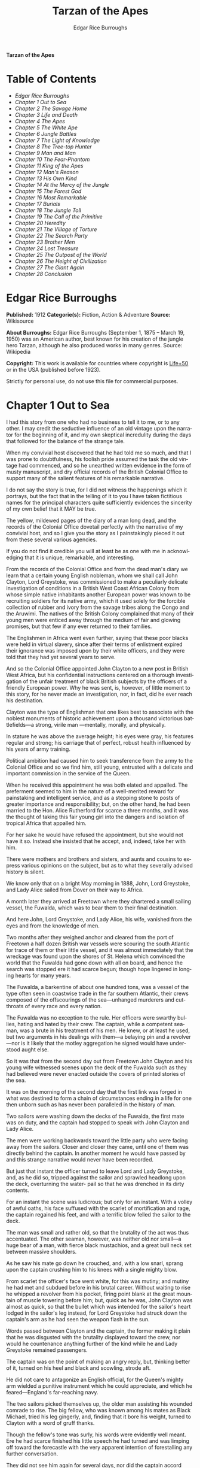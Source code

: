 # -*- mode: org -*-
# -*- coding: utf-8 -*-
#+LANGUAGE: en
#+TITLE: Tarzan of the Apes
#+AUTHOR: Edgar Rice Burroughs

*Tarzan of the Apes*

* Table of Contents
  -  [[Edgar Rice Burroughs][Edgar Rice Burroughs]]
  -  [[Chapter 1 Out to Sea][Chapter 1 Out to Sea]]
  -  [[Chapter 2 The Savage Home][Chapter 2 The Savage Home]]
  -  [[Chapter 3 Life and Death][Chapter 3 Life and Death]]
  -  [[Chapter 4 The Apes][Chapter 4 The Apes]]
  -  [[Chapter 5 The White Ape][Chapter 5 The White Ape]]
  -  [[Chapter 6 Jungle Battles][Chapter 6 Jungle Battles]]
  -  [[Chapter 7 The Light of Knowledge][Chapter 7 The Light of Knowledge]]
  -  [[Chapter 8 The Tree-top Hunter][Chapter 8 The Tree-top Hunter]]
  -  [[Chapter 9 Man and Man][Chapter 9 Man and Man]]
  -  [[Chapter 10 The Fear-Phantom][Chapter 10 The Fear-Phantom]]
  -  [[Chapter 11 King of the Apes][Chapter 11 King of the Apes]]
  -  [[Chapter 12 Man's Reason][Chapter 12 Man's Reason]]
  -  [[Chapter 13 His Own Kind][Chapter 13 His Own Kind]]
  -  [[Chapter 14 At the Mercy of the Jungle][Chapter 14 At the Mercy of the Jungle]]
  -  [[Chapter 15 The Forest God][Chapter 15 The Forest God]]
  -  [[Chapter 16 Most Remarkable][Chapter 16 Most Remarkable]]
  -  [[Chapter 17 Burials][Chapter 17 Burials]]
  -  [[Chapter 18 The Jungle Toll][Chapter 18 The Jungle Toll]]
  -  [[Chapter 19 The Call of the Primitive][Chapter 19 The Call of the Primitive]]
  -  [[Chapter 20 Heredity][Chapter 20 Heredity]]
  -  [[Chapter 21 The Village of Torture][Chapter 21 The Village of Torture]]
  -  [[Chapter 22 The Search Party][Chapter 22 The Search Party]]
  -  [[Chapter 23 Brother Men][Chapter 23 Brother Men]]
  -  [[Chapter 24 Lost Treasure][Chapter 24 Lost Treasure]]
  -  [[Chapter 25 The Outpost of the World][Chapter 25 The Outpost of the World]]
  -  [[Chapter 26 The Height of Civilization][Chapter 26 The Height of Civilization]]
  -  [[Chapter 27 The Giant Again][Chapter 27 The Giant Again]]
  -  [[Chapter 28 Conclusion][Chapter 28 Conclusion]]

* Edgar Rice Burroughs
  *Published:* 1912
  *Categorie(s):* Fiction, Action & Adventure
  *Source:* Wikisource

  *About Burroughs:*
  Edgar Rice Burroughs (September 1, 1875 -- March 19, 1950) was an
  American author, best known for his creation of the jungle hero Tarzan,
  although he also produced works in many genres. Source: Wikipedia

  *Copyright:* This work is available for countries where copyright is [[http://en.wikisource.org/wiki/Help:Public_domain#Copyright_terms_by_country][Life+50]]  or in the USA (published before 1923).

  Strictly for personal use, do not use this file for commercial purposes.

* Chapter 1 Out to Sea

   I had this story from one who had no business to tell it to me, or to
   any other. I may credit the seductive influence of an old vintage upon
   the narrator for the beginning of it, and my own skeptical incredulity
   during the days that followed for the balance of the strange tale.

   When my convivial host discovered that he had told me so much, and that
   I was prone to doubtfulness, his foolish pride assumed the task the old
   vintage had commenced, and so he unearthed written evidence in the form
   of musty manuscript, and dry official records of the British Colonial
   Office to support many of the salient features of his remarkable
   narrative.

   I do not say the story is true, for I did not witness the happenings
   which it portrays, but the fact that in the telling of it to you I have
   taken fictitious names for the principal characters quite sufficiently
   evidences the sincerity of my own belief that it MAY be true.

   The yellow, mildewed pages of the diary of a man long dead, and the
   records of the Colonial Office dovetail perfectly with the narrative of
   my convivial host, and so I give you the story as I painstakingly pieced
   it out from these several various agencies.

   If you do not find it credible you will at least be as one with me in
   acknowledging that it is unique, remarkable, and interesting.

   From the records of the Colonial Office and from the dead man's diary we
   learn that a certain young English nobleman, whom we shall call John
   Clayton, Lord Greystoke, was commissioned to make a peculiarly delicate
   investigation of conditions in a British West Coast African Colony from
   whose simple native inhabitants another European power was known to be
   recruiting soldiers for its native army, which it used solely for the
   forcible collection of rubber and ivory from the savage tribes along the
   Congo and the Aruwimi. The natives of the British Colony complained that
   many of their young men were enticed away through the medium of fair and
   glowing promises, but that few if any ever returned to their families.

   The Englishmen in Africa went even further, saying that these poor
   blacks were held in virtual slavery, since after their terms of
   enlistment expired their ignorance was imposed upon by their white
   officers, and they were told that they had yet several years to serve.

   And so the Colonial Office appointed John Clayton to a new post in
   British West Africa, but his confidential instructions centered on a
   thorough investigation of the unfair treatment of black British subjects
   by the officers of a friendly European power. Why he was sent, is,
   however, of little moment to this story, for he never made an
   investigation, nor, in fact, did he ever reach his destination.

   Clayton was the type of Englishman that one likes best to associate with
   the noblest monuments of historic achievement upon a thousand victorious
   battlefields---a strong, virile man ---mentally, morally, and
   physically.

   In stature he was above the average height; his eyes were gray, his
   features regular and strong; his carriage that of perfect, robust health
   influenced by his years of army training.

   Political ambition had caused him to seek transference from the army to
   the Colonial Office and so we find him, still young, entrusted with a
   delicate and important commission in the service of the Queen.

   When he received this appointment he was both elated and appalled. The
   preferment seemed to him in the nature of a well-merited reward for
   painstaking and intelligent service, and as a stepping stone to posts of
   greater importance and responsibility; but, on the other hand, he had
   been married to the Hon. Alice Rutherford for scarce a three months, and
   it was the thought of taking this fair young girl into the dangers and
   isolation of tropical Africa that appalled him.

   For her sake he would have refused the appointment, but she would not
   have it so. Instead she insisted that he accept, and, indeed, take her
   with him.

   There were mothers and brothers and sisters, and aunts and cousins to
   express various opinions on the subject, but as to what they severally
   advised history is silent.

   We know only that on a bright May morning in 1888, John, Lord Greystoke,
   and Lady Alice sailed from Dover on their way to Africa.

   A month later they arrived at Freetown where they chartered a small
   sailing vessel, the Fuwalda, which was to bear them to their final
   destination.

   And here John, Lord Greystoke, and Lady Alice, his wife, vanished from
   the eyes and from the knowledge of men.

   Two months after they weighed anchor and cleared from the port of
   Freetown a half dozen British war vessels were scouring the south
   Atlantic for trace of them or their little vessel, and it was almost
   immediately that the wreckage was found upon the shores of St. Helena
   which convinced the world that the Fuwalda had gone down with all on
   board, and hence the search was stopped ere it had scarce begun; though
   hope lingered in longing hearts for many years.

   The Fuwalda, a barkentine of about one hundred tons, was a vessel of the
   type often seen in coastwise trade in the far southern Atlantic, their
   crews composed of the offscourings of the sea---unhanged murderers and
   cutthroats of every race and every nation.

   The Fuwalda was no exception to the rule. Her officers were swarthy
   bullies, hating and hated by their crew. The captain, while a competent
   seaman, was a brute in his treatment of his men. He knew, or at least he
   used, but two arguments in his dealings with them---a belaying pin and a
   revolver---nor is it likely that the motley aggregation he signed would
   have understood aught else.

   So it was that from the second day out from Freetown John Clayton and
   his young wife witnessed scenes upon the deck of the Fuwalda such as
   they had believed were never enacted outside the covers of printed
   stories of the sea.

   It was on the morning of the second day that the first link was forged
   in what was destined to form a chain of circumstances ending in a life
   for one then unborn such as has never been paralleled in the history of
   man.

   Two sailors were washing down the decks of the Fuwalda, the first mate
   was on duty, and the captain had stopped to speak with John Clayton and
   Lady Alice.

   The men were working backwards toward the little party who were facing
   away from the sailors. Closer and closer they came, until one of them
   was directly behind the captain. In another moment he would have passed
   by and this strange narrative would never have been recorded.

   But just that instant the officer turned to leave Lord and Lady
   Greystoke, and, as he did so, tripped against the sailor and sprawled
   headlong upon the deck, overturning the water- pail so that he was
   drenched in its dirty contents.

   For an instant the scene was ludicrous; but only for an instant. With a
   volley of awful oaths, his face suffused with the scarlet of
   mortification and rage, the captain regained his feet, and with a
   terrific blow felled the sailor to the deck.

   The man was small and rather old, so that the brutality of the act was
   thus accentuated. The other seaman, however, was neither old nor
   small---a huge bear of a man, with fierce black mustachios, and a great
   bull neck set between massive shoulders.

   As he saw his mate go down he crouched, and, with a low snarl, sprang
   upon the captain crushing him to his knees with a single mighty blow.

   From scarlet the officer's face went white, for this was mutiny; and
   mutiny he had met and subdued before in his brutal career. Without
   waiting to rise he whipped a revolver from his pocket, firing point
   blank at the great mountain of muscle towering before him; but, quick as
   he was, John Clayton was almost as quick, so that the bullet which was
   intended for the sailor's heart lodged in the sailor's leg instead, for
   Lord Greystoke had struck down the captain's arm as he had seen the
   weapon flash in the sun.

   Words passed between Clayton and the captain, the former making it plain
   that he was disgusted with the brutality displayed toward the crew, nor
   would he countenance anything further of the kind while he and Lady
   Greystoke remained passengers.

   The captain was on the point of making an angry reply, but, thinking
   better of it, turned on his heel and black and scowling, strode aft.

   He did not care to antagonize an English official, for the Queen's
   mighty arm wielded a punitive instrument which he could appreciate, and
   which he feared---England's far-reaching navy.

   The two sailors picked themselves up, the older man assisting his
   wounded comrade to rise. The big fellow, who was known among his mates
   as Black Michael, tried his leg gingerly, and, finding that it bore his
   weight, turned to Clayton with a word of gruff thanks.

   Though the fellow's tone was surly, his words were evidently well meant.
   Ere he had scarce finished his little speech he had turned and was
   limping off toward the forecastle with the very apparent intention of
   forestalling any further conversation.

   They did not see him again for several days, nor did the captain accord
   them more than the surliest of grunts when he was forced to speak to
   them.

   They took their meals in his cabin, as they had before the unfortunate
   occurrence; but the captain was careful to see that his duties never
   permitted him to eat at the same time.

   The other officers were coarse, illiterate fellows, but little above the
   villainous crew they bullied, and were only too glad to avoid social
   intercourse with the polished English noble and his lady, so that the
   Claytons were left very much to themselves.

   This in itself accorded perfectly with their desires, but it also rather
   isolated them from the life of the little ship so that they were unable
   to keep in touch with the daily happenings which were to culminate so
   soon in bloody tragedy.

   There was in the whole atmosphere of the craft that undefinable
   something which presages disaster. Outwardly, to the knowledge of the
   Claytons, all went on as before upon the little vessel; but that there
   was an undertow leading them toward some unknown danger both felt,
   though they did not speak of it to each other.

   On the second day after the wounding of Black Michael, Clayton came on
   deck just in time to see the limp body of one of the crew being carried
   below by four of his fellows while the first mate, a heavy belaying pin
   in his hand, stood glowering at the little party of sullen sailors.

   Clayton asked no questions---he did not need to---and the following day,
   as the great lines of a British battleship grew out of the distant
   horizon, he half determined to demand that he and Lady Alice be put
   aboard her, for his fears were steadily increasing that nothing but harm
   could result from remaining on the lowering, sullen Fuwalda.

   Toward noon they were within speaking distance of the British vessel,
   but when Clayton had nearly decided to ask the captain to put them
   aboard her, the obvious ridiculousness of such a request became suddenly
   apparent. What reason could he give the officer commanding her majesty's
   ship for desiring to go back in the direction from which he had just
   come!

   What if he told them that two insubordinate seamen had been roughly
   handled by their officers? They would but laugh in their sleeves and
   attribute his reason for wishing to leave the ship to but one
   thing---cowardice.

   John Clayton, Lord Greystoke, did not ask to be transferred to the
   British man-of-war. Late in the afternoon he saw her upper works fade
   below the far horizon, but not before he learned that which confirmed
   his greatest fears, and caused him to curse the false pride which had
   restrained him from seeking safety for his young wife a few short hours
   before, when safety was within reach---a safety which was now gone
   forever.

   It was mid-afternoon that brought the little old sailor, who had been
   felled by the captain a few days before, to where Clayton and his wife
   stood by the ship's side watching the ever diminishing outlines of the
   great battleship. The old fellow was polishing brasses, and as he came
   edging along until close to Clayton he said, in an undertone:

   "'Ell's to pay, sir, on this 'ere craft, an' mark my word for it, sir.
   'Ell's to pay."

   "What do you mean, my good fellow?" asked Clayton.

   "Wy, hasn't ye seen wats goin' on? Hasn't ye 'eard that devil's spawn of
   a capting an' is mates knockin' the bloomin' lights outen 'arf the crew?

   "Two busted 'eads yeste'day, an' three to-day. Black Michael's as good
   as new agin an' 'e's not the bully to stand fer it, not 'e; an' mark my
   word for it, sir."

   "You mean, my man, that the crew contemplates mutiny?" asked Clayton.

   "Mutiny!" exclaimed the old fellow. "Mutiny! They means murder, sir, an'
   mark my word for it, sir."

   "When?"

   "Hit's comin', sir; hit's comin' but I'm not a-sayin' wen, an' I've said
   too damned much now, but ye was a good sort t'other day an' I thought it
   no more'n right to warn ye. But keep a still tongue in yer 'ead an' when
   ye 'ear shootin' git below an' stay there.

   "That's all, only keep a still tongue in yer 'ead, or they'll put a pill
   between yer ribs, an' mark my word for it, sir," and the old fellow went
   on with his polishing, which carried him away from where the Claytons
   were standing.

   "Deuced cheerful outlook, Alice," said Clayton.

   "You should warn the captain at once, John. Possibly the trouble may yet
   be averted," she said.

   "I suppose I should, but yet from purely selfish motives I am almost
   prompted to `keep a still tongue in my 'ead.' Whatever they do now they
   will spare us in recognition of my stand for this fellow Black Michael,
   but should they find that I had betrayed them there would be no mercy
   shown us, Alice."

   "You have but one duty, John, and that lies in the interest of vested
   authority. If you do not warn the captain you are as much a party to
   whatever follows as though you had helped to plot and carry it out with
   your own head and hands."

   "You do not understand, dear," replied Clayton. "It is of you I am
   thinking---there lies my first duty. The captain has brought this
   condition upon himself, so why then should I risk subjecting my wife to
   unthinkable horrors in a probably futile attempt to save him from his
   own brutal folly? You have no conception, dear, of what would follow
   were this pack of cutthroats to gain control of the Fuwalda."

   "Duty is duty, John, and no amount of sophistries may change it. I would
   be a poor wife for an English lord were I to be responsible for his
   shirking a plain duty. I realize the danger which must follow, but I can
   face it with you."

   "Have it as you will then, Alice," he answered, smiling. "Maybe we are
   borrowing trouble. While I do not like the looks of things on board this
   ship, they may not be so bad after all, for it is possible that the
   `Ancient Mariner' was but voicing the desires of his wicked old heart
   rather than speaking of real facts.

   "Mutiny on the high sea may have been common a hundred years ago, but in
   this good year 1888 it is the least likely of happenings.

   "But there goes the captain to his cabin now. If I am going to warn him
   I might as well get the beastly job over for I have little stomach to
   talk with the brute at all."

   So saying he strolled carelessly in the direction of the companionway
   through which the captain had passed, and a moment later was knocking at
   his door.

   "Come in," growled the deep tones of that surly officer.

   And when Clayton had entered, and closed the door behind him:

   "Well?"

   "I have come to report the gist of a conversation I heard to-day,
   because I feel that, while there may be nothing to it, it is as well
   that you be forearmed. In short, the men contemplate mutiny and murder."

   "It's a lie!" roared the captain. "And if you have been interfering
   again with the discipline of this ship, or meddling in affairs that
   don't concern you you can take the consequences, and be damned. I don't
   care whether you are an English lord or not. I'm captain of this here
   ship, and from now on you keep your meddling nose out of my business."

   The captain had worked himself up to such a frenzy of rage that he was
   fairly purple of face, and he shrieked the last words at the top of his
   voice, emphasizing his remarks by a loud thumping of the table with one
   huge fist, and shaking the other in Clayton's face.

   Greystoke never turned a hair, but stood eying the excited man with
   level gaze.

   "Captain Billings," he drawled finally, "if you will pardon my candor, I
   might remark that you are something of an ass."

   Whereupon he turned and left the captain with the same indifferent ease
   that was habitual with him, and which was more surely calculated to
   raise the ire of a man of Billings' class than a torrent of invective.

   So, whereas the captain might easily have been brought to regret his
   hasty speech had Clayton attempted to conciliate him, his temper was now
   irrevocably set in the mold in which Clayton had left it, and the last
   chance of their working together for their common good was gone.

   "Well, Alice," said Clayton, as he rejoined his wife, "I might have
   saved my breath. The fellow proved most ungrateful. Fairly jumped at me
   like a mad dog.

   "He and his blasted old ship may hang, for aught I care; and until we
   are safely off the thing I shall spend my energies in looking after our
   own welfare. And I rather fancy the first step to that end should be to
   go to our cabin and look over my revolvers. I am sorry now that we
   packed the larger guns and the ammunition with the stuff below."

   They found their quarters in a bad state of disorder. Clothing from
   their open boxes and bags strewed the little apartment, and even their
   beds had been torn to pieces.

   "Evidently someone was more anxious about our belongings than we," said
   Clayton. "Let's have a look around, Alice, and see what's missing."

   A thorough search revealed the fact that nothing had been taken but
   Clayton's two revolvers and the small supply of ammunition he had saved
   out for them.

   "Those are the very things I most wish they had left us," said Clayton,
   "and the fact that they wished for them and them alone is most
   sinister."

   "What are we to do, John?" asked his wife. "Perhaps you were right in
   that our best chance lies in maintaining a neutral position.

   "If the officers are able to prevent a mutiny, we have nothing to fear,
   while if the mutineers are victorious our one slim hope lies in not
   having attempted to thwart or antagonize them."

   "Right you are, Alice. We'll keep in the middle of the road."

   As they started to straighten up their cabin, Clayton and his wife
   simultaneously noticed the corner of a piece of paper protruding from
   beneath the door of their quarters. As Clayton stooped to reach for it
   he was amazed to see it move further into the room, and then he realized
   that it was being pushed inward by someone from without.

   Quickly and silently he stepped toward the door, but, as he reached for
   the knob to throw it open, his wife's hand fell upon his wrist.

   "No, John," she whispered. "They do not wish to be seen, and so we
   cannot afford to see them. Do not forget that we are keeping to the
   middle of the road."

   Clayton smiled and dropped his hand to his side. Thus they stood
   watching the little bit of white paper until it finally remained at rest
   upon the floor just inside the door.

   Then Clayton stooped and picked it up. It was a bit of grimy, white
   paper roughly folded into a ragged square. Opening it they found a crude
   message printed almost illegibly, and with many evidences of an
   unaccustomed task.

   Translated, it was a warning to the Claytons to refrain from reporting
   the loss of the revolvers, or from repeating what the old sailor had
   told them---to refrain on pain of death.

   "I rather imagine we'll be good," said Clayton with a rueful smile.
   "About all we can do is to sit tight and wait for whatever may come."

* Chapter 2 The Savage Home

   Nor did they have long to wait, for the next morning as Clayton was
   emerging on deck for his accustomed walk before breakfast, a shot rang
   out, and then another, and another.

   The sight which met his eyes confirmed his worst fears. Facing the
   little knot of officers was the entire motley crew of the Fuwalda, and
   at their head stood Black Michael.

   At the first volley from the officers the men ran for shelter, and from
   points of vantage behind masts, wheel-house and cabin they returned the
   fire of the five men who represented the hated authority of the ship.

   Two of their number had gone down before the captain's revolver. They
   lay where they had fallen between the combatants. But then the first
   mate lunged forward upon his face, and at a cry of command from Black
   Michael the mutineers charged the remaining four. The crew had been able
   to muster but six firearms, so most of them were armed with boat hooks,
   axes, hatchets and crowbars.

   The captain had emptied his revolver and was reloading as the charge was
   made. The second mate's gun had jammed, and so there were but two
   weapons opposed to the mutineers as they bore down upon the officers,
   who now started to give back before the infuriated rush of their men.

   Both sides were cursing and swearing in a frightful manner, which,
   together with the reports of the firearms and the screams and groans of
   the wounded, turned the deck of the Fuwalda to the likeness of a
   madhouse.

   Before the officers had taken a dozen backward steps the men were upon
   them. An ax in the hands of a burly Negro cleft the captain from
   forehead to chin, and an instant later the others were down: dead or
   wounded from dozens of blows and bullet wounds.

   Short and grisly had been the work of the mutineers of the Fuwalda, and
   through it all John Clayton had stood leaning carelessly beside the
   companionway puffing meditatively upon his pipe as though he had been
   but watching an indifferent cricket match.

   As the last officer went down he thought it was time that he returned to
   his wife lest some members of the crew find her alone below.

   Though outwardly calm and indifferent, Clayton was inwardly apprehensive
   and wrought up, for he feared for his wife's safety at the hands of
   these ignorant, half-brutes into whose hands fate had so remorselessly
   thrown them.

   As he turned to descend the ladder he was surprised to see his wife
   standing on the steps almost at his side.

   "How long have you been here, Alice?"

   "Since the beginning," she replied. "How awful, John. Oh, how awful!
   What can we hope for at the hands of such as those?"

   "Breakfast, I hope," he answered, smiling bravely in an attempt to allay
   her fears.

   "At least," he added, "I'm going to ask them. Come with me, Alice. We
   must not let them think we expect any but courteous treatment."

   The men had by this time surrounded the dead and wounded officers, and
   without either partiality or compassion proceeded to throw both living
   and dead over the sides of the vessel. With equal heartlessness they
   disposed of their own dead and dying.

   Presently one of the crew spied the approaching Claytons, and with a cry
   of: "Here's two more for the fishes," rushed toward them with uplifted
   ax.

   But Black Michael was even quicker, so that the fellow went down with a
   bullet in his back before he had taken a half dozen steps.

   With a loud roar, Black Michael attracted the attention of the others,
   and, pointing to Lord and Lady Greystoke, cried:

   "These here are my friends, and they are to be left alone. D'ye
   understand?

   "I'm captain of this ship now, an' what I says goes," he added, turning
   to Clayton. "Just keep to yourselves, and nobody'll harm ye," and he
   looked threateningly on his fellows.

   The Claytons heeded Black Michael's instructions so well that they saw
   but little of the crew and knew nothing of the plans the men were
   making.

   Occasionally they heard faint echoes of brawls and quarreling among the
   mutineers, and on two occasions the vicious bark of firearms rang out on
   the still air. But Black Michael was a fit leader for this band of
   cutthroats, and, withal held them in fair subjection to his rule.

   On the fifth day following the murder of the ship's officers, land was
   sighted by the lookout. Whether island or mainland, Black Michael did
   not know, but he announced to Clayton that if investigation showed that
   the place was habitable he and Lady Greystoke were to be put ashore with
   their belongings.

   "You'll be all right there for a few months," he explained, "and by that
   time we'll have been able to make an inhabited coast somewhere and
   scatter a bit. Then I'll see that yer gover'ment's notified where you be
   an' they'll soon send a man- o'war to fetch ye off.

   "It would be a hard matter to land you in civilization without a lot o'
   questions being asked, an' none o' us here has any very convincin'
   answers up our sleeves."

   Clayton remonstrated against the inhumanity of landing them upon an
   unknown shore to be left to the mercies of savage beasts, and, possibly,
   still more savage men.

   But his words were of no avail, and only tended to anger Black Michael,
   so he was forced to desist and make the best he could of a bad
   situation.

   About three o'clock in the afternoon they came about off a beautiful
   wooded shore opposite the mouth of what appeared to be a land-locked
   harbor.

   Black Michael sent a small boat filled with men to sound the entrance in
   an effort to determine if the Fuwalda could be safely worked through the
   entrance.

   In about an hour they returned and reported deep water through the
   passage as well as far into the little basin.

   Before dark the barkentine lay peacefully at anchor upon the bosom of
   the still, mirror-like surface of the harbor.

   The surrounding shores were beautiful with semitropical verdure, while
   in the distance the country rose from the ocean in hill and tableland,
   almost uniformly clothed by primeval forest.

   No signs of habitation were visible, but that the land might easily
   support human life was evidenced by the abundant bird and animal life of
   which the watchers on the Fuwalda's deck caught occasional glimpses, as
   well as by the shimmer of a little river which emptied into the harbor,
   insuring fresh water in plenitude.

   As darkness settled upon the earth, Clayton and Lady Alice still stood
   by the ship's rail in silent contemplation of their future abode. From
   the dark shadows of the mighty forest came the wild calls of savage
   beasts---the deep roar of the lion, and, occasionally, the shrill scream
   of a panther.

   The woman shrank closer to the man in terror-stricken anticipation of
   the horrors lying in wait for them in the awful blackness of the nights
   to come, when they should be alone upon that wild and lonely shore.

   Later in the evening Black Michael joined them long enough to instruct
   them to make their preparations for landing on the morrow. They tried to
   persuade him to take them to some more hospitable coast near enough to
   civilization so that they might hope to fall into friendly hands. But no
   pleas, or threats, or promises of reward could move him.

   "I am the only man aboard who would not rather see ye both safely dead,
   and, while I know that's the sensible way to make sure of our own necks,
   yet Black Michael's not the man to forget a favor. Ye saved my life
   once, and in return I'm goin' to spare yours, but that's all I can do.

   "The men won't stand for any more, and if we don't get ye landed pretty
   quick they may even change their minds about giving ye that much show.
   I'll put all yer stuff ashore with ye as well as cookin' utensils an'
   some old sails for tents, an' enough grub to last ye until ye can find
   fruit and game.

   "With yer guns for protection, ye ought to be able to live here easy
   enough until help comes. When I get safely hid away I'll see to it that
   the British gover'ment learns about where ye be; for the life of me I
   couldn't tell 'em exactly where, for I don't know myself. But they'll
   find ye all right."

   After he had left them they went silently below, each wrapped in gloomy
   forebodings.

   Clayton did not believe that Black Michael had the slightest intention
   of notifying the British government of their whereabouts, nor was he any
   too sure but that some treachery was contemplated for the following day
   when they should be on shore with the sailors who would have to
   accompany them with their belongings.

   Once out of Black Michael's sight any of the men might strike them down,
   and still leave Black Michael's conscience clear.

   And even should they escape that fate was it not but to be faced with
   far graver dangers? Alone, he might hope to survive for years; for he
   was a strong, athletic man.

   But what of Alice, and that other little life so soon to be launched
   amidst the hardships and grave dangers of a primeval world?

   The man shuddered as he meditated upon the awful gravity, the fearful
   helplessness, of their situation. But it was a merciful Providence which
   prevented him from foreseeing the hideous reality which awaited them in
   the grim depths of that gloomy wood.

   Early next morning their numerous chests and boxes were hoisted on deck
   and lowered to waiting small boats for transportation to shore.

   There was a great quantity and variety of stuff, as the Claytons had
   expected a possible five to eight years' residence in their new home.
   Thus, in addition to the many necessities they had brought, there were
   also many luxuries.

   Black Michael was determined that nothing belonging to the Claytons
   should be left on board. Whether out of compassion for them, or in
   furtherance of his own self-interests, it would be difficult to say.

   There was no question but that the presence of property of a missing
   British official upon a suspicious vessel would have been a difficult
   thing to explain in any civilized port in the world.

   So zealous was he in his efforts to carry out his intentions that he
   insisted upon the return of Clayton's revolvers to him by the sailors in
   whose possession they were.

   Into the small boats were also loaded salt meats and biscuit, with a
   small supply of potatoes and beans, matches, and cooking vessels, a
   chest of tools, and the old sails which Black Michael had promised them.

   As though himself fearing the very thing which Clayton had suspected,
   Black Michael accompanied them to shore, and was the last to leave them
   when the small boats, having filled the ship's casks with fresh water,
   were pushed out toward the waiting Fuwalda.

   As the boats moved slowly over the smooth waters of the bay, Clayton and
   his wife stood silently watching their departure---in the breasts of
   both a feeling of impending disaster and utter hopelessness.

   And behind them, over the edge of a low ridge, other eyes
   watched---close set, wicked eyes, gleaming beneath shaggy brows.

   As the Fuwalda passed through the narrow entrance to the harbor and out
   of sight behind a projecting point, Lady Alice threw her arms about
   Clayton's neck and burst into uncontrolled sobs.

   Bravely had she faced the dangers of the mutiny; with heroic fortitude
   she had looked into the terrible future; but now that the horror of
   absolute solitude was upon them, her overwrought nerves gave way, and
   the reaction came.

   He did not attempt to check her tears. It were better that nature have
   her way in relieving these long-pent emotions, and it was many minutes
   before the girl---little more than a child she was---could again gain
   mastery of herself.

   "Oh, John," she cried at last, "the horror of it. What are we to do?
   What are we to do?"

   "There is but one thing to do, Alice," and he spoke as quietly as though
   they were sitting in their snug living room at home, "and that is work.
   Work must be our salvation. We must not give ourselves time to think,
   for in that direction lies madness.

   "We must work and wait. I am sure that relief will come, and come
   quickly, when once it is apparent that the Fuwalda has been lost, even
   though Black Michael does not keep his word to us."

   "But John, if it were only you and I," she sobbed, "we could endure it I
   know; but---"

   "Yes, dear," he answered, gently, "I have been thinking of that, also;
   but we must face it, as we must face whatever comes, bravely and with
   the utmost confidence in our ability to cope with circumstances whatever
   they may be.

   "Hundreds of thousands of years ago our ancestors of the dim and distant
   past faced the same problems which we must face, possibly in these same
   primeval forests. That we are here today evidences their victory.

   "What they did may we not do? And even better, for are we not armed with
   ages of superior knowledge, and have we not the means of protection,
   defense, and sustenance which science has given us, but of which they
   were totally ignorant? What they accomplished, Alice, with instruments
   and weapons of stone and bone, surely that may we accomplish also."

   "Ah, John, I wish that I might be a man with a man's philosophy, but I
   am but a woman, seeing with my heart rather than my head, and all that I
   can see is too horrible, too unthinkable to put into words.

   "I only hope you are right, John. I will do my best to be a brave
   primeval woman, a fit mate for the primeval man."

   Clayton's first thought was to arrange a sleeping shelter for the night;
   something which might serve to protect them from prowling beasts of
   prey.

   He opened the box containing his rifles and ammunition, that they might
   both be armed against possible attack while at work, and then together
   they sought a location for their first night's sleeping place.

   A hundred yards from the beach was a little level spot, fairly free of
   trees; here they decided eventually to build a permanent house, but for
   the time being they both thought it best to construct a little platform
   in the trees out of reach of the larger of the savage beasts in whose
   realm they were.

   To this end Clayton selected four trees which formed a rectangle about
   eight feet square, and cutting long branches from other trees he
   constructed a framework around them, about ten feet from the ground,
   fastening the ends of the branches securely to the trees by means of
   rope, a quantity of which Black Michael had furnished him from the hold
   of the Fuwalda.

   Across this framework Clayton placed other smaller branches quite close
   together. This platform he paved with the huge fronds of elephant's ear
   which grew in profusion about them, and over the fronds he laid a great
   sail folded into several thicknesses.

   Seven feet higher he constructed a similar, though lighter platform to
   serve as roof, and from the sides of this he suspended the balance of
   his sailcloth for walls.

   When completed he had a rather snug little nest, to which he carried
   their blankets and some of the lighter luggage.

   It was now late in the afternoon, and the balance of the daylight hours
   were devoted to the building of a rude ladder by means of which Lady
   Alice could mount to her new home.

   All during the day the forest about them had been filled with excited
   birds of brilliant plumage, and dancing, chattering monkeys, who watched
   these new arrivals and their wonderful nest building operations with
   every mark of keenest interest and fascination.

   Notwithstanding that both Clayton and his wife kept a sharp lookout they
   saw nothing of larger animals, though on two occasions they had seen
   their little simian neighbors come screaming and chattering from the
   near-by ridge, casting frightened glances back over their little
   shoulders, and evincing as plainly as though by speech that they were
   fleeing some terrible thing which lay concealed there.

   Just before dusk Clayton finished his ladder, and, filling a great basin
   with water from the near-by stream, the two mounted to the comparative
   safety of their aerial chamber.

   As it was quite warm, Clayton had left the side curtains thrown back
   over the roof, and as they sat, like Turks, upon their blankets, Lady
   Alice, straining her eyes into the darkening shadows of the wood,
   suddenly reached out and grasped Clayton's arms.

   "John," she whispered, "look! What is it, a man?"

   As Clayton turned his eyes in the direction she indicated, he saw
   silhouetted dimly against the shadows beyond, a great figure standing
   upright upon the ridge.

   For a moment it stood as though listening and then turned slowly, and
   melted into the shadows of the jungle.

   "What is it, John?"

   "I do not know, Alice," he answered gravely, "it is too dark to see so
   far, and it may have been but a shadow cast by the rising moon."

   "No, John, if it was not a man it was some huge and grotesque mockery of
   man. Oh, I am afraid."

   He gathered her in his arms, whispering words of courage and love into
   her ears.

   Soon after, he lowered the curtain walls, tying them securely to the
   trees so that, except for a little opening toward the beach, they were
   entirely enclosed.

   As it was now pitch dark within their tiny aerie they lay down upon
   their blankets to try to gain, through sleep, a brief respite of
   forgetfulness.

   Clayton lay facing the opening at the front, a rifle and a brace of
   revolvers at his hand.

   Scarcely had they closed their eyes than the terrifying cry of a panther
   rang out from the jungle behind them. Closer and closer it came until
   they could hear the great beast directly beneath them. For an hour or
   more they heard it sniffing and clawing at the trees which supported
   their platform, but at last it roamed away across the beach, where
   Clayton could see it clearly in the brilliant moonlight---a great,
   handsome beast, the largest he had ever seen.

   During the long hours of darkness they caught but fitful snatches of
   sleep, for the night noises of a great jungle teeming with myriad animal
   life kept their overwrought nerves on edge, so that a hundred times they
   were startled to wakefulness by piercing screams, or the stealthy moving
   of great bodies beneath them.

* Chapter 3 Life and Death

   Morning found them but little, if at all refreshed, though it was with a
   feeling of intense relief that they saw the day dawn.

   As soon as they had made their meager breakfast of salt pork, coffee and
   biscuit, Clayton commenced work upon their house, for he realized that
   they could hope for no safety and no peace of mind at night until four
   strong walls effectually barred the jungle life from them.

   The task was an arduous one and required the better part of a month,
   though he built but one small room. He constructed his cabin of small
   logs about six inches in diameter, stopping the chinks with clay which
   he found at the depth of a few feet beneath the surface soil.

   At one end he built a fireplace of small stones from the beach. These
   also he set in clay and when the house had been entirely completed he
   applied a coating of the clay to the entire outside surface to the
   thickness of four inches.

   In the window opening he set small branches about an inch in diameter
   both vertically and horizontally, and so woven that they formed a
   substantial grating that could withstand the strength of a powerful
   animal. Thus they obtained air and proper ventilation without fear of
   lessening the safety of their cabin.

   The A-shaped roof was thatched with small branches laid close together
   and over these long jungle grass and palm fronds, with a final coating
   of clay.

   The door he built of pieces of the packing-boxes which had held their
   belongings, nailing one piece upon another, the grain of contiguous
   layers running transversely, until he had a solid body some three inches
   thick and of such great strength that they were both moved to laughter
   as they gazed upon it.

   Here the greatest difficulty confronted Clayton, for he had no means
   whereby to hang his massive door now that he had built it. After two
   days' work, however, he succeeded in fashioning two massive hardwood
   hinges, and with these he hung the door so that it opened and closed
   easily.

   The stuccoing and other final touches were added after they moved into
   the house, which they had done as soon as the roof was on, piling their
   boxes before the door at night and thus having a comparatively safe and
   comfortable habitation.

   The building of a bed, chairs, table, and shelves was a relatively easy
   matter, so that by the end of the second month they were well settled,
   and, but for the constant dread of attack by wild beasts and the ever
   growing loneliness, they were not uncomfortable or unhappy.

   At night great beasts snarled and roared about their tiny cabin, but, so
   accustomed may one become to oft repeated noises, that soon they paid
   little attention to them, sleeping soundly the whole night through.

   Thrice had they caught fleeting glimpses of great man-like figures like
   that of the first night, but never at sufficiently close range to know
   positively whether the half-seen forms were those of man or brute.

   The brilliant birds and the little monkeys had become accustomed to
   their new acquaintances, and as they had evidently never seen human
   beings before they presently, after their first fright had worn off,
   approached closer and closer, impelled by that strange curiosity which
   dominates the wild creatures of the forest and the jungle and the plain,
   so that within the first month several of the birds had gone so far as
   even to accept morsels of food from the friendly hands of the Claytons.

   One afternoon, while Clayton was working upon an addition to their
   cabin, for he contemplated building several more rooms, a number of
   their grotesque little friends came shrieking and scolding through the
   trees from the direction of the ridge. Ever as they fled they cast
   fearful glances back of them, and finally they stopped near Clayton
   jabbering excitedly to him as though to warn him of approaching danger.

   At last he saw it, the thing the little monkeys so feared--- the
   man-brute of which the Claytons had caught occasional fleeting glimpses.

   It was approaching through the jungle in a semi-erect position, now and
   then placing the backs of its closed fists upon the ground---a great
   anthropoid ape, and, as it advanced, it emitted deep guttural growls and
   an occasional low barking sound.

   Clayton was at some distance from the cabin, having come to fell a
   particularly perfect tree for his building operations. Grown careless
   from months of continued safety, during which time he had seen no
   dangerous animals during the daylight hours, he had left his rifles and
   revolvers all within the little cabin, and now that he saw the great ape
   crashing through the underbrush directly toward him, and from a
   direction which practically cut him off from escape, he felt a vague
   little shiver play up and down his spine.

   He knew that, armed only with an ax, his chances with this ferocious
   monster were small indeed---and Alice; O God, he thought, what will
   become of Alice?

   There was yet a slight chance of reaching the cabin. He turned and ran
   toward it, shouting an alarm to his wife to run in and close the great
   door in case the ape cut off his retreat.

   Lady Greystoke had been sitting a little way from the cabin, and when
   she heard his cry she looked up to see the ape springing with almost
   incredible swiftness, for so large and awkward an animal, in an effort
   to head off Clayton.

   With a low cry she sprang toward the cabin, and, as she entered, gave a
   backward glance which filled her soul with terror, for the brute had
   intercepted her husband, who now stood at bay grasping his ax with both
   hands ready to swing it upon the infuriated animal when he should make
   his final charge.

   "Close and bolt the door, Alice," cried Clayton. "I can finish this
   fellow with my ax."

   But he knew he was facing a horrible death, and so did she.

   The ape was a great bull, weighing probably three hundred pounds. His
   nasty, close-set eyes gleamed hatred from beneath his shaggy brows,
   while his great canine fangs were bared in a horrid snarl as he paused a
   moment before his prey.

   Over the brute's shoulder Clayton could see the doorway of his cabin,
   not twenty paces distant, and a great wave of horror and fear swept over
   him as he saw his young wife emerge, armed with one of his rifles.

   She had always been afraid of firearms, and would never touch them, but
   now she rushed toward the ape with the fearlessness of a lioness
   protecting its young.

   "Back, Alice," shouted Clayton, "for God's sake, go back."

   But she would not heed, and just then the ape charged, so that Clayton
   could say no more.

   The man swung his ax with all his mighty strength, but the powerful
   brute seized it in those terrible hands, and tearing it from Clayton's
   grasp hurled it far to one side.

   With an ugly snarl he closed upon his defenseless victim, but ere his
   fangs had reached the throat they thirsted for, there was a sharp report
   and a bullet entered the ape's back between his shoulders.

   Throwing Clayton to the ground the beast turned upon his new enemy.
   There before him stood the terrified girl vainly trying to fire another
   bullet into the animal's body; but she did not understand the mechanism
   of the firearm, and the hammer fell futilely upon an empty cartridge.

   Almost simultaneously Clayton regained his feet, and without thought of
   the utter hopelessness of it, he rushed forward to drag the ape from his
   wife's prostrate form.

   With little or no effort he succeeded, and the great bulk rolled inertly
   upon the turf before him---the ape was dead. The bullet had done its
   work.

   A hasty examination of his wife revealed no marks upon her, and Clayton
   decided that the huge brute had died the instant he had sprung toward
   Alice.

   Gently he lifted his wife's still unconscious form, and bore her to the
   little cabin, but it was fully two hours before she regained
   consciousness.

   Her first words filled Clayton with vague apprehension. For some time
   after regaining her senses, Alice gazed wonderingly about the interior
   of the little cabin, and then, with a satisfied sigh, said:

   "O, John, it is so good to be really home! I have had an awful dream,
   dear. I thought we were no longer in London, but in some horrible place
   where great beasts attacked us."

   "There, there, Alice," he said, stroking her forehead, "try to sleep
   again, and do not worry your head about bad dreams."

   That night a little son was born in the tiny cabin beside the primeval
   forest, while a leopard screamed before the door, and the deep notes of
   a lion's roar sounded from beyond the ridge.

   Lady Greystoke never recovered from the shock of the great ape's attack,
   and, though she lived for a year after her baby was born, she was never
   again outside the cabin, nor did she ever fully realize that she was not
   in England.

   Sometimes she would question Clayton as to the strange noises of the
   nights; the absence of servants and friends, and the strange rudeness of
   the furnishings within her room, but, though he made no effort to
   deceive her, never could she grasp the meaning of it all.

   In other ways she was quite rational, and the joy and happiness she took
   in the possession of her little son and the constant attentions of her
   husband made that year a very happy one for her, the happiest of her
   young life.

   That it would have been beset by worries and apprehension had she been
   in full command of her mental faculties Clayton well knew; so that while
   he suffered terribly to see her so, there were times when he was almost
   glad, for her sake, that she could not understand.

   Long since had he given up any hope of rescue, except through accident.
   With unremitting zeal he had worked to beautify the interior of the
   cabin.

   Skins of lion and panther covered the floor. Cupboards and bookcases
   lined the walls. Odd vases made by his own hand from the clay of the
   region held beautiful tropical flowers. Curtains of grass and bamboo
   covered the windows, and, most arduous task of all, with his meager
   assortment of tools he had fashioned lumber to neatly seal the walls and
   ceiling and lay a smooth floor within the cabin.

   That he had been able to turn his hands at all to such unaccustomed
   labor was a source of mild wonder to him. But he loved the work because
   it was for her and the tiny life that had come to cheer them, though
   adding a hundredfold to his responsibilities and to the terribleness of
   their situation.

   During the year that followed, Clayton was several times attacked by the
   great apes which now seemed to continually infest the vicinity of the
   cabin; but as he never again ventured outside without both rifle and
   revolvers he had little fear of the huge beasts.

   He had strengthened the window protections and fitted a unique wooden
   lock to the cabin door, so that when he hunted for game and fruits, as
   it was constantly necessary for him to do to insure sustenance, he had
   no fear that any animal could break into the little home.

   At first he shot much of the game from the cabin windows, but toward the
   end the animals learned to fear the strange lair from whence issued the
   terrifying thunder of his rifle.

   In his leisure Clayton read, often aloud to his wife, from the store of
   books he had brought for their new home. Among these were many for
   little children---picture books, primers, readers---for they had known
   that their little child would be old enough for such before they might
   hope to return to England.

   At other times Clayton wrote in his diary, which he had always been
   accustomed to keep in French, and in which he recorded the details of
   their strange life. This book he kept locked in a little metal box.

   A year from the day her little son was born Lady Alice passed quietly
   away in the night. So peaceful was her end that it was hours before
   Clayton could awake to a realization that his wife was dead.

   The horror of the situation came to him very slowly, and it is doubtful
   that he ever fully realized the enormity of his sorrow and the fearful
   responsibility that had devolved upon him with the care of that wee
   thing, his son, still a nursing babe.

   The last entry in his diary was made the morning following her death,
   and there he recites the sad details in a matter-of- fact way that adds
   to the pathos of it; for it breathes a tired apathy born of long sorrow
   and hopelessness, which even this cruel blow could scarcely awake to
   further suffering:

   My little son is crying for nourishment---O Alice, Alice, what shall I
   do?

   And as John Clayton wrote the last words his hand was destined ever to
   pen, he dropped his head wearily upon his outstretched arms where they
   rested upon the table he had built for her who lay still and cold in the
   bed beside him.

   For a long time no sound broke the deathlike stillness of the jungle
   midday save the piteous wailing of the tiny man-child.

* Chapter 4 The Apes

   In the forest of the table-land a mile back from the ocean old Kerchak
   the Ape was on a rampage of rage among his people.

   The younger and lighter members of his tribe scampered to the higher
   branches of the great trees to escape his wrath; risking their lives
   upon branches that scarce supported their weight rather than face old
   Kerchak in one of his fits of uncontrolled anger.

   The other males scattered in all directions, but not before the
   infuriated brute had felt the vertebra of one snap between his great,
   foaming jaws.

   A luckless young female slipped from an insecure hold upon a high branch
   and came crashing to the ground almost at Kerchak's feet.

   With a wild scream he was upon her, tearing a great piece from her side
   with his mighty teeth, and striking her viciously upon her head and
   shoulders with a broken tree limb until her skull was crushed to a
   jelly.

   And then he spied Kala, who, returning from a search for food with her
   young babe, was ignorant of the state of the mighty male's temper until
   suddenly the shrill warnings of her fellows caused her to scamper madly
   for safety.

   But Kerchak was close upon her, so close that he had almost grasped her
   ankle had she not made a furious leap far into space from one tree to
   another---a perilous chance which apes seldom if ever take, unless so
   closely pursued by danger that there is no alternative.

   She made the leap successfully, but as she grasped the limb of the
   further tree the sudden jar loosened the hold of the tiny babe where it
   clung frantically to her neck, and she saw the little thing hurled,
   turning and twisting, to the ground thirty feet below.

   With a low cry of dismay Kala rushed headlong to its side, thoughtless
   now of the danger from Kerchak; but when she gathered the wee, mangled
   form to her bosom life had left it.

   With low moans, she sat cuddling the body to her; nor did Kerchak
   attempt to molest her. With the death of the babe his fit of demoniacal
   rage passed as suddenly as it had seized him.

   Kerchak was a huge king ape, weighing perhaps three hundred and fifty
   pounds. His forehead was extremely low and receding, his eyes bloodshot,
   small and close set to his coarse, flat nose; his ears large and thin,
   but smaller than most of his kind.

   His awful temper and his mighty strength made him supreme among the
   little tribe into which he had been born some twenty years before.

   Now that he was in his prime, there was no simian in all the mighty
   forest through which he roved that dared contest his right to rule, nor
   did the other and larger animals molest him.

   Old Tantor, the elephant, alone of all the wild savage life, feared him
   not---and he alone did Kerchak fear. When Tantor trumpeted, the great
   ape scurried with his fellows high among the trees of the second
   terrace.

   The tribe of anthropoids over which Kerchak ruled with an iron hand and
   bared fangs, numbered some six or eight families, each family consisting
   of an adult male with his females and their young, numbering in all some
   sixty or seventy apes.

   Kala was the youngest mate of a male called Tublat, meaning broken nose,
   and the child she had seen dashed to death was her first; for she was
   but nine or ten years old.

   Notwithstanding her youth, she was large and powerful---a splendid,
   clean-limbed animal, with a round, high forehead, which denoted more
   intelligence than most of her kind possessed. So, also, she had a great
   capacity for mother love and mother sorrow.

   But she was still an ape, a huge, fierce, terrible beast of a species
   closely allied to the gorilla, yet more intelligent; which, with the
   strength of their cousin, made her kind the most fearsome of those
   awe-inspiring progenitors of man.

   When the tribe saw that Kerchak's rage had ceased they came slowly down
   from their arboreal retreats and pursued again the various occupations
   which he had interrupted.

   The young played and frolicked about among the trees and bushes. Some of
   the adults lay prone upon the soft mat of dead and decaying vegetation
   which covered the ground, while others turned over pieces of fallen
   branches and clods of earth in search of the small bugs and reptiles
   which formed a part of their food.

   Others, again, searched the surrounding trees for fruit, nuts, small
   birds, and eggs.

   They had passed an hour or so thus when Kerchak called them together,
   and, with a word of command to them to follow him, set off toward the
   sea.

   They traveled for the most part upon the ground, where it was open,
   following the path of the great elephants whose comings and goings break
   the only roads through those tangled mazes of bush, vine, creeper, and
   tree. When they walked it was with a rolling, awkward motion, placing
   the knuckles of their closed hands upon the ground and swinging their
   ungainly bodies forward.

   But when the way was through the lower trees they moved more swiftly,
   swinging from branch to branch with the agility of their smaller
   cousins, the monkeys. And all the way Kala carried her little dead baby
   hugged closely to her breast.

   It was shortly after noon when they reached a ridge overlooking the
   beach where below them lay the tiny cottage which was Kerchak's goal.

   He had seen many of his kind go to their deaths before the loud noise
   made by the little black stick in the hands of the strange white ape who
   lived in that wonderful lair, and Kerchak had made up his brute mind to
   own that death-dealing contrivance, and to explore the interior of the
   mysterious den.

   He wanted, very, very much, to feel his teeth sink into the neck of the
   queer animal that he had learned to hate and fear, and because of this,
   he came often with his tribe to reconnoiter, waiting for a time when the
   white ape should be off his guard.

   Of late they had quit attacking, or even showing themselves; for every
   time they had done so in the past the little stick had roared out its
   terrible message of death to some member of the tribe.

   Today there was no sign of the man about, and from where they watched
   they could see that the cabin door was open. Slowly, cautiously, and
   noiselessly they crept through the jungle toward the little cabin.

   There were no growls, no fierce screams of rage---the little black stick
   had taught them to come quietly lest they awaken it.

   On, on they came until Kerchak himself slunk stealthily to the very door
   and peered within. Behind him were two males, and then Kala, closely
   straining the little dead form to her breast.

   Inside the den they saw the strange white ape lying half across a table,
   his head buried in his arms; and on the bed lay a figure covered by a
   sailcloth, while from a tiny rustic cradle came the plaintive wailing of
   a babe.

   Noiselessly Kerchak entered, crouching for the charge; and then John
   Clayton rose with a sudden start and faced them.

   The sight that met his eyes must have frozen him with horror, for there,
   within the door, stood three great bull apes, while behind them crowded
   many more; how many he never knew, for his revolvers were hanging on the
   far wall beside his rifle, and Kerchak was charging.

   When the king ape released the limp form which had been John Clayton,
   Lord Greystoke, he turned his attention toward the little cradle; but
   Kala was there before him, and when he would have grasped the child she
   snatched it herself, and before he could intercept her she had bolted
   through the door and taken refuge in a high tree.

   As she took up the little live baby of Alice Clayton she dropped the
   dead body of her own into the empty cradle; for the wail of the living
   had answered the call of universal motherhood within her wild breast
   which the dead could not still.

   High up among the branches of a mighty tree she hugged the shrieking
   infant to her bosom, and soon the instinct that was as dominant in this
   fierce female as it had been in the breast of his tender and beautiful
   mother---the instinct of mother love---reached out to the tiny
   man-child's half-formed understanding, and he became quiet.

   Then hunger closed the gap between them, and the son of an English lord
   and an English lady nursed at the breast of Kala, the great ape.

   In the meantime the beasts within the cabin were warily examining the
   contents of this strange lair.

   Once satisfied that Clayton was dead, Kerchak turned his attention to
   the thing which lay upon the bed, covered by a piece of sailcloth.

   Gingerly he lifted one corner of the shroud, but when he saw the body of
   the woman beneath he tore the cloth roughly from her form and seized the
   still, white throat in his huge, hairy hands.

   A moment he let his fingers sink deep into the cold flesh, and then,
   realizing that she was already dead, he turned from her, to examine the
   contents of the room; nor did he again molest the body of either Lady
   Alice or Sir John.

   The rifle hanging upon the wall caught his first attention; it was for
   this strange, death-dealing thunder-stick that he had yearned for
   months; but now that it was within his grasp he scarcely had the
   temerity to seize it.

   Cautiously he approached the thing, ready to flee precipitately should
   it speak in its deep roaring tones, as he had heard it speak before, the
   last words to those of his kind who, through ignorance or rashness, had
   attacked the wonderful white ape that had borne it.

   Deep in the beast's intelligence was something which assured him that
   the thunder-stick was only dangerous when in the hands of one who could
   manipulate it, but yet it was several minutes ere he could bring himself
   to touch it.

   Instead, he walked back and forth along the floor before it, turning his
   head so that never once did his eyes leave the object of his desire.

   Using his long arms as a man uses crutches, and rolling his huge carcass
   from side to side with each stride, the great king ape paced to and fro,
   uttering deep growls, occasionally punctuated with the ear-piercing
   scream, than which there is no more terrifying noise in all the jungle.

   Presently he halted before the rifle. Slowly he raised a huge hand until
   it almost touched the shining barrel, only to withdraw it once more and
   continue his hurried pacing.

   It was as though the great brute by this show of fearlessness, and
   through the medium of his wild voice, was endeavoring to bolster up his
   courage to the point which would permit him to take the rifle in his
   hand.

   Again he stopped, and this time succeeded in forcing his reluctant hand
   to the cold steel, only to snatch it away almost immediately and resume
   his restless beat.

   Time after time this strange ceremony was repeated, but on each occasion
   with increased confidence, until, finally, the rifle was torn from its
   hook and lay in the grasp of the great brute.

   Finding that it harmed him not, Kerchak began to examine it closely. He
   felt of it from end to end, peered down the black depths of the muzzle,
   fingered the sights, the breech, the stock, and finally the trigger.

   During all these operations the apes who had entered sat huddled near
   the door watching their chief, while those outside strained and crowded
   to catch a glimpse of what transpired within.

   Suddenly Kerchak's finger closed upon the trigger. There was a deafening
   roar in the little room and the apes at and beyond the door fell over
   one another in their wild anxiety to escape.

   Kerchak was equally frightened, so frightened, in fact, that he quite
   forgot to throw aside the author of that fearful noise, but bolted for
   the door with it tightly clutched in one hand.

   As he passed through the opening, the front sight of the rifle caught
   upon the edge of the inswung door with sufficient force to close it
   tightly after the fleeing ape.

   When Kerchak came to a halt a short distance from the cabin and
   discovered that he still held the rifle, he dropped it as he might have
   dropped a red hot iron, nor did he again attempt to recover it---the
   noise was too much for his brute nerves; but he was now quite convinced
   that the terrible stick was quite harmless by itself if left alone.

   It was an hour before the apes could again bring themselves to approach
   the cabin to continue their investigations, and when they finally did
   so, they found to their chagrin that the door was closed and so securely
   fastened that they could not force it.

   The cleverly constructed latch which Clayton had made for the door had
   sprung as Kerchak passed out; nor could the apes find means of ingress
   through the heavily barred windows.

   After roaming about the vicinity for a short time, they started back for
   the deeper forests and the higher land from whence they had come.

   Kala had not once come to earth with her little adopted babe, but now
   Kerchak called to her to descend with the rest, and as there was no note
   of anger in his voice she dropped lightly from branch to branch and
   joined the others on their homeward march.

   Those of the apes who attempted to examine Kala's strange baby were
   repulsed with bared fangs and low menacing growls, accompanied by words
   of warning from Kala.

   When they assured her that they meant the child no harm she permitted
   them to come close, but would not allow them to touch her charge.

   It was as though she knew that her baby was frail and delicate and
   feared lest the rough hands of her fellows might injure the little
   thing.

   Another thing she did, and which made traveling an onerous trial for
   her. Remembering the death of her own little one, she clung desperately
   to the new babe, with one hand, whenever they were upon the march.

   The other young rode upon their mothers' backs; their little arms
   tightly clasping the hairy necks before them, while their legs were
   locked beneath their mothers' armpits.

   Not so with Kala; she held the small form of the little Lord Greystoke
   tightly to her breast, where the dainty hands clutched the long black
   hair which covered that portion of her body. She had seen one child fall
   from her back to a terrible death, and she would take no further chances
   with this.

* Chapter 5 The White Ape

   Tenderly Kala nursed her little waif, wondering silently why it did not
   gain strength and agility as did the little apes of other mothers. It
   was nearly a year from the time the little fellow came into her
   possession before he would walk alone, and as for climbing---my, but how
   stupid he was!

   Kala sometimes talked with the older females about her young hopeful,
   but none of them could understand how a child could be so slow and
   backward in learning to care for itself. Why, it could not even find
   food alone, and more than twelve moons had passed since Kala had come
   upon it.

   Had they known that the child had seen thirteen moons before it had come
   into Kala's possession they would have considered its case as absolutely
   hopeless, for the little apes of their own tribe were as far advanced in
   two or three moons as was this little stranger after twenty-five.

   Tublat, Kala's husband, was sorely vexed, and but for the female's
   careful watching would have put the child out of the way.

   "He will never be a great ape," he argued. "Always will you have to
   carry him and protect him. What good will he be to the tribe? None; only
   a burden.

   "Let us leave him quietly sleeping among the tall grasses, that you may
   bear other and stronger apes to guard us in our old age."

   "Never, Broken Nose," replied Kala. "If I must carry him forever, so be
   it."

   And then Tublat went to Kerchak to urge him to use his authority with
   Kala, and force her to give up little Tarzan, which was the name they
   had given to the tiny Lord Greystoke, and which meant "White-Skin."

   But when Kerchak spoke to her about it Kala threatened to run away from
   the tribe if they did not leave her in peace with the child; and as this
   is one of the inalienable rights of the jungle folk, if they be
   dissatisfied among their own people, they bothered her no more, for Kala
   was a fine clean-limbed young female, and they did not wish to lose her.

   As Tarzan grew he made more rapid strides, so that by the time he was
   ten years old he was an excellent climber, and on the ground could do
   many wonderful things which were beyond the powers of his little
   brothers and sisters.

   In many ways did he differ from them, and they often marveled at his
   superior cunning, but in strength and size he was deficient; for at ten
   the great anthropoids were fully grown, some of them towering over six
   feet in height, while little Tarzan was still but a half-grown boy.

   Yet such a boy!

   From early childhood he had used his hands to swing from branch to
   branch after the manner of his giant mother, and as he grew older he
   spent hour upon hour daily speeding through the tree tops with his
   brothers and sisters.

   He could spring twenty feet across space at the dizzy heights of the
   forest top, and grasp with unerring precision, and without apparent jar,
   a limb waving wildly in the path of an approaching tornado.

   He could drop twenty feet at a stretch from limb to limb in rapid
   descent to the ground, or he could gain the utmost pinnacle of the
   loftiest tropical giant with the ease and swiftness of a squirrel.

   Though but ten years old he was fully as strong as the average man of
   thirty, and far more agile than the most practiced athlete ever becomes.
   And day by day his strength was increasing.

   His life among these fierce apes had been happy; for his recollection
   held no other life, nor did he know that there existed within the
   universe aught else than his little forest and the wild jungle animals
   with which he was familiar.

   He was nearly ten before he commenced to realize that a great difference
   existed between himself and his fellows. His little body, burned brown
   by exposure, suddenly caused him feelings of intense shame, for he
   realized that it was entirely hairless, like some low snake, or other
   reptile.

   He attempted to obviate this by plastering himself from head to foot
   with mud, but this dried and fell off. Besides it felt so uncomfortable
   that he quickly decided that he preferred the shame to the discomfort.

   In the higher land which his tribe frequented was a little lake, and it
   was here that Tarzan first saw his face in the clear, still waters of
   its bosom.

   It was on a sultry day of the dry season that he and one of his cousins
   had gone down to the bank to drink. As they leaned over, both little
   faces were mirrored on the placid pool; the fierce and terrible features
   of the ape beside those of the aristocratic scion of an old English
   house.

   Tarzan was appalled. It had been bad enough to be hairless, but to own
   such a countenance! He wondered that the other apes could look at him at
   all.

   That tiny slit of a mouth and those puny white teeth! How they looked
   beside the mighty lips and powerful fangs of his more fortunate
   brothers!

   And the little pinched nose of his; so thin was it that it looked half
   starved. He turned red as he compared it with the beautiful broad
   nostrils of his companion. Such a generous nose! Why it spread half
   across his face! It certainly must be fine to be so handsome, thought
   poor little Tarzan.

   But when he saw his own eyes; ah, that was the final blow ---a brown
   spot, a gray circle and then blank whiteness! Frightful! not even the
   snakes had such hideous eyes as he.

   So intent was he upon this personal appraisement of his features that he
   did not hear the parting of the tall grass behind him as a great body
   pushed itself stealthily through the jungle; nor did his companion, the
   ape, hear either, for he was drinking and the noise of his sucking lips
   and gurgles of satisfaction drowned the quiet approach of the intruder.

   Not thirty paces behind the two she crouched---Sabor, the huge
   lioness---lashing her tail. Cautiously she moved a great padded paw
   forward, noiselessly placing it before she lifted the next. Thus she
   advanced; her belly low, almost touching the surface of the ground---a
   great cat preparing to spring upon its prey.

   Now she was within ten feet of the two unsuspecting little
   playfellows---carefully she drew her hind feet well up beneath her body,
   the great muscles rolling under the beautiful skin.

   So low she was crouching now that she seemed flattened to the earth
   except for the upward bend of the glossy back as it gathered for the
   spring.

   No longer the tail lashed---quiet and straight behind her it lay.

   An instant she paused thus, as though turned to stone, and then, with an
   awful scream, she sprang.

   Sabor, the lioness, was a wise hunter. To one less wise the wild alarm
   of her fierce cry as she sprang would have seemed a foolish thing, for
   could she not more surely have fallen upon her victims had she but
   quietly leaped without that loud shriek?

   But Sabor knew well the wondrous quickness of the jungle folk and their
   almost unbelievable powers of hearing. To them the sudden scraping of
   one blade of grass across another was as effectual a warning as her
   loudest cry, and Sabor knew that she could not make that mighty leap
   without a little noise.

   Her wild scream was not a warning. It was voiced to freeze her poor
   victims in a paralysis of terror for the tiny fraction of an instant
   which would suffice for her mighty claws to sink into their soft flesh
   and hold them beyond hope of escape.

   So far as the ape was concerned, Sabor reasoned correctly. The little
   fellow crouched trembling just an instant, but that instant was quite
   long enough to prove his undoing.

   Not so, however, with Tarzan, the man-child. His life amidst the dangers
   of the jungle had taught him to meet emergencies with self-confidence,
   and his higher intelligence resulted in a quickness of mental action far
   beyond the powers of the apes.

   So the scream of Sabor, the lioness, galvanized the brain and muscles of
   little Tarzan into instant action.

   Before him lay the deep waters of the little lake, behind him certain
   death; a cruel death beneath tearing claws and rending fangs.

   Tarzan had always hated water except as a medium for quenching his
   thirst. He hated it because he connected it with the chill and
   discomfort of the torrential rains, and he feared it for the thunder and
   lightning and wind which accompanied them.

   The deep waters of the lake he had been taught by his wild mother to
   avoid, and further, had he not seen little Neeta sink beneath its quiet
   surface only a few short weeks before never to return to the tribe?

   But of the two evils his quick mind chose the lesser ere the first note
   of Sabor's scream had scarce broken the quiet of the jungle, and before
   the great beast had covered half her leap Tarzan felt the chill waters
   close above his head.

   He could not swim, and the water was very deep; but still he lost no
   particle of that self-confidence and resourcefulness which were the
   badges of his superior being.

   Rapidly he moved his hands and feet in an attempt to scramble upward,
   and, possibly more by chance than design, he fell into the stroke that a
   dog uses when swimming, so that within a few seconds his nose was above
   water and he found that he could keep it there by continuing his
   strokes, and also make progress through the water.

   He was much surprised and pleased with this new acquirement which had
   been so suddenly thrust upon him, but he had no time for thinking much
   upon it.

   He was now swimming parallel to the bank and there he saw the cruel
   beast that would have seized him crouching upon the still form of his
   little playmate.

   The lioness was intently watching Tarzan, evidently expecting him to
   return to shore, but this the boy had no intention of doing.

   Instead he raised his voice in the call of distress common to his tribe,
   adding to it the warning which would prevent would-be rescuers from
   running into the clutches of Sabor.

   Almost immediately there came an answer from the distance, and presently
   forty or fifty great apes swung rapidly and majestically through the
   trees toward the scene of tragedy.

   In the lead was Kala, for she had recognized the tones of her best
   beloved, and with her was the mother of the little ape who lay dead
   beneath cruel Sabor.

   Though more powerful and better equipped for fighting than the apes, the
   lioness had no desire to meet these enraged adults, and with a snarl of
   hatred she sprang quickly into the brush and disappeared.

   Tarzan now swam to shore and clambered quickly upon dry land. The
   feeling of freshness and exhilaration which the cool waters had imparted
   to him, filled his little being with grateful surprise, and ever after
   he lost no opportunity to take a daily plunge in lake or stream or ocean
   when it was possible to do so.

   For a long time Kala could not accustom herself to the sight; for though
   her people could swim when forced to it, they did not like to enter
   water, and never did so voluntarily.

   The adventure with the lioness gave Tarzan food for pleasurable
   memories, for it was such affairs which broke the monotony of his daily
   life---otherwise but a dull round of searching for food, eating, and
   sleeping.

   The tribe to which he belonged roamed a tract extending, roughly,
   twenty-five miles along the seacoast and some fifty miles inland. This
   they traversed almost continually, occasionally remaining for months in
   one locality; but as they moved through the trees with great speed they
   often covered the territory in a very few days.

   Much depended upon food supply, climatic conditions, and the prevalence
   of animals of the more dangerous species; though Kerchak often led them
   on long marches for no other reason than that he had tired of remaining
   in the same place.

   At night they slept where darkness overtook them, lying upon the ground,
   and sometimes covering their heads, and more seldom their bodies, with
   the great leaves of the elephant's ear. Two or three might lie cuddled
   in each other's arms for additional warmth if the night were chill, and
   thus Tarzan had slept in Kala's arms nightly for all these years.

   That the huge, fierce brute loved this child of another race is beyond
   question, and he, too, gave to the great, hairy beast all the affection
   that would have belonged to his fair young mother had she lived.

   When he was disobedient she cuffed him, it is true, but she was never
   cruel to him, and was more often caressing him than chastising him.

   Tublat, her mate, always hated Tarzan, and on several occasions had come
   near ending his youthful career.

   Tarzan on his part never lost an opportunity to show that he fully
   reciprocated his foster father's sentiments, and whenever he could
   safely annoy him or make faces at him or hurl insults upon him from the
   safety of his mother's arms, or the slender branches of the higher
   trees, he did so.

   His superior intelligence and cunning permitted him to invent a thousand
   diabolical tricks to add to the burdens of Tublat's life.

   Early in his boyhood he had learned to form ropes by twisting and tying
   long grasses together, and with these he was forever tripping Tublat or
   attempting to hang him from some overhanging branch.

   By constant playing and experimenting with these he learned to tie rude
   knots, and make sliding nooses; and with these he and the younger apes
   amused themselves. What Tarzan did they tried to do also, but he alone
   originated and became proficient.

   One day while playing thus Tarzan had thrown his rope at one of his
   fleeing companions, retaining the other end in his grasp. By accident
   the noose fell squarely about the running ape's neck, bringing him to a
   sudden and surprising halt.

   Ah, here was a new game, a fine game, thought Tarzan, and immediately he
   attempted to repeat the trick. And thus, by painstaking and continued
   practice, he learned the art of roping.

   Now, indeed, was the life of Tublat a living nightmare. In sleep, upon
   the march, night or day, he never knew when that quiet noose would slip
   about his neck and nearly choke the life out of him.

   Kala punished, Tublat swore dire vengeance, and old Kerchak took notice
   and warned and threatened; but all to no avail.

   Tarzan defied them all, and the thin, strong noose continued to settle
   about Tublat's neck whenever he least expected it.

   The other apes derived unlimited amusement from Tublat's discomfiture,
   for Broken Nose was a disagreeable old fellow, whom no one liked,
   anyway.

   In Tarzan's clever little mind many thoughts revolved, and back of these
   was his divine power of reason.

   If he could catch his fellow apes with his long arm of many grasses, why
   not Sabor, the lioness?

   It was the germ of a thought, which, however, was destined to mull
   around in his conscious and subconscious mind until it resulted in
   magnificent achievement.

   But that came in later years.

* Chapter 6 Jungle Battles

   The wanderings of the tribe brought them often near the closed and
   silent cabin by the little land-locked harbor. To Tarzan this was always
   a source of never-ending mystery and pleasure.

   He would peek into the curtained windows, or, climbing upon the roof,
   peer down the black depths of the chimney in vain endeavor to solve the
   unknown wonders that lay within those strong walls.

   His child-like imagination pictured wonderful creatures within, and the
   very impossibility of forcing entrance added a thousandfold to his
   desire to do so.

   He would clamber about the roof and windows for hours attempting to
   discover means of ingress, but to the door he paid little attention, for
   this was apparently as solid as the walls.

   It was in the next visit to the vicinity, following the adventure with
   old Sabor, that, as he approached the cabin, Tarzan noticed that from a
   distance the door appeared to be an independent part of the wall in
   which it was set, and for the first time it occurred to him that this
   might prove the means of entrance which had so long eluded him.

   He was alone, as was often the case when he visited the cabin, for the
   apes had no love for it; the story of the thunder-stick having lost
   nothing in the telling during these ten years had quite surrounded the
   white man's deserted abode with an atmosphere of weirdness and terror
   for the simians.

   The story of his own connection with the cabin had never been told him.
   The language of the apes had so few words that they could talk but
   little of what they had seen in the cabin, having no words to accurately
   describe either the strange people or their belongings, and so, long
   before Tarzan was old enough to understand, the subject had been
   forgotten by the tribe.

   Only in a dim, vague way had Kala explained to him that his father had
   been a strange white ape, but he did not know that Kala was not his own
   mother.

   On this day, then, he went directly to the door and spent hours
   examining it and fussing with the hinges, the knob and the latch.
   Finally he stumbled upon the right combination, and the door swung
   creakingly open before his astonished eyes.

   For some minutes he did not dare venture within, but finally, as his
   eyes became accustomed to the dim light of the interior he slowly and
   cautiously entered.

   In the middle of the floor lay a skeleton, every vestige of flesh gone
   from the bones to which still clung the mildewed and moldered remnants
   of what had once been clothing. Upon the bed lay a similar gruesome
   thing, but smaller, while in a tiny cradle near-by was a third, a wee
   mite of a skeleton.

   To none of these evidences of a fearful tragedy of a long dead day did
   little Tarzan give but passing heed. His wild jungle life had inured him
   to the sight of dead and dying animals, and had he known that he was
   looking upon the remains of his own father and mother he would have been
   no more greatly moved.

   The furnishings and other contents of the room it was which riveted his
   attention. He examined many things minutely---strange tools and weapons,
   books, paper, clothing--- what little had withstood the ravages of time
   in the humid atmosphere of the jungle coast.

   He opened chests and cupboards, such as did not baffle his small
   experience, and in these he found the contents much better preserved.

   Among other things he found a sharp hunting knife, on the keen blade of
   which he immediately proceeded to cut his finger. Undaunted he continued
   his experiments, finding that he could hack and hew splinters of wood
   from the table and chairs with this new toy.

   For a long time this amused him, but finally tiring he continued his
   explorations. In a cupboard filled with books he came across one with
   brightly colored pictures---it was a child's illustrated alphabet---

   A is for Archer Who shoots with a bow. B is for Boy, His first name is
   Joe.

   The pictures interested him greatly.

   There were many apes with faces similar to his own, and further over in
   the book he found, under "M," some little monkeys such as he saw daily
   flitting through the trees of his primeval forest. But nowhere was
   pictured any of his own people; in all the book was none that resembled
   Kerchak, or Tublat, or Kala.

   At first he tried to pick the little figures from the leaves, but he
   soon saw that they were not real, though he knew not what they might be,
   nor had he any words to describe them.

   The boats, and trains, and cows and horses were quite meaningless to
   him, but not quite so baffling as the odd little figures which appeared
   beneath and between the colored pictures---some strange kind of bug he
   thought they might be, for many of them had legs though nowhere could he
   find one with eyes and a mouth. It was his first introduction to the
   letters of the alphabet, and he was over ten years old.

   Of course he had never before seen print, or ever had spoken with any
   living thing which had the remotest idea that such a thing as a written
   language existed, nor ever had he seen anyone reading.

   So what wonder that the little boy was quite at a loss to guess the
   meaning of these strange figures.

   Near the middle of the book he found his old enemy, Sabor, the lioness,
   and further on, coiled Histah, the snake.

   Oh, it was most engrossing! Never before in all his ten years had he
   enjoyed anything so much. So absorbed was he that he did not note the
   approaching dusk, until it was quite upon him and the figures were
   blurred.

   He put the book back in the cupboard and closed the door, for he did not
   wish anyone else to find and destroy his treasure, and as he went out
   into the gathering darkness he closed the great door of the cabin behind
   him as it had been before he discovered the secret of its lock, but
   before he left he had noticed the hunting knife lying where he had
   thrown it upon the floor, and this he picked up and took with him to
   show to his fellows.

   He had taken scarce a dozen steps toward the jungle when a great form
   rose up before him from the shadows of a low bush. At first he thought
   it was one of his own people but in another instant he realized that it
   was Bolgani, the huge gorilla.

   So close was he that there was no chance for flight and little Tarzan
   knew that he must stand and fight for his life; for these great beasts
   were the deadly enemies of his tribe, and neither one nor the other ever
   asked or gave quarter.

   Had Tarzan been a full-grown bull ape of the species of his tribe he
   would have been more than a match for the gorilla, but being only a
   little English boy, though enormously muscular for such, he stood no
   chance against his cruel antagonist. In his veins, though, flowed the
   blood of the best of a race of mighty fighters, and back of this was the
   training of his short lifetime among the fierce brutes of the jungle.

   He knew no fear, as we know it; his little heart beat the faster but
   from the excitement and exhilaration of adventure. Had the opportunity
   presented itself he would have escaped, but solely because his judgment
   told him he was no match for the great thing which confronted him. And
   since reason showed him that successful flight was impossible he met the
   gorilla squarely and bravely without a tremor of a single muscle, or any
   sign of panic.

   In fact he met the brute midway in its charge, striking its huge body
   with his closed fists and as futilely as he had been a fly attacking an
   elephant. But in one hand he still clutched the knife he had found in
   the cabin of his father, and as the brute, striking and biting, closed
   upon him the boy accidentally turned the point toward the hairy breast.
   As the knife sank deep into its body the gorilla shrieked in pain and
   rage.

   But the boy had learned in that brief second a use for his sharp and
   shining toy, so that, as the tearing, striking beast dragged him to
   earth he plunged the blade repeatedly and to the hilt into its breast.

   The gorilla, fighting after the manner of its kind, struck terrific
   blows with its open hand, and tore the flesh at the boy's throat and
   chest with its mighty tusks.

   For a moment they rolled upon the ground in the fierce frenzy of combat.
   More and more weakly the torn and bleeding arm struck home with the long
   sharp blade, then the little figure stiffened with a spasmodic jerk, and
   Tarzan, the young Lord Greystoke, rolled unconscious upon the dead and
   decaying vegetation which carpeted his jungle home.

   A mile back in the forest the tribe had heard the fierce challenge of
   the gorilla, and, as was his custom when any danger threatened, Kerchak
   called his people together, partly for mutual protection against a
   common enemy, since this gorilla might be but one of a party of several,
   and also to see that all members of the tribe were accounted for.

   It was soon discovered that Tarzan was missing, and Tublat was strongly
   opposed to sending assistance. Kerchak himself had no liking for the
   strange little waif, so he listened to Tublat, and, finally, with a
   shrug of his shoulders, turned back to the pile of leaves on which he
   had made his bed.

   But Kala was of a different mind; in fact, she had not waited but to
   learn that Tarzan was absent ere she was fairly flying through the
   matted branches toward the point from which the cries of the gorilla
   were still plainly audible.

   Darkness had now fallen, and an early moon was sending its faint light
   to cast strange, grotesque shadows among the dense foliage of the
   forest.

   Here and there the brilliant rays penetrated to earth, but for the most
   part they only served to accentuate the Stygian blackness of the
   jungle's depths.

   Like some huge phantom, Kala swung noiselessly from tree to tree; now
   running nimbly along a great branch, now swinging through space at the
   end of another, only to grasp that of a farther tree in her rapid
   progress toward the scene of the tragedy her knowledge of jungle life
   told her was being enacted a short distance before her.

   The cries of the gorilla proclaimed that it was in mortal combat with
   some other denizen of the fierce wood. Suddenly these cries ceased, and
   the silence of death reigned throughout the jungle.

   Kala could not understand, for the voice of Bolgani had at last been
   raised in the agony of suffering and death, but no sound had come to her
   by which she possibly could determine the nature of his antagonist.

   That her little Tarzan could destroy a great bull gorilla she knew to be
   improbable, and so, as she neared the spot from which the sounds of the
   struggle had come, she moved more warily and at last slowly and with
   extreme caution she traversed the lowest branches, peering eagerly into
   the moon- splashed blackness for a sign of the combatants.

   Presently she came upon them, lying in a little open space full under
   the brilliant light of the moon---little Tarzan's torn and bloody form,
   and beside it a great bull gorilla, stone dead.

   With a low cry Kala rushed to Tarzan's side, and gathering the poor,
   blood-covered body to her breast, listened for a sign of life. Faintly
   she heard it---the weak beating of the little heart.

   Tenderly she bore him back through the inky jungle to where the tribe
   lay, and for many days and nights she sat guard beside him, bringing him
   food and water, and brushing the flies and other insects from his cruel
   wounds.

   Of medicine or surgery the poor thing knew nothing. She could but lick
   the wounds, and thus she kept them cleansed, that healing nature might
   the more quickly do her work.

   At first Tarzan would eat nothing, but rolled and tossed in a wild
   delirium of fever. All he craved was water, and this she brought him in
   the only way she could, bearing it in her own mouth.

   No human mother could have shown more unselfish and sacrificing devotion
   than did this poor, wild brute for the little orphaned waif whom fate
   had thrown into her keeping.

   At last the fever abated and the boy commenced to mend. No word of
   complaint passed his tight set lips, though the pain of his wounds was
   excruciating.

   A portion of his chest was laid bare to the ribs, three of which had
   been broken by the mighty blows of the gorilla. One arm was nearly
   severed by the giant fangs, and a great piece had been torn from his
   neck, exposing his jugular vein, which the cruel jaws had missed but by
   a miracle.

   With the stoicism of the brutes who had raised him he endured his
   suffering quietly, preferring to crawl away from the others and lie
   huddled in some clump of tall grasses rather than to show his misery
   before their eyes.

   Kala, alone, he was glad to have with him, but now that he was better
   she was gone longer at a time, in search of food; for the devoted animal
   had scarcely eaten enough to support her own life while Tarzan had been
   so low, and was in consequence, reduced to a mere shadow of her former
   self.

* Chapter 7 The Light of Knowledge

   After what seemed an eternity to the little sufferer he was able to walk
   once more, and from then on his recovery was so rapid that in another
   month he was as strong and active as ever.

   During his convalescence he had gone over in his mind many times the
   battle with the gorilla, and his first thought was to recover the
   wonderful little weapon which had transformed him from a hopelessly
   outclassed weakling to the superior of the mighty terror of the jungle.

   Also, he was anxious to return to the cabin and continue his
   investigations of its wondrous contents.

   So, early one morning, he set forth alone upon his quest. After a little
   search he located the clean-picked bones of his late adversary, and
   close by, partly buried beneath the fallen leaves, he found the knife,
   now red with rust from its exposure to the dampness of the ground and
   from the dried blood of the gorilla.

   He did not like the change in its former bright and gleaming surface;
   but it was still a formidable weapon, and one which he meant to use to
   advantage whenever the opportunity presented itself. He had in mind that
   no more would he run from the wanton attacks of old Tublat.

   In another moment he was at the cabin, and after a short time had again
   thrown the latch and entered. His first concern was to learn the
   mechanism of the lock, and this he did by examining it closely while the
   door was open, so that he could learn precisely what caused it to hold
   the door, and by what means it released at his touch.

   He found that he could close and lock the door from within, and this he
   did so that there would be no chance of his being molested while at his
   investigation.

   He commenced a systematic search of the cabin; but his attention was
   soon riveted by the books which seemed to exert a strange and powerful
   influence over him, so that he could scarce attend to aught else for the
   lure of the wondrous puzzle which their purpose presented to him.

   Among the other books were a primer, some child's readers, numerous
   picture books, and a great dictionary. All of these he examined, but the
   pictures caught his fancy most, though the strange little bugs which
   covered the pages where there were no pictures excited his wonder and
   deepest thought.

   Squatting upon his haunches on the table top in the cabin his father had
   built---his smooth, brown, naked little body bent over the book which
   rested in his strong slender hands, and his great shock of long, black
   hair falling about his well- shaped head and bright, intelligent
   eyes---Tarzan of the apes, little primitive man, presented a picture
   filled, at once, with pathos and with promise---an allegorical figure of
   the primordial groping through the black night of ignorance toward the
   light of learning.

   His little face was tense in study, for he had partially grasped, in a
   hazy, nebulous way, the rudiments of a thought which was destined to
   prove the key and the solution to the puzzling problem of the strange
   little bugs.

   In his hands was a primer opened at a picture of a little ape similar to
   himself, but covered, except for hands and face, with strange, colored
   fur, for such he thought the jacket and trousers to be. Beneath the
   picture were three little bugs---

   BOY.

   And now he had discovered in the text upon the page that these three
   were repeated many times in the same sequence.

   Another fact he learned---that there were comparatively few individual
   bugs; but these were repeated many times, occasionally alone, but more
   often in company with others.

   Slowly he turned the pages, scanning the pictures and the text for a
   repetition of the combination B-O-Y. Presently he found it beneath a
   picture of another little ape and a strange animal which went upon four
   legs like the jackal and resembled him not a little. Beneath this
   picture the bugs appeared as:

   A BOY AND A DOG

   There they were, the three little bugs which always accompanied the
   little ape.

   And so he progressed very, very slowly, for it was a hard and laborious
   task which he had set himself without knowing it---a task which might
   seem to you or me impossible---learning to read without having the
   slightest knowledge of letters or written language, or the faintest idea
   that such things existed.

   He did not accomplish it in a day, or in a week, or in a month, or in a
   year; but slowly, very slowly, he learned after he had grasped the
   possibilities which lay in those little bugs, so that by the time he was
   fifteen he knew the various combinations of letters which stood for
   every pictured figure in the little primer and in one or two of the
   picture books.

   Of the meaning and use of the articles and conjunctions, verbs and
   adverbs and pronouns he had but the faintest conception.

   One day when he was about twelve he found a number of lead pencils in a
   hitherto undiscovered drawer beneath the table, and in scratching upon
   the table top with one of them he was delighted to discover the black
   line it left behind it.

   He worked so assiduously with this new toy that the table top was soon a
   mass of scrawly loops and irregular lines and his pencil-point worn down
   to the wood. Then he took another pencil, but this time he had a
   definite object in view.

   He would attempt to reproduce some of the little bugs that scrambled
   over the pages of his books.

   It was a difficult task, for he held the pencil as one would grasp the
   hilt of a dagger, which does not add greatly to ease in writing or to
   the legibility of the results.

   But he persevered for months, at such times as he was able to come to
   the cabin, until at last by repeated experimenting he found a position
   in which to hold the pencil that best permitted him to guide and control
   it, so that at last he could roughly reproduce any of the little bugs.

   Thus he made a beginning of writing.

   Copying the bugs taught him another thing---their number; and though he
   could not count as we understand it, yet he had an idea of quantity, the
   base of his calculations being the number of fingers upon one of his
   hands.

   His search through the various books convinced him that he had
   discovered all the different kinds of bugs most often repeated in
   combination, and these he arranged in proper order with great ease
   because of the frequency with which he had perused the fascinating
   alphabet picture book.

   His education progressed; but his greatest finds were in the
   inexhaustible storehouse of the huge illustrated dictionary, for he
   learned more through the medium of pictures than text, even after he had
   grasped the significance of the bugs.

   When he discovered the arrangement of words in alphabetical order he
   delighted in searching for and finding the combinations with which he
   was familiar, and the words which followed them, their definitions, led
   him still further into the mazes of erudition.

   By the time he was seventeen he had learned to read the simple, child's
   primer and had fully realized the true and wonderful purpose of the
   little bugs.

   No longer did he feel shame for his hairless body or his human features,
   for now his reason told him that he was of a different race from his
   wild and hairy companions. He was a M-A-N, they were A-P-E-S, and the
   little apes which scurried through the forest top were M-O-N-K-E-Y-S. He
   knew, too, that old Sabor was a L-I-O-N-E-S-S, and Histah a S-N-A-K-E,
   and Tantor an E-L-E-P-H-A-N-T. And so he learned to read. From then on
   his progress was rapid. With the help of the great dictionary and the
   active intelligence of a healthy mind endowed by inheritance with more
   than ordinary reasoning powers he shrewdly guessed at much which he
   could not really understand, and more often than not his guesses were
   close to the mark of truth.

   There were many breaks in his education, caused by the migratory habits
   of his tribe, but even when removed from his books his active brain
   continued to search out the mysteries of his fascinating avocation.

   Pieces of bark and flat leaves and even smooth stretches of bare earth
   provided him with copy books whereon to scratch with the point of his
   hunting knife the lessons he was learning.

   Nor did he neglect the sterner duties of life while following the bent
   of his inclination toward the solving of the mystery of his library.

   He practiced with his rope and played with his sharp knife, which he had
   learned to keep keen by whetting upon flat stones.

   The tribe had grown larger since Tarzan had come among them, for under
   the leadership of Kerchak they had been able to frighten the other
   tribes from their part of the jungle so that they had plenty to eat and
   little or no loss from predatory incursions of neighbors.

   Hence the younger males as they became adult found it more comfortable
   to take mates from their own tribe, or if they captured one of another
   tribe to bring her back to Kerchak's band and live in amity with him
   rather than attempt to set up new establishments of their own, or fight
   with the redoubtable Kerchak for supremacy at home.

   Occasionally one more ferocious than his fellows would attempt this
   latter alternative, but none had come yet who could wrest the palm of
   victory from the fierce and brutal ape.

   Tarzan held a peculiar position in the tribe. They seemed to consider
   him one of them and yet in some way different. The older males either
   ignored him entirely or else hated him so vindictively that but for his
   wondrous agility and speed and the fierce protection of the huge Kala he
   would have been dispatched at an early age.

   Tublat was his most consistent enemy, but it was through Tublat that,
   when he was about thirteen, the persecution of his enemies suddenly
   ceased and he was left severely alone, except on the occasions when one
   of them ran amuck in the throes of one of those strange, wild fits of
   insane rage which attacks the males of many of the fiercer animals of
   the jungle. Then none was safe.

   On the day that Tarzan established his right to respect, the tribe was
   gathered about a small natural amphitheater which the jungle had left
   free from its entangling vines and creepers in a hollow among some low
   hills.

   The open space was almost circular in shape. Upon every hand rose the
   mighty giants of the untouched forest, with the matted undergrowth
   banked so closely between the huge trunks that the only opening into the
   little, level arena was through the upper branches of the trees.

   Here, safe from interruption, the tribe often gathered. In the center of
   the amphitheater was one of those strange earthen drums which the
   anthropoids build for the queer rites the sounds of which men have heard
   in the fastnesses of the jungle, but which none has ever witnessed.

   Many travelers have seen the drums of the great apes, and some have
   heard the sounds of their beating and the noise of the wild, weird
   revelry of these first lords of the jungle, but Tarzan, Lord Greystoke,
   is, doubtless, the only human being who ever joined in the fierce, mad,
   intoxicating revel of the Dum-Dum.

   From this primitive function has arisen, unquestionably, all the forms
   and ceremonials of modern church and state, for through all the
   countless ages, back beyond the uttermost ramparts of a dawning humanity
   our fierce, hairy forebears danced out the rites of the Dum-Dum to the
   sound of their earthen drums, beneath the bright light of a tropical
   moon in the depth of a mighty jungle which stands unchanged today as it
   stood on that long forgotten night in the dim, unthinkable vistas of the
   long dead past when our first shaggy ancestor swung from a swaying bough
   and dropped lightly upon the soft turf of the first meeting place.

   On the day that Tarzan won his emancipation from the persecution that
   had followed him remorselessly for twelve of his thirteen years of life,
   the tribe, now a full hundred strong, trooped silently through the lower
   terrace of the jungle trees and dropped noiselessly upon the floor of
   the amphitheater.

   The rites of the Dum-Dum marked important events in the life of the
   tribe---a victory, the capture of a prisoner, the killing of some large
   fierce denizen of the jungle, the death or accession of a king, and were
   conducted with set ceremonialism.

   Today it was the killing of a giant ape, a member of another tribe, and
   as the people of Kerchak entered the arena two mighty bulls were seen
   bearing the body of the vanquished between them.

   They laid their burden before the earthen drum and then squatted there
   beside it as guards, while the other members of the community curled
   themselves in grassy nooks to sleep until the rising moon should give
   the signal for the commencement of their savage orgy.

   For hours absolute quiet reigned in the little clearing, except as it
   was broken by the discordant notes of brilliantly feathered parrots, or
   the screeching and twittering of the thousand jungle birds flitting
   ceaselessly amongst the vivid orchids and flamboyant blossoms which
   festooned the myriad, moss-covered branches of the forest kings.

   At length as darkness settled upon the jungle the apes commenced to
   bestir themselves, and soon they formed a great circle about the earthen
   drum. The females and young squatted in a thin line at the outer
   periphery of the circle, while just in front of them ranged the adult
   males. Before the drum sat three old females, each armed with a knotted
   branch fifteen or eighteen inches in length.

   Slowly and softly they began tapping upon the resounding surface of the
   drum as the first faint rays of the ascending moon silvered the
   encircling tree tops.

   As the light in the amphitheater increased the females augmented the
   frequency and force of their blows until presently a wild, rhythmic din
   pervaded the great jungle for miles in every direction. Huge, fierce
   brutes stopped in their hunting, with up-pricked ears and raised heads,
   to listen to the dull booming that betokened the Dum-Dum of the apes.

   Occasionally one would raise his shrill scream or thunderous roar in
   answering challenge to the savage din of the anthropoids, but none came
   near to investigate or attack, for the great apes, assembled in all the
   power of their numbers, filled the breasts of their jungle neighbors
   with deep respect.

   As the din of the drum rose to almost deafening volume Kerchak sprang
   into the open space between the squatting males and the drummers.

   Standing erect he threw his head far back and looking full into the eye
   of the rising moon he beat upon his breast with his great hairy paws and
   emitted his fearful roaring shriek.

   One---twice---thrice that terrifying cry rang out across the teeming
   solitude of that unspeakably quick, yet unthinkably dead, world.

   Then, crouching, Kerchak slunk noiselessly around the open circle,
   veering far away from the dead body lying before the altar-drum, but, as
   he passed, keeping his little, fierce, wicked, red eyes upon the corpse.

   Another male then sprang into the arena, and, repeating the horrid cries
   of his king, followed stealthily in his wake. Another and another
   followed in quick succession until the jungle reverberated with the now
   almost ceaseless notes of their bloodthirsty screams.

   It was the challenge and the hunt.

   When all the adult males had joined in the thin line of circling dancers
   the attack commenced.

   Kerchak, seizing a huge club from the pile which lay at hand for the
   purpose, rushed furiously upon the dead ape, dealing the corpse a
   terrific blow, at the same time emitting the growls and snarls of
   combat. The din of the drum was now increased, as well as the frequency
   of the blows, and the warriors, as each approached the victim of the
   hunt and delivered his bludgeon blow, joined in the mad whirl of the
   Death Dance.

   Tarzan was one of the wild, leaping horde. His brown, sweat-streaked,
   muscular body, glistening in the moonlight, shone supple and graceful
   among the uncouth, awkward, hairy brutes about him.

   None was more stealthy in the mimic hunt, none more ferocious than he in
   the wild ferocity of the attack, none who leaped so high into the air in
   the Dance of Death.

   As the noise and rapidity of the drumbeats increased the dancers
   apparently became intoxicated with the wild rhythm and the savage yells.
   Their leaps and bounds increased, their bared fangs dripped saliva, and
   their lips and breasts were flecked with foam.

   For half an hour the weird dance went on, until, at a sign from Kerchak,
   the noise of the drums ceased, the female drummers scampering hurriedly
   through the line of dancers toward the outer rim of squatting
   spectators. Then, as one, the males rushed headlong upon the thing which
   their terrific blows had reduced to a mass of hairy pulp.

   Flesh seldom came to their jaws in satisfying quantities, so a fit
   finale to their wild revel was a taste of fresh killed meat, and it was
   to the purpose of devouring their late enemy that they now turned their
   attention.

   Great fangs sunk into the carcass tearing away huge hunks, the mightiest
   of the apes obtaining the choicest morsels, while the weaker circled the
   outer edge of the fighting, snarling pack awaiting their chance to dodge
   in and snatch a dropped tidbit or filch a remaining bone before all was
   gone.

   Tarzan, more than the apes, craved and needed flesh. Descended from a
   race of meat eaters, never in his life, he thought, had he once
   satisfied his appetite for animal food; and so now his agile little body
   wormed its way far into the mass of struggling, rending apes in an
   endeavor to obtain a share which his strength would have been unequal to
   the task of winning for him.

   At his side hung the hunting knife of his unknown father in a sheath
   self-fashioned in copy of one he had seen among the pictures of his
   treasure-books.

   At last he reached the fast disappearing feast and with his sharp knife
   slashed off a more generous portion than he had hoped for, an entire
   hairy forearm, where it protruded from beneath the feet of the mighty
   Kerchak, who was so busily engaged in perpetuating the royal prerogative
   of gluttony that he failed to note the act of LESE-MAJESTE.

   So little Tarzan wriggled out from beneath the struggling mass,
   clutching his grisly prize close to his breast.

   Among those circling futilely the outskirts of the banqueters was old
   Tublat. He had been among the first at the feast, but had retreated with
   a goodly share to eat in quiet, and was now forcing his way back for
   more.

   So it was that he spied Tarzan as the boy emerged from the clawing,
   pushing throng with that hairy forearm hugged firmly to his body.

   Tublat's little, close-set, bloodshot, pig-eyes shot wicked gleams of
   hate as they fell upon the object of his loathing. In them, too, was
   greed for the toothsome dainty the boy carried.

   But Tarzan saw his arch enemy as quickly, and divining what the great
   beast would do he leaped nimbly away toward the females and the young,
   hoping to hide himself among them. Tublat, however, was close upon his
   heels, so that he had no opportunity to seek a place of concealment, but
   saw that he would be put to it to escape at all.

   Swiftly he sped toward the surrounding trees and with an agile bound
   gained a lower limb with one hand, and then, transferring his burden to
   his teeth, he climbed rapidly upward, closely followed by Tublat.

   Up, up he went to the waving pinnacle of a lofty monarch of the forest
   where his heavy pursuer dared not follow him. There he perched, hurling
   taunts and insults at the raging, foaming beast fifty feet below him.

   And then Tublat went mad.

   With horrifying screams and roars he rushed to the ground, among the
   females and young, sinking his great fangs into a dozen tiny necks and
   tearing great pieces from the backs and breasts of the females who fell
   into his clutches.

   In the brilliant moonlight Tarzan witnessed the whole mad carnival of
   rage. He saw the females and the young scamper to the safety of the
   trees. Then the great bulls in the center of the arena felt the mighty
   fangs of their demented fellow, and with one accord they melted into the
   black shadows of the overhanging forest.

   There was but one in the amphitheater beside Tublat, a belated female
   running swiftly toward the tree where Tarzan perched, and close behind
   her came the awful Tublat.

   It was Kala, and as quickly as Tarzan saw that Tublat was gaining on her
   he dropped with the rapidity of a falling stone, from branch to branch,
   toward his foster mother.

   Now she was beneath the overhanging limbs and close above her crouched
   Tarzan, waiting the outcome of the race.

   She leaped into the air grasping a low-hanging branch, but almost over
   the head of Tublat, so nearly had he distanced her. She should have been
   safe now but there was a rending, tearing sound, the branch broke and
   precipitated her full upon the head of Tublat, knocking him to the
   ground.

   Both were up in an instant, but as quick as they had been Tarzan had
   been quicker, so that the infuriated bull found himself facing the
   man-child who stood between him and Kala.

   Nothing could have suited the fierce beast better, and with a roar of
   triumph he leaped upon the little Lord Greystoke. But his fangs never
   closed in that nut brown flesh.

   A muscular hand shot out and grasped the hairy throat, and another
   plunged a keen hunting knife a dozen times into the broad breast. Like
   lightning the blows fell, and only ceased when Tarzan felt the limp form
   crumple beneath him.

   As the body rolled to the ground Tarzan of the Apes placed his foot upon
   the neck of his lifelong enemy and, raising his eyes to the full moon,
   threw back his fierce young head and voiced the wild and terrible cry of
   his people.

   One by one the tribe swung down from their arboreal retreats and formed
   a circle about Tarzan and his vanquished foe. When they had all come
   Tarzan turned toward them.

   "I am Tarzan," he cried. "I am a great killer. Let all respect Tarzan of
   the Apes and Kala, his mother. There be none among you as mighty as
   Tarzan. Let his enemies beware."

   Looking full into the wicked, red eyes of Kerchak, the young Lord
   Greystoke beat upon his mighty breast and screamed out once more his
   shrill cry of defiance.

* Chapter 8 The Tree-top Hunter

   The morning after the Dum-Dum the tribe started slowly back through the
   forest toward the coast.

   The body of Tublat lay where it had fallen, for the people of Kerchak do
   not eat their own dead.

   The march was but a leisurely search for food. Cabbage palm and gray
   plum, pisang and scitamine they found in abundance, with wild pineapple,
   and occasionally small mammals, birds, eggs, reptiles, and insects. The
   nuts they cracked between their powerful jaws, or, if too hard, broke by
   pounding between stones.

   Once old Sabor, crossing their path, sent them scurrying to the safety
   of the higher branches, for if she respected their number and their
   sharp fangs, they on their part held her cruel and mighty ferocity in
   equal esteem.

   Upon a low-hanging branch sat Tarzan directly above the majestic, supple
   body as it forged silently through the thick jungle. He hurled a
   pineapple at the ancient enemy of his people. The great beast stopped
   and, turning, eyed the taunting figure above her.

   With an angry lash of her tail she bared her yellow fangs, curling her
   great lips in a hideous snarl that wrinkled her bristling snout in
   serried ridges and closed her wicked eyes to two narrow slits of rage
   and hatred.

   With back-laid ears she looked straight into the eyes of Tarzan of the
   Apes and sounded her fierce, shrill challenge. And from the safety of
   his overhanging limb the ape-child sent back the fearsome answer of his
   kind.

   For a moment the two eyed each other in silence, and then the great cat
   turned into the jungle, which swallowed her as the ocean engulfs a
   tossed pebble.

   But into the mind of Tarzan a great plan sprang. He had killed the
   fierce Tublat, so was he not therefore a mighty fighter? Now would he
   track down the crafty Sabor and slay her likewise. He would be a mighty
   hunter, also.

   At the bottom of his little English heart beat the great desire to cover
   his nakedness with CLOTHES for he had learned from his picture books
   that all MEN were so covered, while MONKEYS and APES and every other
   living thing went naked.

   CLOTHES therefore, must be truly a badge of greatness; the insignia of
   the superiority of MAN over all other animals, for surely there could be
   no other reason for wearing the hideous things.

   Many moons ago, when he had been much smaller, he had desired the skin
   of Sabor, the lioness, or Numa, the lion, or Sheeta, the leopard to
   cover his hairless body that he might no longer resemble hideous Histah,
   the snake; but now he was proud of his sleek skin for it betokened his
   descent from a mighty race, and the conflicting desires to go naked in
   prideful proof of his ancestry, or to conform to the customs of his own
   kind and wear hideous and uncomfortable apparel found first one and then
   the other in the ascendency.

   As the tribe continued their slow way through the forest after the
   passing of Sabor, Tarzan's head was filled with his great scheme for
   slaying his enemy, and for many days thereafter he thought of little
   else.

   On this day, however, he presently had other and more immediate
   interests to attract his attention.

   Suddenly it became as midnight; the noises of the jungle ceased; the
   trees stood motionless as though in paralyzed expectancy of some great
   and imminent disaster. All nature waited---but not for long.

   Faintly, from a distance, came a low, sad moaning. Nearer and nearer it
   approached, mounting louder and louder in volume.

   The great trees bent in unison as though pressed earthward by a mighty
   hand. Farther and farther toward the ground they inclined, and still
   there was no sound save the deep and awesome moaning of the wind.

   Then, suddenly, the jungle giants whipped back, lashing their mighty
   tops in angry and deafening protest. A vivid and blinding light flashed
   from the whirling, inky clouds above. The deep cannonade of roaring
   thunder belched forth its fearsome challenge. The deluge came---all hell
   broke loose upon the jungle.

   The tribe shivering from the cold rain, huddled at the bases of great
   trees. The lightning, darting and flashing through the blackness, showed
   wildly waving branches, whipping streamers and bending trunks.

   Now and again some ancient patriarch of the woods, rent by a flashing
   bolt, would crash in a thousand pieces among the surrounding trees,
   carrying down numberless branches and many smaller neighbors to add to
   the tangled confusion of the tropical jungle.

   Branches, great and small, torn away by the ferocity of the tornado,
   hurtled through the wildly waving verdure, carrying death and
   destruction to countless unhappy denizens of the thickly peopled world
   below.

   For hours the fury of the storm continued without surcease, and still
   the tribe huddled close in shivering fear. In constant danger from
   falling trunks and branches and paralyzed by the vivid flashing of
   lightning and the bellowing of thunder they crouched in pitiful misery
   until the storm passed.

   The end was as sudden as the beginning. The wind ceased, the sun shone
   forth---nature smiled once more.

   The dripping leaves and branches, and the moist petals of gorgeous
   flowers glistened in the splendor of the returning day. And, so---as
   Nature forgot, her children forgot also. Busy life went on as it had
   been before the darkness and the fright.

   But to Tarzan a dawning light had come to explain the mystery of
   CLOTHES. How snug he would have been beneath the heavy coat of Sabor!
   And so was added a further incentive to the adventure.

   For several months the tribe hovered near the beach where stood Tarzan's
   cabin, and his studies took up the greater portion of his time, but
   always when journeying through the forest he kept his rope in readiness,
   and many were the smaller animals that fell into the snare of the quick
   thrown noose.

   Once it fell about the short neck of Horta, the boar, and his mad lunge
   for freedom toppled Tarzan from the overhanging limb where he had lain
   in wait and from whence he had launched his sinuous coil.

   The mighty tusker turned at the sound of his falling body, and, seeing
   only the easy prey of a young ape, he lowered his head and charged madly
   at the surprised youth.

   Tarzan, happily, was uninjured by the fall, alighting catlike upon all
   fours far outspread to take up the shock. He was on his feet in an
   instant and, leaping with the agility of the monkey he was, he gained
   the safety of a low limb as Horta, the boar, rushed futilely beneath.

   Thus it was that Tarzan learned by experience the limitations as well as
   the possibilities of his strange weapon.

   He lost a long rope on this occasion, but he knew that had it been Sabor
   who had thus dragged him from his perch the outcome might have been very
   different, for he would have lost his life, doubtless, into the bargain.

   It took him many days to braid a new rope, but when, finally, it was
   done he went forth purposely to hunt, and lie in wait among the dense
   foliage of a great branch right above the well-beaten trail that led to
   water.

   Several small animals passed unharmed beneath him. He did not want such
   insignificant game. It would take a strong animal to test the efficacy
   of his new scheme.

   At last came she whom Tarzan sought, with lithe sinews rolling beneath
   shimmering hide; fat and glossy came Sabor, the lioness.

   Her great padded feet fell soft and noiseless on the narrow trail. Her
   head was high in ever alert attention; her long tail moved slowly in
   sinuous and graceful undulations.

   Nearer and nearer she came to where Tarzan of the Apes crouched upon his
   limb, the coils of his long rope poised ready in his hand.

   Like a thing of bronze, motionless as death, sat Tarzan. Sabor passed
   beneath. One stride beyond she took---a second, a third, and then the
   silent coil shot out above her.

   For an instant the spreading noose hung above her head like a great
   snake, and then, as she looked upward to detect the origin of the
   swishing sound of the rope, it settled about her neck. With a quick jerk
   Tarzan snapped the noose tight about the glossy throat, and then he
   dropped the rope and clung to his support with both hands.

   Sabor was trapped.

   With a bound the startled beast turned into the jungle, but Tarzan was
   not to lose another rope through the same cause as the first. He had
   learned from experience. The lioness had taken but half her second bound
   when she felt the rope tighten about her neck; her body turned
   completely over in the air and she fell with a heavy crash upon her
   back. Tarzan had fastened the end of the rope securely to the trunk of
   the great tree on which he sat.

   Thus far his plan had worked to perfection, but when he grasped the
   rope, bracing himself behind a crotch of two mighty branches, he found
   that dragging the mighty, struggling, clawing, biting, screaming mass of
   iron-muscled fury up to the tree and hanging her was a very different
   proposition.

   The weight of old Sabor was immense, and when she braced her huge paws
   nothing less than Tantor, the elephant, himself, could have budged her.

   The lioness was now back in the path where she could see the author of
   the indignity which had been placed upon her. Screaming with rage she
   suddenly charged, leaping high into the air toward Tarzan, but when her
   huge body struck the limb on which Tarzan had been, Tarzan was no longer
   there.

   Instead he perched lightly upon a smaller branch twenty feet above the
   raging captive. For a moment Sabor hung half across the branch, while
   Tarzan mocked, and hurled twigs and branches at her unprotected face.

   Presently the beast dropped to the earth again and Tarzan came quickly
   to seize the rope, but Sabor had now found that it was only a slender
   cord that held her, and grasping it in her huge jaws severed it before
   Tarzan could tighten the strangling noose a second time.

   Tarzan was much hurt. His well-laid plan had come to naught, so he sat
   there screaming at the roaring creature beneath him and making mocking
   grimaces at it.

   Sabor paced back and forth beneath the tree for hours; four times she
   crouched and sprang at the dancing sprite above her, but might as well
   have clutched at the illusive wind that murmured through the tree tops.

   At last Tarzan tired of the sport, and with a parting roar of challenge
   and a well-aimed ripe fruit that spread soft and sticky over the
   snarling face of his enemy, he swung rapidly through the trees, a
   hundred feet above the ground, and in a short time was among the members
   of his tribe.

   Here he recounted the details of his adventure, with swelling chest and
   so considerable swagger that he quite impressed even his bitterest
   enemies, while Kala fairly danced for joy and pride.

* Chapter 9 Man and Man

   Tarzan of the Apes lived on in his wild, jungle existence with little
   change for several years, only that he grew stronger and wiser, and
   learned from his books more and more of the strange worlds which lay
   somewhere outside his primeval forest.

   To him life was never monotonous or stale. There was always Pisah, the
   fish, to be caught in the many streams and the little lakes, and Sabor,
   with her ferocious cousins to keep one ever on the alert and give zest
   to every instant that one spent upon the ground.

   Often they hunted him, and more often he hunted them, but though they
   never quite reached him with those cruel, sharp claws of theirs, yet
   there were times when one could scarce have passed a thick leaf between
   their talons and his smooth hide.

   Quick was Sabor, the lioness, and quick were Numa and Sheeta, but Tarzan
   of the Apes was lightning.

   With Tantor, the elephant, he made friends. How? Ask not. But this is
   known to the denizens of the jungle, that on many moonlight nights
   Tarzan of the Apes and Tantor, the elephant, walked together, and where
   the way was clear Tarzan rode, perched high upon Tantor's mighty back.

   Many days during these years he spent in the cabin of his father, where
   still lay, untouched, the bones of his parents and the skeleton of
   Kala's baby. At eighteen he read fluently and understood nearly all he
   read in the many and varied volumes on the shelves.

   Also could he write, with printed letters, rapidly and plainly, but
   script he had not mastered, for though there were several copy books
   among his treasure, there was so little written English in the cabin
   that he saw no use for bothering with this other form of writing, though
   he could read it, laboriously.

   Thus, at eighteen, we find him, an English lordling, who could speak no
   English, and yet who could read and write his native language. Never had
   he seen a human being other than himself, for the little area traversed
   by his tribe was watered by no greater river to bring down the savage
   natives of the interior.

   High hills shut it off on three sides, the ocean on the fourth. It was
   alive with lions and leopards and poisonous snakes. Its untouched mazes
   of matted jungle had as yet invited no hardy pioneer from the human
   beasts beyond its frontier.

   But as Tarzan of the Apes sat one day in the cabin of his father delving
   into the mysteries of a new book, the ancient security of his jungle was
   broken forever.

   At the far eastern confine a strange cavalcade strung, in single file,
   over the brow of a low hill.

   In advance were fifty black warriors armed with slender wooden spears
   with ends hard baked over slow fires, and long bows and poisoned arrows.
   On their backs were oval shields, in their noses huge rings, while from
   the kinky wool of their heads protruded tufts of gay feathers.

   Across their foreheads were tattooed three parallel lines of color, and
   on each breast three concentric circles. Their yellow teeth were filed
   to sharp points, and their great protruding lips added still further to
   the low and bestial brutishness of their appearance.

   Following them were several hundred women and children, the former
   bearing upon their heads great burdens of cooking pots, household
   utensils and ivory. In the rear were a hundred warriors, similar in all
   respects to the advance guard.

   That they more greatly feared an attack from the rear than whatever
   unknown enemies lurked in their advance was evidenced by the formation
   of the column; and such was the fact, for they were fleeing from the
   white man's soldiers who had so harassed them for rubber and ivory that
   they had turned upon their conquerors one day and massacred a white
   officer and a small detachment of his black troops.

   For many days they had gorged themselves on meat, but eventually a
   stronger body of troops had come and fallen upon their village by night
   to revenge the death of their comrades.

   That night the black soldiers of the white man had had meat a-plenty,
   and this little remnant of a once powerful tribe had slunk off into the
   gloomy jungle toward the unknown, and freedom.

   But that which meant freedom and the pursuit of happiness to these
   savage blacks meant consternation and death to many of the wild denizens
   of their new home.

   For three days the little cavalcade marched slowly through the heart of
   this unknown and untracked forest, until finally, early in the fourth
   day, they came upon a little spot near the banks of a small river, which
   seemed less thickly overgrown than any ground they had yet encountered.

   Here they set to work to build a new village, and in a month a great
   clearing had been made, huts and palisades erected, plantains, yams and
   maize planted, and they had taken up their old life in their new home.
   Here there were no white men, no soldiers, nor any rubber or ivory to be
   gathered for cruel and thankless taskmasters.

   Several moons passed by ere the blacks ventured far into the territory
   surrounding their new village. Several had already fallen prey to old
   Sabor, and because the jungle was so infested with these fierce and
   bloodthirsty cats, and with lions and leopards, the ebony warriors
   hesitated to trust themselves far from the safety of their palisades.

   But one day, Kulonga, a son of the old king, Mbonga, wandered far into
   the dense mazes to the west. Warily he stepped, his slender lance ever
   ready, his long oval shield firmly grasped in his left hand close to his
   sleek ebony body.

   At his back his bow, and in the quiver upon his shield many slim,
   straight arrows, well smeared with the thick, dark, tarry substance that
   rendered deadly their tiniest needle prick.

   Night found Kulonga far from the palisades of his father's village, but
   still headed westward, and climbing into the fork of a great tree he
   fashioned a rude platform and curled himself for sleep.

   Three miles to the west slept the tribe of Kerchak.

   Early the next morning the apes were astir, moving through the jungle in
   search of food. Tarzan, as was his custom, prosecuted his search in the
   direction of the cabin so that by leisurely hunting on the way his
   stomach was filled by the time he reached the beach.

   The apes scattered by ones, and twos, and threes in all directions, but
   ever within sound of a signal of alarm.

   Kala had moved slowly along an elephant track toward the east, and was
   busily engaged in turning over rotted limbs and logs in search of
   succulent bugs and fungi, when the faintest shadow of a strange noise
   brought her to startled attention.

   For fifty yards before her the trail was straight, and down this leafy
   tunnel she saw the stealthy advancing figure of a strange and fearful
   creature.

   It was Kulonga.

   Kala did not wait to see more, but, turning, moved rapidly back along
   the trail. She did not run; but, after the manner of her kind when not
   aroused, sought rather to avoid than to escape.

   Close after her came Kulonga. Here was meat. He could make a killing and
   feast well this day. On he hurried, his spear poised for the throw.

   At a turning of the trail he came in sight of her again upon another
   straight stretch. His spear hand went far back the muscles rolled,
   lightning-like, beneath the sleek hide. Out shot the arm, and the spear
   sped toward Kala.

   A poor cast. It but grazed her side.

   With a cry of rage and pain the she-ape turned upon her tormentor. In an
   instant the trees were crashing beneath the weight of her hurrying
   fellows, swinging rapidly toward the scene of trouble in answer to
   Kala's scream.

   As she charged, Kulonga unslung his bow and fitted an arrow with almost
   unthinkable quickness. Drawing the shaft far back he drove the poisoned
   missile straight into the heart of the great anthropoid.

   With a horrid scream Kala plunged forward upon her face before the
   astonished members of her tribe.

   Roaring and shrieking the apes dashed toward Kulonga, but that wary
   savage was fleeing down the trail like a frightened antelope.

   He knew something of the ferocity of these wild, hairy men, and his one
   desire was to put as many miles between himself and them as he possibly
   could.

   They followed him, racing through the trees, for a long distance, but
   finally one by one they abandoned the chase and returned to the scene of
   the tragedy.

   None of them had ever seen a man before, other than Tarzan, and so they
   wondered vaguely what strange manner of creature it might be that had
   invaded their jungle.

   On the far beach by the little cabin Tarzan heard the faint echoes of
   the conflict and knowing that something was seriously amiss among the
   tribe he hastened rapidly toward the direction of the sound.

   When he arrived he found the entire tribe gathered jabbering about the
   dead body of his slain mother.

   Tarzan's grief and anger were unbounded. He roared out his hideous
   challenge time and again. He beat upon his great chest with his clenched
   fists, and then he fell upon the body of Kala and sobbed out the pitiful
   sorrowing of his lonely heart.

   To lose the only creature in all his world who ever had manifested love
   and affection for him was the greatest tragedy he had ever known.

   What though Kala was a fierce and hideous ape! To Tarzan she had been
   kind, she had been beautiful.

   Upon her he had lavished, unknown to himself, all the reverence and
   respect and love that a normal English boy feels for his own mother. He
   had never known another, and so to Kala was given, though mutely, all
   that would have belonged to the fair and lovely Lady Alice had she
   lived.

   After the first outburst of grief Tarzan controlled himself, and
   questioning the members of the tribe who had witnessed the killing of
   Kala he learned all that their meager vocabulary could convey.

   It was enough, however, for his needs. It told him of a strange,
   hairless, black ape with feathers growing upon its head, who launched
   death from a slender branch, and then ran, with the fleetness of Bara,
   the deer, toward the rising sun.

   Tarzan waited no longer, but leaping into the branches of the trees sped
   rapidly through the forest. He knew the windings of the elephant trail
   along which Kala's murderer had flown, and so he cut straight through
   the jungle to intercept the black warrior who was evidently following
   the tortuous detours of the trail.

   At his side was the hunting knife of his unknown sire, and across his
   shoulders the coils of his own long rope. In an hour he struck the trail
   again, and coming to earth examined the soil minutely.

   In the soft mud on the bank of a tiny rivulet he found footprints such
   as he alone in all the jungle had ever made, but much larger than his.
   His heart beat fast. Could it be that he was trailing a MAN---one of his
   own race?

   There were two sets of imprints pointing in opposite directions. So his
   quarry had already passed on his return along the trail. As he examined
   the newer spoor a tiny particle of earth toppled from the outer edge of
   one of the footprints to the bottom of its shallow depression---ah, the
   trail was very fresh, his prey must have but scarcely passed.

   Tarzan swung himself to the trees once more, and with swift
   noiselessness sped along high above the trail.

   He had covered barely a mile when he came upon the black warrior
   standing in a little open space. In his hand was his slender bow to
   which he had fitted one of his death dealing arrows.

   Opposite him across the little clearing stood Horta, the boar, with
   lowered head and foam flecked tusks, ready to charge.

   Tarzan looked with wonder upon the strange creature beneath him---so
   like him in form and yet so different in face and color. His books had
   portrayed the NEGRO, but how different had been the dull, dead print to
   this sleek thing of ebony, pulsing with life.

   As the man stood there with taut drawn bow Tarzan recognized him not so
   much the NEGRO as the ARCHER of his picture book---

   A stands for Archer

   How wonderful! Tarzan almost betrayed his presence in the deep
   excitement of his discovery.

   But things were commencing to happen below him. The sinewy black arm had
   drawn the shaft far back; Horta, the boar, was charging, and then the
   black released the little poisoned arrow, and Tarzan saw it fly with the
   quickness of thought and lodge in the bristling neck of the boar.

   Scarcely had the shaft left his bow ere Kulonga had fitted another to
   it, but Horta, the boar, was upon him so quickly that he had no time to
   discharge it. With a bound the black leaped entirely over the rushing
   beast and turning with incredible swiftness planted a second arrow in
   Horta's back.

   Then Kulonga sprang into a near-by tree.

   Horta wheeled to charge his enemy once more; a dozen steps he took, then
   he staggered and fell upon his side. For a moment his muscles stiffened
   and relaxed convulsively, then he lay still.

   Kulonga came down from his tree.

   With a knife that hung at his side he cut several large pieces from the
   boar's body, and in the center of the trail he built a fire, cooking and
   eating as much as he wanted. The rest he left where it had fallen.

   Tarzan was an interested spectator. His desire to kill burned fiercely
   in his wild breast, but his desire to learn was even greater. He would
   follow this savage creature for a while and know from whence he came. He
   could kill him at his leisure later, when the bow and deadly arrows were
   laid aside.

   When Kulonga had finished his repast and disappeared beyond a near
   turning of the path, Tarzan dropped quietly to the ground. With his
   knife he severed many strips of meat from Horta's carcass, but he did
   not cook them.

   He had seen fire, but only when Ara, the lightning, had destroyed some
   great tree. That any creature of the jungle could produce the
   red-and-yellow fangs which devoured wood and left nothing but fine dust
   surprised Tarzan greatly, and why the black warrior had ruined his
   delicious repast by plunging it into the blighting heat was quite beyond
   him. Possibly Ara was a friend with whom the Archer was sharing his
   food.

   But, be that as it may, Tarzan would not ruin good meat in any such
   foolish manner, so he gobbled down a great quantity of the raw flesh,
   burying the balance of the carcass beside the trail where he could find
   it upon his return.

   And then Lord Greystoke wiped his greasy fingers upon his naked thighs
   and took up the trail of Kulonga, the son of Mbonga, the king; while in
   far-off London another Lord Greystoke, the younger brother of the real
   Lord Greystoke's father, sent back his chops to the club's CHEF because
   they were underdone, and when he had finished his repast he dipped his
   finger-ends into a silver bowl of scented water and dried them upon a
   piece of snowy damask.

   All day Tarzan followed Kulonga, hovering above him in the trees like
   some malign spirit. Twice more he saw him hurl his arrows of
   destruction---once at Dango, the hyena, and again at Manu, the monkey.
   In each instance the animal died almost instantly, for Kulonga's poison
   was very fresh and very deadly.

   Tarzan thought much on this wondrous method of slaying as he swung
   slowly along at a safe distance behind his quarry. He knew that alone
   the tiny prick of the arrow could not so quickly dispatch these wild
   things of the jungle, who were often torn and scratched and gored in a
   frightful manner as they fought with their jungle neighbors, yet as
   often recovered as not.

   No, there was something mysterious connected with these tiny slivers of
   wood which could bring death by a mere scratch. He must look into the
   matter.

   That night Kulonga slept in the crotch of a mighty tree and far above
   him crouched Tarzan of the Apes.

   When Kulonga awoke he found that his bow and arrows had disappeared. The
   black warrior was furious and frightened, but more frightened than
   furious. He searched the ground below the tree, and he searched the tree
   above the ground; but there was no sign of either bow or arrows or of
   the nocturnal marauder.

   Kulonga was panic-stricken. His spear he had hurled at Kala and had not
   recovered; and, now that his bow and arrows were gone, he was
   defenseless except for a single knife. His only hope lay in reaching the
   village of Mbonga as quickly as his legs would carry him.

   That he was not far from home he was certain, so he took the trail at a
   rapid trot.

   From a great mass of impenetrable foliage a few yards away emerged
   Tarzan of the Apes to swing quietly in his wake.

   Kulonga's bow and arrows were securely tied high in the top of a giant
   tree from which a patch of bark had been removed by a sharp knife near
   to the ground, and a branch half cut through and left hanging about
   fifty feet higher up. Thus Tarzan blazed the forest trails and marked
   his caches.

   As Kulonga continued his journey Tarzan closed on him until he traveled
   almost over the black's head. His rope he now held coiled in his right
   hand; he was almost ready for the kill.

   The moment was delayed only because Tarzan was anxious to ascertain the
   black warrior's destination, and presently he was rewarded, for they
   came suddenly in view of a great clearing, at one end of which lay many
   strange lairs.

   Tarzan was directly over Kulonga, as he made the discovery. The forest
   ended abruptly and beyond lay two hundred yards of planted fields
   between the jungle and the village.

   Tarzan must act quickly or his prey would be gone; but Tarzan's life
   training left so little space between decision and action when an
   emergency confronted him that there was not even room for the shadow of
   a thought between.

   So it was that as Kulonga emerged from the shadow of the jungle a
   slender coil of rope sped sinuously above him from the lowest branch of
   a mighty tree directly upon the edge of the fields of Mbonga, and ere
   the king's son had taken a half dozen steps into the clearing a quick
   noose tightened about his neck.

   So quickly did Tarzan of the Apes drag back his prey that Kulonga's cry
   of alarm was throttled in his windpipe. Hand over hand Tarzan drew the
   struggling black until he had him hanging by his neck in mid-air; then
   Tarzan climbed to a larger branch drawing the still threshing victim
   well up into the sheltering verdure of the tree.

   Here he fastened the rope securely to a stout branch, and then,
   descending, plunged his hunting knife into Kulonga's heart. Kala was
   avenged.

   Tarzan examined the black minutely, for he had never seen any other
   human being. The knife with its sheath and belt caught his eye; he
   appropriated them. A copper anklet also took his fancy, and this he
   transferred to his own leg.

   He examined and admired the tattooing on the forehead and breast. He
   marveled at the sharp filed teeth. He investigated and appropriated the
   feathered headdress, and then he prepared to get down to business, for
   Tarzan of the Apes was hungry, and here was meat; meat of the kill,
   which jungle ethics permitted him to eat.

   How may we judge him, by what standards, this ape-man with the heart and
   head and body of an English gentleman, and the training of a wild beast?

   Tublat, whom he had hated and who had hated him, he had killed in a fair
   fight, and yet never had the thought of eating Tublat's flesh entered
   his head. It could have been as revolting to him as is cannibalism to
   us.

   But who was Kulonga that he might not be eaten as fairly as Horta, the
   boar, or Bara, the deer? Was he not simply another of the countless wild
   things of the jungle who preyed upon one another to satisfy the cravings
   of hunger?

   Suddenly, a strange doubt stayed his hand. Had not his books taught him
   that he was a man? And was not The Archer a man, also?

   Did men eat men? Alas, he did not know. Why, then, this hesitancy! Once
   more he essayed the effort, but a qualm of nausea overwhelmed him. He
   did not understand.

   All he knew was that he could not eat the flesh of this black man, and
   thus hereditary instinct, ages old, usurped the functions of his
   untaught mind and saved him from transgressing a worldwide law of whose
   very existence he was ignorant.

   Quickly he lowered Kulonga's body to the ground, removed the noose, and
   took to the trees again.

* Chapter 10 The Fear-Phantom

   From a lofty perch Tarzan viewed the village of thatched huts across the
   intervening plantation.

   He saw that at one point the forest touched the village, and to this
   spot he made his way, lured by a fever of curiosity to behold animals of
   his own kind, and to learn more of their ways and view the strange lairs
   in which they lived.

   His savage life among the fierce wild brutes of the jungle left no
   opening for any thought that these could be aught else than enemies.
   Similarity of form led him into no erroneous conception of the welcome
   that would be accorded him should he be discovered by these, the first
   of his own kind he had ever seen.

   Tarzan of the Apes was no sentimentalist. He knew nothing of the
   brotherhood of man. All things outside his own tribe were his deadly
   enemies, with the few exceptions of which Tantor, the elephant, was a
   marked example.

   And he realized all this without malice or hatred. To kill was the law
   of the wild world he knew. Few were his primitive pleasures, but the
   greatest of these was to hunt and kill, and so he accorded to others the
   right to cherish the same desires as he, even though he himself might be
   the object of their hunt.

   His strange life had left him neither morose nor bloodthirsty. That he
   joyed in killing, and that he killed with a joyous laugh upon his
   handsome lips betokened no innate cruelty. He killed for food most
   often, but, being a man, he sometimes killed for pleasure, a thing which
   no other animal does; for it has remained for man alone among all
   creatures to kill senselessly and wantonly for the mere pleasure of
   inflicting suffering and death.

   And when he killed for revenge, or in self-defense, he did that also
   without hysteria, for it was a very businesslike proceeding which
   admitted of no levity.

   So it was that now, as he cautiously approached the village of Mbonga,
   he was quite prepared either to kill or be killed should he be
   discovered. He proceeded with unwonted stealth, for Kulonga had taught
   him great respect for the little sharp splinters of wood which dealt
   death so swiftly and unerringly.

   At length he came to a great tree, heavy laden with thick foliage and
   loaded with pendant loops of giant creepers. From this almost
   impenetrable bower above the village he crouched, looking down upon the
   scene below him, wondering over every feature of this new, strange life.

   There were naked children running and playing in the village street.
   There were women grinding dried plantain in crude stone mortars, while
   others were fashioning cakes from the powdered flour. Out in the fields
   he could see still other women hoeing, weeding, or gathering.

   All wore strange protruding girdles of dried grass about their hips and
   many were loaded with brass and copper anklets, armlets and bracelets.
   Around many a dusky neck hung curiously coiled strands of wire, while
   several were further ornamented by huge nose rings.

   Tarzan of the Apes looked with growing wonder at these strange
   creatures. Dozing in the shade he saw several men, while at the extreme
   outskirts of the clearing he occasionally caught glimpses of armed
   warriors apparently guarding the village against surprise from an
   attacking enemy.

   He noticed that the women alone worked. Nowhere was there evidence of a
   man tilling the fields or performing any of the homely duties of the
   village.

   Finally his eyes rested upon a woman directly beneath him.

   Before her was a small cauldron standing over a low fire and in it
   bubbled a thick, reddish, tarry mass. On one side of her lay a quantity
   of wooden arrows the points of which she dipped into the seething
   substance, then laying them upon a narrow rack of boughs which stood
   upon her other side.

   Tarzan of the Apes was fascinated. Here was the secret of the terrible
   destructiveness of The Archer's tiny missiles. He noted the extreme care
   which the woman took that none of the matter should touch her hands, and
   once when a particle spattered upon one of her fingers he saw her plunge
   the member into a vessel of water and quickly rub the tiny stain away
   with a handful of leaves.

   Tarzan knew nothing of poison, but his shrewd reasoning told him that it
   was this deadly stuff that killed, and not the little arrow, which was
   merely the messenger that carried it into the body of its victim.

   How he should like to have more of those little death-dealing slivers.
   If the woman would only leave her work for an instant he could drop
   down, gather up a handful, and be back in the tree again before she drew
   three breaths.

   As he was trying to think out some plan to distract her attention he
   heard a wild cry from across the clearing. He looked and saw a black
   warrior standing beneath the very tree in which he had killed the
   murderer of Kala an hour before.

   The fellow was shouting and waving his spear above his head. Now and
   again he would point to something on the ground before him.

   The village was in an uproar instantly. Armed men rushed from the
   interior of many a hut and raced madly across the clearing toward the
   excited sentry. After them trooped the old men, and the women and
   children until, in a moment, the village was deserted.

   Tarzan of the Apes knew that they had found the body of his victim, but
   that interested him far less than the fact that no one remained in the
   village to prevent his taking a supply of the arrows which lay below
   him.

   Quickly and noiselessly he dropped to the ground beside the cauldron of
   poison. For a moment he stood motionless, his quick, bright eyes
   scanning the interior of the palisade.

   No one was in sight. His eyes rested upon the open doorway of a nearby
   hut. He would take a look within, thought Tarzan, and so, cautiously, he
   approached the low thatched building.

   For a moment he stood without, listening intently. There was no sound,
   and he glided into the semi-darkness of the interior.

   Weapons hung against the walls---long spears, strangely shaped knives, a
   couple of narrow shields. In the center of the room was a cooking pot,
   and at the far end a litter of dry grasses covered by woven mats which
   evidently served the owners as beds and bedding. Several human skulls
   lay upon the floor.

   Tarzan of the Apes felt of each article, hefted the spears, smelled of
   them, for he "saw" largely through his sensitive and highly trained
   nostrils. He determined to own one of these long, pointed sticks, but he
   could not take one on this trip because of the arrows he meant to carry.

   As he took each article from the walls, he placed it in a pile in the
   center of the room. On top of all he placed the cooking pot, inverted,
   and on top of this he laid one of the grinning skulls, upon which he
   fastened the headdress of the dead Kulonga.

   Then he stood back, surveyed his work, and grinned. Tarzan of the Apes
   enjoyed a joke.

   But now he heard, outside, the sounds of many voices, and long mournful
   howls, and mighty wailing. He was startled. Had he remained too long?
   Quickly he reached the doorway and peered down the village street toward
   the village gate.

   The natives were not yet in sight, though he could plainly hear them
   approaching across the plantation. They must be very near.

   Like a flash he sprang across the opening to the pile of arrows.
   Gathering up all he could carry under one arm, he overturned the
   seething cauldron with a kick, and disappeared into the foliage above
   just as the first of the returning natives entered the gate at the far
   end of the village street. Then he turned to watch the proceeding below,
   poised like some wild bird ready to take swift wing at the first sign of
   danger.

   The natives filed up the street, four of them bearing the dead body of
   Kulonga. Behind trailed the women, uttering strange cries and weird
   lamentation. On they came to the portals of Kulonga's hut, the very one
   in which Tarzan had wrought his depredations.

   Scarcely had half a dozen entered the building ere they came rushing out
   in wild, jabbering confusion. The others hastened to gather about. There
   was much excited gesticulating, pointing, and chattering; then several
   of the warriors approached and peered within.

   Finally an old fellow with many ornaments of metal about his arms and
   legs, and a necklace of dried human hands depending upon his chest,
   entered the hut.

   It was Mbonga, the king, father of Kulonga.

   For a few moments all was silent. Then Mbonga emerged, a look of mingled
   wrath and superstitious fear writ upon his hideous countenance. He spoke
   a few words to the assembled warriors, and in an instant the men were
   flying through the little village searching minutely every hut and
   corner within the palisades.

   Scarcely had the search commenced than the overturned cauldron was
   discovered, and with it the theft of the poisoned arrows. Nothing more
   they found, and it was a thoroughly awed and frightened group of savages
   which huddled around their king a few moments later.

   Mbonga could explain nothing of the strange events that had taken place.
   The finding of the still warm body of Kulonga---on the very verge of
   their fields and within easy earshot of the village---knifed and
   stripped at the door of his father's home, was in itself sufficiently
   mysterious, but these last awesome discoveries within the village,
   within the dead Kulonga's own hut, filled their hearts with dismay, and
   conjured in their poor brains only the most frightful of superstitious
   explanations.

   They stood in little groups, talking in low tones, and ever casting
   affrighted glances behind them from their great rolling eyes.

   Tarzan of the Apes watched them for a while from his lofty perch in the
   great tree. There was much in their demeanor which he could not
   understand, for of superstition he was ignorant, and of fear of any kind
   he had but a vague conception.

   The sun was high in the heavens. Tarzan had not broken fast this day,
   and it was many miles to where lay the toothsome remains of Horta the
   boar.

   So he turned his back upon the village of Mbonga and melted away into
   the leafy fastness of the forest.

* Chapter 11 King of the Apes

   It was not yet dark when he reached the tribe, though he stopped to
   exhume and devour the remains of the wild boar he had cached the
   preceding day, and again to take Kulonga's bow and arrows from the tree
   top in which he had hidden them.

   It was a well-laden Tarzan who dropped from the branches into the midst
   of the tribe of Kerchak.

   With swelling chest he narrated the glories of his adventure and
   exhibited the spoils of conquest.

   Kerchak grunted and turned away, for he was jealous of this strange
   member of his band. In his little evil brain he sought for some excuse
   to wreak his hatred upon Tarzan.

   The next day Tarzan was practicing with his bow and arrows at the first
   gleam of dawn. At first he lost nearly every bolt he shot, but finally
   he learned to guide the little shafts with fair accuracy, and ere a
   month had passed he was no mean shot; but his proficiency had cost him
   nearly his entire supply of arrows.

   The tribe continued to find the hunting good in the vicinity of the
   beach, and so Tarzan of the Apes varied his archery practice with
   further investigation of his father's choice though little store of
   books.

   It was during this period that the young English lord found hidden in
   the back of one of the cupboards in the cabin a small metal box. The key
   was in the lock, and a few moments of investigation and experimentation
   were rewarded with the successful opening of the receptacle.

   In it he found a faded photograph of a smooth faced young man, a golden
   locket studded with diamonds, linked to a small gold chain, a few
   letters and a small book.

   Tarzan examined these all minutely.

   The photograph he liked most of all, for the eyes were smiling, and the
   face was open and frank. It was his father.

   The locket, too, took his fancy, and he placed the chain about his neck
   in imitation of the ornamentation he had seen to be so common among the
   black men he had visited. The brilliant stones gleamed strangely against
   his smooth, brown hide.

   The letters he could scarcely decipher for he had learned little or
   nothing of script, so he put them back in the box with the photograph
   and turned his attention to the book.

   This was almost entirely filled with fine script, but while the little
   bugs were all familiar to him, their arrangement and the combinations in
   which they occurred were strange, and entirely incomprehensible.

   Tarzan had long since learned the use of the dictionary, but much to his
   sorrow and perplexity it proved of no avail to him in this emergency.
   Not a word of all that was writ in the book could he find, and so he put
   it back in the metal box, but with a determination to work out the
   mysteries of it later on.

   Little did he know that this book held between its covers the key to his
   origin---the answer to the strange riddle of his strange life. It was
   the diary of John Clayton, Lord Greystoke---kept in French, as had
   always been his custom.

   Tarzan replaced the box in the cupboard, but always thereafter he
   carried the features of the strong, smiling face of his father in his
   heart, and in his head a fixed determination to solve the mystery of the
   strange words in the little black book.

   At present he had more important business in hand, for his supply of
   arrows was exhausted, and he must needs journey to the black men's
   village and renew it.

   Early the following morning he set out, and, traveling rapidly, he came
   before midday to the clearing. Once more he took up his position in the
   great tree, and, as before, he saw the women in the fields and the
   village street, and the cauldron of bubbling poison directly beneath
   him.

   For hours he lay awaiting his opportunity to drop down unseen and gather
   up the arrows for which he had come; but nothing now occurred to call
   the villagers away from their homes. The day wore on, and still Tarzan
   of the Apes crouched above the unsuspecting woman at the cauldron.

   Presently the workers in the fields returned. The hunting warriors
   emerged from the forest, and when all were within the palisade the gates
   were closed and barred.

   Many cooking pots were now in evidence about the village. Before each
   hut a woman presided over a boiling stew, while little cakes of
   plantain, and cassava puddings were to be seen on every hand.

   Suddenly there came a hail from the edge of the clearing.

   Tarzan looked.

   It was a party of belated hunters returning from the north, and among
   them they half led, half carried a struggling animal.

   As they approached the village the gates were thrown open to admit them,
   and then, as the people saw the victim of the chase, a savage cry rose
   to the heavens, for the quarry was a man.

   As he was dragged, still resisting, into the village street, the women
   and children set upon him with sticks and stones, and Tarzan of the
   Apes, young and savage beast of the jungle, wondered at the cruel
   brutality of his own kind.

   Sheeta, the leopard, alone of all the jungle folk, tortured his prey.
   The ethics of all the others meted a quick and merciful death to their
   victims.

   Tarzan had learned from his books but scattered fragments of the ways of
   human beings.

   When he had followed Kulonga through the forest he had expected to come
   to a city of strange houses on wheels, puffing clouds of black smoke
   from a huge tree stuck in the roof of one of them---or to a sea covered
   with mighty floating buildings which he had learned were called,
   variously, ships and boats and steamers and craft.

   He had been sorely disappointed with the poor little village of the
   blacks, hidden away in his own jungle, and with not a single house as
   large as his own cabin upon the distant beach.

   He saw that these people were more wicked than his own apes, and as
   savage and cruel as Sabor, herself. Tarzan began to hold his own kind in
   low esteem.

   Now they had tied their poor victim to a great post near the center of
   the village, directly before Mbonga's hut, and here they formed a
   dancing, yelling circle of warriors about him, alive with flashing
   knives and menacing spears.

   In a larger circle squatted the women, yelling and beating upon drums.
   It reminded Tarzan of the Dum-Dum, and so he knew what to expect. He
   wondered if they would spring upon their meat while it was still alive.
   The Apes did not do such things as that.

   The circle of warriors about the cringing captive drew closer and closer
   to their prey as they danced in wild and savage abandon to the maddening
   music of the drums. Presently a spear reached out and pricked the
   victim. It was the signal for fifty others.

   Eyes, ears, arms and legs were pierced; every inch of the poor writhing
   body that did not cover a vital organ became the target of the cruel
   lancers.

   The women and children shrieked their delight.

   The warriors licked their hideous lips in anticipation of the feast to
   come, and vied with one another in the savagery and loathsomeness of the
   cruel indignities with which they tortured the still conscious prisoner.

   Then it was that Tarzan of the Apes saw his chance. All eyes were fixed
   upon the thrilling spectacle at the stake. The light of day had given
   place to the darkness of a moonless night, and only the fires in the
   immediate vicinity of the orgy had been kept alight to cast a restless
   glow upon the restless scene.

   Gently the lithe boy dropped to the soft earth at the end of the village
   street. Quickly he gathered up the arrows---all of them this time, for
   he had brought a number of long fibers to bind them into a bundle.

   Without haste he wrapped them securely, and then, ere he turned to
   leave, the devil of capriciousness entered his heart. He looked about
   for some hint of a wild prank to play upon these strange, grotesque
   creatures that they might be again aware of his presence among them.

   Dropping his bundle of arrows at the foot of the tree, Tarzan crept
   among the shadows at the side of the street until he came to the same
   hut he had entered on the occasion of his first visit.

   Inside all was darkness, but his groping hands soon found the object for
   which he sought, and without further delay he turned again toward the
   door.

   He had taken but a step, however, ere his quick ear caught the sound of
   approaching footsteps immediately without. In another instant the figure
   of a woman darkened the entrance of the hut.

   Tarzan drew back silently to the far wall, and his hand sought the long,
   keen hunting knife of his father. The woman came quickly to the center
   of the hut. There she paused for an instant feeling about with her hands
   for the thing she sought. Evidently it was not in its accustomed place,
   for she explored ever nearer and nearer the wall where Tarzan stood.

   So close was she now that the ape-man felt the animal warmth of her
   naked body. Up went the hunting knife, and then the woman turned to one
   side and soon a guttural "ah" proclaimed that her search had at last
   been successful.

   Immediately she turned and left the hut, and as she passed through the
   doorway Tarzan saw that she carried a cooking pot in her hand.

   He followed closely after her, and as he reconnoitered from the shadows
   of the doorway he saw that all the women of the village were hastening
   to and from the various huts with pots and kettles. These they were
   filling with water and placing over a number of fires near the stake
   where the dying victim now hung, an inert and bloody mass of suffering.

   Choosing a moment when none seemed near, Tarzan hastened to his bundle
   of arrows beneath the great tree at the end of the village street. As on
   the former occasion he overthrew the cauldron before leaping, sinuous
   and catlike, into the lower branches of the forest giant.

   Silently he climbed to a great height until he found a point where he
   could look through a leafy opening upon the scene beneath him.

   The women were now preparing the prisoner for their cooking pots, while
   the men stood about resting after the fatigue of their mad revel.
   Comparative quiet reigned in the village.

   Tarzan raised aloft the thing he had pilfered from the hut, and, with
   aim made true by years of fruit and coconut throwing, launched it toward
   the group of savages.

   Squarely among them it fell, striking one of the warriors full upon the
   head and felling him to the ground. Then it rolled among the women and
   stopped beside the half-butchered thing they were preparing to feast
   upon.

   All gazed in consternation at it for an instant, and then, with one
   accord, broke and ran for their huts.

   It was a grinning human skull which looked up at them from the ground.
   The dropping of the thing out of the open sky was a miracle well aimed
   to work upon their superstitious fears.

   Thus Tarzan of the Apes left them filled with terror at this new
   manifestation of the presence of some unseen and unearthly evil power
   which lurked in the forest about their village.

   Later, when they discovered the overturned cauldron, and that once more
   their arrows had been pilfered, it commenced to dawn upon them that they
   had offended some great god by placing their village in this part of the
   jungle without propitiating him. From then on an offering of food was
   daily placed below the great tree from whence the arrows had disappeared
   in an effort to conciliate the mighty one.

   But the seed of fear was deep sown, and had he but known it, Tarzan of
   the Apes had laid the foundation for much future misery for himself and
   his tribe.

   That night he slept in the forest not far from the village, and early
   the next morning set out slowly on his homeward march, hunting as he
   traveled. Only a few berries and an occasional grub worm rewarded his
   search, and he was half famished when, looking up from a log he had been
   rooting beneath, he saw Sabor, the lioness, standing in the center of
   the trail not twenty paces from him.

   The great yellow eyes were fixed upon him with a wicked and baleful
   gleam, and the red tongue licked the longing lips as Sabor crouched,
   worming her stealthy way with belly flattened against the earth.

   Tarzan did not attempt to escape. He welcomed the opportunity for which,
   in fact, he had been searching for days past, now that he was armed with
   something more than a rope of grass.

   Quickly he unslung his bow and fitted a well-daubed arrow, and as Sabor
   sprang, the tiny missile leaped to meet her in mid-air. At the same
   instant Tarzan of the Apes jumped to one side, and as the great cat
   struck the ground beyond him another death-tipped arrow sunk deep into
   Sabor's loin.

   With a mighty roar the beast turned and charged once more, only to be
   met with a third arrow full in one eye; but this time she was too close
   to the ape-man for the latter to sidestep the onrushing body.

   Tarzan of the Apes went down beneath the great body of his enemy, but
   with gleaming knife drawn and striking home. For a moment they lay
   there, and then Tarzan realized that the inert mass lying upon him was
   beyond power ever again to injure man or ape.

   With difficulty he wriggled from beneath the great weight, and as he
   stood erect and gazed down upon the trophy of his skill, a mighty wave
   of exultation swept over him.

   With swelling breast, he placed a foot upon the body of his powerful
   enemy, and throwing back his fine young head, roared out the awful
   challenge of the victorious bull ape.

   The forest echoed to the savage and triumphant paean. Birds fell still,
   and the larger animals and beasts of prey slunk stealthily away, for few
   there were of all the jungle who sought for trouble with the great
   anthropoids.

   And in London another Lord Greystoke was speaking to HIS kind in the
   House of Lords, but none trembled at the sound of his soft voice.

   Sabor proved unsavory eating even to Tarzan of the Apes, but hunger
   served as a most efficacious disguise to toughness and rank taste, and
   ere long, with well-filled stomach, the ape-man was ready to sleep
   again. First, however, he must remove the hide, for it was as much for
   this as for any other purpose that he had desired to destroy Sabor.

   Deftly he removed the great pelt, for he had practiced often on smaller
   animals. When the task was finished he carried his trophy to the fork of
   a high tree, and there, curling himself securely in a crotch, he fell
   into deep and dreamless slumber.

   What with loss of sleep, arduous exercise, and a full belly, Tarzan of
   the Apes slept the sun around, awakening about noon of the following
   day. He straightway repaired to the carcass of Sabor, but was angered to
   find the bones picked clean by other hungry denizens of the jungle.

   Half an hour's leisurely progress through the forest brought to sight a
   young deer, and before the little creature knew that an enemy was near a
   tiny arrow had lodged in its neck.

   So quickly the virus worked that at the end of a dozen leaps the deer
   plunged headlong into the undergrowth, dead. Again did Tarzan feast
   well, but this time he did not sleep.

   Instead, he hastened on toward the point where he had left the tribe,
   and when he had found them proudly exhibited the skin of Sabor, the
   lioness.

   "Look!" he cried, "Apes of Kerchak. See what Tarzan, the mighty killer,
   has done. Who else among you has ever killed one of Numa's people?
   Tarzan is mightiest amongst you for Tarzan is no ape. Tarzan is---" But
   here he stopped, for in the language of the anthropoids there was no
   word for man, and Tarzan could only write the word in English; he could
   not pronounce it.

   The tribe had gathered about to look upon the proof of his wondrous
   prowess, and to listen to his words.

   Only Kerchak hung back, nursing his hatred and his rage.

   Suddenly something snapped in the wicked little brain of the anthropoid.
   With a frightful roar the great beast sprang among the assemblage.

   Biting, and striking with his huge hands, he killed and maimed a dozen
   ere the balance could escape to the upper terraces of the forest.

   Frothing and shrieking in the insanity of his fury, Kerchak looked about
   for the object of his greatest hatred, and there, upon a near-by limb,
   he saw him sitting.

   "Come down, Tarzan, great killer," cried Kerchak. "Come down and feel
   the fangs of a greater! Do mighty fighters fly to the trees at the first
   approach of danger?" And then Kerchak emitted the volleying challenge of
   his kind.

   Quietly Tarzan dropped to the ground. Breathlessly the tribe watched
   from their lofty perches as Kerchak, still roaring, charged the
   relatively puny figure.

   Nearly seven feet stood Kerchak on his short legs. His enormous
   shoulders were bunched and rounded with huge muscles. The back of his
   short neck was as a single lump of iron sinew which bulged beyond the
   base of his skull, so that his head seemed like a small ball protruding
   from a huge mountain of flesh.

   His back-drawn, snarling lips exposed his great fighting fangs, and his
   little, wicked, blood-shot eyes gleamed in horrid reflection of his
   madness.

   Awaiting him stood Tarzan, himself a mighty muscled animal, but his six
   feet of height and his great rolling sinews seemed pitifully inadequate
   to the ordeal which awaited them.

   His bow and arrows lay some distance away where he had dropped them
   while showing Sabor's hide to his fellow apes, so that he confronted
   Kerchak now with only his hunting knife and his superior intellect to
   offset the ferocious strength of his enemy.

   As his antagonist came roaring toward him, Lord Greystoke tore his long
   knife from its sheath, and with an answering challenge as horrid and
   bloodcurdling as that of the beast he faced, rushed swiftly to meet the
   attack. He was too shrewd to allow those long hairy arms to encircle
   him, and just as their bodies were about to crash together, Tarzan of
   the Apes grasped one of the huge wrists of his assailant, and, springing
   lightly to one side, drove his knife to the hilt into Kerchak's body,
   below the heart.

   Before he could wrench the blade free again, the bull's quick lunge to
   seize him in those awful arms had torn the weapon from Tarzan's grasp.

   Kerchak aimed a terrific blow at the ape-man's head with the flat of his
   hand, a blow which, had it landed, might easily have crushed in the side
   of Tarzan's skull.

   The man was too quick, and, ducking beneath it, himself delivered a
   mighty one, with clenched fist, in the pit of Kerchak's stomach.

   The ape was staggered, and what with the mortal wound in his side had
   almost collapsed, when, with one mighty effort he rallied for an
   instant---just long enough to enable him to wrest his arm free from
   Tarzan's grasp and close in a terrific clinch with his wiry opponent.

   Straining the ape-man close to him, his great jaws sought Tarzan's
   throat, but the young lord's sinewy fingers were at Kerchak's own before
   the cruel fangs could close on the sleek brown skin.

   Thus they struggled, the one to crush out his opponent's life with those
   awful teeth, the other to close forever the windpipe beneath his strong
   grasp while he held the snarling mouth from him.

   The greater strength of the ape was slowly prevailing, and the teeth of
   the straining beast were scarce an inch from Tarzan's throat when, with
   a shuddering tremor, the great body stiffened for an instant and then
   sank limply to the ground.

   Kerchak was dead.

   Withdrawing the knife that had so often rendered him master of far
   mightier muscles than his own, Tarzan of the Apes placed his foot upon
   the neck of his vanquished enemy, and once again, loud through the
   forest rang the fierce, wild cry of the conqueror.

   And thus came the young Lord Greystoke into the kingship of the Apes.

* Chapter 12 Man's Reason

   There was one of the tribe of Tarzan who questioned his authority, and
   that was Terkoz, the son of Tublat, but he so feared the keen knife and
   the deadly arrows of his new lord that he confined the manifestation of
   his objections to petty disobediences and irritating mannerisms; Tarzan
   knew, however, that he but waited his opportunity to wrest the kingship
   from him by some sudden stroke of treachery, and so he was ever on his
   guard against surprise.

   For months the life of the little band went on much as it had before,
   except that Tarzan's greater intelligence and his ability as a hunter
   were the means of providing for them more bountifully than ever before.
   Most of them, therefore, were more than content with the change in
   rulers.

   Tarzan led them by night to the fields of the black men, and there,
   warned by their chief's superior wisdom, they ate only what they
   required, nor ever did they destroy what they could not eat, as is the
   way of Manu, the monkey, and of most apes.

   So, while the blacks were wroth at the continued pilfering of their
   fields, they were not discouraged in their efforts to cultivate the
   land, as would have been the case had Tarzan permitted his people to lay
   waste the plantation wantonly.

   During this period Tarzan paid many nocturnal visits to the village,
   where he often renewed his supply of arrows. He soon noticed the food
   always standing at the foot of the tree which was his avenue into the
   palisade, and after a little, he commenced to eat whatever the blacks
   put there.

   When the awe-struck savages saw that the food disappeared overnight they
   were filled with consternation and dread, for it was one thing to put
   food out to propitiate a god or a devil, but quite another thing to have
   the spirit really come into the village and eat it. Such a thing was
   unheard of, and it clouded their superstitious minds with all manner of
   vague fears.

   Nor was this all. The periodic disappearance of their arrows, and the
   strange pranks perpetrated by unseen hands, had wrought them to such a
   state that life had become a veritable burden in their new home, and now
   it was that Mbonga and his head men began to talk of abandoning the
   village and seeking a site farther on in the jungle.

   Presently the black warriors began to strike farther and farther south
   into the heart of the forest when they went to hunt, looking for a site
   for a new village.

   More often was the tribe of Tarzan disturbed by these wandering
   huntsmen. Now was the quiet, fierce solitude of the primeval forest
   broken by new, strange cries. No longer was there safety for bird or
   beast. Man had come.

   Other animals passed up and down the jungle by day and by
   night---fierce, cruel beasts---but their weaker neighbors only fled from
   their immediate vicinity to return again when the danger was past.

   With man it is different. When he comes many of the larger animals
   instinctively leave the district entirely, seldom if ever to return; and
   thus it has always been with the great anthropoids. They flee man as man
   flees a pestilence.

   For a short time the tribe of Tarzan lingered in the vicinity of the
   beach because their new chief hated the thought of leaving the treasured
   contents of the little cabin forever. But when one day a member of the
   tribe discovered the blacks in great numbers on the banks of a little
   stream that had been their watering place for generations, and in the
   act of clearing a space in the jungle and erecting many huts, the apes
   would remain no longer; and so Tarzan led them inland for many marches
   to a spot as yet undefiled by the foot of a human being.

   Once every moon Tarzan would go swinging rapidly back through the
   swaying branches to have a day with his books, and to replenish his
   supply of arrows. This latter task was becoming more and more difficult,
   for the blacks had taken to hiding their supply away at night in
   granaries and living huts.

   This necessitated watching by day on Tarzan's part to discover where the
   arrows were being concealed.

   Twice had he entered huts at night while the inmates lay sleeping upon
   their mats, and stolen the arrows from the very sides of the warriors.
   But this method he realized to be too fraught with danger, and so he
   commenced picking up solitary hunters with his long, deadly noose,
   stripping them of weapons and ornaments and dropping their bodies from a
   high tree into the village street during the still watches of the night.

   These various escapades again so terrorized the blacks that, had it not
   been for the monthly respite between Tarzan's visits, in which they had
   opportunity to renew hope that each fresh incursion would prove the
   last, they soon would have abandoned their new village.

   The blacks had not as yet come upon Tarzan's cabin on the distant beach,
   but the ape-man lived in constant dread that, while he was away with the
   tribe, they would discover and despoil his treasure. So it came that he
   spent more and more time in the vicinity of his father's last home, and
   less and less with the tribe. Presently the members of his little
   community began to suffer on account of his neglect, for disputes and
   quarrels constantly arose which only the king might settle peaceably.

   At last some of the older apes spoke to Tarzan on the subject, and for a
   month thereafter he remained constantly with the tribe.

   The duties of kingship among the anthropoids are not many or arduous.

   In the afternoon comes Thaka, possibly, to complain that old Mungo has
   stolen his new wife. Then must Tarzan summon all before him, and if he
   finds that the wife prefers her new lord he commands that matters remain
   as they are, or possibly that Mungo give Thaka one of his daughters in
   exchange.

   Whatever his decision, the apes accept it as final, and return to their
   occupations satisfied.

   Then comes Tana, shrieking and holding tight her side from which blood
   is streaming. Gunto, her husband, has cruelly bitten her! And Gunto,
   summoned, says that Tana is lazy and will not bring him nuts and
   beetles, or scratch his back for him.

   So Tarzan scolds them both and threatens Gunto with a taste of the
   death-bearing slivers if he abuses Tana further, and Tana, for her part,
   is compelled to promise better attention to her wifely duties.

   And so it goes, little family differences for the most part, which, if
   left unsettled would result finally in greater factional strife, and the
   eventual dismemberment of the tribe.

   But Tarzan tired of it, as he found that kingship meant the curtailment
   of his liberty. He longed for the little cabin and the sun-kissed
   sea---for the cool interior of the well-built house, and for the
   never-ending wonders of the many books.

   As he had grown older, he found that he had grown away from his people.
   Their interests and his were far removed. They had not kept pace with
   him, nor could they understand aught of the many strange and wonderful
   dreams that passed through the active brain of their human king. So
   limited was their vocabulary that Tarzan could not even talk with them
   of the many new truths, and the great fields of thought that his reading
   had opened up before his longing eyes, or make known ambitions which
   stirred his soul.

   Among the tribe he no longer had friends as of old. A little child may
   find companionship in many strange and simple creatures, but to a grown
   man there must be some semblance of equality in intellect as the basis
   for agreeable association.

   Had Kala lived, Tarzan would have sacrificed all else to remain near
   her, but now that she was dead, and the playful friends of his childhood
   grown into fierce and surly brutes he felt that he much preferred the
   peace and solitude of his cabin to the irksome duties of leadership
   amongst a horde of wild beasts.

   The hatred and jealousy of Terkoz, son of Tublat, did much to counteract
   the effect of Tarzan's desire to renounce his kingship among the apes,
   for, stubborn young Englishman that he was, he could not bring himself
   to retreat in the face of so malignant an enemy.

   That Terkoz would be chosen leader in his stead he knew full well, for
   time and again the ferocious brute had established his claim to physical
   supremacy over the few bull apes who had dared resent his savage
   bullying.

   Tarzan would have liked to subdue the ugly beast without recourse to
   knife or arrows. So much had his great strength and agility increased in
   the period following his maturity that he had come to believe that he
   might master the redoubtable Terkoz in a hand to hand fight were it not
   for the terrible advantage the anthropoid's huge fighting fangs gave him
   over the poorly armed Tarzan.

   The entire matter was taken out of Tarzan's hands one day by force of
   circumstances, and his future left open to him, so that he might go or
   stay without any stain upon his savage escutcheon.

   It happened thus:

   The tribe was feeding quietly, spread over a considerable area, when a
   great screaming arose some distance east of where Tarzan lay upon his
   belly beside a limpid brook, attempting to catch an elusive fish in his
   quick, brown hands.

   With one accord the tribe swung rapidly toward the frightened cries, and
   there found Terkoz holding an old female by the hair and beating her
   unmercifully with his great hands.

   As Tarzan approached he raised his hand aloft for Terkoz to desist, for
   the female was not his, but belonged to a poor old ape whose fighting
   days were long over, and who, therefore, could not protect his family.

   Terkoz knew that it was against the laws of his kind to strike this
   woman of another, but being a bully, he had taken advantage of the
   weakness of the female's husband to chastise her because she had refused
   to give up to him a tender young rodent she had captured.

   When Terkoz saw Tarzan approaching without his arrows, he continued to
   belabor the poor woman in a studied effort to affront his hated
   chieftain.

   Tarzan did not repeat his warning signal, but instead rushed bodily upon
   the waiting Terkoz.

   Never had the ape-man fought so terrible a battle since that long-gone
   day when Bolgani, the great king gorilla had so horribly manhandled him
   ere the new-found knife had, by accident, pricked the savage heart.

   Tarzan's knife on the present occasion but barely offset the gleaming
   fangs of Terkoz, and what little advantage the ape had over the man in
   brute strength was almost balanced by the latter's wonderful quickness
   and agility.

   In the sum total of their points, however, the anthropoid had a shade
   the better of the battle, and had there been no other personal attribute
   to influence the final outcome, Tarzan of the Apes, the young Lord
   Greystoke, would have died as he had lived---an unknown savage beast in
   equatorial Africa.

   But there was that which had raised him far above his fellows of the
   jungle---that little spark which spells the whole vast difference
   between man and brute---Reason. This it was which saved him from death
   beneath the iron muscles and tearing fangs of Terkoz.

   Scarcely had they fought a dozen seconds ere they were rolling upon the
   ground, striking, tearing and rending---two great savage beasts battling
   to the death.

   Terkoz had a dozen knife wounds on head and breast, and Tarzan was torn
   and bleeding---his scalp in one place half torn from his head so that a
   great piece hung down over one eye, obstructing his vision.

   But so far the young Englishman had been able to keep those horrible
   fangs from his jugular and now, as they fought less fiercely for a
   moment, to regain their breath, Tarzan formed a cunning plan. He would
   work his way to the other's back and, clinging there with tooth and
   nail, drive his knife home until Terkoz was no more.

   The maneuver was accomplished more easily than he had hoped, for the
   stupid beast, not knowing what Tarzan was attempting, made no particular
   effort to prevent the accomplishment of the design.

   But when, finally, he realized that his antagonist was fastened to him
   where his teeth and fists alike were useless against him, Terkoz hurled
   himself about upon the ground so violently that Tarzan could but cling
   desperately to the leaping, turning, twisting body, and ere he had
   struck a blow the knife was hurled from his hand by a heavy impact
   against the earth, and Tarzan found himself defenseless.

   During the rollings and squirmings of the next few minutes, Tarzan's
   hold was loosened a dozen times until finally an accidental circumstance
   of those swift and everchanging evolutions gave him a new hold with his
   right hand, which he realized was absolutely unassailable.

   His arm was passed beneath Terkoz's arm from behind and his hand and
   forearm encircled the back of Terkoz's neck. It was the half-Nelson of
   modern wrestling which the untaught ape-man had stumbled upon, but
   superior reason showed him in an instant the value of the thing he had
   discovered. It was the difference to him between life and death.

   And so he struggled to encompass a similar hold with the left hand, and
   in a few moments Terkoz's bull neck was creaking beneath a full-Nelson.

   There was no more lunging about now. The two lay perfectly still upon
   the ground, Tarzan upon Terkoz's back. Slowly the bullet head of the ape
   was being forced lower and lower upon his chest.

   Tarzan knew what the result would be. In an instant the neck would
   break. Then there came to Terkoz's rescue the same thing that had put
   him in these sore straits---a man's reasoning power.

   "If I kill him," thought Tarzan, "what advantage will it be to me? Will
   it not rob the tribe of a great fighter? And if Terkoz be dead, he will
   know nothing of my supremacy, while alive he will ever be an example to
   the other apes."

   "KA-GODA?" hissed Tarzan in Terkoz's ear, which, in ape tongue, means,
   freely translated: "Do you surrender?"

   For a moment there was no reply, and Tarzan added a few more ounces of
   pressure, which elicited a horrified shriek of pain from the great
   beast.

   "KA-GODA?" repeated Tarzan.

   "KA-GODA!" cried Terkoz.

   "Listen," said Tarzan, easing up a trifle, but not releasing his hold.
   "I am Tarzan, King of the Apes, mighty hunter, mighty fighter. In all
   the jungle there is none so great.

   "You have said: `KA-GODA' to me. All the tribe have heard. Quarrel no
   more with your king or your people, for next time I shall kill you. Do
   you understand?"

   "HUH," assented Terkoz.

   "And you are satisfied?"

   "HUH," said the ape.

   Tarzan let him up, and in a few minutes all were back at their
   vocations, as though naught had occurred to mar the tranquility of their
   primeval forest haunts.

   But deep in the minds of the apes was rooted the conviction that Tarzan
   was a mighty fighter and a strange creature. Strange because he had had
   it in his power to kill his enemy, but had allowed him to
   live---unharmed.

   That afternoon as the tribe came together, as was their wont before
   darkness settled on the jungle, Tarzan, his wounds washed in the waters
   of the stream, called the old males about him.

   "You have seen again to-day that Tarzan of the Apes is the greatest
   among you," he said.

   "HUH," they replied with one voice, "Tarzan is great."

   "Tarzan," he continued, "is not an ape. He is not like his people. His
   ways are not their ways, and so Tarzan is going back to the lair of his
   own kind by the waters of the great lake which has no farther shore. You
   must choose another to rule you, for Tarzan will not return."

   And thus young Lord Greystoke took the first step toward the goal which
   he had set---the finding of other white men like himself.

* Chapter 13 His Own Kind

   The following morning, Tarzan, lame and sore from the wounds of his
   battle with Terkoz, set out toward the west and the seacoast.

   He traveled very slowly, sleeping in the jungle at night, and reaching
   his cabin late the following morning.

   For several days he moved about but little, only enough to gather what
   fruits and nuts he required to satisfy the demands of hunger.

   In ten days he was quite sound again, except for a terrible, half-healed
   scar, which, starting above his left eye ran across the top of his head,
   ending at the right ear. It was the mark left by Terkoz when he had torn
   the scalp away.

   During his convalescence Tarzan tried to fashion a mantle from the skin
   of Sabor, which had lain all this time in the cabin. But he found the
   hide had dried as stiff as a board, and as he knew naught of tanning, he
   was forced to abandon his cherished plan.

   Then he determined to filch what few garments he could from one of the
   black men of Mbonga's village, for Tarzan of the Apes had decided to
   mark his evolution from the lower orders in every possible manner, and
   nothing seemed to him a more distinguishing badge of manhood than
   ornaments and clothing.

   To this end, therefore, he collected the various arm and leg ornaments
   he had taken from the black warriors who had succumbed to his swift and
   silent noose, and donned them all after the way he had seen them worn.

   About his neck hung the golden chain from which depended the diamond
   encrusted locket of his mother, the Lady Alice. At his back was a quiver
   of arrows slung from a leathern shoulder belt, another piece of loot
   from some vanquished black.

   About his waist was a belt of tiny strips of rawhide fashioned by
   himself as a support for the home-made scabbard in which hung his
   father's hunting knife. The long bow which had been Kulonga's hung over
   his left shoulder.

   The young Lord Greystoke was indeed a strange and war-like figure, his
   mass of black hair falling to his shoulders behind and cut with his
   hunting knife to a rude bang upon his forehead, that it might not fall
   before his eyes.

   His straight and perfect figure, muscled as the best of the ancient
   Roman gladiators must have been muscled, and yet with the soft and
   sinuous curves of a Greek god, told at a glance the wondrous combination
   of enormous strength with suppleness and speed.

   A personification, was Tarzan of the Apes, of the primitive man, the
   hunter, the warrior.

   With the noble poise of his handsome head upon those broad shoulders,
   and the fire of life and intelligence in those fine, clear eyes, he
   might readily have typified some demigod of a wild and warlike bygone
   people of his ancient forest.

   But of these things Tarzan did not think. He was worried because he had
   not clothing to indicate to all the jungle folks that he was a man and
   not an ape, and grave doubt often entered his mind as to whether he
   might not yet become an ape.

   Was not hair commencing to grow upon his face? All the apes had hair
   upon theirs but the black men were entirely hairless, with very few
   exceptions.

   True, he had seen pictures in his books of men with great masses of hair
   upon lip and cheek and chin, but, nevertheless, Tarzan was afraid.
   Almost daily he whetted his keen knife and scraped and whittled at his
   young beard to eradicate this degrading emblem of apehood.

   And so he learned to shave---rudely and painfully, it is true---but,
   nevertheless, effectively.

   When he felt quite strong again, after his bloody battle with Terkoz,
   Tarzan set off one morning towards Mbonga's village. He was moving
   carelessly along a winding jungle trail, instead of making his progress
   through the trees, when suddenly he came face to face with a black
   warrior.

   The look of surprise on the savage face was almost comical, and before
   Tarzan could unsling his bow the fellow had turned and fled down the
   path crying out in alarm as though to others before him.

   Tarzan took to the trees in pursuit, and in a few moments came in view
   of the men desperately striving to escape.

   There were three of them, and they were racing madly in single file
   through the dense undergrowth.

   Tarzan easily distanced them, nor did they see his silent passage above
   their heads, nor note the crouching figure squatted upon a low branch
   ahead of them beneath which the trail led them.

   Tarzan let the first two pass beneath him, but as the third came swiftly
   on, the quiet noose dropped about the black throat. A quick jerk drew it
   taut.

   There was an agonized scream from the victim, and his fellows turned to
   see his struggling body rise as by magic slowly into the dense foliage
   of the trees above.

   With frightened shrieks they wheeled once more and plunged on in their
   efforts to escape.

   Tarzan dispatched his prisoner quickly and silently; removed the weapons
   and ornaments, and---oh, the greatest joy of all---a handsome deerskin
   breechcloth, which he quickly transferred to his own person.

   Now indeed was he dressed as a man should be. None there was who could
   now doubt his high origin. How he should have liked to have returned to
   the tribe to parade before their envious gaze this wondrous finery.

   Taking the body across his shoulder, he moved more slowly through the
   trees toward the little palisaded village, for he again needed arrows.

   As he approached quite close to the enclosure he saw an excited group
   surrounding the two fugitives, who, trembling with fright and
   exhaustion, were scarce able to recount the uncanny details of their
   adventure.

   Mirando, they said, who had been ahead of them a short distance, had
   suddenly come screaming toward them, crying that a terrible white and
   naked warrior was pursuing him. The three of them had hurried toward the
   village as rapidly as their legs would carry them.

   Again Mirando's shrill cry of mortal terror had caused them to look
   back, and there they had seen the most horrible sight---their
   companion's body flying upwards into the trees, his arms and legs
   beating the air and his tongue protruding from his open mouth. No other
   sound did he utter nor was there any creature in sight about him.

   The villagers were worked up into a state of fear bordering on panic,
   but wise old Mbonga affected to feel considerable skepticism regarding
   the tale, and attributed the whole fabrication to their fright in the
   face of some real danger.

   "You tell us this great story," he said, "because you do not dare to
   speak the truth. You do not dare admit that when the lion sprang upon
   Mirando you ran away and left him. You are cowards."

   Scarcely had Mbonga ceased speaking when a great crashing of branches in
   the trees above them caused the blacks to look up in renewed terror. The
   sight that met their eyes made even wise old Mbonga shudder, for there,
   turning and twisting in the air, came the dead body of Mirando, to
   sprawl with a sickening reverberation upon the ground at their feet.

   With one accord the blacks took to their heels; nor did they stop until
   the last of them was lost in the dense shadows of the surrounding
   jungle.

   Again Tarzan came down into the village and renewed his supply of arrows
   and ate of the offering of food which the blacks had made to appease his
   wrath.

   Before he left he carried the body of Mirando to the gate of the
   village, and propped it up against the palisade in such a way that the
   dead face seemed to be peering around the edge of the gatepost down the
   path which led to the jungle.

   Then Tarzan returned, hunting, always hunting, to the cabin by the
   beach.

   It took a dozen attempts on the part of the thoroughly frightened blacks
   to reenter their village, past the horrible, grinning face of their dead
   fellow, and when they found the food and arrows gone they knew, what
   they had only too well feared, that Mirando had seen the evil spirit of
   the jungle.

   That now seemed to them the logical explanation. Only those who saw this
   terrible god of the jungle died; for was it not true that none left
   alive in the village had ever seen him? Therefore, those who had died at
   his hands must have seen him and paid the penalty with their lives.

   As long as they supplied him with arrows and food he would not harm them
   unless they looked upon him, so it was ordered by Mbonga that in
   addition to the food offering there should also be laid out an offering
   of arrows for this Munan- go-Keewati, and this was done from then on.

   If you ever chance to pass that far off African village you will still
   see before a tiny thatched hut, built just without the village, a little
   iron pot in which is a quantity of food, and beside it a quiver of
   well-daubed arrows.

   When Tarzan came in sight of the beach where stood his cabin, a strange
   and unusual spectacle met his vision.

   On the placid waters of the landlocked harbor floated a great ship, and
   on the beach a small boat was drawn up.

   But, most wonderful of all, a number of white men like himself were
   moving about between the beach and his cabin.

   Tarzan saw that in many ways they were like the men of his picture
   books. He crept closer through the trees until he was quite close above
   them.

   There were ten men, swarthy, sun-tanned, villainous looking fellows. Now
   they had congregated by the boat and were talking in loud, angry tones,
   with much gesticulating and shaking of fists.

   Presently one of them, a little, mean-faced, black-bearded fellow with a
   countenance which reminded Tarzan of Pamba, the rat, laid his hand upon
   the shoulder of a giant who stood next him, and with whom all the others
   had been arguing and quarreling.

   The little man pointed inland, so that the giant was forced to turn away
   from the others to look in the direction indicated. As he turned, the
   little, mean-faced man drew a revolver from his belt and shot the giant
   in the back.

   The big fellow threw his hands above his head, his knees bent beneath
   him, and without a sound he tumbled forward upon the beach, dead.

   The report of the weapon, the first that Tarzan had ever heard, filled
   him with wonderment, but even this unaccustomed sound could not startle
   his healthy nerves into even a semblance of panic.

   The conduct of the white strangers it was that caused him the greatest
   perturbation. He puckered his brows into a frown of deep thought. It was
   well, thought he, that he had not given way to his first impulse to rush
   forward and greet these white men as brothers.

   They were evidently no different from the black men---no more civilized
   than the apes---no less cruel than Sabor.

   For a moment the others stood looking at the little, mean- faced man and
   the giant lying dead upon the beach.

   Then one of them laughed and slapped the little man upon the back. There
   was much more talk and gesticulating, but less quarreling.

   Presently they launched the boat and all jumped into it and rowed away
   toward the great ship, where Tarzan could see other figures moving about
   upon the deck.

   When they had clambered aboard, Tarzan dropped to earth behind a great
   tree and crept to his cabin, keeping it always between himself and the
   ship.

   Slipping in at the door he found that everything had been ransacked. His
   books and pencils strewed the floor. His weapons and shields and other
   little store of treasures were littered about.

   As he saw what had been done a great wave of anger surged through him,
   and the new made scar upon his forehead stood suddenly out, a bar of
   inflamed crimson against his tawny hide.

   Quickly he ran to the cupboard and searched in the far recess of the
   lower shelf. Ah! He breathed a sigh of relief as he drew out the little
   tin box, and, opening it, found his greatest treasures undisturbed.

   The photograph of the smiling, strong-faced young man, and the little
   black puzzle book were safe.

   What was that?

   His quick ear had caught a faint but unfamiliar sound.

   Running to the window Tarzan looked toward the harbor, and there he saw
   that a boat was being lowered from the great ship beside the one already
   in the water. Soon he saw many people clambering over the sides of the
   larger vessel and dropping into the boats. They were coming back in full
   force.

   For a moment longer Tarzan watched while a number of boxes and bundles
   were lowered into the waiting boats, then, as they shoved off from the
   ship's side, the ape-man snatched up a piece of paper, and with a pencil
   printed on it for a few moments until it bore several lines of strong,
   well-made, almost letter-perfect characters.

   This notice he stuck upon the door with a small sharp splinter of wood.
   Then gathering up his precious tin box, his arrows, and as many bows and
   spears as he could carry, he hastened through the door and disappeared
   into the forest.

   When the two boats were beached upon the silvery sand it was a strange
   assortment of humanity that clambered ashore.

   Some twenty souls in all there were, fifteen of them rough and
   villainous appearing seamen.

   The others of the party were of different stamp.

   One was an elderly man, with white hair and large rimmed spectacles. His
   slightly stooped shoulders were draped in an ill-fitting, though
   immaculate, frock coat, and a shiny silk hat added to the incongruity of
   his garb in an African jungle.

   The second member of the party to land was a tall young man in white
   ducks, while directly behind came another elderly man with a very high
   forehead and a fussy, excitable manner.

   After these came a huge Negress clothed like Solomon as to colors. Her
   great eyes rolled in evident terror, first toward the jungle and then
   toward the cursing band of sailors who were removing the bales and boxes
   from the boats.

   The last member of the party to disembark was a girl of about nineteen,
   and it was the young man who stood at the boat's prow to lift her high
   and dry upon land. She gave him a brave and pretty smile of thanks, but
   no words passed between them.

   In silence the party advanced toward the cabin. It was evident that
   whatever their intentions, all had been decided upon before they left
   the ship; and so they came to the door, the sailors carrying the boxes
   and bales, followed by the five who were of so different a class. The
   men put down their burdens, and then one caught sight of the notice
   which Tarzan had posted.

   "Ho, mates!" he cried. "What's here? This sign was not posted an hour
   ago or I'll eat the cook."

   The others gathered about, craning their necks over the shoulders of
   those before them, but as few of them could read at all, and then only
   after the most laborious fashion, one finally turned to the little old
   man of the top hat and frock coat.

   "Hi, perfesser," he called, "step for'rd and read the bloomin' notis."

   Thus addressed, the old man came slowly to where the sailors stood,
   followed by the other members of his party. Adjusting his spectacles he
   looked for a moment at the placard and then, turning away, strolled off
   muttering to himself: "Most remarkable---most remarkable!"

   "Hi, old fossil," cried the man who had first called on him for
   assistance, "did je think we wanted of you to read the bloomin' notis to
   yourself? Come back here and read it out loud, you old barnacle."

   The old man stopped and, turning back, said: "Oh, yes, my dear sir, a
   thousand pardons. It was quite thoughtless of me, yes---very
   thoughtless. Most remarkable---most remarkable!"

   Again he faced the notice and read it through, and doubtless would have
   turned off again to ruminate upon it had not the sailor grasped him
   roughly by the collar and howled into his ear.

   "Read it out loud, you blithering old idiot."

   "Ah, yes indeed, yes indeed," replied the professor softly, and
   adjusting his spectacles once more he read aloud:

   THIS IS THE HOUSE OF TARZAN, THE KILLER OF BEASTS AND MANY BLACK MEN. DO
   NOT HARM THE THINGS WHICH ARE TARZAN'S. TARZAN WATCHES. TARZAN OF THE
   APES.

   "Who the devil is Tarzan?" cried the sailor who had before spoken.

   "He evidently speaks English," said the young man.

   "But what does `Tarzan of the Apes' mean?" cried the girl.

   "I do not know, Miss Porter," replied the young man, "unless we have
   discovered a runaway simian from the London Zoo who has brought back a
   European education to his jungle home. What do you make of it, Professor
   Porter?" he added, turning to the old man.

   Professor Archimedes Q. Porter adjusted his spectacles.

   "Ah, yes, indeed; yes indeed---most remarkable, most remarkable!" said
   the professor; "but I can add nothing further to what I have already
   remarked in elucidation of this truly momentous occurrence," and the
   professor turned slowly in the direction of the jungle.

   "But, papa," cried the girl, "you haven't said anything about it yet."

   "Tut, tut, child; tut, tut," responded Professor Porter, in a kindly and
   indulgent tone, "do not trouble your pretty head with such weighty and
   abstruse problems," and again he wandered slowly off in still another
   direction, his eyes bent upon the ground at his feet, his hands clasped
   behind him beneath the flowing tails of his coat.

   "I reckon the daffy old bounder don't know no more'n we do about it,"
   growled the rat-faced sailor.

   "Keep a civil tongue in your head," cried the young man, his face paling
   in anger, at the insulting tone of the sailor. "You've murdered our
   officers and robbed us. We are absolutely in your power, but you'll
   treat Professor Porter and Miss Porter with respect or I'll break that
   vile neck of yours with my bare hands---guns or no guns," and the young
   fellow stepped so close to the rat-faced sailor that the latter, though
   he bore two revolvers and a villainous looking knife in his belt, slunk
   back abashed.

   "You damned coward," cried the young man. "You'd never dare shoot a man
   until his back was turned. You don't dare shoot me even then," and he
   deliberately turned his back full upon the sailor and walked
   nonchalantly away as if to put him to the test.

   The sailor's hand crept slyly to the butt of one of his revolvers; his
   wicked eyes glared vengefully at the retreating form of the young
   Englishman. The gaze of his fellows was upon him, but still he
   hesitated. At heart he was even a greater coward than Mr. William Cecil
   Clayton had imagined.

   Two keen eyes had watched every move of the party from the foliage of a
   nearby tree. Tarzan had seen the surprise caused by his notice, and
   while he could understand nothing of the spoken language of these
   strange people their gestures and facial expressions told him much.

   The act of the little rat-faced sailor in killing one of his comrades
   had aroused a strong dislike in Tarzan, and now that he saw him
   quarreling with the fine-looking young man his animosity was still
   further stirred.

   Tarzan had never seen the effects of a firearm before, though his books
   had taught him something of them, but when he saw the rat-faced one
   fingering the butt of his revolver he thought of the scene he had
   witnessed so short a time before, and naturally expected to see the
   young man murdered as had been the huge sailor earlier in the day.

   So Tarzan fitted a poisoned arrow to his bow and drew a bead upon the
   rat-faced sailor, but the foliage was so thick that he soon saw the
   arrow would be deflected by the leaves or some small branch, and instead
   he launched a heavy spear from his lofty perch.

   Clayton had taken but a dozen steps. The rat-faced sailor had half drawn
   his revolver; the other sailors stood watching the scene intently.

   Professor Porter had already disappeared into the jungle, whither he was
   being followed by the fussy Samuel T. Philander, his secretary and
   assistant.

   Esmeralda, the Negress, was busy sorting her mistress' baggage from the
   pile of bales and boxes beside the cabin, and Miss Porter had turned
   away to follow Clayton, when something caused her to turn again toward
   the sailor.

   And then three things happened almost simultaneously. The sailor jerked
   out his weapon and leveled it at Clayton's back, Miss Porter screamed a
   warning, and a long, metal- shod spear shot like a bolt from above and
   passed entirely through the right shoulder of the rat-faced man.

   The revolver exploded harmlessly in the air, and the seaman crumpled up
   with a scream of pain and terror.

   Clayton turned and rushed back toward the scene. The sailors stood in a
   frightened group, with drawn weapons, peering into the jungle. The
   wounded man writhed and shrieked upon the ground.

   Clayton, unseen by any, picked up the fallen revolver and slipped it
   inside his shirt, then he joined the sailors in gazing, mystified, into
   the jungle.

   "Who could it have been?" whispered Jane Porter, and the young man
   turned to see her standing, wide-eyed and wondering, close beside him.

   "I dare say Tarzan of the Apes is watching us all right," he answered,
   in a dubious tone. "I wonder, now, who that spear was intended for. If
   for Snipes, then our ape friend is a friend indeed.

   "By jove, where are your father and Mr. Philander? There's someone or
   something in that jungle, and it's armed, whatever it is. Ho! Professor!
   Mr. Philander!" young Clayton shouted. There was no response.

   "What's to be done, Miss Porter?" continued the young man, his face
   clouded by a frown of worry and indecision.

   "I can't leave you here alone with these cutthroats, and you certainly
   can't venture into the jungle with me; yet someone must go in search of
   your father. He is more than apt to wandering off aimlessly, regardless
   of danger or direction, and Mr. Philander is only a trifle less
   impractical than he. You will pardon my bluntness, but our lives are all
   in jeopardy here, and when we get your father back something must be
   done to impress upon him the dangers to which he exposes you as well as
   himself by his absent-mindedness."

   "I quite agree with you," replied the girl, "and I am not offended at
   all. Dear old papa would sacrifice his life for me without an instant's
   hesitation, provided one could keep his mind on so frivolous a matter
   for an entire instant. There is only one way to keep him in safety, and
   that is to chain him to a tree. The poor dear is SO impractical."

   "I have it!" suddenly exclaimed Clayton. "You can use a revolver, can't
   you?"

   "Yes. Why?"

   "I have one. With it you and Esmeralda will be comparatively safe in
   this cabin while I am searching for your father and Mr. Philander. Come,
   call the woman and I will hurry on. They can't have gone far."

   Jane did as he suggested and when he saw the door close safely behind
   them Clayton turned toward the jungle.

   Some of the sailors were drawing the spear from their wounded comrade
   and, as Clayton approached, he asked if he could borrow a revolver from
   one of them while he searched the jungle for the professor.

   The rat-faced one, finding he was not dead, had regained his composure,
   and with a volley of oaths directed at Clayton refused in the name of
   his fellows to allow the young man any firearms.

   This man, Snipes, had assumed the role of chief since he had killed
   their former leader, and so little time had elapsed that none of his
   companions had as yet questioned his authority.

   Clayton's only response was a shrug of the shoulders, but as he left
   them he picked up the spear which had transfixed Snipes, and thus
   primitively armed, the son of the then Lord Greystoke strode into the
   dense jungle.

   Every few moments he called aloud the names of the wanderers. The
   watchers in the cabin by the beach heard the sound of his voice growing
   ever fainter and fainter, until at last it was swallowed up by the
   myriad noises of the primeval wood.

   When Professor Archimedes Q. Porter and his assistant, Samuel T.
   Philander, after much insistence on the part of the latter, had finally
   turned their steps toward camp, they were as completely lost in the wild
   and tangled labyrinth of the matted jungle as two human beings well
   could be, though they did not know it.

   It was by the merest caprice of fortune that they headed toward the west
   coast of Africa, instead of toward Zanzibar on the opposite side of the
   dark continent.

   When in a short time they reached the beach, only to find no camp in
   sight, Philander was positive that they were north of their proper
   destination, while, as a matter of fact they were about two hundred
   yards south of it.

   It never occurred to either of these impractical theorists to call aloud
   on the chance of attracting their friends' attention. Instead, with all
   the assurance that deductive reasoning from a wrong premise induces in
   one, Mr. Samuel T. Philander grasped Professor Archimedes Q. Porter
   firmly by the arm and hurried the weakly protesting old gentleman off in
   the direction of Cape Town, fifteen hundred miles to the south.

   When Jane and Esmeralda found themselves safely behind the cabin door
   the Negress's first thought was to barricade the portal from the inside.
   With this idea in mind she turned to search for some means of putting it
   into execution; but her first view of the interior of the cabin brought
   a shriek of terror to her lips, and like a frightened child the huge
   woman ran to bury her face on her mistress' shoulder.

   Jane, turning at the cry, saw the cause of it lying prone upon the floor
   before them---the whitened skeleton of a man. A further glance revealed
   a second skeleton upon the bed.

   "What horrible place are we in?" murmured the awe-struck girl. But there
   was no panic in her fright.

   At last, disengaging herself from the frantic clutch of the still
   shrieking Esmeralda, Jane crossed the room to look into the little
   cradle, knowing what she should see there even before the tiny skeleton
   disclosed itself in all its pitiful and pathetic frailty.

   What an awful tragedy these poor mute bones proclaimed! The girl
   shuddered at thought of the eventualities which might lie before herself
   and her friends in this ill-fated cabin, the haunt of mysterious,
   perhaps hostile, beings.

   Quickly, with an impatient stamp of her little foot, she endeavored to
   shake off the gloomy forebodings, and turning to Esmeralda bade her
   cease her wailing.

   "Stop, Esmeralda, stop it this minute!" she cried. "You are only making
   it worse."

   She ended lamely, a little quiver in her own voice as she thought of the
   three men, upon whom she depended for protection, wandering in the depth
   of that awful forest.

   Soon the girl found that the door was equipped with a heavy wooden bar
   upon the inside, and after several efforts the combined strength of the
   two enabled them to slip it into place, the first time in twenty years.

   Then they sat down upon a bench with their arms about one another, and
   waited.

* Chapter 14 At the Mercy of the Jungle

   After Clayton had plunged into the jungle, the sailors ---mutineers of
   the Arrow---fell into a discussion of their next step; but on one point
   all were agreed---that they should hasten to put off to the anchored
   Arrow, where they could at least be safe from the spears of their unseen
   foe. And so, while Jane Porter and Esmeralda were barricading themselves
   within the cabin, the cowardly crew of cutthroats were pulling rapidly
   for their ship in the two boats that had brought them ashore.

   So much had Tarzan seen that day that his head was in a whirl of wonder.
   But the most wonderful sight of all, to him, was the face of the
   beautiful white girl.

   Here at last was one of his own kind; of that he was positive. And the
   young man and the two old men; they, too, were much as he had pictured
   his own people to be.

   But doubtless they were as ferocious and cruel as other men he had seen.
   The fact that they alone of all the party were unarmed might account for
   the fact that they had killed no one. They might be very different if
   provided with weapons.

   Tarzan had seen the young man pick up the fallen revolver of the wounded
   Snipes and hide it away in his breast; and he had also seen him slip it
   cautiously to the girl as she entered the cabin door.

   He did not understand anything of the motives behind all that he had
   seen; but, somehow, intuitively he liked the young man and the two old
   men, and for the girl he had a strange longing which he scarcely
   understood. As for the big black woman, she was evidently connected in
   some way to the girl, and so he liked her, also.

   For the sailors, and especially Snipes, he had developed a great hatred.
   He knew by their threatening gestures and by the expression upon their
   evil faces that they were enemies of the others of the party, and so he
   decided to watch closely.

   Tarzan wondered why the men had gone into the jungle, nor did it ever
   occur to him that one could become lost in that maze of undergrowth
   which to him was as simple as is the main street of your own home town
   to you.

   When he saw the sailors row away toward the ship, and knew that the girl
   and her companion were safe in his cabin, Tarzan decided to follow the
   young man into the jungle and learn what his errand might be. He swung
   off rapidly in the direction taken by Clayton, and in a short time heard
   faintly in the distance the now only occasional calls of the Englishman
   to his friends.

   Presently Tarzan came up with the white man, who, almost fagged, was
   leaning against a tree wiping the perspiration from his forehead. The
   ape-man, hiding safe behind a screen of foliage, sat watching this new
   specimen of his own race intently.

   At intervals Clayton called aloud and finally it came to Tarzan that he
   was searching for the old man.

   Tarzan was on the point of going off to look for them himself, when he
   caught the yellow glint of a sleek hide moving cautiously through the
   jungle toward Clayton.

   It was Sheeta, the leopard. Now, Tarzan heard the soft bending of
   grasses and wondered why the young white man was not warned. Could it be
   he had failed to note the loud warning? Never before had Tarzan known
   Sheeta to be so clumsy.

   No, the white man did not hear. Sheeta was crouching for the spring, and
   then, shrill and horrible, there rose from the stillness of the jungle
   the awful cry of the challenging ape, and Sheeta turned, crashing into
   the underbrush.

   Clayton came to his feet with a start. His blood ran cold. Never in all
   his life had so fearful a sound smote upon his ears. He was no coward;
   but if ever man felt the icy fingers of fear upon his heart, William
   Cecil Clayton, eldest son of Lord Greystoke of England, did that day in
   the fastness of the African jungle.

   The noise of some great body crashing through the underbrush so close
   beside him, and the sound of that bloodcurdling shriek from above,
   tested Clayton's courage to the limit; but he could not know that it was
   to that very voice he owed his life, nor that the creature who hurled it
   forth was his own cousin---the real Lord Greystoke.

   The afternoon was drawing to a close, and Clayton, disheartened and
   discouraged, was in a terrible quandary as to the proper course to
   pursue; whether to keep on in search of Professor Porter, at the almost
   certain risk of his own death in the jungle by night, or to return to
   the cabin where he might at least serve to protect Jane from the perils
   which confronted her on all sides.

   He did not wish to return to camp without her father; still more, he
   shrank from the thought of leaving her alone and unprotected in the
   hands of the mutineers of the Arrow, or to the hundred unknown dangers
   of the jungle.

   Possibly, too, he thought, the professor and Philander might have
   returned to camp. Yes, that was more than likely. At least he would
   return and see, before he continued what seemed to be a most fruitless
   quest. And so he started, stumbling back through the thick and matted
   underbrush in the direction that he thought the cabin lay.

   To Tarzan's surprise the young man was heading further into the jungle
   in the general direction of Mbonga's village, and the shrewd young
   ape-man was convinced that he was lost.

   To Tarzan this was scarcely comprehensible; his judgment told him that
   no man would venture toward the village of the cruel blacks armed only
   with a spear which, from the awkward way in which he carried it, was
   evidently an unaccustomed weapon to this white man. Nor was he following
   the trail of the old men. That, they had crossed and left long since,
   though it had been fresh and plain before Tarzan's eyes.

   Tarzan was perplexed. The fierce jungle would make easy prey of this
   unprotected stranger in a very short time if he were not guided quickly
   to the beach.

   Yes, there was Numa, the lion, even now, stalking the white man a dozen
   paces to the right.

   Clayton heard the great body paralleling his course, and now there rose
   upon the evening air the beast's thunderous roar. The man stopped with
   upraised spear and faced the brush from which issued the awful sound.
   The shadows were deepening, darkness was settling in.

   God! To die here alone, beneath the fangs of wild beasts; to be torn and
   rended; to feel the hot breath of the brute on his face as the great paw
   crushed down upon his breast!

   For a moment all was still. Clayton stood rigid, with raised spear.
   Presently a faint rustling of the bush apprised him of the stealthy
   creeping of the thing behind. It was gathering for the spring. At last
   he saw it, not twenty feet away---the long, lithe, muscular body and
   tawny head of a huge black-maned lion.

   The beast was upon its belly, moving forward very slowly. As its eyes
   met Clayton's it stopped, and deliberately, cautiously gathered its hind
   quarters behind it.

   In agony the man watched, fearful to launch his spear, powerless to fly.

   He heard a noise in the tree above him. Some new danger, he thought, but
   he dared not take his eyes from the yellow green orbs before him. There
   was a sharp twang as of a broken banjo-string, and at the same instant
   an arrow appeared in the yellow hide of the crouching lion.

   With a roar of pain and anger the beast sprang; but, somehow, Clayton
   stumbled to one side, and as he turned again to face the infuriated king
   of beasts, he was appalled at the sight which confronted him. Almost
   simultaneously with the lion's turning to renew the attack a half-naked
   giant dropped from the tree above squarely on the brute's back.

   With lightning speed an arm that was banded layers of iron muscle
   encircled the huge neck, and the great beast was raised from behind,
   roaring and pawing the air---raised as easily as Clayton would have
   lifted a pet dog.

   The scene he witnessed there in the twilight depths of the African
   jungle was burned forever into the Englishman's brain.

   The man before him was the embodiment of physical perfection and giant
   strength; yet it was not upon these he depended in his battle with the
   great cat, for mighty as were his muscles, they were as nothing by
   comparison with Numa's. To his agility, to his brain and to his long
   keen knife he owed his supremacy.

   His right arm encircled the lion's neck, while the left hand plunged the
   knife time and again into the unprotected side behind the left shoulder.
   The infuriated beast, pulled up and backwards until he stood upon his
   hind legs, struggled impotently in this unnatural position.

   Had the battle been of a few seconds' longer duration the outcome might
   have been different, but it was all accomplished so quickly that the
   lion had scarce time to recover from the confusion of its surprise ere
   it sank lifeless to the ground.

   Then the strange figure which had vanquished it stood erect upon the
   carcass, and throwing back the wild and handsome head, gave out the
   fearsome cry which a few moments earlier had so startled Clayton.

   Before him he saw the figure of a young man, naked except for a loin
   cloth and a few barbaric ornaments about arms and legs; on the breast a
   priceless diamond locket gleaming against a smooth brown skin.

   The hunting knife had been returned to its homely sheath, and the man
   was gathering up his bow and quiver from where he had tossed them when
   he leaped to attack the lion.

   Clayton spoke to the stranger in English, thanking him for his brave
   rescue and complimenting him on the wondrous strength and dexterity he
   had displayed, but the only answer was a steady stare and a faint shrug
   of the mighty shoulders, which might betoken either disparagement of the
   service rendered, or ignorance of Clayton's language.

   When the bow and quiver had been slung to his back the wild man, for
   such Clayton now thought him, once more drew his knife and deftly carved
   a dozen large strips of meat from the lion's carcass. Then, squatting
   upon his haunches, he proceeded to eat, first motioning Clayton to join
   him.

   The strong white teeth sank into the raw and dripping flesh in apparent
   relish of the meal, but Clayton could not bring himself to share the
   uncooked meat with his strange host; instead he watched him, and
   presently there dawned upon him the conviction that this was Tarzan of
   the Apes, whose notice he had seen posted upon the cabin door that
   morning.

   If so he must speak English.

   Again Clayton attempted speech with the ape-man; but the replies, now
   vocal, were in a strange tongue, which resembled the chattering of
   monkeys mingled with the growling of some wild beast.

   No, this could not be Tarzan of the Apes, for it was very evident that
   he was an utter stranger to English.

   When Tarzan had completed his repast he rose and, pointing a very
   different direction from that which Clayton had been pursuing, started
   off through the jungle toward the point he had indicated.

   Clayton, bewildered and confused, hesitated to follow him, for he
   thought he was but being led more deeply into the mazes of the forest;
   but the ape-man, seeing him disinclined to follow, returned, and,
   grasping him by the coat, dragged him along until he was convinced that
   Clayton understood what was required of him. Then he left him to follow
   voluntarily.

   The Englishman, finally concluding that he was a prisoner, saw no
   alternative open but to accompany his captor, and thus they traveled
   slowly through the jungle while the sable mantle of the impenetrable
   forest night fell about them, and the stealthy footfalls of padded paws
   mingled with the breaking of twigs and the wild calls of the savage life
   that Clayton felt closing in upon him.

   Suddenly Clayton heard the faint report of a firearm---a single shot,
   and then silence.

   In the cabin by the beach two thoroughly terrified women clung to each
   other as they crouched upon the low bench in the gathering darkness.

   The Negress sobbed hysterically, bemoaning the evil day that had
   witnessed her departure from her dear Maryland, while the white girl,
   dry eyed and outwardly calm, was torn by inward fears and forebodings.
   She feared not more for herself than for the three men whom she knew to
   be wandering in the abysmal depths of the savage jungle, from which she
   now heard issuing the almost incessant shrieks and roars, barkings and
   growlings of its terrifying and fearsome denizens as they sought their
   prey.

   And now there came the sound of a heavy body brushing against the side
   of the cabin. She could hear the great padded paws upon the ground
   outside. For an instant, all was silence; even the bedlam of the forest
   died to a faint murmur. Then she distinctly heard the beast outside
   sniffing at the door, not two feet from where she crouched.
   Instinctively the girl shuddered, and shrank closer to the black woman.

   "Hush!" she whispered. "Hush, Esmeralda," for the woman's sobs and
   groans seemed to have attracted the thing that stalked there just beyond
   the thin wall.

   A gentle scratching sound was heard on the door. The brute tried to
   force an entrance; but presently this ceased, and again she heard the
   great pads creeping stealthily around the cabin. Again they
   stopped---beneath the window on which the terrified eyes of the girl now
   glued themselves.

   "God!" she murmured, for now, silhouetted against the moonlit sky
   beyond, she saw framed in the tiny square of the latticed window the
   head of a huge lioness. The gleaming eyes were fixed upon her in intent
   ferocity.

   "Look, Esmeralda!" she whispered. "For God's sake, what shall we do?
   Look! Quick! The window!"

   Esmeralda, cowering still closer to her mistress, took one frightened
   glance toward the little square of moonlight, just as the lioness
   emitted a low, savage snarl.

   The sight that met the poor woman's eyes was too much for the already
   overstrung nerves.

   "Oh, Gaberelle!" she shrieked, and slid to the floor an inert and
   senseless mass.

   For what seemed an eternity the great brute stood with its forepaws upon
   the sill, glaring into the little room. Presently it tried the strength
   of the lattice with its great talons.

   The girl had almost ceased to breathe, when, to her relief, the head
   disappeared and she heard the brute's footsteps leaving the window. But
   now they came to the door again, and once more the scratching commenced;
   this time with increasing force until the great beast was tearing at the
   massive panels in a perfect frenzy of eagerness to seize its defenseless
   victims.

   Could Jane have known the immense strength of that door, built piece by
   piece, she would have felt less fear of the lioness reaching her by this
   avenue.

   Little did John Clayton imagine when he fashioned that crude but mighty
   portal that one day, twenty years later, it would shield a fair American
   girl, then unborn, from the teeth and talons of a man-eater.

   For fully twenty minutes the brute alternately sniffed and tore at the
   door, occasionally giving voice to a wild, savage cry of baffled rage.
   At length, however, she gave up the attempt, and Jane heard her
   returning toward the window, beneath which she paused for an instant,
   and then launched her great weight against the timeworn lattice.

   The girl heard the wooden rods groan beneath the impact; but they held,
   and the huge body dropped back to the ground below.

   Again and again the lioness repeated these tactics, until finally the
   horrified prisoner within saw a portion of the lattice give way, and in
   an instant one great paw and the head of the animal were thrust within
   the room.

   Slowly the powerful neck and shoulders spread the bars apart, and the
   lithe body protruded farther and farther into the room.

   As in a trance, the girl rose, her hand upon her breast, wide eyes
   staring horror-stricken into the snarling face of the beast scarce ten
   feet from her. At her feet lay the prostrate form of the Negress. If she
   could but arouse her, their combined efforts might possibly avail to
   beat back the fierce and bloodthirsty intruder.

   Jane stooped to grasp the black woman by the shoulder. Roughly she shook
   her.

   "Esmeralda! Esmeralda!" she cried. "Help me, or we are lost."

   Esmeralda opened her eyes. The first object they encountered was the
   dripping fangs of the hungry lioness.

   With a horrified scream the poor woman rose to her hands and knees, and
   in this position scurried across the room, shrieking: "O Gaberelle! O
   Gaberelle!" at the top of her lungs.

   Esmeralda weighed some two hundred and eighty pounds, and her extreme
   haste, added to her extreme corpulency, produced a most amazing result
   when Esmeralda elected to travel on all fours.

   For a moment the lioness remained quiet with intense gaze directed upon
   the flitting Esmeralda, whose goal appeared to be the cupboard, into
   which she attempted to propel her huge bulk; but as the shelves were but
   nine or ten inches apart, she only succeeded in getting her head in;
   whereupon, with a final screech, which paled the jungle noises into
   insignificance, she fainted once again.

   With the subsidence of Esmeralda the lioness renewed her efforts to
   wriggle her huge bulk through the weakening lattice.

   The girl, standing pale and rigid against the farther wall, sought with
   ever-increasing terror for some loophole of escape. Suddenly her hand,
   tight-pressed against her bosom, felt the hard outline of the revolver
   that Clayton had left with her earlier in the day.

   Quickly she snatched it from its hiding-place, and, leveling it full at
   the lioness's face, pulled the trigger.

   There was a flash of flame, the roar of the discharge, and an answering
   roar of pain and anger from the beast.

   Jane Porter saw the great form disappear from the window, and then she,
   too, fainted, the revolver falling at her side.

   But Sabor was not killed. The bullet had but inflicted a painful wound
   in one of the great shoulders. It was the surprise at the blinding flash
   and the deafening roar that had caused her hasty but temporary retreat.

   In another instant she was back at the lattice, and with renewed fury
   was clawing at the aperture, but with lessened effect, since the wounded
   member was almost useless.

   She saw her prey---the two women---lying senseless upon the floor. There
   was no longer any resistance to be overcome. Her meat lay before her,
   and Sabor had only to worm her way through the lattice to claim it.

   Slowly she forced her great bulk, inch by inch, through the opening. Now
   her head was through, now one great forearm and shoulder.

   Carefully she drew up the wounded member to insinuate it gently beyond
   the tight pressing bars.

   A moment more and both shoulders through, the long, sinuous body and the
   narrow hips would glide quickly after.

   It was on this sight that Jane Porter again opened her eyes.

* Chapter 15 The Forest God

   When Clayton heard the report of the firearm he fell into an agony of
   fear and apprehension. He knew that one of the sailors might be the
   author of it; but the fact that he had left the revolver with Jane,
   together with the overwrought condition of his nerves, made him morbidly
   positive that she was threatened with some great danger. Perhaps even
   now she was attempting to defend herself against some savage man or
   beast.

   What were the thoughts of his strange captor or guide Clayton could only
   vaguely conjecture; but that he had heard the shot, and was in some
   manner affected by it was quite evident, for he quickened his pace so
   appreciably that Clayton, stumbling blindly in his wake, was down a
   dozen times in as many minutes in a vain effort to keep pace with him,
   and soon was left hopelessly behind.

   Fearing that he would again be irretrievably lost, he called aloud to
   the wild man ahead of him, and in a moment had the satisfaction of
   seeing him drop lightly to his side from the branches above.

   For a moment Tarzan looked at the young man closely, as though undecided
   as to just what was best to do; then, stooping down before Clayton, he
   motioned him to grasp him about the neck, and, with the white man upon
   his back, Tarzan took to the trees.

   The next few minutes the young Englishman never forgot. High into
   bending and swaying branches he was borne with what seemed to him
   incredible swiftness, while Tarzan chafed at the slowness of his
   progress.

   From one lofty branch the agile creature swung with Clayton through a
   dizzy arc to a neighboring tree; then for a hundred yards maybe the sure
   feet threaded a maze of interwoven limbs, balancing like a tightrope
   walker high above the black depths of verdure beneath.

   From the first sensation of chilling fear Clayton passed to one of keen
   admiration and envy of those giant muscles and that wondrous instinct or
   knowledge which guided this forest god through the inky blackness of the
   night as easily and safely as Clayton would have strolled a London
   street at high noon.

   Occasionally they would enter a spot where the foliage above was less
   dense, and the bright rays of the moon lit up before Clayton's wondering
   eyes the strange path they were traversing.

   At such times the man fairly caught his breath at sight of the horrid
   depths below them, for Tarzan took the easiest way, which often led over
   a hundred feet above the earth.

   And yet with all his seeming speed, Tarzan was in reality feeling his
   way with comparative slowness, searching constantly for limbs of
   adequate strength for the maintenance of this double weight.

   Presently they came to the clearing before the beach. Tarzan's quick
   ears had heard the strange sounds of Sabor's efforts to force her way
   through the lattice, and it seemed to Clayton that they dropped a
   straight hundred feet to earth, so quickly did Tarzan descend. Yet when
   they struck the ground it was with scarce a jar; and as Clayton released
   his hold on the ape-man he saw him dart like a squirrel for the opposite
   side of the cabin.

   The Englishman sprang quickly after him just in time to see the hind
   quarters of some huge animal about to disappear through the window of
   the cabin.

   As Jane opened her eyes to a realization of the imminent peril which
   threatened her, her brave young heart gave up at last its final vestige
   of hope. But then to her surprise she saw the huge animal being slowly
   drawn back through the window, and in the moonlight beyond she saw the
   heads and shoulders of two men.

   As Clayton rounded the corner of the cabin to behold the animal
   disappearing within, it was also to see the ape-man seize the long tail
   in both hands, and, bracing himself with his feet against the side of
   the cabin, throw all his mighty strength into the effort to draw the
   beast out of the interior.

   Clayton was quick to lend a hand, but the ape-man jabbered to him in a
   commanding and peremptory tone something which Clayton knew to be
   orders, though he could not understand them.

   At last, under their combined efforts, the great body was slowly dragged
   farther and farther outside the window, and then there came to Clayton's
   mind a dawning conception of the rash bravery of his companion's act.

   For a naked man to drag a shrieking, clawing man-eater forth from a
   window by the tail to save a strange white girl, was indeed the last
   word in heroism.

   Insofar as Clayton was concerned it was a very different matter, since
   the girl was not only of his own kind and race, but was the one woman in
   all the world whom he loved.

   Though he knew that the lioness would make short work of both of them,
   he pulled with a will to keep it from Jane Porter. And then he recalled
   the battle between this man and the great, black-maned lion which he had
   witnessed a short time before, and he commenced to feel more assurance.

   Tarzan was still issuing orders which Clayton could not understand.

   He was trying to tell the stupid white man to plunge his poisoned arrows
   into Sabor's back and sides, and to reach the savage heart with the
   long, thin hunting knife that hung at Tarzan's hip; but the man would
   not understand, and Tarzan did not dare release his hold to do the
   things himself, for he knew that the puny white man never could hold
   mighty Sabor alone, for an instant.

   Slowly the lioness was emerging from the window. At last her shoulders
   were out.

   And then Clayton saw an incredible thing. Tarzan, racking his brains for
   some means to cope single-handed with the infuriated beast, had suddenly
   recalled his battle with Terkoz; and as the great shoulders came clear
   of the window, so that the lioness hung upon the sill only by her
   forepaws, Tarzan suddenly released his hold upon the brute.

   With the quickness of a striking rattler he launched himself full upon
   Sabor's back, his strong young arms seeking and gaining a full-Nelson
   upon the beast, as he had learned it that other day during his bloody,
   wrestling victory over Terkoz.

   With a roar the lioness turned completely over upon her back, falling
   full upon her enemy; but the black-haired giant only closed tighter his
   hold.

   Pawing and tearing at earth and air, Sabor rolled and threw herself this
   way and that in an effort to dislodge this strange antagonist; but ever
   tighter and tighter drew the iron bands that were forcing her head lower
   and lower upon her tawny breast.

   Higher crept the steel forearms of the ape-man about the back of Sabor's
   neck. Weaker and weaker became the lioness's efforts.

   At last Clayton saw the immense muscles of Tarzan's shoulders and biceps
   leap into corded knots beneath the silver moonlight. There was a long
   sustained and supreme effort on the ape-man's part---and the vertebrae
   of Sabor's neck parted with a sharp snap.

   In an instant Tarzan was upon his feet, and for the second time that day
   Clayton heard the bull ape's savage roar of victory. Then he heard
   Jane's agonized cry:

   "Cecil---Mr. Clayton! Oh, what is it? What is it?"

   Running quickly to the cabin door, Clayton called out that all was
   right, and shouted to her to open the door. As quickly as she could she
   raised the great bar and fairly dragged Clayton within.

   "What was that awful noise?" she whispered, shrinking close to him.

   "It was the cry of the kill from the throat of the man who has just
   saved your life, Miss Porter. Wait, I will fetch him so you may thank
   him."

   The frightened girl would not be left alone, so she accompanied Clayton
   to the side of the cabin where lay the dead body of the lioness.

   Tarzan of the Apes was gone.

   Clayton called several times, but there was no reply, and so the two
   returned to the greater safety of the interior.

   "What a frightful sound!" cried Jane, "I shudder at the mere thought of
   it. Do not tell me that a human throat voiced that hideous and fearsome
   shriek."

   "But it did, Miss Porter," replied Clayton; "or at least if not a human
   throat that of a forest god."

   And then he told her of his experiences with this strange creature---of
   how twice the wild man had saved his life---of the wondrous strength,
   and agility, and bravery---of the brown skin and the handsome face.

   "I cannot make it out at all," he concluded. "At first I thought he
   might be Tarzan of the Apes; but he neither speaks nor understands
   English, so that theory is untenable."

   "Well, whatever he may be," cried the girl, "we owe him our lives, and
   may God bless him and keep him in safety in his wild and savage jungle!"

   "Amen," said Clayton, fervently.

   "For the good Lord's sake, ain't I dead?"

   The two turned to see Esmeralda sitting upright upon the floor, her
   great eyes rolling from side to side as though she could not believe
   their testimony as to her whereabouts.

   And now, for Jane Porter, the reaction came, and she threw herself upon
   the bench, sobbing with hysterical laughter.

* Chapter 16 Most Remarkable

   Several miles south of the cabin, upon a strip of sandy beach, stood two
   old men, arguing.

   Before them stretched the broad Atlantic. At their backs was the Dark
   Continent. Close around them loomed the impenetrable blackness of the
   jungle.

   Savage beasts roared and growled; noises, hideous and weird, assailed
   their ears. They had wandered for miles in search of their camp, but
   always in the wrong direction. They were as hopelessly lost as though
   they suddenly had been transported to another world.

   At such a time, indeed, every fiber of their combined intellects must
   have been concentrated upon the vital question of the minute---the
   life-and-death question to them of retracing their steps to camp.

   Samuel T. Philander was speaking.

   "But, my dear professor," he was saying, "I still maintain that but for
   the victories of Ferdinand and Isabella over the fifteenth-century Moors
   in Spain the world would be today a thousand years in advance of where
   we now find ourselves. The Moors were essentially a tolerant,
   broad-minded, liberal race of agriculturists, artisans and
   merchants---the very type of people that has made possible such
   civilization as we find today in America and Europe---while the
   Spaniards---"

   "Tut, tut, dear Mr. Philander," interrupted Professor Porter; "their
   religion positively precluded the possibilities you suggest. Moslemism
   was, is, and always will be, a blight on that scientific progress which
   has marked---"

   "Bless me! Professor," interjected Mr. Philander, who had turned his
   gaze toward the jungle, "there seems to be someone approaching."

   Professor Archimedes Q. Porter turned in the direction indicated by the
   nearsighted Mr. Philander.

   "Tut, tut, Mr. Philander," he chided. "How often must I urge you to seek
   that absolute concentration of your mental faculties which alone may
   permit you to bring to bear the highest powers of intellectuality upon
   the momentous problems which naturally fall to the lot of great minds?
   And now I find you guilty of a most flagrant breach of courtesy in
   interrupting my learned discourse to call attention to a mere quadruped
   of the genus FELIS. As I was saying, Mr.---"

   "Heavens, Professor, a lion?" cried Mr. Philander, straining his weak
   eyes toward the dim figure outlined against the dark tropical
   underbrush.

   "Yes, yes, Mr. Philander, if you insist upon employing slang in your
   discourse, a `lion.' But as I was saying---"

   "Bless me, Professor," again interrupted Mr. Philander; "permit me to
   suggest that doubtless the Moors who were conquered in the fifteenth
   century will continue in that most regrettable condition for the time
   being at least, even though we postpone discussion of that world
   calamity until we may attain the enchanting view of yon FELIS CARNIVORA
   which distance proverbially is credited with lending."

   In the meantime the lion had approached with quiet dignity to within ten
   paces of the two men, where he stood curiously watching them.

   The moonlight flooded the beach, and the strange group stood out in bold
   relief against the yellow sand.

   "Most reprehensible, most reprehensible," exclaimed Professor Porter,
   with a faint trace of irritation in his voice. "Never, Mr. Philander,
   never before in my life have I known one of these animals to be
   permitted to roam at large from its cage. I shall most certainly report
   this outrageous breach of ethics to the directors of the adjacent
   zoological garden."

   "Quite right, Professor," agreed Mr. Philander, "and the sooner it is
   done the better. Let us start now."

   Seizing the professor by the arm, Mr. Philander set off in the direction
   that would put the greatest distance between themselves and the lion.

   They had proceeded but a short distance when a backward glance revealed
   to the horrified gaze of Mr. Philander that the lion was following them.
   He tightened his grip upon the protesting professor and increased his
   speed.

   "As I was saying, Mr. Philander," repeated Professor Porter.

   Mr. Philander took another hasty glance rearward. The lion also had
   quickened his gait, and was doggedly maintaining an unvarying distance
   behind them.

   "He is following us!" gasped Mr. Philander, breaking into a run.

   "Tut, tut, Mr. Philander," remonstrated the professor, "this unseemly
   haste is most unbecoming to men of letters. What will our friends think
   of us, who may chance to be upon the street and witness our frivolous
   antics? Pray let us proceed with more decorum."

   Mr. Philander stole another observation astern.

   The lion was bounding along in easy leaps scarce five paces behind.

   Mr. Philander dropped the professor's arm, and broke into a mad orgy of
   speed that would have done credit to any varsity track team.

   "As I was saying, Mr. Philander---" screamed Professor Porter, as,
   metaphorically speaking, he himself "threw her into high." He, too, had
   caught a fleeting backward glimpse of cruel yellow eyes and half open
   mouth within startling proximity of his person.

   With streaming coat tails and shiny silk hat Professor Archimedes Q.
   Porter fled through the moonlight close upon the heels of Mr. Samuel T.
   Philander.

   Before them a point of the jungle ran out toward a narrow promontory,
   and it was for the haven of the trees he saw there that Mr. Samuel T.
   Philander directed his prodigious leaps and bounds; while from the
   shadows of this same spot peered two keen eyes in interested
   appreciation of the race.

   It was Tarzan of the Apes who watched, with face a-grin, this odd game
   of follow-the-leader.

   He knew the two men were safe enough from attack in so far as the lion
   was concerned. The very fact that Numa had foregone such easy prey at
   all convinced the wise forest craft of Tarzan that Numa's belly already
   was full.

   The lion might stalk them until hungry again; but the chances were that
   if not angered he would soon tire of the sport, and slink away to his
   jungle lair.

   Really, the one great danger was that one of the men might stumble and
   fall, and then the yellow devil would be upon him in a moment and the
   joy of the kill would be too great a temptation to withstand.

   So Tarzan swung quickly to a lower limb in line with the approaching
   fugitives; and as Mr. Samuel T. Philander came panting and blowing
   beneath him, already too spent to struggle up to the safety of the limb,
   Tarzan reached down and, grasping him by the collar of his coat, yanked
   him to the limb by his side.

   Another moment brought the professor within the sphere of the friendly
   grip, and he, too, was drawn upward to safety just as the baffled Numa,
   with a roar, leaped to recover his vanishing quarry.

   For a moment the two men clung panting to the great branch, while Tarzan
   squatted with his back to the stem of the tree, watching them with
   mingled curiosity and amusement.

   It was the professor who first broke the silence.

   "I am deeply pained, Mr. Philander, that you should have evinced such a
   paucity of manly courage in the presence of one of the lower orders, and
   by your crass timidity have caused me to exert myself to such an
   unaccustomed degree in order that I might resume my discourse. As I was
   saying, Mr. Philander, when you interrupted me, the Moors---"

   "Professor Archimedes Q. Porter," broke in Mr. Philander, in icy tones,
   "the time has arrived when patience becomes a crime and mayhem appears
   garbed in the mantle of virtue. You have accused me of cowardice. You
   have insinuated that you ran only to overtake me, not to escape the
   clutches of the lion. Have a care, Professor Archimedes Q. Porter! I am
   a desperate man. Goaded by long-suffering patience the worm will turn."

   "Tut, tut, Mr. Philander, tut, tut!" cautioned Professor Porter; "you
   forget yourself."

   "I forget nothing as yet, Professor Archimedes Q. Porter; but, believe
   me, sir, I am tottering on the verge of forgetfulness as to your exalted
   position in the world of science, and your gray hairs."

   The professor sat in silence for a few minutes, and the darkness hid the
   grim smile that wreathed his wrinkled countenance. Presently he spoke.

   "Look here, Skinny Philander," he said, in belligerent tones, "if you
   are lookin' for a scrap, peel off your coat and come on down on the
   ground, and I'll punch your head just as I did sixty years ago in the
   alley back of Porky Evans' barn."

   "Ark!" gasped the astonished Mr. Philander. "Lordy, how good that
   sounds! When you're human, Ark, I love you; but somehow it seems as
   though you had forgotten how to be human for the last twenty years."

   The professor reached out a thin, trembling old hand through the
   darkness until it found his old friend's shoulder.

   "Forgive me, Skinny," he said, softly. "It hasn't been quite twenty
   years, and God alone knows how hard I have tried to be `human' for
   Jane's sake, and yours, too, since He took my other Jane away."

   Another old hand stole up from Mr. Philander's side to clasp the one
   that lay upon his shoulder, and no other message could better have
   translated the one heart to the other.

   They did not speak for some minutes. The lion below them paced nervously
   back and forth. The third figure in the tree was hidden by the dense
   shadows near the stem. He, too, was silent---motionless as a graven
   image.

   "You certainly pulled me up into this tree just in time," said the
   professor at last. "I want to thank you. You saved my life."

   "But I didn't pull you up here, Professor," said Mr. Philander. "Bless
   me! The excitement of the moment quite caused me to forget that I myself
   was drawn up here by some outside agency---there must be someone or
   something in this tree with us."

   "Eh?" ejaculated Professor Porter. "Are you quite positive, Mr.
   Philander?"

   "Most positive, Professor," replied Mr. Philander, "and," he added, "I
   think we should thank the party. He may be sitting right next to you
   now, Professor."

   "Eh? What's that? Tut, tut, Mr. Philander, tut, tut!" said Professor
   Porter, edging cautiously nearer to Mr. Philander.

   Just then it occurred to Tarzan of the Apes that Numa had loitered
   beneath the tree for a sufficient length of time, so he raised his young
   head toward the heavens, and there rang out upon the terrified ears of
   the two old men the awful warning challenge of the anthropoid.

   The two friends, huddled trembling in their precarious position on the
   limb, saw the great lion halt in his restless pacing as the
   blood-curdling cry smote his ears, and then slink quickly into the
   jungle, to be instantly lost to view.

   "Even the lion trembles in fear," whispered Mr. Philander.

   "Most remarkable, most remarkable," murmured Professor Porter, clutching
   frantically at Mr. Philander to regain the balance which the sudden
   fright had so perilously endangered. Unfortunately for them both, Mr.
   Philander's center of equilibrium was at that very moment hanging upon
   the ragged edge of nothing, so that it needed but the gentle impetus
   supplied by the additional weight of Professor Porter's body to topple
   the devoted secretary from the limb.

   For a moment they swayed uncertainly, and then, with mingled and most
   unscholarly shrieks, they pitched headlong from the tree, locked in
   frenzied embrace.

   It was quite some moments ere either moved, for both were positive that
   any such attempt would reveal so many breaks and fractures as to make
   further progress impossible.

   At length Professor Porter made an attempt to move one leg. To his
   surprise, it responded to his will as in days gone by. He now drew up
   its mate and stretched it forth again.

   "Most remarkable, most remarkable," he murmured.

   "Thank God, Professor," whispered Mr. Philander, fervently, "you are not
   dead, then?"

   "Tut, tut, Mr. Philander, tut, tut," cautioned Professor Porter, "I do
   not know with accuracy as yet."

   With infinite solicitude Professor Porter wiggled his right arm---joy!
   It was intact. Breathlessly he waved his left arm above his prostrate
   body---it waved!

   "Most remarkable, most remarkable," he said.

   "To whom are you signaling, Professor?" asked Mr. Philander, in an
   excited tone.

   Professor Porter deigned to make no response to this puerile inquiry.
   Instead he raised his head gently from the ground, nodding it back and
   forth a half dozen times.

   "Most remarkable," he breathed. "It remains intact."

   Mr. Philander had not moved from where he had fallen; he had not dared
   the attempt. How indeed could one move when one's arms and legs and back
   were broken?

   One eye was buried in the soft loam; the other, rolling sidewise, was
   fixed in awe upon the strange gyrations of Professor Porter.

   "How sad!" exclaimed Mr. Philander, half aloud. "Concussion of the
   brain, superinducing total mental aberration. How very sad indeed! and
   for one still so young!"

   Professor Porter rolled over upon his stomach; gingerly he bowed his
   back until he resembled a huge tom cat in proximity to a yelping dog.
   Then he sat up and felt of various portions of his anatomy.

   "They are all here," he exclaimed. "Most remarkable!"

   Whereupon he arose, and, bending a scathing glance upon the still
   prostrate form of Mr. Samuel T. Philander, he said:

   "Tut, tut, Mr. Philander; this is no time to indulge in slothful ease.
   We must be up and doing."

   Mr. Philander lifted his other eye out of the mud and gazed in
   speechless rage at Professor Porter. Then he attempted to rise; nor
   could there have been any more surprised than he when his efforts were
   immediately crowned with marked success.

   He was still bursting with rage, however, at the cruel injustice of
   Professor Porter's insinuation, and was on the point of rendering a tart
   rejoinder when his eyes fell upon a strange figure standing a few paces
   away, scrutinizing them intently.

   Professor Porter had recovered his shiny silk hat, which he had brushed
   carefully upon the sleeve of his coat and replaced upon his head. When
   he saw Mr. Philander pointing to something behind him he turned to
   behold a giant, naked but for a loin cloth and a few metal ornaments,
   standing motionless before him.

   "Good evening, sir!" said the professor, lifting his hat.

   For reply the giant motioned them to follow him, and set off up the
   beach in the direction from which they had recently come.

   "I think it the better part of discretion to follow him," said Mr.
   Philander.

   "Tut, tut, Mr. Philander," returned the professor. "A short time since
   you were advancing a most logical argument in substantiation of your
   theory that camp lay directly south of us. I was skeptical, but you
   finally convinced me; so now I am positive that toward the south we must
   travel to reach our friends. Therefore I shall continue south."

   "But, Professor Porter, this man may know better than either of us. He
   seems to be indigenous to this part of the world. Let us at least follow
   him for a short distance."

   "Tut, tut, Mr. Philander," repeated the professor. "I am a difficult man
   to convince, but when once convinced my decision is unalterable. I shall
   continue in the proper direction, if I have to circumambulate the
   continent of Africa to reach my destination."

   Further argument was interrupted by Tarzan, who, seeing that these
   strange men were not following him, had returned to their side.

   Again he beckoned to them; but still they stood in argument.

   Presently the ape-man lost patience with their stupid ignorance. He
   grasped the frightened Mr. Philander by the shoulder, and before that
   worthy gentleman knew whether he was being killed or merely maimed for
   life, Tarzan had tied one end of his rope securely about Mr. Philander's
   neck.

   "Tut, tut, Mr. Philander," remonstrated Professor Porter; "it is most
   unbeseeming in you to submit to such indignities."

   But scarcely were the words out of his mouth ere he, too, had been
   seized and securely bound by the neck with the same rope. Then Tarzan
   set off toward the north, leading the now thoroughly frightened
   professor and his secretary.

   In deathly silence they proceeded for what seemed hours to the two tired
   and hopeless old men; but presently as they topped a little rise of
   ground they were overjoyed to see the cabin lying before them, not a
   hundred yards distant.

   Here Tarzan released them, and, pointing toward the little building,
   vanished into the jungle beside them.

   "Most remarkable, most remarkable!" gasped the professor. "But you see,
   Mr. Philander, that I was quite right, as usual; and but for your
   stubborn willfulness we should have escaped a series of most
   humiliating, not to say dangerous accidents. Pray allow yourself to be
   guided by a more mature and practical mind hereafter when in need of
   wise counsel."

   Mr. Samuel T. Philander was too much relieved at the happy outcome to
   their adventure to take umbrage at the professor's cruel fling. Instead
   he grasped his friend's arm and hastened him forward in the direction of
   the cabin.

   It was a much-relieved party of castaways that found itself once more
   united. Dawn discovered them still recounting their various adventures
   and speculating upon the identity of the strange guardian and protector
   they had found on this savage shore.

   Esmeralda was positive that it was none other than an angel of the Lord,
   sent down especially to watch over them.

   "Had you seen him devour the raw meat of the lion, Esmeralda," laughed
   Clayton, "you would have thought him a very material angel."

   "There was nothing heavenly about his voice," said Jane Porter, with a
   little shudder at recollection of the awful roar which had followed the
   killing of the lioness.

   "Nor did it precisely comport with my preconceived ideas of the dignity
   of divine messengers," remarked Professor Porter, "when
   the---ah---gentleman tied two highly respectable and erudite scholars
   neck to neck and dragged them through the jungle as though they had been
   cows."

* Chapter 17 Burials

   The mutineers of the Arrow had landed a small supply of dried meats,
   canned soups and vegetables, crackers, flour, tea, and coffee for the
   five they had marooned, and these were hurriedly drawn upon to satisfy
   the craving of long-famished appetites.

   The next task was to make the cabin habitable, and to this end it was
   decided to at once remove the gruesome relics of the tragedy which had
   taken place there on some bygone day.

   Professor Porter and Mr. Philander were deeply interested in examining
   the skeletons. The two larger, they stated, had belonged to a male and
   female of one of the higher white races.

   The smallest skeleton was given but passing attention, as its location,
   in the crib, left no doubt as to its having been the infant offspring of
   this unhappy couple.

   As they were preparing the skeleton of the man for burial, Clayton
   discovered a massive ring which had evidently encircled the man's finger
   at the time of his death, for one of the slender bones of the hand still
   lay within the golden bauble.

   Picking it up to examine it, Clayton gave a cry of astonishment, for the
   ring bore the crest of the house of Greystoke.

   At the same time, Jane discovered the books in the cupboard, and on
   opening the fly-leaf of one of them saw the name, JOHN CLAYTON, LONDON.
   In a second book which she hurriedly examined was the single name,
   GREYSTOKE.

   "Why, Mr. Clayton," she cried, "what does this mean? Here are the names
   of some of your own people in these books."

   "And here," he replied gravely, "is the great ring of the house of
   Greystoke which has been lost since my uncle, John Clayton, the former
   Lord Greystoke, disappeared, presumably lost at sea."

   "But how do you account for these things being here, in this savage
   African jungle?" exclaimed the girl.

   "There is but one way to account for it, Miss Porter," said Clayton.
   "The late Lord Greystoke was not drowned. He died here in this cabin and
   this poor thing upon the floor is all that is mortal of him."

   "Then this must have been Lady Greystoke," said Jane reverently,
   indicating the poor mass of bones upon the bed.

   "The beautiful Lady Alice," replied Clayton, "of whose many virtues and
   remarkable personal charms I often have heard my mother and father
   speak. Poor woman," he murmured sadly.

   With deep reverence and solemnity the bodies of the late Lord and Lady
   Greystoke were buried beside their little African cabin, and between
   them was placed the tiny skeleton of the baby of Kala, the ape.

   As Mr. Philander was placing the frail bones of the infant in a bit of
   sail cloth, he examined the skull minutely. Then he called Professor
   Porter to his side, and the two argued in low tones for several minutes.

   "Most remarkable, most remarkable," said Professor Porter.

   "Bless me," said Mr. Philander, "we must acquaint Mr. Clayton with our
   discovery at once."

   "Tut, tut, Mr. Philander, tut, tut!" remonstrated Professor Archimedes
   Q. Porter. "`Let the dead past bury its dead.'"

   And so the white-haired old man repeated the burial service over this
   strange grave, while his four companions stood with bowed and uncovered
   heads about him.

   From the trees Tarzan of the Apes watched the solemn ceremony; but most
   of all he watched the sweet face and graceful figure of Jane Porter.

   In his savage, untutored breast new emotions were stirring. He could not
   fathom them. He wondered why he felt so great an interest in these
   people---why he had gone to such pains to save the three men. But he did
   not wonder why he had torn Sabor from the tender flesh of the strange
   girl.

   Surely the men were stupid and ridiculous and cowardly. Even Manu, the
   monkey, was more intelligent than they. If these were creatures of his
   own kind he was doubtful if his past pride in blood was warranted.

   But the girl, ah---that was a different matter. He did not reason here.
   He knew that she was created to be protected, and that he was created to
   protect her.

   He wondered why they had dug a great hole in the ground merely to bury
   dry bones. Surely there was no sense in that; no one wanted to steal dry
   bones.

   Had there been meat upon them he could have understood, for thus alone
   might one keep his meat from Dango, the hyena, and the other robbers of
   the jungle.

   When the grave had been filled with earth the little party turned back
   toward the cabin, and Esmeralda, still weeping copiously for the two she
   had never heard of before today, and who had been dead twenty years,
   chanced to glance toward the harbor. Instantly her tears ceased.

   "Look at them low down white trash out there!" she shrilled, pointing
   toward the Arrow. "They-all's a desecrating us, right here on this here
   perverted island."

   And, sure enough, the Arrow was being worked toward the open sea,
   slowly, through the harbor's entrance.

   "They promised to leave us firearms and ammunition," said Clayton. "The
   merciless beasts!"

   "It is the work of that fellow they call Snipes, I am sure," said Jane.
   "King was a scoundrel, but he had a little sense of humanity. If they
   had not killed him I know that he would have seen that we were properly
   provided for before they left us to our fate."

   "I regret that they did not visit us before sailing," said Professor
   Porter. "I had proposed requesting them to leave the treasure with us,
   as I shall be a ruined man if that is lost."

   Jane looked at her father sadly.

   "Never mind, dear," she said. "It wouldn't have done any good, because
   it is solely for the treasure that they killed their officers and landed
   us upon this awful shore."

   "Tut, tut, child, tut, tut!" replied Professor Porter. "You are a good
   child, but inexperienced in practical matters," and Professor Porter
   turned and walked slowly away toward the jungle, his hands clasped
   beneath his long coat tails and his eyes bent upon the ground.

   His daughter watched him with a pathetic smile upon her lips, and then
   turning to Mr. Philander, she whispered:

   "Please don't let him wander off again as he did yesterday. We depend
   upon you, you know, to keep a close watch upon him."

   "He becomes more difficult to handle each day," replied Mr. Philander,
   with a sigh and a shake of his head. "I presume he is now off to report
   to the directors of the Zoo that one of their lions was at large last
   night. Oh, Miss Jane, you don't know what I have to contend with."

   "Yes, I do, Mr. Philander; but while we all love him, you alone are best
   fitted to manage him; for, regardless of what he may say to you, he
   respects your great learning, and, therefore, has immense confidence in
   your judgment. The poor dear cannot differentiate between erudition and
   wisdom."

   Mr. Philander, with a mildly puzzled expression on his face, turned to
   pursue Professor Porter, and in his mind he was revolving the question
   of whether he should feel complimented or aggrieved at Miss Porter's
   rather backhanded compliment.

   Tarzan had seen the consternation depicted upon the faces of the little
   group as they witnessed the departure of the Arrow; so, as the ship was
   a wonderful novelty to him in addition, he determined to hasten out to
   the point of land at the north of the harbor's mouth and obtain a nearer
   view of the boat, as well as to learn, if possible, the direction of its
   flight.

   Swinging through the trees with great speed, he reached the point only a
   moment after the ship had passed out of the harbor, so that he obtained
   an excellent view of the wonders of this strange, floating house.

   There were some twenty men running hither and thither about the deck,
   pulling and hauling on ropes.

   A light land breeze was blowing, and the ship had been worked through
   the harbor's mouth under scant sail, but now that they had cleared the
   point every available shred of canvas was being spread that she might
   stand out to sea as handily as possible.

   Tarzan watched the graceful movements of the ship in rapt admiration,
   and longed to be aboard her. Presently his keen eyes caught the faintest
   suspicion of smoke on the far northern horizon, and he wondered over the
   cause of such a thing out on the great water.

   About the same time the look-out on the Arrow must have discerned it,
   for in a few minutes Tarzan saw the sails being shifted and shortened.
   The ship came about, and presently he knew that she was beating back
   toward land.

   A man at the bows was constantly heaving into the sea a rope to the end
   of which a small object was fastened. Tarzan wondered what the purpose
   of this action might be.

   At last the ship came up directly into the wind; the anchor was lowered;
   down came the sails. There was great scurrying about on deck.

   A boat was lowered, and in it a great chest was placed. Then a dozen
   sailors bent to the oars and pulled rapidly toward the point where
   Tarzan crouched in the branches of a tree.

   In the stern of the boat, as it drew nearer, Tarzan saw the rat-faced
   man.

   It was but a few minutes later that the boat touched the beach. The men
   jumped out and lifted the great chest to the sand. They were on the
   north side of the point so that their presence was concealed from those
   at the cabin.

   The men argued angrily for a moment. Then the rat-faced one, with
   several companions, ascended the low bluff on which stood the tree that
   concealed Tarzan. They looked about for several minutes.

   "Here is a good place," said the rat-faced sailor, indicating a spot
   beneath Tarzan's tree.

   "It is as good as any," replied one of his companions. "If they catch us
   with the treasure aboard it will all be confiscated anyway. We might as
   well bury it here on the chance that some of us will escape the gallows
   to come back and enjoy it later."

   The rat-faced one now called to the men who had remained at the boat,
   and they came slowly up the bank carrying picks and shovels.

   "Hurry, you!" cried Snipes.

   "Stow it!" retorted one of the men, in a surly tone. "You're no admiral,
   you damned shrimp."

   "I'm Cap'n here, though, I'll have you to understand, you swab,"
   shrieked Snipes, with a volley of frightful oaths.

   "Steady, boys," cautioned one of the men who had not spoken before. "It
   ain't goin' to get us nothing by fightin' amongst ourselves."

   "Right enough," replied the sailor who had resented Snipes' autocratic
   tones; "but it ain't a-goin' to get nobody nothin' to put on airs in
   this bloomin' company neither."

   "You fellows dig here," said Snipes, indicating a spot beneath the tree.
   "And while you're diggin', Peter kin be a-makin' of a map of the
   location so's we kin find it again. You, Tom, and Bill, take a couple
   more down and fetch up the chest."

   "Wot are you a-goin' to do?" asked he of the previous altercation. "Just
   boss?"

   "Git busy there," growled Snipes. "You didn't think your Cap'n was
   a-goin' to dig with a shovel, did you?"

   The men all looked up angrily. None of them liked Snipes, and this
   disagreeable show of authority since he had murdered King, the real head
   and ringleader of the mutineers, had only added fuel to the flames of
   their hatred.

   "Do you mean to say that you don't intend to take a shovel, and lend a
   hand with this work? Your shoulder's not hurt so all-fired bad as that,"
   said Tarrant, the sailor who had before spoken.

   "Not by a damned sight," replied Snipes, fingering the butt of his
   revolver nervously.

   "Then, by God," replied Tarrant, "if you won't take a shovel you'll take
   a pickax."

   With the words he raised his pick above his head, and, with a mighty
   blow, he buried the point in Snipes' brain.

   For a moment the men stood silently looking at the result of their
   fellow's grim humor. Then one of them spoke.

   "Served the skunk jolly well right," he said.

   One of the others commenced to ply his pick to the ground. The soil was
   soft and he threw aside the pick and grasped a shovel; then the others
   joined him. There was no further comment on the killing, but the men
   worked in a better frame of mind than they had since Snipes had assumed
   command.

   When they had a trench of ample size to bury the chest, Tarrant
   suggested that they enlarge it and inter Snipes' body on top of the
   chest.

   "It might 'elp fool any as 'appened to be diggin' 'ereabouts," he
   explained.

   The others saw the cunning of the suggestion, and so the trench was
   lengthened to accommodate the corpse, and in the center a deeper hole
   was excavated for the box, which was first wrapped in sailcloth and then
   lowered to its place, which brought its top about a foot below the
   bottom of the grave. Earth was shovelled in and tramped down about the
   chest until the bottom of the grave showed level and uniform.

   Two of the men rolled the rat-faced corpse unceremoniously into the
   grave, after first stripping it of its weapons and various other
   articles which the several members of the party coveted for their own.

   They then filled the grave with earth and tramped upon it until it would
   hold no more.

   The balance of the loose earth was thrown far and wide, and a mass of
   dead undergrowth spread in as natural a manner as possible over the
   new-made grave to obliterate all signs of the ground having been
   disturbed.

   Their work done the sailors returned to the small boat, and pulled off
   rapidly toward the Arrow.

   The breeze had increased considerably, and as the smoke upon the horizon
   was now plainly discernible in considerable volume, the mutineers lost
   no time in getting under full sail and bearing away toward the
   southwest.

   Tarzan, an interested spectator of all that had taken place, sat
   speculating on the strange actions of these peculiar creatures.

   Men were indeed more foolish and more cruel than the beasts of the
   jungle! How fortunate was he who lived in the peace and security of the
   great forest!

   Tarzan wondered what the chest they had buried contained. If they did
   not want it why did they not merely throw it into the water? That would
   have been much easier.

   Ah, he thought, but they do want it. They have hidden it here because
   they intend returning for it later.

   Tarzan dropped to the ground and commenced to examine the earth about
   the excavation. He was looking to see if these creatures had dropped
   anything which he might like to own. Soon he discovered a spade hidden
   by the underbrush which they had laid upon the grave.

   He seized it and attempted to use it as he had seen the sailors do. It
   was awkward work and hurt his bare feet, but he persevered until he had
   partially uncovered the body. This he dragged from the grave and laid to
   one side.

   Then he continued digging until he had unearthed the chest. This also he
   dragged to the side of the corpse. Then he filled in the smaller hole
   below the grave, replaced the body and the earth around and above it,
   covered it over with underbrush, and returned to the chest.

   Four sailors had sweated beneath the burden of its weight ---Tarzan of
   the Apes picked it up as though it had been an empty packing case, and
   with the spade slung to his back by a piece of rope, carried it off into
   the densest part of the jungle.

   He could not well negotiate the trees with his awkward burden, but he
   kept to the trails, and so made fairly good time.

   For several hours he traveled a little north of east until he came to an
   impenetrable wall of matted and tangled vegetation. Then he took to the
   lower branches, and in another fifteen minutes he emerged into the
   amphitheater of the apes, where they met in council, or to celebrate the
   rites of the Dum-Dum.

   Near the center of the clearing, and not far from the drum, or altar, he
   commenced to dig. This was harder work than turning up the freshly
   excavated earth at the grave, but Tarzan of the Apes was persevering and
   so he kept at his labor until he was rewarded by seeing a hole
   sufficiently deep to receive the chest and effectually hide it from
   view.

   Why had he gone to all this labor without knowing the value of the
   contents of the chest?

   Tarzan of the Apes had a man's figure and a man's brain, but he was an
   ape by training and environment. His brain told him that the chest
   contained something valuable, or the men would not have hidden it. His
   training had taught him to imitate whatever was new and unusual, and now
   the natural curiosity, which is as common to men as to apes, prompted
   him to open the chest and examine its contents.

   But the heavy lock and massive iron bands baffled both his cunning and
   his immense strength, so that he was compelled to bury the chest without
   having his curiosity satisfied.

   By the time Tarzan had hunted his way back to the vicinity of the cabin,
   feeding as he went, it was quite dark.

   Within the little building a light was burning, for Clayton had found an
   unopened tin of oil which had stood intact for twenty years, a part of
   the supplies left with the Claytons by Black Michael. The lamps also
   were still useable, and thus the interior of the cabin appeared as
   bright as day to the astonished Tarzan.

   He had often wondered at the exact purpose of the lamps. His reading and
   the pictures had told him what they were, but he had no idea of how they
   could be made to produce the wondrous sunlight that some of his pictures
   had portrayed them as diffusing upon all surrounding objects.

   As he approached the window nearest the door he saw that the cabin had
   been divided into two rooms by a rough partition of boughs and
   sailcloth.

   In the front room were the three men; the two older deep in argument,
   while the younger, tilted back against the wall on an improvised stool,
   was deeply engrossed in reading one of Tarzan's books.

   Tarzan was not particularly interested in the men, however, so he sought
   the other window. There was the girl. How beautiful her features! How
   delicate her snowy skin!

   She was writing at Tarzan's own table beneath the window. Upon a pile of
   grasses at the far side of the room lay the Negress, asleep.

   For an hour Tarzan feasted his eyes upon her while she wrote. How he
   longed to speak to her, but he dared not attempt it, for he was
   convinced that, like the young man, she would not understand him, and he
   feared, too, that he might frighten her away.

   At length she arose, leaving her manuscript upon the table. She went to
   the bed upon which had been spread several layers of soft grasses. These
   she rearranged.

   Then she loosened the soft mass of golden hair which crowned her head.
   Like a shimmering waterfall turned to burnished metal by a dying sun it
   fell about her oval face; in waving lines, below her waist it tumbled.

   Tarzan was spellbound. Then she extinguished the lamp and all within the
   cabin was wrapped in Cimmerian darkness.

   Still Tarzan watched. Creeping close beneath the window he waited,
   listening, for half an hour. At last he was rewarded by the sounds of
   the regular breathing within which denotes sleep.

   Cautiously he intruded his hand between the meshes of the lattice until
   his whole arm was within the cabin. Carefully he felt upon the desk. At
   last he grasped the manuscript upon which Jane Porter had been writing,
   and as cautiously withdrew his arm and hand, holding the precious
   treasure.

   Tarzan folded the sheets into a small parcel which he tucked into the
   quiver with his arrows. Then he melted away into the jungle as softly
   and as noiselessly as a shadow.

* Chapter 18 The Jungle Toll

   Early the following morning Tarzan awoke, and his first thought of the
   new day, as the last of yesterday, was of the wonderful writing which
   lay hidden in his quiver.

   Hurriedly he brought it forth, hoping against hope that he could read
   what the beautiful white girl had written there the preceding evening.

   At the first glance he suffered a bitter disappointment; never before
   had he so yearned for anything as now he did for the ability to
   interpret a message from that golden-haired divinity who had come so
   suddenly and so unexpectedly into his life.

   What did it matter if the message were not intended for him? It was an
   expression of her thoughts, and that was sufficient for Tarzan of the
   Apes.

   And now to be baffled by strange, uncouth characters the like of which
   he had never seen before! Why, they even tipped in the opposite
   direction from all that he had ever examined either in printed books or
   the difficult script of the few letters he had found.

   Even the little bugs of the black book were familiar friends, though
   their arrangement meant nothing to him; but these bugs were new and
   unheard of.

   For twenty minutes he pored over them, when suddenly they commenced to
   take familiar though distorted shapes. Ah, they were his old friends,
   but badly crippled.

   Then he began to make out a word here and a word there. His heart leaped
   for joy. He could read it, and he would.

   In another half hour he was progressing rapidly, and, but for an
   exceptional word now and again, he found it very plain sailing.

   Here is what he read:

   WEST COAST OF AFRICA, ABOUT 10 DEGREES SOUTH LATITUDE. (So Mr. Clayton
   says.) February 3 (?), 1909.

   DEAREST HAZEL:

   It seems foolish to write you a letter that you may never see, but I
   simply must tell somebody of our awful experiences since we sailed from
   Europe on the ill-fated Arrow.

   If we never return to civilization, as now seems only too likely, this
   will at least prove a brief record of the events which led up to our
   final fate, whatever it may be.

   As you know, we were supposed to have set out upon a scientific
   expedition to the Congo. Papa was presumed to entertain some wondrous
   theory of an unthinkably ancient civilization, the remains of which lay
   buried somewhere in the Congo valley. But after we were well under sail
   the truth came out.

   It seems that an old bookworm who has a book and curio shop in Baltimore
   discovered between the leaves of a very old Spanish manuscript a letter
   written in 1550 detailing the adventures of a crew of mutineers of a
   Spanish galleon bound from Spain to South America with a vast treasure
   of "doubloons" and "pieces of eight," I suppose, for they certainly
   sound weird and piraty.

   The writer had been one of the crew, and the letter was to his son, who
   was, at the very time the letter was written, master of a Spanish
   merchantman.

   Many years had elapsed since the events the letter narrated had
   transpired, and the old man had become a respected citizen of an obscure
   Spanish town, but the love of gold was still so strong upon him that he
   risked all to acquaint his son with the means of attaining fabulous
   wealth for them both.

   The writer told how when but a week out from Spain the crew had mutinied
   and murdered every officer and man who opposed them; but they defeated
   their own ends by this very act, for there was none left competent to
   navigate a ship at sea.

   They were blown hither and thither for two months, until sick and dying
   of scurvy, starvation, and thirst, they had been wrecked on a small
   islet.

   The galleon was washed high upon the beach where she went to pieces; but
   not before the survivors, who numbered but ten souls, had rescued one of
   the great chests of treasure.

   This they buried well up on the island, and for three years they lived
   there in constant hope of being rescued.

   One by one they sickened and died, until only one man was left, the
   writer of the letter.

   The men had built a boat from the wreckage of the galleon, but having no
   idea where the island was located they had not dared to put to sea.

   When all were dead except himself, however, the awful loneliness so
   weighed upon the mind of the sole survivor that he could endure it no
   longer, and choosing to risk death upon the open sea rather than madness
   on the lonely isle, he set sail in his little boat after nearly a year
   of solitude.

   Fortunately he sailed due north, and within a week was in the track of
   the Spanish merchantmen plying between the West Indies and Spain, and
   was picked up by one of these vessels homeward bound.

   The story he told was merely one of shipwreck in which all but a few had
   perished, the balance, except himself, dying after they reached the
   island. He did not mention the mutiny or the chest of buried treasure.

   The master of the merchantman assured him that from the position at
   which they had picked him up, and the prevailing winds for the past week
   he could have been on no other island than one of the Cape Verde group,
   which lie off the West Coast of Africa in about 16 or 17 degrees north
   latitude.

   His letter described the island minutely, as well as the location of the
   treasure, and was accompanied by the crudest, funniest little old map
   you ever saw; with trees and rocks all marked by scrawly X's to show the
   exact spot where the treasure had been buried.

   When papa explained the real nature of the expedition, my heart sank,
   for I know so well how visionary and impractical the poor dear has
   always been that I feared that he had again been duped; especially when
   he told me he had paid a thousand dollars for the letter and map.

   To add to my distress, I learned that he had borrowed ten thousand
   dollars more from Robert Canler, and had given his notes for the amount.

   Mr. Canler had asked for no security, and you know, dearie, what that
   will mean for me if papa cannot meet them. Oh, how I detest that man!

   We all tried to look on the bright side of things, but Mr. Philander,
   and Mr. Clayton---he joined us in London just for the adventure---both
   felt as skeptical as I.

   Well, to make a long story short, we found the island and the
   treasure---a great iron-bound oak chest, wrapped in many layers of oiled
   sailcloth, and as strong and firm as when it had been buried nearly two
   hundred years ago.

   It was SIMPLY FILLED with gold coin, and was so heavy that four men bent
   underneath its weight.

   The horrid thing seems to bring nothing but murder and misfortune to
   those who have anything to do with it, for three days after we sailed
   from the Cape Verde Islands our own crew mutinied and killed every one
   of their officers.

   Oh, it was the most terrifying experience one could imagine---I cannot
   even write of it.

   They were going to kill us too, but one of them, the leader, named King,
   would not let them, and so they sailed south along the coast to a lonely
   spot where they found a good harbor, and here they landed and have left
   us.

   They sailed away with the treasure to-day, but Mr. Clayton says they
   will meet with a fate similar to the mutineers of the ancient galleon,
   because King, the only man aboard who knew aught of navigation, was
   murdered on the beach by one of the men the day we landed.

   I wish you could know Mr. Clayton; he is the dearest fellow imaginable,
   and unless I am mistaken he has fallen very much in love with me.

   He is the only son of Lord Greystoke, and some day will inherit the
   title and estates. In addition, he is wealthy in his own right, but the
   fact that he is going to be an English Lord makes me very sad---you know
   what my sentiments have always been relative to American girls who
   married titled foreigners. Oh, if he were only a plain American
   gentleman!

   But it isn't his fault, poor fellow, and in everything except birth he
   would do credit to my country, and that is the greatest compliment I
   know how to pay any man.

   We have had the most weird experiences since we were landed here. Papa
   and Mr. Philander lost in the jungle, and chased by a real lion.

   Mr. Clayton lost, and attacked twice by wild beasts. Esmeralda and I
   cornered in an old cabin by a perfectly awful man-eating lioness. Oh, it
   was simply "terrifical," as Esmeralda would say.

   But the strangest part of it all is the wonderful creature who rescued
   us. I have not seen him, but Mr. Clayton and papa and Mr. Philander
   have, and they say that he is a perfectly god-like white man tanned to a
   dusky brown, with the strength of a wild elephant, the agility of a
   monkey, and the bravery of a lion.

   He speaks no English and vanishes as quickly and as mysteriously after
   he has performed some valorous deed, as though he were a disembodied
   spirit.

   Then we have another weird neighbor, who printed a beautiful sign in
   English and tacked it on the door of his cabin, which we have preempted,
   warning us to destroy none of his belongings, and signing himself
   "Tarzan of the Apes."

   We have never seen him, though we think he is about, for one of the
   sailors, who was going to shoot Mr. Clayton in the back, received a
   spear in his shoulder from some unseen hand in the jungle.

   The sailors left us but a meager supply of food, so, as we have only a
   single revolver with but three cartridges left in it, we do not know how
   we can procure meat, though Mr. Philander says that we can exist
   indefinitely on the wild fruit and nuts which abound in the jungle.

   I am very tired now, so I shall go to my funny bed of grasses which Mr.
   Clayton gathered for me, but will add to this from day to day as things
   happen. Lovingly, JANE PORTER.

   TO HAZEL STRONG, BALTIMORE, MD.

   Tarzan sat in a brown study for a long time after he finished reading
   the letter. It was filled with so many new and wonderful things that his
   brain was in a whirl as he attempted to digest them all.

   So they did not know that he was Tarzan of the Apes. He would tell them.

   In his tree he had constructed a rude shelter of leaves and boughs,
   beneath which, protected from the rain, he had placed the few treasures
   brought from the cabin. Among these were some pencils.

   He took one, and beneath Jane Porter's signature he wrote:

   I am Tarzan of the Apes

   He thought that would be sufficient. Later he would return the letter to
   the cabin.

   In the matter of food, thought Tarzan, they had no need to worry---he
   would provide, and he did.

   The next morning Jane found her missing letter in the exact spot from
   which it had disappeared two nights before. She was mystified; but when
   she saw the printed words beneath her signature, she felt a cold, clammy
   chill run up her spine. She showed the letter, or rather the last sheet
   with the signature, to Clayton.

   "And to think," she said, "that uncanny thing was probably watching me
   all the time that I was writing---oo! It makes me shudder just to think
   of it."

   "But he must be friendly," reassured Clayton, "for he has returned your
   letter, nor did he offer to harm you, and unless I am mistaken he left a
   very substantial memento of his friendship outside the cabin door last
   night, for I just found the carcass of a wild boar there as I came out."

   From then on scarcely a day passed that did not bring its offering of
   game or other food. Sometimes it was a young deer, again a quantity of
   strange, cooked food---cassava cakes pilfered from the village of
   Mbonga---or a boar, or leopard, and once a lion.

   Tarzan derived the greatest pleasure of his life in hunting meat for
   these strangers. It seemed to him that no pleasure on earth could
   compare with laboring for the welfare and protection of the beautiful
   white girl.

   Some day he would venture into the camp in daylight and talk with these
   people through the medium of the little bugs which were familiar to them
   and to Tarzan.

   But he found it difficult to overcome the timidity of the wild thing of
   the forest, and so day followed day without seeing a fulfillment of his
   good intentions.

   The party in the camp, emboldened by familiarity, wandered farther and
   yet farther into the jungle in search of nuts and fruit.

   Scarcely a day passed that did not find Professor Porter straying in his
   preoccupied indifference toward the jaws of death. Mr. Samuel T.
   Philander, never what one might call robust, was worn to the shadow of a
   shadow through the ceaseless worry and mental distraction resultant from
   his Herculean efforts to safeguard the professor.

   A month passed. Tarzan had finally determined to visit the camp by
   daylight.

   It was early afternoon. Clayton had wandered to the point at the
   harbor's mouth to look for passing vessels. Here he kept a great mass of
   wood, high piled, ready to be ignited as a signal should a steamer or a
   sail top the far horizon.

   Professor Porter was wandering along the beach south of the camp with
   Mr. Philander at his elbow, urging him to turn his steps back before the
   two became again the sport of some savage beast.

   The others gone, Jane and Esmeralda had wandered into the jungle to
   gather fruit, and in their search were led farther and farther from the
   cabin.

   Tarzan waited in silence before the door of the little house until they
   should return. His thoughts were of the beautiful white girl. They were
   always of her now. He wondered if she would fear him, and the thought
   all but caused him to relinquish his plan.

   He was rapidly becoming impatient for her return, that he might feast
   his eyes upon her and be near her, perhaps touch her. The ape-man knew
   no god, but he was as near to worshipping his divinity as mortal man
   ever comes to worship. While he waited he passed the time printing a
   message to her; whether he intended giving it to her he himself could
   not have told, but he took infinite pleasure in seeing his thoughts
   expressed in print---in which he was not so uncivilized after all. He
   wrote:

   I am Tarzan of the Apes. I want you. I am yours. You are mine. We live
   here together always in my house. I will bring you the best of fruits,
   the tenderest deer, the finest meats that roam the jungle. I will hunt
   for you. I am the greatest of the jungle fighters. I will fight for you.
   I am the mightiest of the jungle fighters. You are Jane Porter, I saw it
   in your letter. When you see this you will know that it is for you and
   that Tarzan of the Apes loves you.

   As he stood, straight as a young Indian, by the door, waiting after he
   had finished the message, there came to his keen ears a familiar sound.
   It was the passing of a great ape through the lower branches of the
   forest.

   For an instant he listened intently, and then from the jungle came the
   agonized scream of a woman, and Tarzan of the Apes, dropping his first
   love letter upon the ground, shot like a panther into the forest.

   Clayton, also, heard the scream, and Professor Porter and Mr. Philander,
   and in a few minutes they came panting to the cabin, calling out to each
   other a volley of excited questions as they approached. A glance within
   confirmed their worst fears.

   Jane and Esmeralda were not there.

   Instantly, Clayton, followed by the two old men, plunged into the
   jungle, calling the girl's name aloud. For half an hour they stumbled
   on, until Clayton, by merest chance, came upon the prostrate form of
   Esmeralda.

   He stopped beside her, feeling for her pulse and then listening for her
   heartbeats. She lived. He shook her.

   "Esmeralda!" he shrieked in her ear. "Esmeralda! For God's sake, where
   is Miss Porter? What has happened? Esmeralda!"

   Slowly Esmeralda opened her eyes. She saw Clayton. She saw the jungle
   about her.

   "Oh, Gaberelle!" she screamed, and fainted again.

   By this time Professor Porter and Mr. Philander had come up.

   "What shall we do, Mr. Clayton?" asked the old professor. "Where shall
   we look? God could not have been so cruel as to take my little girl away
   from me now."

   "We must arouse Esmeralda first," replied Clayton. "She can tell us what
   has happened. Esmeralda!" he cried again, shaking the black woman
   roughly by the shoulder.

   "O Gaberelle, I want to die!" cried the poor woman, but with eyes fast
   closed. "Let me die, dear Lord, don't let me see that awful face again."

   "Come, come, Esmeralda," cried Clayton.

   "The Lord isn't here; it's Mr. Clayton. Open your eyes."

   Esmeralda did as she was bade.

   "O Gaberelle! Thank the Lord," she said.

   "Where's Miss Porter? What happened?" questioned Clayton.

   "Ain't Miss Jane here?" cried Esmeralda, sitting up with wonderful
   celerity for one of her bulk. "Oh, Lord, now I remember! It must have
   took her away," and the Negress commenced to sob, and wail her
   lamentations.

   "What took her away?" cried Professor Porter.

   "A great big giant all covered with hair."

   "A gorilla, Esmeralda?" questioned Mr. Philander, and the three men
   scarcely breathed as he voiced the horrible thought.

   "I thought it was the devil; but I guess it must have been one of them
   gorilephants. Oh, my poor baby, my poor little honey," and again
   Esmeralda broke into uncontrollable sobbing.

   Clayton immediately began to look about for tracks, but he could find
   nothing save a confusion of trampled grasses in the close vicinity, and
   his woodcraft was too meager for the translation of what he did see.

   All the balance of the day they sought through the jungle; but as night
   drew on they were forced to give up in despair and hopelessness, for
   they did not even know in what direction the thing had borne Jane.

   It was long after dark ere they reached the cabin, and a sad and
   grief-stricken party it was that sat silently within the little
   structure.

   Professor Porter finally broke the silence. His tones were no longer
   those of the erudite pedant theorizing upon the abstract and the
   unknowable; but those of the man of action--- determined, but tinged
   also by a note of indescribable hopelessness and grief which wrung an
   answering pang from Clayton's heart.

   "I shall lie down now," said the old man, "and try to sleep. Early
   to-morrow, as soon as it is light, I shall take what food I can carry
   and continue the search until I have found Jane. I will not return
   without her."

   His companions did not reply at once. Each was immersed in his own
   sorrowful thoughts, and each knew, as did the old professor, what the
   last words meant---Professor Porter would never return from the jungle.

   At length Clayton arose and laid his hand gently upon Professor Porter's
   bent old shoulder.

   "I shall go with you, of course," he said.

   "I knew that you would offer---that you would wish to go, Mr. Clayton;
   but you must not. Jane is beyond human assistance now. What was once my
   dear little girl shall not lie alone and friendless in the awful jungle.

   "The same vines and leaves will cover us, the same rains beat upon us;
   and when the spirit of her mother is abroad, it will find us together in
   death, as it has always found us in life.

   "No; it is I alone who may go, for she was my daughter--- all that was
   left on earth for me to love."

   "I shall go with you," said Clayton simply.

   The old man looked up, regarding the strong, handsome face of William
   Cecil Clayton intently. Perhaps he read there the love that lay in the
   heart beneath---the love for his daughter.

   He had been too preoccupied with his own scholarly thoughts in the past
   to consider the little occurrences, the chance words, which would have
   indicated to a more practical man that these young people were being
   drawn more and more closely to one another. Now they came back to him,
   one by one.

   "As you wish," he said.

   "You may count on me, also," said Mr. Philander.

   "No, my dear old friend," said Professor Porter. "We may not all go. It
   would be cruelly wicked to leave poor Esmeralda here alone, and three of
   us would be no more successful than one.

   "There be enough dead things in the cruel forest as it is. Come---let us
   try to sleep a little."

* Chapter 19 The Call of the Primitive

   From the time Tarzan left the tribe of great anthropoids in which he had
   been raised, it was torn by continual strife and discord. Terkoz proved
   a cruel and capricious king, so that, one by one, many of the older and
   weaker apes, upon whom he was particularly prone to vent his brutish
   nature, took their families and sought the quiet and safety of the far
   interior.

   But at last those who remained were driven to desperation by the
   continued truculence of Terkoz, and it so happened that one of them
   recalled the parting admonition of Tarzan:

   "If you have a chief who is cruel, do not do as the other apes do, and
   attempt, any one of you, to pit yourself against him alone. But,
   instead, let two or three or four of you attack him together. Then, if
   you will do this, no chief will dare to be other than he should be, for
   four of you can kill any chief who may ever be over you."

   And the ape who recalled this wise counsel repeated it to several of his
   fellows, so that when Terkoz returned to the tribe that day he found a
   warm reception awaiting him.

   There were no formalities. As Terkoz reached the group, five huge, hairy
   beasts sprang upon him.

   At heart he was an arrant coward, which is the way with bullies among
   apes as well as among men; so he did not remain to fight and die, but
   tore himself away from them as quickly as he could and fled into the
   sheltering boughs of the forest.

   Two more attempts he made to rejoin the tribe, but on each occasion he
   was set upon and driven away. At last he gave it up, and turned, foaming
   with rage and hatred, into the jungle.

   For several days he wandered aimlessly, nursing his spite and looking
   for some weak thing on which to vent his pent anger.

   It was in this state of mind that the horrible, man-like beast, swinging
   from tree to tree, came suddenly upon two women in the jungle.

   He was right above them when he discovered them. The first intimation
   Jane Porter had of his presence was when the great hairy body dropped to
   the earth beside her, and she saw the awful face and the snarling,
   hideous mouth thrust within a foot of her.

   One piercing scream escaped her lips as the brute hand clutched her arm.
   Then she was dragged toward those awful fangs which yawned at her
   throat. But ere they touched that fair skin another mood claimed the
   anthropoid.

   The tribe had kept his women. He must find others to replace them. This
   hairless white ape would be the first of his new household, and so he
   threw her roughly across his broad, hairy shoulders and leaped back into
   the trees, bearing Jane away.

   Esmeralda's scream of terror had mingled once with that of Jane, and
   then, as was Esmeralda's manner under stress of emergency which required
   presence of mind, she swooned.

   But Jane did not once lose consciousness. It is true that that awful
   face, pressing close to hers, and the stench of the foul breath beating
   upon her nostrils, paralyzed her with terror; but her brain was clear,
   and she comprehended all that transpired.

   With what seemed to her marvelous rapidity the brute bore her through
   the forest, but still she did not cry out or struggle. The sudden advent
   of the ape had confused her to such an extent that she thought now that
   he was bearing her toward the beach.

   For this reason she conserved her energies and her voice until she could
   see that they had approached near enough to the camp to attract the
   succor she craved.

   She could not have known it, but she was being borne farther and farther
   into the impenetrable jungle.

   The scream that had brought Clayton and the two older men stumbling
   through the undergrowth had led Tarzan of the Apes straight to where
   Esmeralda lay, but it was not Esmeralda in whom his interest centered,
   though pausing over her he saw that she was unhurt.

   For a moment he scrutinized the ground below and the trees above, until
   the ape that was in him by virtue of training and environment, combined
   with the intelligence that was his by right of birth, told his wondrous
   woodcraft the whole story as plainly as though he had seen the thing
   happen with his own eyes.

   And then he was gone again into the swaying trees, following the
   high-flung spoor which no other human eye could have detected, much less
   translated.

   At boughs' ends, where the anthropoid swings from one tree to another,
   there is most to mark the trail, but least to point the direction of the
   quarry; for there the pressure is downward always, toward the small end
   of the branch, whether the ape be leaving or entering a tree. Nearer the
   center of the tree, where the signs of passage are fainter, the
   direction is plainly marked.

   Here, on this branch, a caterpillar has been crushed by the fugitive's
   great foot, and Tarzan knows instinctively where that same foot would
   touch in the next stride. Here he looks to find a tiny particle of the
   demolished larva, ofttimes not more than a speck of moisture.

   Again, a minute bit of bark has been upturned by the scraping hand, and
   the direction of the break indicates the direction of the passage. Or
   some great limb, or the stem of the tree itself has been brushed by the
   hairy body, and a tiny shred of hair tells him by the direction from
   which it is wedged beneath the bark that he is on the right trail.

   Nor does he need to check his speed to catch these seemingly faint
   records of the fleeing beast.

   To Tarzan they stand out boldly against all the myriad other scars and
   bruises and signs upon the leafy way. But strongest of all is the scent,
   for Tarzan is pursuing up the wind, and his trained nostrils are as
   sensitive as a hound's.

   There are those who believe that the lower orders are specially endowed
   by nature with better olfactory nerves than man, but it is merely a
   matter of development.

   Man's survival does not hinge so greatly upon the perfection of his
   senses. His power to reason has relieved them of many of their duties,
   and so they have, to some extent, atrophied, as have the muscles which
   move the ears and scalp, merely from disuse.

   The muscles are there, about the ears and beneath the scalp, and so are
   the nerves which transmit sensations to the brain, but they are
   under-developed because they are not needed.

   Not so with Tarzan of the Apes. From early infancy his survival had
   depended upon acuteness of eyesight, hearing, smell, touch, and taste
   far more than upon the more slowly developed organ of reason.

   The least developed of all in Tarzan was the sense of taste, for he
   could eat luscious fruits, or raw flesh, long buried with almost equal
   appreciation; but in that he differed but slightly from more civilized
   epicures.

   Almost silently the ape-man sped on in the track of Terkoz and his prey,
   but the sound of his approach reached the ears of the fleeing beast and
   spurred it on to greater speed.

   Three miles were covered before Tarzan overtook them, and then Terkoz,
   seeing that further flight was futile, dropped to the ground in a small
   open glade, that he might turn and fight for his prize or be free to
   escape unhampered if he saw that the pursuer was more than a match for
   him.

   He still grasped Jane in one great arm as Tarzan bounded like a leopard
   into the arena which nature had provided for this primeval-like battle.

   When Terkoz saw that it was Tarzan who pursued him, he jumped to the
   conclusion that this was Tarzan's woman, since they were of the same
   kind---white and hairless---and so he rejoiced at this opportunity for
   double revenge upon his hated enemy.

   To Jane the strange apparition of this god-like man was as wine to sick
   nerves.

   From the description which Clayton and her father and Mr. Philander had
   given her, she knew that it must be the same wonderful creature who had
   saved them, and she saw in him only a protector and a friend.

   But as Terkoz pushed her roughly aside to meet Tarzan's charge, and she
   saw the great proportions of the ape and the mighty muscles and the
   fierce fangs, her heart quailed. How could any vanquish such a mighty
   antagonist?

   Like two charging bulls they came together, and like two wolves sought
   each other's throat. Against the long canines of the ape was pitted the
   thin blade of the man's knife.

   Jane---her lithe, young form flattened against the trunk of a great
   tree, her hands tight pressed against her rising and falling bosom, and
   her eyes wide with mingled horror, fascination, fear, and
   admiration---watched the primordial ape battle with the primeval man for
   possession of a woman---for her.

   As the great muscles of the man's back and shoulders knotted beneath the
   tension of his efforts, and the huge biceps and forearm held at bay
   those mighty tusks, the veil of centuries of civilization and culture
   was swept from the blurred vision of the Baltimore girl.

   When the long knife drank deep a dozen times of Terkoz' heart's blood,
   and the great carcass rolled lifeless upon the ground, it was a primeval
   woman who sprang forward with outstretched arms toward the primeval man
   who had fought for her and won her.

   And Tarzan?

   He did what no red-blooded man needs lessons in doing. He took his woman
   in his arms and smothered her upturned, panting lips with kisses.

   For a moment Jane lay there with half-closed eyes. For a moment---the
   first in her young life---she knew the meaning of love.

   But as suddenly as the veil had been withdrawn it dropped again, and an
   outraged conscience suffused her face with its scarlet mantle, and a
   mortified woman thrust Tarzan of the Apes from her and buried her face
   in her hands.

   Tarzan had been surprised when he had found the girl he had learned to
   love after a vague and abstract manner a willing prisoner in his arms.
   Now he was surprised that she repulsed him.

   He came close to her once more and took hold of her arm. She turned upon
   him like a tigress, striking his great breast with her tiny hands.

   Tarzan could not understand it.

   A moment ago and it had been his intention to hasten Jane back to her
   people, but that little moment was lost now in the dim and distant past
   of things which were but can never be again, and with it the good
   intentions had gone to join the impossible.

   Since then Tarzan of the Apes had felt a warm, lithe form close pressed
   to his. Hot, sweet breath against his cheek and mouth had fanned a new
   flame to life within his breast, and perfect lips had clung to his in
   burning kisses that had seared a deep brand into his soul---a brand
   which marked a new Tarzan.

   Again he laid his hand upon her arm. Again she repulsed him. And then
   Tarzan of the Apes did just what his first ancestor would have done.

   He took his woman in his arms and carried her into the jungle.

   Early the following morning the four within the little cabin by the
   beach were awakened by the booming of a cannon. Clayton was the first to
   rush out, and there, beyond the harbor's mouth, he saw two vessels lying
   at anchor.

   One was the Arrow and the other a small French cruiser. The sides of the
   latter were crowded with men gazing shoreward, and it was evident to
   Clayton, as to the others who had now joined him, that the gun which
   they had heard had been fired to attract their attention if they still
   remained at the cabin.

   Both vessels lay at a considerable distance from shore, and it was
   doubtful if their glasses would locate the waving hats of the little
   party far in between the harbor's points.

   Esmeralda had removed her red apron and was waving it frantically above
   her head; but Clayton, still fearing that even this might not be seen,
   hurried off toward the northern point where lay his signal pyre ready
   for the match.

   It seemed an age to him, as to those who waited breathlessly behind, ere
   he reached the great pile of dry branches and underbrush.

   As he broke from the dense wood and came in sight of the vessels again,
   he was filled with consternation to see that the Arrow was making sail
   and that the cruiser was already under way.

   Quickly lighting the pyre in a dozen places, he hurried to the extreme
   point of the promontory, where he stripped off his shirt, and, tying it
   to a fallen branch, stood waving it back and forth above him.

   But still the vessels continued to stand out; and he had given up all
   hope, when the great column of smoke, rising above the forest in one
   dense vertical shaft, attracted the attention of a lookout aboard the
   cruiser, and instantly a dozen glasses were leveled on the beach.

   Presently Clayton saw the two ships come about again; and while the
   Arrow lay drifting quietly on the ocean, the cruiser steamed slowly back
   toward shore.

   At some distance away she stopped, and a boat was lowered and dispatched
   toward the beach.

   As it was drawn up a young officer stepped out.

   "Monsieur Clayton, I presume?" he asked.

   "Thank God, you have come!" was Clayton's reply. "And it may be that it
   is not too late even now."

   "What do you mean, Monsieur?" asked the officer.

   Clayton told of the abduction of Jane Porter and the need of armed men
   to aid in the search for her.

   "MON DIEU!" exclaimed the officer, sadly. "Yesterday and it would not
   have been too late. Today and it may be better that the poor lady were
   never found. It is horrible, Monsieur. It is too horrible."

   Other boats had now put off from the cruiser, and Clayton, having
   pointed out the harbor's entrance to the officer, entered the boat with
   him and its nose was turned toward the little landlocked bay, into which
   the other craft followed.

   Soon the entire party had landed where stood Professor Porter, Mr.
   Philander and the weeping Esmeralda.

   Among the officers in the last boats to put off from the cruiser was the
   commander of the vessel; and when he had heard the story of Jane's
   abduction, he generously called for volunteers to accompany Professor
   Porter and Clayton in their search.

   Not an officer or a man was there of those brave and sympathetic
   Frenchmen who did not quickly beg leave to be one of the expedition.

   The commander selected twenty men and two officers, Lieutenant D'Arnot
   and Lieutenant Charpentier. A boat was dispatched to the cruiser for
   provisions, ammunition, and carbines; the men were already armed with
   revolvers.

   Then, to Clayton's inquiries as to how they had happened to anchor off
   shore and fire a signal gun, the commander, Captain Dufranne, explained
   that a month before they had sighted the Arrow bearing southwest under
   considerable canvas, and that when they had signaled her to come about
   she had but crowded on more sail.

   They had kept her hull-up until sunset, firing several shots after her,
   but the next morning she was nowhere to be seen. They had then continued
   to cruise up and down the coast for several weeks, and had about
   forgotten the incident of the recent chase, when, early one morning a
   few days before the lookout had described a vessel laboring in the
   trough of a heavy sea and evidently entirely out of control.

   As they steamed nearer to the derelict they were surprised to note that
   it was the same vessel that had run from them a few weeks earlier. Her
   forestaysail and mizzen spanker were set as though an effort had been
   made to hold her head up into the wind, but the sheets had parted, and
   the sails were tearing to ribbons in the half gale of wind.

   In the high sea that was running it was a difficult and dangerous task
   to attempt to put a prize crew aboard her; and as no signs of life had
   been seen above deck, it was decided to stand by until the wind and sea
   abated; but just then a figure was seen clinging to the rail and feebly
   waving a mute signal of despair toward them.

   Immediately a boat's crew was ordered out and an attempt was
   successfully made to board the Arrow.

   The sight that met the Frenchmen's eyes as they clambered over the
   ship's side was appalling.

   A dozen dead and dying men rolled hither and thither upon the pitching
   deck, the living intermingled with the dead. Two of the corpses appeared
   to have been partially devoured as though by wolves.

   The prize crew soon had the vessel under proper sail once more and the
   living members of the ill-starred company carried below to their
   hammocks.

   The dead were wrapped in tarpaulins and lashed on deck to be identified
   by their comrades before being consigned to the deep.

   None of the living was conscious when the Frenchmen reached the Arrow's
   deck. Even the poor devil who had waved the single despairing signal of
   distress had lapsed into unconsciousness before he had learned whether
   it had availed or not.

   It did not take the French officer long to learn what had caused the
   terrible condition aboard; for when water and brandy were sought to
   restore the men, it was found that there was none, nor even food of any
   description.

   He immediately signalled to the cruiser to send water, medicine, and
   provisions, and another boat made the perilous trip to the Arrow.

   When restoratives had been applied several of the men regained
   consciousness, and then the whole story was told. That part of it we
   know up to the sailing of the Arrow after the murder of Snipes, and the
   burial of his body above the treasure chest.

   It seems that the pursuit by the cruiser had so terrorized the mutineers
   that they had continued out across the Atlantic for several days after
   losing her; but on discovering the meager supply of water and provisions
   aboard, they had turned back toward the east.

   With no one on board who understood navigation, discussions soon arose
   as to their whereabouts; and as three days' sailing to the east did not
   raise land, they bore off to the north, fearing that the high north
   winds that had prevailed had driven them south of the southern extremity
   of Africa.

   They kept on a north-northeasterly course for two days, when they were
   overtaken by a calm which lasted for nearly a week. Their water was
   gone, and in another day they would be without food.

   Conditions changed rapidly from bad to worse. One man went mad and
   leaped overboard. Soon another opened his veins and drank his own blood.

   When he died they threw him overboard also, though there were those
   among them who wanted to keep the corpse on board. Hunger was changing
   them from human beasts to wild beasts.

   Two days before they had been picked up by the cruiser they had become
   too weak to handle the vessel, and that same day three men died. On the
   following morning it was seen that one of the corpses had been partially
   devoured.

   All that day the men lay glaring at each other like beasts of prey, and
   the following morning two of the corpses lay almost entirely stripped of
   flesh.

   The men were but little stronger for their ghoulish repast, for the want
   of water was by far the greatest agony with which they had to contend.
   And then the cruiser had come.

   When those who could had recovered, the entire story had been told to
   the French commander; but the men were too ignorant to be able to tell
   him at just what point on the coast the professor and his party had been
   marooned, so the cruiser had steamed slowly along within sight of land,
   firing occasional signal guns and scanning every inch of the beach with
   glasses.

   They had anchored by night so as not to neglect a particle of the shore
   line, and it had happened that the preceding night had brought them off
   the very beach where lay the little camp they sought.

   The signal guns of the afternoon before had not been heard by those on
   shore, it was presumed, because they had doubtless been in the thick of
   the jungle searching for Jane Porter, where the noise of their own
   crashing through the underbrush would have drowned the report of a far
   distant gun.

   By the time the two parties had narrated their several adventures, the
   cruiser's boat had returned with supplies and arms for the expedition.

   Within a few minutes the little body of sailors and the two French
   officers, together with Professor Porter and Clayton, set off upon their
   hopeless and ill-fated quest into the untracked jungle.

* Chapter 20 Heredity

   When Jane realized that she was being borne away a captive by the
   strange forest creature who had rescued her from the clutches of the ape
   she struggled desperately to escape, but the strong arms that held her
   as easily as though she had been but a day-old babe only pressed a
   little more tightly.

   So presently she gave up the futile effort and lay quietly, looking
   through half-closed lids at the face of the man who strode easily
   through the tangled undergrowth with her.

   The face above her was one of extraordinary beauty.

   A perfect type of the strongly masculine, unmarred by dissipation, or
   brutal or degrading passions. For, though Tarzan of the Apes was a
   killer of men and of beasts, he killed as the hunter kills,
   dispassionately, except on those rare occasions when he had killed for
   hate---though not the brooding, malevolent hate which marks the features
   of its own with hideous lines.

   When Tarzan killed he more often smiled than scowled, and smiles are the
   foundation of beauty.

   One thing the girl had noticed particularly when she had seen Tarzan
   rushing upon Terkoz---the vivid scarlet band upon his forehead, from
   above the left eye to the scalp; but now as she scanned his features she
   noticed that it was gone, and only a thin white line marked the spot
   where it had been.

   As she lay more quietly in his arms Tarzan slightly relaxed his grip
   upon her.

   Once he looked down into her eyes and smiled, and the girl had to close
   her own to shut out the vision of that handsome, winning face.

   Presently Tarzan took to the trees, and Jane, wondering that she felt no
   fear, began to realize that in many respects she had never felt more
   secure in her whole life than now as she lay in the arms of this strong,
   wild creature, being borne, God alone knew where or to what fate, deeper
   and deeper into the savage fastness of the untamed forest.

   When, with closed eyes, she commenced to speculate upon the future, and
   terrifying fears were conjured by a vivid imagination, she had but to
   raise her lids and look upon that noble face so close to hers to
   dissipate the last remnant of apprehension.

   No, he could never harm her; of that she was convinced when she
   translated the fine features and the frank, brave eyes above her into
   the chivalry which they proclaimed.

   On and on they went through what seemed to Jane a solid mass of verdure,
   yet ever there appeared to open before this forest god a passage, as by
   magic, which closed behind them as they passed.

   Scarce a branch scraped against her, yet above and below, before and
   behind, the view presented naught but a solid mass of inextricably
   interwoven branches and creepers.

   As Tarzan moved steadily onward his mind was occupied with many strange
   and new thoughts. Here was a problem the like of which he had never
   encountered, and he felt rather than reasoned that he must meet it as a
   man and not as an ape.

   The free movement through the middle terrace, which was the route he had
   followed for the most part, had helped to cool the ardor of the first
   fierce passion of his new found love.

   Now he discovered himself speculating upon the fate which would have
   fallen to the girl had he not rescued her from Terkoz.

   He knew why the ape had not killed her, and he commenced to compare his
   intentions with those of Terkoz.

   True, it was the order of the jungle for the male to take his mate by
   force; but could Tarzan be guided by the laws of the beasts? Was not
   Tarzan a Man? But what did men do? He was puzzled; for he did not know.

   He wished that he might ask the girl, and then it came to him that she
   had already answered him in the futile struggle she had made to escape
   and to repulse him.

   But now they had come to their destination, and Tarzan of the Apes with
   Jane in his strong arms, swung lightly to the turf of the arena where
   the great apes held their councils and danced the wild orgy of the
   Dum-Dum.

   Though they had come many miles, it was still but midafternoon, and the
   amphitheater was bathed in the half light which filtered through the
   maze of encircling foliage.

   The green turf looked soft and cool and inviting. The myriad noises of
   the jungle seemed far distant and hushed to a mere echo of blurred
   sounds, rising and falling like the surf upon a remote shore.

   A feeling of dreamy peacefulness stole over Jane as she sank down upon
   the grass where Tarzan had placed her, and as she looked up at his great
   figure towering above her, there was added a strange sense of perfect
   security.

   As she watched him from beneath half-closed lids, Tarzan crossed the
   little circular clearing toward the trees upon the further side. She
   noted the graceful majesty of his carriage, the perfect symmetry of his
   magnificent figure and the poise of his well-shaped head upon his broad
   shoulders.

   What a perfect creature! There could be naught of cruelty or baseness
   beneath that godlike exterior. Never, she thought had such a man strode
   the earth since God created the first in his own image.

   With a bound Tarzan sprang into the trees and disappeared. Jane wondered
   where he had gone. Had he left her there to her fate in the lonely
   jungle?

   She glanced nervously about. Every vine and bush seemed but the
   lurking-place of some huge and horrible beast waiting to bury gleaming
   fangs into her soft flesh. Every sound she magnified into the stealthy
   creeping of a sinuous and malignant body.

   How different now that he had left her!

   For a few minutes that seemed hours to the frightened girl, she sat with
   tense nerves waiting for the spring of the crouching thing that was to
   end her misery of apprehension.

   She almost prayed for the cruel teeth that would give her
   unconsciousness and surcease from the agony of fear.

   She heard a sudden, slight sound behind her. With a cry she sprang to
   her feet and turned to face her end.

   There stood Tarzan, his arms filled with ripe and luscious fruit.

   Jane reeled and would have fallen, had not Tarzan, dropping his burden,
   caught her in his arms. She did not lose consciousness, but she clung
   tightly to him, shuddering and trembling like a frightened deer.

   Tarzan of the Apes stroked her soft hair and tried to comfort and quiet
   her as Kala had him, when, as a little ape, he had been frightened by
   Sabor, the lioness, or Histah, the snake.

   Once he pressed his lips lightly upon her forehead, and she did not
   move, but closed her eyes and sighed.

   She could not analyze her feelings, nor did she wish to attempt it. She
   was satisfied to feel the safety of those strong arms, and to leave her
   future to fate; for the last few hours had taught her to trust this
   strange wild creature of the forest as she would have trusted but few of
   the men of her acquaintance.

   As she thought of the strangeness of it, there commenced to dawn upon
   her the realization that she had, possibly, learned something else which
   she had never really known before---love. She wondered and then she
   smiled.

   And still smiling, she pushed Tarzan gently away; and looking at him
   with a half-smiling, half-quizzical expression that made her face wholly
   entrancing, she pointed to the fruit upon the ground, and seated herself
   upon the edge of the earthen drum of the anthropoids, for hunger was
   asserting itself.

   Tarzan quickly gathered up the fruit, and, bringing it, laid it at her
   feet; and then he, too, sat upon the drum beside her, and with his knife
   opened and prepared the various fruits for her meal.

   Together and in silence they ate, occasionally stealing sly glances at
   one another, until finally Jane broke into a merry laugh in which Tarzan
   joined.

   "I wish you spoke English," said the girl.

   Tarzan shook his head, and an expression of wistful and pathetic longing
   sobered his laughing eyes.

   Then Jane tried speaking to him in French, and then in German; but she
   had to laugh at her own blundering attempt at the latter tongue.

   "Anyway," she said to him in English, "you understand my German as well
   as they did in Berlin."

   Tarzan had long since reached a decision as to what his future procedure
   should be. He had had time to recollect all that he had read of the ways
   of men and women in the books at the cabin. He would act as he imagined
   the men in the books would have acted were they in his place.

   Again he rose and went into the trees, but first he tried to explain by
   means of signs that he would return shortly, and he did so well that
   Jane understood and was not afraid when he had gone.

   Only a feeling of loneliness came over her and she watched the point
   where he had disappeared, with longing eyes, awaiting his return. As
   before, she was appraised of his presence by a soft sound behind her,
   and turned to see him coming across the turf with a great armful of
   branches.

   Then he went back again into the jungle and in a few minutes reappeared
   with a quantity of soft grasses and ferns.

   Two more trips he made until he had quite a pile of material at hand.

   Then he spread the ferns and grasses upon the ground in a soft flat bed,
   and above it leaned many branches together so that they met a few feet
   over its center. Upon these he spread layers of huge leaves of the great
   elephant's ear, and with more branches and more leaves he closed one end
   of the little shelter he had built.

   Then they sat down together again upon the edge of the drum and tried to
   talk by signs.

   The magnificent diamond locket which hung about Tarzan's neck, had been
   a source of much wonderment to Jane. She pointed to it now, and Tarzan
   removed it and handed the pretty bauble to her.

   She saw that it was the work of a skilled artisan and that the diamonds
   were of great brilliancy and superbly set, but the cutting of them
   denoted that they were of a former day. She noticed too that the locket
   opened, and, pressing the hidden clasp, she saw the two halves spring
   apart to reveal in either section an ivory miniature.

   One was of a beautiful woman and the other might have been a likeness of
   the man who sat beside her, except for a subtle difference of expression
   that was scarcely definable.

   She looked up at Tarzan to find him leaning toward her gazing on the
   miniatures with an expression of astonishment. He reached out his hand
   for the locket and took it away from her, examining the likenesses
   within with unmistakable signs of surprise and new interest. His manner
   clearly denoted that he had never before seen them, nor imagined that
   the locket opened.

   This fact caused Jane to indulge in further speculation, and it taxed
   her imagination to picture how this beautiful ornament came into the
   possession of a wild and savage creature of the unexplored jungles of
   Africa.

   Still more wonderful was how it contained the likeness of one who might
   be a brother, or, more likely, the father of this woodland demi-god who
   was even ignorant of the fact that the locket opened.

   Tarzan was still gazing with fixity at the two faces. Presently he
   removed the quiver from his shoulder, and emptying the arrows upon the
   ground reached into the bottom of the bag-like receptacle and drew forth
   a flat object wrapped in many soft leaves and tied with bits of long
   grass.

   Carefully he unwrapped it, removing layer after layer of leaves until at
   length he held a photograph in his hand.

   Pointing to the miniature of the man within the locket he handed the
   photograph to Jane, holding the open locket beside it.

   The photograph only served to puzzle the girl still more, for it was
   evidently another likeness of the same man whose picture rested in the
   locket beside that of the beautiful young woman.

   Tarzan was looking at her with an expression of puzzled bewilderment in
   his eyes as she glanced up at him. He seemed to be framing a question
   with his lips.

   The girl pointed to the photograph and then to the miniature and then to
   him, as though to indicate that she thought the likenesses were of him,
   but he only shook his head, and then shrugging his great shoulders, he
   took the photograph from her and having carefully rewrapped it, placed
   it again in the bottom of his quiver.

   For a few moments he sat in silence, his eyes bent upon the ground,
   while Jane held the little locket in her hand, turning it over and over
   in an endeavor to find some further clue that might lead to the identity
   of its original owner.

   At length a simple explanation occurred to her.

   The locket had belonged to Lord Greystoke, and the likenesses were of
   himself and Lady Alice.

   This wild creature had simply found it in the cabin by the beach. How
   stupid of her not to have thought of that solution before.

   But to account for the strange likeness between Lord Greystoke and this
   forest god---that was quite beyond her, and it is not strange that she
   could not imagine that this naked savage was indeed an English nobleman.

   At length Tarzan looked up to watch the girl as she examined the locket.
   He could not fathom the meaning of the faces within, but he could read
   the interest and fascination upon the face of the live young creature by
   his side.

   She noticed that he was watching her and thinking that he wished his
   ornament again she held it out to him. He took it from her and taking
   the chain in his two hands he placed it about her neck, smiling at her
   expression of surprise at his unexpected gift.

   Jane shook her head vehemently and would have removed the golden links
   from about her throat, but Tarzan would not let her. Taking her hands in
   his, when she insisted upon it, he held them tightly to prevent her.

   At last she desisted and with a little laugh raised the locket to her
   lips.

   Tarzan did not know precisely what she meant, but he guessed correctly
   that it was her way of acknowledging the gift, and so he rose, and
   taking the locket in his hand, stooped gravely like some courtier of
   old, and pressed his lips upon it where hers had rested.

   It was a stately and gallant little compliment performed with the grace
   and dignity of utter unconsciousness of self. It was the hall-mark of
   his aristocratic birth, the natural outcropping of many generations of
   fine breeding, an hereditary instinct of graciousness which a lifetime
   of uncouth and savage training and environment could not eradicate.

   It was growing dark now, and so they ate again of the fruit which was
   both food and drink for them; then Tarzan rose, and leading Jane to the
   little bower he had erected, motioned her to go within.

   For the first time in hours a feeling of fear swept over her, and Tarzan
   felt her draw away as though shrinking from him.

   Contact with this girl for half a day had left a very different Tarzan
   from the one on whom the morning's sun had risen.

   Now, in every fiber of his being, heredity spoke louder than training.

   He had not in one swift transition become a polished gentleman from a
   savage ape-man, but at last the instincts of the former predominated,
   and over all was the desire to please the woman he loved, and to appear
   well in her eyes.

   So Tarzan of the Apes did the only thing he knew to assure Jane of her
   safety. He removed his hunting knife from its sheath and handed it to
   her hilt first, again motioning her into the bower.

   The girl understood, and taking the long knife she entered and lay down
   upon the soft grasses while Tarzan of the Apes stretched himself upon
   the ground across the entrance.

   And thus the rising sun found them in the morning.

   When Jane awoke, she did not at first recall the strange events of the
   preceding day, and so she wondered at her odd surroundings---the little
   leafy bower, the soft grasses of her bed, the unfamiliar prospect from
   the opening at her feet.

   Slowly the circumstances of her position crept one by one into her mind.
   And then a great wonderment arose in her heart---a mighty wave of
   thankfulness and gratitude that though she had been in such terrible
   danger, yet she was unharmed.

   She moved to the entrance of the shelter to look for Tarzan. He was
   gone; but this time no fear assailed her for she knew that he would
   return.

   In the grass at the entrance to her bower she saw the imprint of his
   body where he had lain all night to guard her. She knew that the fact
   that he had been there was all that had permitted her to sleep in such
   peaceful security.

   With him near, who could entertain fear? She wondered if there was
   another man on earth with whom a girl could feel so safe in the heart of
   this savage African jungle. Even the lions and panthers had no fears for
   her now.

   She looked up to see his lithe form drop softly from a near-by tree. As
   he caught her eyes upon him his face lighted with that frank and radiant
   smile that had won her confidence the day before.

   As he approached her Jane's heart beat faster and her eyes brightened as
   they had never done before at the approach of any man.

   He had again been gathering fruit and this he laid at the entrance of
   her bower. Once more they sat down together to eat.

   Jane commenced to wonder what his plans were. Would he take her back to
   the beach or would he keep her here? Suddenly she realized that the
   matter did not seem to give her much concern. Could it be that she did
   not care!

   She began to comprehend, also, that she was entirely contented sitting
   here by the side of this smiling giant eating delicious fruit in a
   sylvan paradise far within the remote depths of an African jungle---that
   she was contented and very happy.

   She could not understand it. Her reason told her that she should be torn
   by wild anxieties, weighted by dread fears, cast down by gloomy
   forebodings; but instead, her heart was singing and she was smiling into
   the answering face of the man beside her.

   When they had finished their breakfast Tarzan went to her bower and
   recovered his knife. The girl had entirely forgotten it. She realized
   that it was because she had forgotten the fear that prompted her to
   accept it.

   Motioning her to follow, Tarzan walked toward the trees at the edge of
   the arena, and taking her in one strong arm swung to the branches above.

   The girl knew that he was taking her back to her people, and she could
   not understand the sudden feeling of loneliness and sorrow which crept
   over her.

   For hours they swung slowly along.

   Tarzan of the Apes did not hurry. He tried to draw out the sweet
   pleasure of that journey with those dear arms about his neck as long as
   possible, and so he went far south of the direct route to the beach.

   Several times they halted for brief rests, which Tarzan did not need,
   and at noon they stopped for an hour at a little brook, where they
   quenched their thirst, and ate.

   So it was nearly sunset when they came to the clearing, and Tarzan,
   dropping to the ground beside a great tree, parted the tall jungle grass
   and pointed out the little cabin to her.

   She took him by the hand to lead him to it, that she might tell her
   father that this man had saved her from death and worse than death, that
   he had watched over her as carefully as a mother might have done.

   But again the timidity of the wild thing in the face of human habitation
   swept over Tarzan of the Apes. He drew back, shaking his head.

   The girl came close to him, looking up with pleading eyes. Somehow she
   could not bear the thought of his going back into the terrible jungle
   alone.

   Still he shook his head, and finally he drew her to him very gently and
   stooped to kiss her, but first he looked into her eyes and waited to
   learn if she were pleased, or if she would repulse him.

   Just an instant the girl hesitated, and then she realized the truth, and
   throwing her arms about his neck she drew his face to hers and kissed
   him---unashamed.

   "I love you---I love you," she murmured.

   From far in the distance came the faint sound of many guns. Tarzan and
   Jane raised their heads.

   From the cabin came Mr. Philander and Esmeralda.

   From where Tarzan and the girl stood they could not see the two vessels
   lying at anchor in the harbor.

   Tarzan pointed toward the sounds, touched his breast and pointed again.
   She understood. He was going, and something told her that it was because
   he thought her people were in danger.

   Again he kissed her.

   "Come back to me," she whispered. "I shall wait for you---always."

   He was gone---and Jane turned to walk across the clearing to the cabin.

   Mr. Philander was the first to see her. It was dusk and Mr. Philander
   was very near sighted.

   "Quickly, Esmeralda!" he cried. "Let us seek safety within; it is a
   lioness. Bless me!"

   Esmeralda did not bother to verify Mr. Philander's vision. His tone was
   enough. She was within the cabin and had slammed and bolted the door
   before he had finished pronouncing her name. The "Bless me" was startled
   out of Mr. Philander by the discovery that Esmeralda, in the exuberance
   of her haste, had fastened him upon the same side of the door as was the
   close-approaching lioness.

   He beat furiously upon the heavy portal.

   "Esmeralda! Esmeralda!" he shrieked. "Let me in. I am being devoured by
   a lion."

   Esmeralda thought that the noise upon the door was made by the lioness
   in her attempts to pursue her, so, after her custom, she fainted.

   Mr. Philander cast a frightened glance behind him.

   Horrors! The thing was quite close now. He tried to scramble up the side
   of the cabin, and succeeded in catching a fleeting hold upon the
   thatched roof.

   For a moment he hung there, clawing with his feet like a cat on a
   clothesline, but presently a piece of the thatch came away, and Mr.
   Philander, preceding it, was precipitated upon his back.

   At the instant he fell a remarkable item of natural history leaped to
   his mind. If one feigns death lions and lionesses are supposed to ignore
   one, according to Mr. Philander's faulty memory.

   So Mr. Philander lay as he had fallen, frozen into the horrid semblance
   of death. As his arms and legs had been extended stiffly upward as he
   came to earth upon his back the attitude of death was anything but
   impressive.

   Jane had been watching his antics in mild-eyed surprise. Now she
   laughed---a little choking gurgle of a laugh; but it was enough. Mr.
   Philander rolled over upon his side and peered about. At length he
   discovered her.

   "Jane!" he cried. "Jane Porter. Bless me!"

   He scrambled to his feet and rushed toward her. He could not believe
   that it was she, and alive.

   "Bless me!" Where did you come from? Where in the world have you been?
   How---"

   "Mercy, Mr. Philander," interrupted the girl, "I can never remember so
   many questions."

   "Well, well," said Mr. Philander. "Bless me! I am so filled with
   surprise and exuberant delight at seeing you safe and well again that I
   scarcely know what I am saying, really. But come, tell me all that has
   happened to you."

* Chapter 21 The Village of Torture

   As the little expedition of sailors toiled through the dense jungle
   searching for signs of Jane Porter, the futility of their venture became
   more and more apparent, but the grief of the old man and the hopeless
   eyes of the young Englishman prevented the kind hearted D'Arnot from
   turning back.

   He thought that there might be a bare possibility of finding her body,
   or the remains of it, for he was positive that she had been devoured by
   some beast of prey. He deployed his men into a skirmish line from the
   point where Esmeralda had been found, and in this extended formation
   they pushed their way, sweating and panting, through the tangled vines
   and creepers. It was slow work. Noon found them but a few miles inland.
   They halted for a brief rest then, and after pushing on for a short
   distance further one of the men discovered a well-marked trail.

   It was an old elephant track, and D'Arnot after consulting with
   Professor Porter and Clayton decided to follow it.

   The path wound through the jungle in a northeasterly direction, and
   along it the column moved in single file.

   Lieutenant D'Arnot was in the lead and moving at a quick pace, for the
   trail was comparatively open. Immediately behind him came Professor
   Porter, but as he could not keep pace with the younger man D'Arnot was a
   hundred yards in advance when suddenly a half dozen black warriors arose
   about him.

   D'Arnot gave a warning shout to his column as the blacks closed on him,
   but before he could draw his revolver he had been pinioned and dragged
   into the jungle.

   His cry had alarmed the sailors and a dozen of them sprang forward past
   Professor Porter, running up the trail to their officer's aid.

   They did not know the cause of his outcry, only that it was a warning of
   danger ahead. They had rushed past the spot where D'Arnot had been
   seized when a spear hurled from the jungle transfixed one of the men,
   and then a volley of arrows fell among them.

   Raising their rifles they fired into the underbrush in the direction
   from which the missiles had come.

   By this time the balance of the party had come up, and volley after
   volley was fired toward the concealed foe. It was these shots that
   Tarzan and Jane Porter had heard.

   Lieutenant Charpentier, who had been bringing up the rear of the column,
   now came running to the scene, and on hearing the details of the ambush
   ordered the men to follow him, and plunged into the tangled vegetation.

   In an instant they were in a hand-to-hand fight with some fifty black
   warriors of Mbonga's village. Arrows and bullets flew thick and fast.

   Queer African knives and French gun butts mingled for a moment in savage
   and bloody duels, but soon the natives fled into the jungle, leaving the
   Frenchmen to count their losses.

   Four of the twenty were dead, a dozen others were wounded, and
   Lieutenant D'Arnot was missing. Night was falling rapidly, and their
   predicament was rendered doubly worse when they could not even find the
   elephant trail which they had been following.

   There was but one thing to do, make camp where they were until daylight.
   Lieutenant Charpentier ordered a clearing made and a circular abatis of
   underbrush constructed about the camp.

   This work was not completed until long after dark, the men building a
   huge fire in the center of the clearing to give them light to work by.

   When all was safe as possible against attack of wild beasts and savage
   men, Lieutenant Charpentier placed sentries about the little camp and
   the tired and hungry men threw themselves upon the ground to sleep.

   The groans of the wounded, mingled with the roaring and growling of the
   great beasts which the noise and firelight had attracted, kept sleep,
   except in its most fitful form, from the tired eyes. It was a sad and
   hungry party that lay through the long night praying for dawn.

   The blacks who had seized D'Arnot had not waited to participate in the
   fight which followed, but instead had dragged their prisoner a little
   way through the jungle and then struck the trail further on beyond the
   scene of the fighting in which their fellows were engaged.

   They hurried him along, the sounds of battle growing fainter and fainter
   as they drew away from the contestants until there suddenly broke upon
   D'Arnot's vision a good-sized clearing at one end of which stood a
   thatched and palisaded village.

   It was now dusk, but the watchers at the gate saw the approaching trio
   and distinguished one as a prisoner ere they reached the portals.

   A cry went up within the palisade. A great throng of women and children
   rushed out to meet the party.

   And then began for the French officer the most terrifying experience
   which man can encounter upon earth---the reception of a white prisoner
   into a village of African cannibals.

   To add to the fiendishness of their cruel savagery was the poignant
   memory of still crueler barbarities practiced upon them and theirs by
   the white officers of that arch hypocrite, Leopold II of Belgium,
   because of whose atrocities they had fled the Congo Free State---a
   pitiful remnant of what once had been a mighty tribe.

   They fell upon D'Arnot tooth and nail, beating him with sticks and
   stones and tearing at him with claw-like hands. Every vestige of
   clothing was torn from him, and the merciless blows fell upon his bare
   and quivering flesh. But not once did the Frenchman cry out in pain. He
   breathed a silent prayer that he be quickly delivered from his torture.

   But the death he prayed for was not to be so easily had. Soon the
   warriors beat the women away from their prisoner. He was to be saved for
   nobler sport than this, and the first wave of their passion having
   subsided they contented themselves with crying out taunts and insults
   and spitting upon him.

   Presently they reached the center of the village. There D'Arnot was
   bound securely to the great post from which no live man had ever been
   released.

   A number of the women scattered to their several huts to fetch pots and
   water, while others built a row of fires on which portions of the feast
   were to be boiled while the balance would be slowly dried in strips for
   future use, as they expected the other warriors to return with many
   prisoners. The festivities were delayed awaiting the return of the
   warriors who had remained to engage in the skirmish with the white men,
   so that it was quite late when all were in the village, and the dance of
   death commenced to circle around the doomed officer.

   Half fainting from pain and exhaustion, D'Arnot watched from beneath
   half-closed lids what seemed but the vagary of delirium, or some horrid
   nightmare from which he must soon awake.

   The bestial faces, daubed with color---the huge mouths and flabby
   hanging lips---the yellow teeth, sharp filed---the rolling, demon
   eyes---the shining naked bodies---the cruel spears. Surely no such
   creatures really existed upon earth---he must indeed be dreaming.

   The savage, whirling bodies circled nearer. Now a spear sprang forth and
   touched his arm. The sharp pain and the feel of hot, trickling blood
   assured him of the awful reality of his hopeless position.

   Another spear and then another touched him. He closed his eyes and held
   his teeth firm set---he would not cry out.

   He was a soldier of France, and he would teach these beasts how an
   officer and a gentleman died.

   Tarzan of the Apes needed no interpreter to translate the story of those
   distant shots. With Jane Porter's kisses still warm upon his lips he was
   swinging with incredible rapidity through the forest trees straight
   toward the village of Mbonga.

   He was not interested in the location of the encounter, for he judged
   that that would soon be over. Those who were killed he could not aid,
   those who escaped would not need his assistance.

   It was to those who had neither been killed or escaped that he hastened.
   And he knew that he would find them by the great post in the center of
   Mbonga village.

   Many times had Tarzan seen Mbonga's black raiding parties return from
   the northward with prisoners, and always were the same scenes enacted
   about that grim stake, beneath the flaring light of many fires.

   He knew, too, that they seldom lost much time before consummating the
   fiendish purpose of their captures. He doubted that he would arrive in
   time to do more than avenge.

   On he sped. Night had fallen and he traveled high along the upper
   terrace where the gorgeous tropic moon lighted the dizzy pathway through
   the gently undulating branches of the tree tops.

   Presently he caught the reflection of a distant blaze. It lay to the
   right of his path. It must be the light from the camp fire the two men
   had built before they were attacked---Tarzan knew nothing of the
   presence of the sailors.

   So sure was Tarzan of his jungle knowledge that he did not turn from his
   course, but passed the glare at a distance of a half mile. It was the
   camp fire of the Frenchmen.

   In a few minutes more Tarzan swung into the trees above Mbonga's
   village. Ah, he was not quite too late! Or, was he? He could not tell.
   The figure at the stake was very still, yet the black warriors were but
   pricking it.

   Tarzan knew their customs. The death blow had not been struck. He could
   tell almost to a minute how far the dance had gone.

   In another instant Mbonga's knife would sever one of the victim's
   ears---that would mark the beginning of the end, for very shortly after
   only a writhing mass of mutilated flesh would remain.

   There would still be life in it, but death then would be the only
   charity it craved.

   The stake stood forty feet from the nearest tree. Tarzan coiled his
   rope. Then there rose suddenly above the fiendish cries of the dancing
   demons the awful challenge of the ape-man.

   The dancers halted as though turned to stone.

   The rope sped with singing whir high above the heads of the blacks. It
   was quite invisible in the flaring lights of the camp fires.

   D'Arnot opened his eyes. A huge black, standing directly before him,
   lunged backward as though felled by an invisible hand.

   Struggling and shrieking, his body, rolling from side to side, moved
   quickly toward the shadows beneath the trees.

   The blacks, their eyes protruding in horror, watched spellbound.

   Once beneath the trees, the body rose straight into the air, and as it
   disappeared into the foliage above, the terrified negroes, screaming
   with fright, broke into a mad race for the village gate.

   D'Arnot was left alone.

   He was a brave man, but he had felt the short hairs bristle upon the
   nape of his neck when that uncanny cry rose upon the air.

   As the writhing body of the black soared, as though by unearthly power,
   into the dense foliage of the forest, D'Arnot felt an icy shiver run
   along his spine, as though death had risen from a dark grave and laid a
   cold and clammy finger on his flesh.

   As D'Arnot watched the spot where the body had entered the tree he heard
   the sounds of movement there.

   The branches swayed as though under the weight of a man's body---there
   was a crash and the black came sprawling to earth again,---to lie very
   quietly where he had fallen.

   Immediately after him came a white body, but this one alighted erect.

   D'Arnot saw a clean-limbed young giant emerge from the shadows into the
   firelight and come quickly toward him.

   What could it mean? Who could it be? Some new creature of torture and
   destruction, doubtless.

   D'Arnot waited. His eyes never left the face of the advancing man. Nor
   did the other's frank, clear eyes waver beneath D'Arnot's fixed gaze.

   D'Arnot was reassured, but still without much hope, though he felt that
   that face could not mask a cruel heart.

   Without a word Tarzan of the Apes cut the bonds which held the
   Frenchman. Weak from suffering and loss of blood, he would have fallen
   but for the strong arm that caught him.

   He felt himself lifted from the ground. There was a sensation as of
   flying, and then he lost consciousness.

* Chapter 22 The Search Party

   When dawn broke upon the little camp of Frenchmen in the heart of the
   jungle it found a sad and disheartened group.

   As soon as it was light enough to see their surroundings Lieutenant
   Charpentier sent men in groups of three in several directions to locate
   the trail, and in ten minutes it was found and the expedition was
   hurrying back toward the beach.

   It was slow work, for they bore the bodies of six dead men, two more
   having succumbed during the night, and several of those who were wounded
   required support to move even very slowly.

   Charpentier had decided to return to camp for reinforcements, and then
   make an attempt to track down the natives and rescue D'Arnot.

   It was late in the afternoon when the exhausted men reached the clearing
   by the beach, but for two of them the return brought so great a
   happiness that all their suffering and heartbreaking grief was forgotten
   on the instant.

   As the little party emerged from the jungle the first person that
   Professor Porter and Cecil Clayton saw was Jane, standing by the cabin
   door.

   With a little cry of joy and relief she ran forward to greet them,
   throwing her arms about her father's neck and bursting into tears for
   the first time since they had been cast upon this hideous and
   adventurous shore.

   Professor Porter strove manfully to suppress his own emotions, but the
   strain upon his nerves and weakened vitality were too much for him, and
   at length, burying his old face in the girl's shoulder, he sobbed
   quietly like a tired child.

   Jane led him toward the cabin, and the Frenchmen turned toward the beach
   from which several of their fellows were advancing to meet them.

   Clayton, wishing to leave father and daughter alone, joined the sailors
   and remained talking with the officers until their boat pulled away
   toward the cruiser whither Lieutenant Charpentier was bound to report
   the unhappy outcome of his adventure.

   Then Clayton turned back slowly toward the cabin. His heart was filled
   with happiness. The woman he loved was safe.

   He wondered by what manner of miracle she had been spared. To see her
   alive seemed almost unbelievable.

   As he approached the cabin he saw Jane coming out. When she saw him she
   hurried forward to meet him.

   "Jane!" he cried, "God has been good to us, indeed. Tell me how you
   escaped---what form Providence took to save you for---us."

   He had never before called her by her given name. Forty-eight hours
   before it would have suffused Jane with a soft glow of pleasure to have
   heard that name from Clayton's lips---now it frightened her.

   "Mr. Clayton," she said quietly, extending her hand, "first let me thank
   you for your chivalrous loyalty to my dear father. He has told me how
   noble and self-sacrificing you have been. How can we repay you!"

   Clayton noticed that she did not return his familiar salutation, but he
   felt no misgivings on that score. She had been through so much. This was
   no time to force his love upon her, he quickly realized.

   "I am already repaid," he said. "Just to see you and Professor Porter
   both safe, well, and together again. I do not think that I could much
   longer have endured the pathos of his quiet and uncomplaining grief.

   "It was the saddest experience of my life, Miss Porter; and then, added
   to it, there was my own grief---the greatest I have ever known. But his
   was so hopeless---his was pitiful. It taught me that no love, not even
   that of a man for his wife may be so deep and terrible and
   self-sacrificing as the love of a father for his daughter."

   The girl bowed her head. There was a question she wanted to ask, but it
   seemed almost sacrilegious in the face of the love of these two men and
   the terrible suffering they had endured while she sat laughing and happy
   beside a godlike creature of the forest, eating delicious fruits and
   looking with eyes of love into answering eyes.

   But love is a strange master, and human nature is still stranger, so she
   asked her question.

   "Where is the forest man who went to rescue you? Why did he not return?"

   "I do not understand," said Clayton. "Whom do you mean?"

   "He who has saved each of us---who saved me from the gorilla."

   "Oh," cried Clayton, in surprise. "It was he who rescued you? You have
   not told me anything of your adventure, you know."

   "But the wood man," she urged. "Have you not seen him? When we heard the
   shots in the jungle, very faint and far away, he left me. We had just
   reached the clearing, and he hurried off in the direction of the
   fighting. I know he went to aid you."

   Her tone was almost pleading---her manner tense with suppressed emotion.
   Clayton could not but notice it, and he wondered, vaguely, why she was
   so deeply moved---so anxious to know the whereabouts of this strange
   creature.

   Yet a feeling of apprehension of some impending sorrow haunted him, and
   in his breast, unknown to himself, was implanted the first germ of
   jealousy and suspicion of the ape-man, to whom he owed his life.

   "We did not see him," he replied quietly. "He did not join us." And then
   after a moment of thoughtful pause: "Possibly he joined his own
   tribe---the men who attacked us." He did not know why he had said it,
   for he did not believe it.

   The girl looked at him wide eyed for a moment.

   "No!" she exclaimed vehemently, much too vehemently he thought. "It
   could not be. They were savages."

   Clayton looked puzzled.

   "He is a strange, half-savage creature of the jungle, Miss Porter. We
   know nothing of him. He neither speaks nor understands any European
   tongue---and his ornaments and weapons are those of the West Coast
   savages."

   Clayton was speaking rapidly.

   "There are no other human beings than savages within hundreds of miles,
   Miss Porter. He must belong to the tribes which attacked us, or to some
   other equally savage---he may even be a cannibal."

   Jane blanched.

   "I will not believe it," she half whispered. "It is not true. You shall
   see," she said, addressing Clayton, "that he will come back and that he
   will prove that you are wrong. You do not know him as I do. I tell you
   that he is a gentleman."

   Clayton was a generous and chivalrous man, but something in the girl's
   breathless defense of the forest man stirred him to unreasoning
   jealousy, so that for the instant he forgot all that they owed to this
   wild demi-god, and he answered her with a half sneer upon his lip.

   "Possibly you are right, Miss Porter," he said, "but I do not think that
   any of us need worry about our carrion-eating acquaintance. The chances
   are that he is some half-demented castaway who will forget us more
   quickly, but no more surely, than we shall forget him. He is only a
   beast of the jungle, Miss Porter."

   The girl did not answer, but she felt her heart shrivel within her.

   She knew that Clayton spoke merely what he thought, and for the first
   time she began to analyze the structure which supported her newfound
   love, and to subject its object to a critical examination.

   Slowly she turned and walked back to the cabin. She tried to imagine her
   wood-god by her side in the saloon of an ocean liner. She saw him eating
   with his hands, tearing his food like a beast of prey, and wiping his
   greasy fingers upon his thighs. She shuddered.

   She saw him as she introduced him to her friends---uncouth,
   illiterate---a boor; and the girl winced.

   She had reached her room now, and as she sat upon the edge of her bed of
   ferns and grasses, with one hand resting upon her rising and falling
   bosom, she felt the hard outlines of the man's locket.

   She drew it out, holding it in the palm of her hand for a moment with
   tear-blurred eyes bent upon it. Then she raised it to her lips, and
   crushing it there buried her face in the soft ferns, sobbing.

   "Beast?" she murmured. "Then God make me a beast; for, man or beast, I
   am yours."

   She did not see Clayton again that day. Esmeralda brought her supper to
   her, and she sent word to her father that she was suffering from the
   reaction following her adventure.

   The next morning Clayton left early with the relief expedition in search
   of Lieutenant D'Arnot. There were two hundred armed men this time, with
   ten officers and two surgeons, and provisions for a week.

   They carried bedding and hammocks, the latter for transporting their
   sick and wounded.

   It was a determined and angry company---a punitive expedition as well as
   one of relief. They reached the sight of the skirmish of the previous
   expedition shortly after noon, for they were now traveling a known trail
   and no time was lost in exploring.

   From there on the elephant-track led straight to Mbonga's village. It
   was but two o'clock when the head of the column halted upon the edge of
   the clearing.

   Lieutenant Charpentier, who was in command, immediately sent a portion
   of his force through the jungle to the opposite side of the village.
   Another detachment was dispatched to a point before the village gate,
   while he remained with the balance upon the south side of the clearing.

   It was arranged that the party which was to take its position to the
   north, and which would be the last to gain its station should commence
   the assault, and that their opening volley should be the signal for a
   concerted rush from all sides in an attempt to carry the village by
   storm at the first charge.

   For half an hour the men with Lieutenant Charpentier crouched in the
   dense foliage of the jungle, waiting the signal. To them it seemed like
   hours. They could see natives in the fields, and others moving in and
   out of the village gate.

   At length the signal came---a sharp rattle of musketry, and like one
   man, an answering volley tore from the jungle to the west and to the
   south.

   The natives in the field dropped their implements and broke madly for
   the palisade. The French bullets mowed them down, and the French sailors
   bounded over their prostrate bodies straight for the village gate.

   So sudden and unexpected the assault had been that the whites reached
   the gates before the frightened natives could bar them, and in another
   minute the village street was filled with armed men fighting hand to
   hand in an inextricable tangle.

   For a few moments the blacks held their ground within the entrance to
   the street, but the revolvers, rifles and cutlasses of the Frenchmen
   crumpled the native spearmen and struck down the black archers with
   their bows halfdrawn.

   Soon the battle turned to a wild rout, and then to a grim massacre; for
   the French sailors had seen bits of D'Arnot's uniform upon several of
   the black warriors who opposed them.

   They spared the children and those of the women whom they were not
   forced to kill in self-defense, but when at length they stopped,
   parting, blood covered and sweating, it was because there lived to
   oppose them no single warrior of all the savage village of Mbonga.

   Carefully they ransacked every hut and corner of the village, but no
   sign of D'Arnot could they find. They questioned the prisoners by signs,
   and finally one of the sailors who had served in the French Congo found
   that he could make them understand the bastard tongue that passes for
   language between the whites and the more degraded tribes of the coast,
   but even then they could learn nothing definite regarding the fate of
   D'Arnot.

   Only excited gestures and expressions of fear could they obtain in
   response to their inquiries concerning their fellow; and at last they
   became convinced that these were but evidences of the guilt of these
   demons who had slaughtered and eaten their comrade two nights before.

   At length all hope left them, and they prepared to camp for the night
   within the village. The prisoners were herded into three huts where they
   were heavily guarded. Sentries were posted at the barred gates, and
   finally the village was wrapped in the silence of slumber, except for
   the wailing of the native women for their dead.

   The next morning they set out upon the return march. Their original
   intention had been to burn the village, but this idea was abandoned and
   the prisoners were left behind, weeping and moaning, but with roofs to
   cover them and a palisade for refuge from the beasts of the jungle.

   Slowly the expedition retraced its steps of the preceding day. Ten
   loaded hammocks retarded its pace. In eight of them lay the more
   seriously wounded, while two swung beneath the weight of the dead.

   Clayton and Lieutenant Charpentier brought up the rear of the column;
   the Englishman silent in respect for the other's grief, for D'Arnot and
   Charpentier had been inseparable friends since boyhood.

   Clayton could not but realize that the Frenchman felt his grief the more
   keenly because D'Arnot's sacrifice had been so futile, since Jane had
   been rescued before D'Arnot had fallen into the hands of the savages,
   and again because the service in which he had lost his life had been
   outside his duty and for strangers and aliens; but when he spoke of it
   to Lieutenant Charpentier, the latter shook his head.

   "No, Monsieur," he said, "D'Arnot would have chosen to die thus. I only
   grieve that I could not have died for him, or at least with him. I wish
   that you could have known him better, Monsieur. He was indeed an officer
   and a gentleman---a title conferred on many, but deserved by so few.

   "He did not die futilely, for his death in the cause of a strange
   American girl will make us, his comrades, face our ends the more
   bravely, however they may come to us."

   Clayton did not reply, but within him rose a new respect for Frenchmen
   which remained undimmed ever after.

   It was quite late when they reached the cabin by the beach. A single
   shot before they emerged from the jungle had announced to those in camp
   as well as on the ship that the expedition had been too late---for it
   had been prearranged that when they came within a mile or two of camp
   one shot was to be fired to denote failure, or three for success, while
   two would have indicated that they had found no sign of either D'Arnot
   or his black captors.

   So it was a solemn party that awaited their coming, and few words were
   spoken as the dead and wounded men were tenderly placed in boats and
   rowed silently toward the cruiser.

   Clayton, exhausted from his five days of laborious marching through the
   jungle and from the effects of his two battles with the blacks, turned
   toward the cabin to seek a mouthful of food and then the comparative
   ease of his bed of grasses after two nights in the jungle.

   By the cabin door stood Jane.

   "The poor lieutenant?" she asked. "Did you find no trace of him?"

   "We were too late, Miss Porter," he replied sadly.

   "Tell me. What had happened?" she asked.

   "I cannot, Miss Porter, it is too horrible."

   "You do not mean that they had tortured him?" she whispered.

   "We do not know what they did to him BEFORE they killed him," he
   answered, his face drawn with fatigue and the sorrow he felt for poor
   D'Arnot and he emphasized the word before.

   "BEFORE they killed him! What do you mean? They are not---? They are
   not---?"

   She was thinking of what Clayton had said of the forest man's probable
   relationship to this tribe and she could not frame the awful word.

   "Yes, Miss Porter, they were---cannibals," he said, almost bitterly, for
   to him too had suddenly come the thought of the forest man, and the
   strange, unaccountable jealousy he had felt two days before swept over
   him once more.

   And then in sudden brutality that was as unlike Clayton as courteous
   consideration is unlike an ape, he blurted out:

   "When your forest god left you he was doubtless hurrying to the feast."

   He was sorry ere the words were spoken though he did not know how
   cruelly they had cut the girl. His regret was for his baseless
   disloyalty to one who had saved the lives of every member of his party,
   and offered harm to none.

   The girl's head went high.

   "There could be but one suitable reply to your assertion, Mr. Clayton,"
   she said icily, "and I regret that I am not a man, that I might make
   it." She turned quickly and entered the cabin.

   Clayton was an Englishman, so the girl had passed quite out of sight
   before he deduced what reply a man would have made.

   "Upon my word," he said ruefully, "she called me a liar. And I fancy I
   jolly well deserved it," he added thoughtfully. "Clayton, my boy, I know
   you are tired out and unstrung, but that's no reason why you should make
   an ass of yourself. You'd better go to bed."

   But before he did so he called gently to Jane upon the opposite side of
   the sailcloth partition, for he wished to apologize, but he might as
   well have addressed the Sphinx. Then he wrote upon a piece of paper and
   shoved it beneath the partition.

   Jane saw the little note and ignored it, for she was very angry and hurt
   and mortified, but---she was a woman, and so eventually she picked it up
   and read it.

   MY DEAR MISS PORTER:

   I had no reason to insinuate what I did. My only excuse is that my
   nerves must be unstrung---which is no excuse at all.

   Please try and think that I did not say it. I am very sorry. I would not
   have hurt YOU, above all others in the world. Say that you forgive me.
   WM. CECIL CLAYTON.

   "He did think it or he never would have said it," reasoned the girl,
   "but it cannot be true---oh, I know it is not true!"

   One sentence in the letter frightened her: "I would not have hurt YOU
   above all others in the world."

   A week ago that sentence would have filled her with delight, now it
   depressed her.

   She wished she had never met Clayton. She was sorry that she had ever
   seen the forest god. No, she was glad. And there was that other note she
   had found in the grass before the cabin the day after her return from
   the jungle, the love note signed by Tarzan of the Apes.

   Who could be this new suitor? If he were another of the wild denizens of
   this terrible forest what might he not do to claim her?

   "Esmeralda! Wake up," she cried.

   "You make me so irritable, sleeping there peacefully when you know
   perfectly well that the world is filled with sorrow."

   "Gaberelle!" screamed Esmeralda, sitting up. "What is it now? A
   hipponocerous? Where is he, Miss Jane?"

   "Nonsense, Esmeralda, there is nothing. Go back to sleep. You are bad
   enough asleep, but you are infinitely worse awake."

   "Yes honey, but what's the matter with you, precious? You acts sort of
   disgranulated this evening."

   "Oh, Esmeralda, I'm just plain ugly to-night," said the girl. "Don't pay
   any attention to me---that's a dear."

   "Yes, honey; now you go right to sleep. Your nerves are all on edge.
   What with all these ripotamuses and man eating geniuses that Mister
   Philander been telling about---Lord, it ain't no wonder we all get
   nervous prosecution."

   Jane crossed the little room, laughing, and kissing the faithful woman,
   bid Esmeralda good night.

* Chapter 23 Brother Men

   When D'Arnot regained consciousness, he found himself lying upon a bed
   of soft ferns and grasses beneath a little "A" shaped shelter of boughs.

   At his feet an opening looked out upon a green sward, and at a little
   distance beyond was the dense wall of jungle and forest.

   He was very lame and sore and weak, and as full consciousness returned
   he felt the sharp torture of many cruel wounds and the dull aching of
   every bone and muscle in his body as a result of the hideous beating he
   had received.

   Even the turning of his head caused him such excruciating agony that he
   lay still with closed eyes for a long time.

   He tried to piece out the details of his adventure prior to the time he
   lost consciousness to see if they would explain his present
   whereabouts---he wondered if he were among friends or foes.

   At length he recollected the whole hideous scene at the stake, and
   finally recalled the strange white figure in whose arms he had sunk into
   oblivion.

   D'Arnot wondered what fate lay in store for him now. He could neither
   see nor hear any signs of life about him.

   The incessant hum of the jungle---the rustling of millions of
   leaves---the buzz of insects---the voices of the birds and monkeys
   seemed blended into a strangely soothing purr, as though he lay apart,
   far from the myriad life whose sounds came to him only as a blurred
   echo.

   At length he fell into a quiet slumber, nor did he awake again until
   afternoon.

   Once more he experienced the strange sense of utter bewilderment that
   had marked his earlier awakening, but soon he recalled the recent past,
   and looking through the opening at his feet he saw the figure of a man
   squatting on his haunches.

   The broad, muscular back was turned toward him, but, tanned though it
   was, D'Arnot saw that it was the back of a white man, and he thanked
   God.

   The Frenchman called faintly. The man turned, and rising, came toward
   the shelter. His face was very handsome---the handsomest, thought
   D'Arnot, that he had ever seen.

   Stooping, he crawled into the shelter beside the wounded officer, and
   placed a cool hand upon his forehead.

   D'Arnot spoke to him in French, but the man only shook his head---sadly,
   it seemed to the Frenchman.

   Then D'Arnot tried English, but still the man shook his head. Italian,
   Spanish and German brought similar discouragement.

   D'Arnot knew a few words of Norwegian, Russian, Greek, and also had a
   smattering of the language of one of the West Coast negro tribes---the
   man denied them all.

   After examining D'Arnot's wounds the man left the shelter and
   disappeared. In half an hour he was back with fruit and a hollow
   gourd-like vegetable filled with water.

   D'Arnot drank and ate a little. He was surprised that he had no fever.
   Again he tried to converse with his strange nurse, but the attempt was
   useless.

   Suddenly the man hastened from the shelter only to return a few minutes
   later with several pieces of bark and---wonder of wonders---a lead
   pencil.

   Squatting beside D'Arnot he wrote for a minute on the smooth inner
   surface of the bark; then he handed it to the Frenchman.

   D'Arnot was astonished to see, in plain print-like characters, a message
   in English:

   I am Tarzan of the Apes. Who are you? Can you read this language?

   D'Arnot seized the pencil---then he stopped. This strange man wrote
   English---evidently he was an Englishman.

   "Yes," said D'Arnot, "I read English. I speak it also. Now we may talk.
   First let me thank you for all that you have done for me."

   The man only shook his head and pointed to the pencil and the bark.

   "MON DIEU!" cried D'Arnot. "If you are English why is it then that you
   cannot speak English?"

   And then in a flash it came to him---the man was a mute, possibly a deaf
   mute.

   So D'Arnot wrote a message on the bark, in English.

   I am Paul d'Arnot, Lieutenant in the navy of France. I thank you for
   what you have done for me. You have saved my life, and all that I have
   is yours. May I ask how it is that one who writes English does not speak
   it?

   Tarzan's reply filled D'Arnot with still greater wonder:

   I speak only the language of my tribe---the great apes who were
   Kerchak's; and a little of the languages of Tantor, the elephant, and
   Numa, the lion, and of the other folks of the jungle I understand. With
   a human being I have never spoken, except once with Jane Porter, by
   signs. This is the first time I have spoken with another of my kind
   through written words.

   D'Arnot was mystified. It seemed incredible that there lived upon earth
   a full-grown man who had never spoken with a fellow man, and still more
   preposterous that such a one could read and write.

   He looked again at Tarzan's message---"except once, with Jane Porter."
   That was the American girl who had been carried into the jungle by a
   gorilla.

   A sudden light commenced to dawn on D'Arnot---this then was the
   "gorilla." He seized the pencil and wrote:

   Where is Jane Porter?

   And Tarzan replied, below:

   Back with her people in the cabin of Tarzan of the Apes.

   She is not dead then? Where was she? What happened to her?

   She is not dead. She was taken by Terkoz to be his wife; but Tarzan of
   the Apes took her away from Terkoz and killed him before he could harm
   her.

   None in all the jungle may face Tarzan of the Apes in battle, and live.
   I am Tarzan of the Apes---mighty fighter.

   D'Arnot wrote:

   I am glad she is safe. It pains me to write, I will rest a while.

   And then Tarzan:

   Yes, rest. When you are well I shall take you back to your people.

   For many days D'Arnot lay upon his bed of soft ferns. The second day a
   fever had come and D'Arnot thought that it meant infection and he knew
   that he would die.

   An idea came to him. He wondered why he had not thought of it before.

   He called Tarzan and indicated by signs that he would write, and when
   Tarzan had fetched the bark and pencil, D'Arnot wrote:

   Can you go to my people and lead them here? I will write a message that
   you may take to them, and they will follow you.

   Tarzan shook his head and taking the bark, wrote:

   I had thought of that---the first day; but I dared not. The great apes
   come often to this spot, and if they found you here, wounded and alone,
   they would kill you.

   D'Arnot turned on his side and closed his eyes. He did not wish to die;
   but he felt that he was going, for the fever was mounting higher and
   higher. That night he lost consciousness.

   For three days he was in delirium, and Tarzan sat beside him and bathed
   his head and hands and washed his wounds.

   On the fourth day the fever broke as suddenly as it had come, but it
   left D'Arnot a shadow of his former self, and very weak. Tarzan had to
   lift him that he might drink from the gourd.

   The fever had not been the result of infection, as D'Arnot had thought,
   but one of those that commonly attack whites in the jungles of Africa,
   and either kill or leave them as suddenly as D'Arnot's had left him.

   Two days later, D'Arnot was tottering about the amphitheater, Tarzan's
   strong arm about him to keep him from falling.

   They sat beneath the shade of a great tree, and Tarzan found some smooth
   bark that they might converse.

   D'Arnot wrote the first message:

   What can I do to repay you for all that you have done for me?

   And Tarzan, in reply:

   Teach me to speak the language of men.

   And so D'Arnot commenced at once, pointing out familiar objects and
   repeating their names in French, for he thought that it would be easier
   to teach this man his own language, since he understood it himself best
   of all.

   It meant nothing to Tarzan, of course, for he could not tell one
   language from another, so when he pointed to the word man which he had
   printed upon a piece of bark he learned from D'Arnot that it was
   pronounced HOMME, and in the same way he was taught to pronounce ape,
   SINGE and tree, ARBRE.

   He was a most eager student, and in two more days had mastered so much
   French that he could speak little sentences such as: "That is a tree,"
   "this is grass," "I am hungry," and the like, but D'Arnot found that it
   was difficult to teach him the French construction upon a foundation of
   English.

   The Frenchman wrote little lessons for him in English and had Tarzan
   repeat them in French, but as a literal translation was usually very
   poor French Tarzan was often confused.

   D'Arnot realized now that he had made a mistake, but it seemed too late
   to go back and do it all over again and force Tarzan to unlearn all that
   he had learned, especially as they were rapidly approaching a point
   where they would be able to converse.

   On the third day after the fever broke Tarzan wrote a message asking
   D'Arnot if he felt strong enough to be carried back to the cabin. Tarzan
   was as anxious to go as D'Arnot, for he longed to see Jane again.

   It had been hard for him to remain with the Frenchman all these days for
   that very reason, and that he had unselfishly done so spoke more
   glowingly of his nobility of character than even did his rescuing the
   French officer from Mbonga's clutches.

   D'Arnot, only too willing to attempt the journey, wrote:

   But you cannot carry me all the distance through this tangled forest.

   Tarzan laughed.

   "MAIS OUI," he said, and D'Arnot laughed aloud to hear the phrase that
   he used so often glide from Tarzan's tongue.

   So they set out, D'Arnot marveling as had Clayton and Jane at the
   wondrous strength and agility of the apeman.

   Mid-afternoon brought them to the clearing, and as Tarzan dropped to
   earth from the branches of the last tree his heart leaped and bounded
   against his ribs in anticipation of seeing Jane so soon again.

   No one was in sight outside the cabin, and D'Arnot was perplexed to note
   that neither the cruiser nor the Arrow was at anchor in the bay.

   An atmosphere of loneliness pervaded the spot, which caught suddenly at
   both men as they strode toward the cabin.

   Neither spoke, yet both knew before they opened the closed door what
   they would find beyond.

   Tarzan lifted the latch and pushed the great door in upon its wooden
   hinges. It was as they had feared. The cabin was deserted.

   The men turned and looked at one another. D'Arnot knew that his people
   thought him dead; but Tarzan thought only of the woman who had kissed
   him in love and now had fled from him while he was serving one of her
   people.

   A great bitterness rose in his heart. He would go away, far into the
   jungle and join his tribe. Never would he see one of his own kind again,
   nor could he bear the thought of returning to the cabin. He would leave
   that forever behind him with the great hopes he had nursed there of
   finding his own race and becoming a man among men.

   And the Frenchman? D'Arnot? What of him? He could get along as Tarzan
   had. Tarzan did not want to see him more. He wanted to get away from
   everything that might remind him of Jane.

   As Tarzan stood upon the threshold brooding, D'Arnot had entered the
   cabin. Many comforts he saw that had been left behind. He recognized
   numerous articles from the cruiser ---a camp oven, some kitchen
   utensils, a rifle and many rounds of ammunition, canned foods, blankets,
   two chairs and a cot---and several books and periodicals, mostly
   American.

   "They must intend returning," thought D'Arnot.

   He walked over to the table that John Clayton had built so many years
   before to serve as a desk, and on it he saw two notes addressed to
   Tarzan of the Apes.

   One was in a strong masculine hand and was unsealed. The other, in a
   woman's hand, was sealed.

   "Here are two messages for you, Tarzan of the Apes," cried D'Arnot,
   turning toward the door; but his companion was not there.

   D'Arnot walked to the door and looked out. Tarzan was nowhere in sight.
   He called aloud but there was no response.

   "MON DIEU!" exclaimed D'Arnot, "he has left me. I feel it. He has gone
   back into his jungle and left me here alone."

   And then he remembered the look on Tarzan's face when they had
   discovered that the cabin was empty---such a look as the hunter sees in
   the eyes of the wounded deer he has wantonly brought down.

   The man had been hard hit---D'Arnot realized it now--- but why? He could
   not understand.

   The Frenchman looked about him. The loneliness and the horror of the
   place commenced to get on his nerves---already weakened by the ordeal of
   suffering and sickness he had passed through.

   To be left here alone beside this awful jungle---never to hear a human
   voice or see a human face---in constant dread of savage beasts and more
   terribly savage men---a prey to solitude and hopelessness. It was awful.

   And far to the east Tarzan of the Apes was speeding through the middle
   terrace back to his tribe. Never had he traveled with such reckless
   speed. He felt that he was running away from himself---that by hurtling
   through the forest like a frightened squirrel he was escaping from his
   own thoughts. But no matter how fast he went he found them always with
   him.

   He passed above the sinuous body of Sabor, the lioness, going in the
   opposite direction---toward the cabin, thought Tarzan.

   What could D'Arnot do against Sabor---or if Bolgani, the gorilla, should
   come upon him---or Numa, the lion, or cruel Sheeta?

   Tarzan paused in his flight.

   "What are you, Tarzan?" he asked aloud. "An ape or a man?"

   "If you are an ape you will do as the apes would do--- leave one of your
   kind to die in the jungle if it suited your whim to go elsewhere.

   "If you are a man, you will return to protect your kind. You will not
   run away from one of your own people, because one of them has run away
   from you."

   D'Arnot closed the cabin door. He was very nervous. Even brave men, and
   D'Arnot was a brave man, are sometimes frightened by solitude.

   He loaded one of the rifles and placed it within easy reach. Then he
   went to the desk and took up the unsealed letter addressed to Tarzan.

   Possibly it contained word that his people had but left the beach
   temporarily. He felt that it would be no breach of ethics to read this
   letter, so he took the enclosure from the envelope and read:

   TO TARZAN OF THE APES:

   We thank you for the use of your cabin, and are sorry that you did not
   permit us the pleasure of seeing and thanking you in person.

   We have harmed nothing, but have left many things for you which may add
   to your comfort and safety here in your lonely home.

   If you know the strange white man who saved our lives so many times, and
   brought us food, and if you can converse with him, thank him, also, for
   his kindness.

   We sail within the hour, never to return; but we wish you and that other
   jungle friend to know that we shall always thank you for what you did
   for strangers on your shore, and that we should have done infinitely
   more to reward you both had you given us the opportunity. Very
   respectfully, WM. CECIL CLAYTON.

   "`Never to return,'" muttered D'Arnot, and threw himself face downward
   upon the cot.

   An hour later he started up listening. Something was at the door trying
   to enter.

   D'Arnot reached for the loaded rifle and placed it to his shoulder.

   Dusk was falling, and the interior of the cabin was very dark; but the
   man could see the latch moving from its place.

   He felt his hair rising upon his scalp.

   Gently the door opened until a thin crack showed something standing just
   beyond.

   D'Arnot sighted along the blue barrel at the crack of the door---and
   then he pulled the trigger.

* Chapter 24 Lost Treasure

   When the expedition returned, following their fruitless endeavor to
   succor D'Arnot, Captain Dufranne was anxious to steam away as quickly as
   possible, and all save Jane had acquiesced.

   "No," she said, determinedly, "I shall not go, nor should you, for there
   are two friends in that jungle who will come out of it some day
   expecting to find us awaiting them.

   "Your officer, Captain Dufranne, is one of them, and the forest man who
   has saved the lives of every member of my father's party is the other.

   "He left me at the edge of the jungle two days ago to hasten to the aid
   of my father and Mr. Clayton, as he thought, and he has stayed to rescue
   Lieutenant D'Arnot; of that you may be sure.

   "Had he been too late to be of service to the lieutenant he would have
   been back before now---the fact that he is not back is sufficient proof
   to me that he is delayed because Lieutenant D'Arnot is wounded, or he
   has had to follow his captors further than the village which your
   sailors attacked."

   "But poor D'Arnot's uniform and all his belongings were found in that
   village, Miss Porter," argued the captain, "and the natives showed great
   excitement when questioned as to the white man's fate."

   "Yes, Captain, but they did not admit that he was dead and as for his
   clothes and accouterments being in their possession---why more civilized
   peoples than these poor savage negroes strip their prisoners of every
   article of value whether they intend killing them or not.

   "Even the soldiers of my own dear South looted not only the living but
   the dead. It is strong circumstantial evidence, I will admit, but it is
   not positive proof."

   "Possibly your forest man, himself was captured or killed by the
   savages," suggested Captain Dufranne.

   The girl laughed.

   "You do not know him," she replied, a little thrill of pride setting her
   nerves a-tingle at the thought that she spoke of her own.

   "I admit that he would be worth waiting for, this superman of yours,"
   laughed the captain. "I most certainly should like to see him."

   "Then wait for him, my dear captain," urged the girl, "for I intend
   doing so."

   The Frenchman would have been a very much surprised man could he have
   interpreted the true meaning of the girl's words.

   They had been walking from the beach toward the cabin as they talked,
   and now they joined a little group sitting on camp stools in the shade
   of a great tree beside the cabin.

   Professor Porter was there, and Mr. Philander and Clayton, with
   Lieutenant Charpentier and two of his brother officers, while Esmeralda
   hovered in the background, ever and anon venturing opinions and comments
   with the freedom of an old and much-indulged family servant.

   The officers arose and saluted as their superior approached, and Clayton
   surrendered his camp stool to Jane.

   "We were just discussing poor Paul's fate," said Captain Dufranne. "Miss
   Porter insists that we have no absolute proof of his death---nor have
   we. And on the other hand she maintains that the continued absence of
   your omnipotent jungle friend indicates that D'Arnot is still in need of
   his services, either because he is wounded, or still is a prisoner in a
   more distant native village."

   "It has been suggested," ventured Lieutenant Charpentier, "that the wild
   man may have been a member of the tribe of blacks who attacked our
   party---that he was hastening to aid THEM---his own people."

   Jane shot a quick glance at Clayton.

   "It seems vastly more reasonable," said Professor Porter.

   "I do not agree with you," objected Mr. Philander. "He had ample
   opportunity to harm us himself, or to lead his people against us.
   Instead, during our long residence here, he has been uniformly
   consistent in his role of protector and provider."

   "That is true," interjected Clayton, "yet we must not overlook the fact
   that except for himself the only human beings within hundreds of miles
   are savage cannibals. He was armed precisely as are they, which
   indicates that he has maintained relations of some nature with them, and
   the fact that he is but one against possibly thousands suggests that
   these relations could scarcely have been other than friendly."

   "It seems improbable then that he is not connected with them," remarked
   the captain; "possibly a member of this tribe."

   "Otherwise," added another of the officers, "how could he have lived a
   sufficient length of time among the savage denizens of the jungle, brute
   and human, to have become proficient in woodcraft, or in the use of
   African weapons."

   "You are judging him according to your own standards, gentlemen," said
   Jane. "An ordinary white man such as any of you---pardon me, I did not
   mean just that---rather, a white man above the ordinary in physique and
   intelligence could never, I grant you, have lived a year alone and naked
   in this tropical jungle; but this man not only surpasses the average
   white man in strength and agility, but as far transcends our trained
   athletes and `strong men' as they surpass a day-old babe; and his
   courage and ferocity in battle are those of the wild beast."

   "He has certainly won a loyal champion, Miss Porter," said Captain
   Dufranne, laughing. "I am sure that there be none of us here but would
   willingly face death a hundred times in its most terrifying forms to
   deserve the tributes of one even half so loyal---or so beautiful."

   "You would not wonder that I defend him," said the girl, "could you have
   seen him as I saw him, battling in my behalf with that huge hairy brute.

   "Could you have seen him charge the monster as a bull might charge a
   grizzly---absolutely without sign of fear or hesitation---you would have
   believed him more than human.

   "Could you have seen those mighty muscles knotting under the brown
   skin---could you have seen them force back those awful fangs---you too
   would have thought him invincible.

   "And could you have seen the chivalrous treatment which he accorded a
   strange girl of a strange race, you would feel the same absolute
   confidence in him that I feel."

   "You have won your suit, my fair pleader," cried the captain. "This
   court finds the defendant not guilty, and the cruiser shall wait a few
   days longer that he may have an opportunity to come and thank the divine
   Portia."

   "For the Lord's sake honey," cried Esmeralda. "You all don't mean to
   tell ME that you're going to stay right here in this here land of
   carnivable animals when you all got the opportunity to escapade on that
   boat? Don't you tell me THAT, honey."

   "Why, Esmeralda! You should be ashamed of yourself," cried Jane. "Is
   this any way to show your gratitude to the man who saved your life
   twice?"

   "Well, Miss Jane, that's all jest as you say; but that there forest man
   never did save us to stay here. He done save us so we all could get AWAY
   from here. I expect he be mighty peevish when he find we ain't got no
   more sense than to stay right here after he done give us the chance to
   get away.

   "I hoped I'd never have to sleep in this here geological garden another
   night and listen to all them lonesome noises that come out of that
   jumble after dark."

   "I don't blame you a bit, Esmeralda," said Clayton, "and you certainly
   did hit it off right when you called them `lonesome' noises. I never
   have been able to find the right word for them but that's it, don't you
   know, lonesome noises."

   "You and Esmeralda had better go and live on the cruiser," said Jane, in
   fine scorn. "What would you think if you HAD to live all of your life in
   that jungle as our forest man has done?"

   "I'm afraid I'd be a blooming bounder as a wild man," laughed Clayton,
   ruefully. "Those noises at night make the hair on my head bristle. I
   suppose that I should be ashamed to admit it, but it's the truth."

   "I don't know about that," said Lieutenant Charpentier. "I never thought
   much about fear and that sort of thing---never tried to determine
   whether I was a coward or brave man; but the other night as we lay in
   the jungle there after poor D'Arnot was taken, and those jungle noises
   rose and fell around us I began to think that I was a coward indeed. It
   was not the roaring and growling of the big beasts that affected me so
   much as it was the stealthy noises---the ones that you heard suddenly
   close by and then listened vainly for a repetition of---the
   unaccountable sounds as of a great body moving almost noiselessly, and
   the knowledge that you didn't KNOW how close it was, or whether it were
   creeping closer after you ceased to hear it? It was those noises---and
   the eyes.

   "MON DIEU! I shall see them in the dark forever---the eyes that you see,
   and those that you don't see, but feel---ah, they are the worst."

   All were silent for a moment, and then Jane spoke.

   "And he is out there," she said, in an awe-hushed whisper. "Those eyes
   will be glaring at him to-night, and at your comrade Lieutenant D'Arnot.
   Can you leave them, gentlemen, without at least rendering them the
   passive succor which remaining here a few days longer might insure
   them?"

   "Tut, tut, child," said Professor Porter. "Captain Dufranne is willing
   to remain, and for my part I am perfectly willing, perfectly
   willing---as I always have been to humor your childish whims."

   "We can utilize the morrow in recovering the chest, Professor,"
   suggested Mr. Philander.

   "Quite so, quite so, Mr. Philander, I had almost forgotten the
   treasure," exclaimed Professor Porter. "Possibly we can borrow some men
   from Captain Dufranne to assist us, and one of the prisoners to point
   out the location of the chest."

   "Most assuredly, my dear Professor, we are all yours to command," said
   the captain.

   And so it was arranged that on the next day Lieutenant Charpentier was
   to take a detail of ten men, and one of the mutineers of the Arrow as a
   guide, and unearth the treasure; and that the cruiser would remain for a
   full week in the little harbor. At the end of that time it was to be
   assumed that D'Arnot was truly dead, and that the forest man would not
   return while they remained. Then the two vessels were to leave with all
   the party.

   Professor Porter did not accompany the treasure-seekers on the following
   day, but when he saw them returning empty-handed toward noon, he
   hastened forward to meet them ---his usual preoccupied indifference
   entirely vanished, and in its place a nervous and excited manner.

   "Where is the treasure?" he cried to Clayton, while yet a hundred feet
   separated them.

   Clayton shook his head.

   "Gone," he said, as he neared the professor.

   "Gone! It cannot be. Who could have taken it?" cried Professor Porter.

   "God only knows, Professor," replied Clayton. "We might have thought the
   fellow who guided us was lying about the location, but his surprise and
   consternation on finding no chest beneath the body of the murdered
   Snipes were too real to be feigned. And then our spades showed us that
   SOMETHING had been buried beneath the corpse, for a hole had been there
   and it had been filled with loose earth."

   "But who could have taken it?" repeated Professor Porter.

   "Suspicion might naturally fall on the men of the cruiser," said
   Lieutenant Charpentier, "but for the fact that sub-lieutenant Janviers
   here assures me that no men have had shore leave---that none has been on
   shore since we anchored here except under command of an officer. I do
   not know that you would suspect our men, but I am glad that there is now
   no chance for suspicion to fall on them," he concluded.

   "It would never have occurred to me to suspect the men to whom we owe so
   much," replied Professor Porter, graciously. "I would as soon suspect my
   dear Clayton here, or Mr. Philander."

   The Frenchmen smiled, both officers and sailors. It was plain to see
   that a burden had been lifted from their minds.

   "The treasure has been gone for some time," continued Clayton. "In fact
   the body fell apart as we lifted it, which indicates that whoever
   removed the treasure did so while the corpse was still fresh, for it was
   intact when we first uncovered it."

   "There must have been several in the party," said Jane, who had joined
   them. "You remember that it took four men to carry it."

   "By jove!" cried Clayton. "That's right. It must have been done by a
   party of blacks. Probably one of them saw the men bury the chest and
   then returned immediately after with a party of his friends, and carried
   it off."

   "Speculation is futile," said Professor Porter sadly. "The chest is
   gone. We shall never see it again, nor the treasure that was in it."

   Only Jane knew what the loss meant to her father, and none there knew
   what it meant to her.

   Six days later Captain Dufranne announced that they would sail early on
   the morrow.

   Jane would have begged for a further reprieve, had it not been that she
   too had begun to believe that her forest lover would return no more.

   In spite of herself she began to entertain doubts and fears. The
   reasonableness of the arguments of these disinterested French officers
   commenced to convince her against her will.

   That he was a cannibal she would not believe, but that he was an adopted
   member of some savage tribe at length seemed possible to her.

   She would not admit that he could be dead. It was impossible to believe
   that that perfect body, so filled with triumphant life, could ever cease
   to harbor the vital spark---as soon believe that immortality were dust.

   As Jane permitted herself to harbor these thoughts, others equally
   unwelcome forced themselves upon her.

   If he belonged to some savage tribe he had a savage wife ---a dozen of
   them perhaps---and wild, half-caste children. The girl shuddered, and
   when they told her that the cruiser would sail on the morrow she was
   almost glad.

   It was she, though, who suggested that arms, ammunition, supplies and
   comforts be left behind in the cabin, ostensibly for that intangible
   personality who had signed himself Tarzan of the Apes, and for D'Arnot
   should he still be living, but really, she hoped, for her forest
   god---even though his feet should prove of clay.

   And at the last minute she left a message for him, to be transmitted by
   Tarzan of the Apes.

   She was the last to leave the cabin, returning on some trivial pretext
   after the others had started for the boat.

   She kneeled down beside the bed in which she had spent so many nights,
   and offered up a prayer for the safety of her primeval man, and crushing
   his locket to her lips she murmured:

   "I love you, and because I love you I believe in you. But if I did not
   believe, still should I love. Had you come back for me, and had there
   been no other way, I would have gone into the jungle with
   you---forever."

* Chapter 25 The Outpost of the World

   With the report of his gun D'Arnot saw the door fly open and the figure
   of a man pitch headlong within onto the cabin floor.

   The Frenchman in his panic raised his gun to fire again into the
   prostrate form, but suddenly in the half dusk of the open door he saw
   that the man was white and in another instant realized that he had shot
   his friend and protector, Tarzan of the Apes.

   With a cry of anguish D'Arnot sprang to the ape-man's side, and
   kneeling, lifted the latter's head in his arms---calling Tarzan's name
   aloud.

   There was no response, and then D'Arnot placed his ear above the man's
   heart. To his joy he heard its steady beating beneath.

   Carefully he lifted Tarzan to the cot, and then, after closing and
   bolting the door, he lighted one of the lamps and examined the wound.

   The bullet had struck a glancing blow upon the skull. There was an ugly
   flesh wound, but no signs of a fracture of the skull.

   D'Arnot breathed a sigh of relief, and went about bathing the blood from
   Tarzan's face.

   Soon the cool water revived him, and presently he opened his eyes to
   look in questioning surprise at D'Arnot.

   The latter had bound the wound with pieces of cloth, and as he saw that
   Tarzan had regained consciousness he arose and going to the table wrote
   a message, which he handed to the ape-man, explaining the terrible
   mistake he had made and how thankful he was that the wound was not more
   serious.

   Tarzan, after reading the message, sat on the edge of the couch and
   laughed.

   "It is nothing," he said in French, and then, his vocabulary failing
   him, he wrote:

   You should have seen what Bolgani did to me, and Kerchak, and Terkoz,
   before I killed them---then you would laugh at such a little scratch.

   D'Arnot handed Tarzan the two messages that had been left for him.

   Tarzan read the first one through with a look of sorrow on his face. The
   second one he turned over and over, searching for an opening---he had
   never seen a sealed envelope before. At length he handed it to D'Arnot.

   The Frenchman had been watching him, and knew that Tarzan was puzzled
   over the envelope. How strange it seemed that to a full-grown white man
   an envelope was a mystery. D'Arnot opened it and handed the letter back
   to Tarzan.

   Sitting on a camp stool the ape-man spread the written sheet before him
   and read:

   TO TARZAN OF THE APES:

   Before I leave let me add my thanks to those of Mr. Clayton for the
   kindness you have shown in permitting us the use of your cabin.

   That you never came to make friends with us has been a great regret to
   us. We should have liked so much to have seen and thanked our host.

   There is another I should like to thank also, but he did not come back,
   though I cannot believe that he is dead.

   I do not know his name. He is the great white giant who wore the diamond
   locket upon his breast.

   If you know him and can speak his language carry my thanks to him, and
   tell him that I waited seven days for him to return.

   Tell him, also, that in my home in America, in the city of Baltimore,
   there will always be a welcome for him if he cares to come.

   I found a note you wrote me lying among the leaves beneath a tree near
   the cabin. I do not know how you learned to love me, who have never
   spoken to me, and I am very sorry if it is true, for I have already
   given my heart to another.

   But know that I am always your friend, JANE PORTER.

   Tarzan sat with gaze fixed upon the floor for nearly an hour. It was
   evident to him from the notes that they did not know that he and Tarzan
   of the Apes were one and the same.

   "I have given my heart to another," he repeated over and over again to
   himself.

   Then she did not love him! How could she have pretended love, and raised
   him to such a pinnacle of hope only to cast him down to such utter
   depths of despair!

   Maybe her kisses were only signs of friendship. How did he know, who
   knew nothing of the customs of human beings?

   Suddenly he arose, and, bidding D'Arnot good night as he had learned to
   do, threw himself upon the couch of ferns that had been Jane Porter's.

   D'Arnot extinguished the lamp, and lay down upon the cot.

   For a week they did little but rest, D'Arnot coaching Tarzan in French.
   At the end of that time the two men could converse quite easily.

   One night, as they were sitting within the cabin before retiring, Tarzan
   turned to D'Arnot.

   "Where is America?" he said.

   D'Arnot pointed toward the northwest.

   "Many thousands of miles across the ocean," he replied. "Why?"

   "I am going there."

   D'Arnot shook his head.

   "It is impossible, my friend," he said.

   Tarzan rose, and, going to one of the cupboards, returned with a
   well-thumbed geography.

   Turning to a map of the world, he said:

   "I have never quite understood all this; explain it to me, please."

   When D'Arnot had done so, showing him that the blue represented all the
   water on the earth, and the bits of other colors the continents and
   islands, Tarzan asked him to point out the spot where they now were.

   D'Arnot did so.

   "Now point out America," said Tarzan.

   And as D'Arnot placed his finger upon North America, Tarzan smiled and
   laid his palm upon the page, spanning the great ocean that lay between
   the two continents.

   "You see it is not so very far," he said; "scarce the width of my hand."

   D'Arnot laughed. How could he make the man understand?

   Then he took a pencil and made a tiny point upon the shore of Africa.

   "This little mark," he said, "is many times larger upon this map than
   your cabin is upon the earth. Do you see now how very far it is?"

   Tarzan thought for a long time.

   "Do any white men live in Africa?" he asked.

   "Yes."

   "Where are the nearest?"

   D'Arnot pointed out a spot on the shore just north of them.

   "So close?" asked Tarzan, in surprise.

   "Yes," said D'Arnot; "but it is not close."

   "Have they big boats to cross the ocean?"

   "Yes."

   "We shall go there to-morrow," announced Tarzan.

   Again D'Arnot smiled and shook his head.

   "It is too far. We should die long before we reached them."

   "Do you wish to stay here then forever?" asked Tarzan.

   "No," said D'Arnot.

   "Then we shall start to-morrow. I do not like it here longer. I should
   rather die than remain here."

   "Well," answered D'Arnot, with a shrug, "I do not know, my friend, but
   that I also would rather die than remain here. If you go, I shall go
   with you."

   "It is settled then," said Tarzan. "I shall start for America
   to-morrow."

   "How will you get to America without money?" asked D'Arnot.

   "What is money?" inquired Tarzan.

   It took a long time to make him understand even imperfectly.

   "How do men get money?" he asked at last.

   "They work for it."

   "Very well. I will work for it, then."

   "No, my friend," returned D'Arnot, "you need not worry about money, nor
   need you work for it. I have enough money for two---enough for twenty.
   Much more than is good for one man and you shall have all you need if
   ever we reach civilization."

   So on the following day they started north along the shore. Each man
   carrying a rifle and ammunition, beside bedding and some food and
   cooking utensils.

   The latter seemed to Tarzan a most useless encumbrance, so he threw his
   away.

   "But you must learn to eat cooked food, my friend," remonstrated
   D'Arnot. "No civilized men eat raw flesh."

   "There will be time enough when I reach civilization," said Tarzan. "I
   do not like the things and they only spoil the taste of good meat."

   For a month they traveled north. Sometimes finding food in plenty and
   again going hungry for days.

   They saw no signs of natives nor were they molested by wild beasts.
   Their journey was a miracle of ease.

   Tarzan asked questions and learned rapidly. D'Arnot taught him many of
   the refinements of civilization---even to the use of knife and fork; but
   sometimes Tarzan would drop them in disgust and grasp his food in his
   strong brown hands, tearing it with his molars like a wild beast.

   Then D'Arnot would expostulate with him, saying:

   "You must not eat like a brute, Tarzan, while I am trying to make a
   gentleman of you. MON DIEU! Gentlemen do not thus---it is terrible."

   Tarzan would grin sheepishly and pick up his knife and fork again, but
   at heart he hated them.

   On the journey he told D'Arnot about the great chest he had seen the
   sailors bury; of how he had dug it up and carried it to the gathering
   place of the apes and buried it there.

   "It must be the treasure chest of Professor Porter," said D'Arnot. "It
   is too bad, but of course you did not know."

   Then Tarzan recalled the letter written by Jane to her friend---the one
   he had stolen when they first came to his cabin, and now he knew what
   was in the chest and what it meant to Jane.

   "To-morrow we shall go back after it," he announced to D'Arnot.

   "Go back?" exclaimed D'Arnot. "But, my dear fellow, we have now been
   three weeks upon the march. It would require three more to return to the
   treasure, and then, with that enormous weight which required, you say,
   four sailors to carry, it would be months before we had again reached
   this spot."

   "It must be done, my friend," insisted Tarzan. "You may go on toward
   civilization, and I will return for the treasure. I can go very much
   faster alone."

   "I have a better plan, Tarzan," exclaimed D'Arnot. "We shall go on
   together to the nearest settlement, and there we will charter a boat and
   sail back down the coast for the treasure and so transport it easily.
   That will be safer and quicker and also not require us to be separated.
   What do you think of that plan?"

   "Very well," said Tarzan. "The treasure will be there whenever we go for
   it; and while I could fetch it now, and catch up with you in a moon or
   two, I shall feel safer for you to know that you are not alone on the
   trail. When I see how helpless you are, D'Arnot, I often wonder how the
   human race has escaped annihilation all these ages which you tell me
   about. Why, Sabor, single handed, could exterminate a thousand of you."

   D'Arnot laughed.

   "You will think more highly of your genus when you have seen its armies
   and navies, its great cities, and its mighty engineering works. Then you
   will realize that it is mind, and not muscle, that makes the human
   animal greater than the mighty beasts of your jungle.

   "Alone and unarmed, a single man is no match for any of the larger
   beasts; but if ten men were together, they would combine their wits and
   their muscles against their savage enemies, while the beasts, being
   unable to reason, would never think of combining against the men.
   Otherwise, Tarzan of the Apes, how long would you have lasted in the
   savage wilderness?"

   "You are right, D'Arnot," replied Tarzan, "for if Kerchak had come to
   Tublat's aid that night at the Dum-Dum, there would have been an end of
   me. But Kerchak could never think far enough ahead to take advantage of
   any such opportunity. Even Kala, my mother, could never plan ahead. She
   simply ate what she needed when she needed it, and if the supply was
   very scarce, even though she found plenty for several meals, she would
   never gather any ahead.

   "I remember that she used to think it very silly of me to burden myself
   with extra food upon the march, though she was quite glad to eat it with
   me, if the way chanced to be barren of sustenance."

   "Then you knew your mother, Tarzan?" asked D'Arnot, in surprise.

   "Yes. She was a great, fine ape, larger than I, and weighing twice as
   much."

   "And your father?" asked D'Arnot.

   "I did not know him. Kala told me he was a white ape, and hairless like
   myself. I know now that he must have been a white man."

   D'Arnot looked long and earnestly at his companion.

   "Tarzan," he said at length, "it is impossible that the ape, Kala, was
   your mother. If such a thing can be, which I doubt, you would have
   inherited some of the characteristics of the ape, but you have not---you
   are pure man, and, I should say, the offspring of highly bred and
   intelligent parents. Have you not the slightest clue to your past?"

   "Not the slightest," replied Tarzan.

   "No writings in the cabin that might have told something of the lives of
   its original inmates?"

   "I have read everything that was in the cabin with the exception of one
   book which I know now to be written in a language other than English.
   Possibly you can read it."

   Tarzan fished the little black diary from the bottom of his quiver, and
   handed it to his companion.

   D'Arnot glanced at the title page.

   "It is the diary of John Clayton, Lord Greystoke, an English nobleman,
   and it is written in French," he said.

   Then he proceeded to read the diary that had been written over twenty
   years before, and which recorded the details of the story which we
   already know---the story of adventure, hardships and sorrow of John
   Clayton and his wife Alice, from the day they left England until an hour
   before he was struck down by Kerchak.

   D'Arnot read aloud. At times his voice broke, and he was forced to stop
   reading for the pitiful hopelessness that spoke between the lines.

   Occasionally he glanced at Tarzan; but the ape-man sat upon his
   haunches, like a carven image, his eyes fixed upon the ground.

   Only when the little babe was mentioned did the tone of the diary alter
   from the habitual note of despair which had crept into it by degrees
   after the first two months upon the shore.

   Then the passages were tinged with a subdued happiness that was even
   sadder than the rest.

   One entry showed an almost hopeful spirit.

   To-day our little boy is six months old. He is sitting in Alice's lap
   beside the table where I am writing---a happy, healthy, perfect child.

   Somehow, even against all reason, I seem to see him a grown man, taking
   his father's place in the world---the second John Clayton---and bringing
   added honors to the house of Greystoke.

   There---as though to give my prophecy the weight of his endorsement---he
   has grabbed my pen in his chubby fists and with his inkbegrimed little
   fingers has placed the seal of his tiny finger prints upon the page.

   And there, on the margin of the page, were the partially blurred
   imprints of four wee fingers and the outer half of the thumb.

   When D'Arnot had finished the diary the two men sat in silence for some
   minutes.

   "Well! Tarzan of the Apes, what think you?" asked D'Arnot. "Does not
   this little book clear up the mystery of your parentage?

   "Why man, you are Lord Greystoke."

   Tarzan shook his head.

   "The book speaks of but one child," he replied. "Its little skeleton lay
   in the crib, where it died crying for nourishment, from the first time I
   entered the cabin until Professor Porter's party buried it, with its
   father and mother, beside the cabin.

   "No, that was the babe the book speaks of---and the mystery of my origin
   is deeper than before, for I have thought much of late of the
   possibility of that cabin having been my birthplace. I am afraid that
   Kala spoke the truth," he concluded sadly.

   D'Arnot shook his head. He was unconvinced, and in his mind had sprung
   the determination to prove the correctness of his theory, for he had
   discovered the key which alone could unlock the mystery, or consign it
   forever to the realms of the unfathomable.

   A week later the two men came suddenly upon a clearing in the forest.

   In the distance were several buildings surrounded by a strong palisade.
   Between them and the enclosure stretched a cultivated field in which a
   number of negroes were working.

   The two halted at the edge of the jungle.

   Tarzan fitted his bow with a poisoned arrow, but D'Arnot placed a hand
   upon his arm.

   "What would you do, Tarzan?" he asked.

   "They will try to kill us if they see us," replied Tarzan. "I prefer to
   be the killer."

   "Maybe they are friends," suggested D'Arnot.

   "They are black," was Tarzan's only reply.

   And again he drew back his shaft.

   "You must not, Tarzan!" cried D'Arnot. "White men do not kill wantonly.
   MON DIEU! but you have much to learn.

   "I pity the ruffian who crosses you, my wild man, when I take you to
   Paris. I will have my hands full keeping your neck from beneath the
   guillotine."

   Tarzan lowered his bow and smiled.

   "I do not know why I should kill the blacks back there in my jungle, yet
   not kill them here. Suppose Numa, the lion, should spring out upon us, I
   should say, then, I presume: Good morning, Monsieur Numa, how is Madame
   Numa; eh?"

   "Wait until the blacks spring upon you," replied D'Arnot, "then you may
   kill them. Do not assume that men are your enemies until they prove it."

   "Come," said Tarzan, "let us go and present ourselves to be killed," and
   he started straight across the field, his head high held and the
   tropical sun beating upon his smooth, brown skin.

   Behind him came D'Arnot, clothed in some garments which had been
   discarded at the cabin by Clayton when the officers of the French
   cruiser had fitted him out in more presentable fashion.

   Presently one of the blacks looked up, and beholding Tarzan, turned,
   shrieking, toward the palisade.

   In an instant the air was filled with cries of terror from the fleeing
   gardeners, but before any had reached the palisade a white man emerged
   from the enclosure, rifle in hand, to discover the cause of the
   commotion.

   What he saw brought his rifle to his shoulder, and Tarzan of the Apes
   would have felt cold lead once again had not D'Arnot cried loudly to the
   man with the leveled gun:

   "Do not fire! We are friends!"

   "Halt, then!" was the reply.

   "Stop, Tarzan!" cried D'Arnot. "He thinks we are enemies."

   Tarzan dropped into a walk, and together he and D'Arnot advanced toward
   the white man by the gate.

   The latter eyed them in puzzled bewilderment.

   "What manner of men are you?" he asked, in French.

   "White men," replied D'Arnot. "We have been lost in the jungle for a
   long time."

   The man had lowered his rifle and now advanced with outstretched hand.

   "I am Father Constantine of the French Mission here," he said, "and I am
   glad to welcome you."

   "This is Monsieur Tarzan, Father Constantine," replied D'Arnot,
   indicating the ape-man; and as the priest extended his hand to Tarzan,
   D'Arnot added: "and I am Paul D'Arnot, of the French Navy."

   Father Constantine took the hand which Tarzan extended in imitation of
   the priest's act, while the latter took in the superb physique and
   handsome face in one quick, keen glance.

   And thus came Tarzan of the Apes to the first outpost of civilization.

   For a week they remained there, and the ape-man, keenly observant,
   learned much of the ways of men; meanwhile black women sewed white duck
   garments for himself and D'Arnot so that they might continue their
   journey properly clothed.

* Chapter 26 The Height of Civilization

   Another month brought them to a little group of buildings at the mouth
   of a wide river, and there Tarzan saw many boats, and was filled with
   the old timidity of the wild thing by the sight of many men.

   Gradually he became accustomed to the strange noises and the odd ways of
   civilization, so that presently none might know that two short months
   before, this handsome Frenchman in immaculate white ducks, who laughed
   and chatted with the gayest of them, had been swinging naked through
   primeval forests to pounce upon some unwary victim, which, raw, was to
   fill his savage belly.

   The knife and fork, so contemptuously flung aside a month before, Tarzan
   now manipulated as exquisitely as did the polished D'Arnot.

   So apt a pupil had he been that the young Frenchman had labored
   assiduously to make of Tarzan of the Apes a polished gentleman in so far
   as nicety of manners and speech were concerned.

   "God made you a gentleman at heart, my friend," D'Arnot had said; "but
   we want His works to show upon the exterior also."

   As soon as they had reached the little port, D'Arnot had cabled his
   government of his safety, and requested a three- months' leave, which
   had been granted.

   He had also cabled his bankers for funds, and the enforced wait of a
   month, under which both chafed, was due to their inability to charter a
   vessel for the return to Tarzan's jungle after the treasure.

   During their stay at the coast town "Monsieur Tarzan" became the wonder
   of both whites and blacks because of several occurrences which to Tarzan
   seemed the merest of nothings.

   Once a huge black, crazed by drink, had run amuck and terrorized the
   town, until his evil star had led him to where the black-haired French
   giant lolled upon the veranda of the hotel.

   Mounting the broad steps, with brandished knife, the Negro made straight
   for a party of four men sitting at a table sipping the inevitable
   absinthe.

   Shouting in alarm, the four took to their heels, and then the black
   spied Tarzan.

   With a roar he charged the ape-man, while half a hundred heads peered
   from sheltering windows and doorways to witness the butchering of the
   poor Frenchman by the giant black.

   Tarzan met the rush with the fighting smile that the joy of battle
   always brought to his lips.

   As the Negro closed upon him, steel muscles gripped the black wrist of
   the uplifted knife-hand, and a single swift wrench left the hand
   dangling below a broken bone.

   With the pain and surprise, the madness left the black man, and as
   Tarzan dropped back into his chair the fellow turned, crying with agony,
   and dashed wildly toward the native village.

   On another occasion as Tarzan and D'Arnot sat at dinner with a number of
   other whites, the talk fell upon lions and lion hunting.

   Opinion was divided as to the bravery of the king of beasts ---some
   maintaining that he was an arrant coward, but all agreeing that it was
   with a feeling of greater security that they gripped their express
   rifles when the monarch of the jungle roared about a camp at night.

   D'Arnot and Tarzan had agreed that his past be kept secret, and so none
   other than the French officer knew of the ape-man's familiarity with the
   beasts of the jungle.

   "Monsieur Tarzan has not expressed himself," said one of the party. "A
   man of his prowess who has spent some time in Africa, as I understand
   Monsieur Tarzan has, must have had experiences with lions---yes?"

   "Some," replied Tarzan, dryly. "Enough to know that each of you are
   right in your judgment of the characteristics of the lions---you have
   met. But one might as well judge all blacks by the fellow who ran amuck
   last week, or decide that all whites are cowards because one has met a
   cowardly white.

   "There is as much individuality among the lower orders, gentlemen, as
   there is among ourselves. Today we may go out and stumble upon a lion
   which is over-timid---he runs away from us. To-morrow we may meet his
   uncle or his twin brother, and our friends wonder why we do not return
   from the jungle. For myself, I always assume that a lion is ferocious,
   and so I am never caught off my guard."

   "There would be little pleasure in hunting," retorted the first speaker,
   "if one is afraid of the thing he hunts."

   D'Arnot smiled. Tarzan afraid!

   "I do not exactly understand what you mean by fear," said Tarzan. "Like
   lions, fear is a different thing in different men, but to me the only
   pleasure in the hunt is the knowledge that the hunted thing has power to
   harm me as much as I have to harm him. If I went out with a couple of
   rifles and a gun bearer, and twenty or thirty beaters, to hunt a lion, I
   should not feel that the lion had much chance, and so the pleasure of
   the hunt would be lessened in proportion to the increased safety which I
   felt."

   "Then I am to take it that Monsieur Tarzan would prefer to go naked into
   the jungle, armed only with a jackknife, to kill the king of beasts,"
   laughed the other, good naturedly, but with the merest touch of sarcasm
   in his tone.

   "And a piece of rope," added Tarzan.

   Just then the deep roar of a lion sounded from the distant jungle, as
   though to challenge whoever dared enter the lists with him.

   "There is your opportunity, Monsieur Tarzan," bantered the Frenchman.

   "I am not hungry," said Tarzan simply.

   The men laughed, all but D'Arnot. He alone knew that a savage beast had
   spoken its simple reason through the lips of the ape-man.

   "But you are afraid, just as any of us would be, to go out there naked,
   armed only with a knife and a piece of rope," said the banterer. "Is it
   not so?"

   "No," replied Tarzan. "Only a fool performs any act without reason."

   "Five thousand francs is a reason," said the other. "I wager you that
   amount you cannot bring back a lion from the jungle under the conditions
   we have named---naked and armed only with a knife and a piece of rope."

   Tarzan glanced toward D'Arnot and nodded his head.

   "Make it ten thousand," said D'Arnot.

   "Done," replied the other.

   Tarzan arose.

   "I shall have to leave my clothes at the edge of the settlement, so that
   if I do not return before daylight I shall have something to wear
   through the streets."

   "You are not going now," exclaimed the wagerer---"at night?"

   "Why not?" asked Tarzan. "Numa walks abroad at night ---it will be
   easier to find him."

   "No," said the other, "I do not want your blood upon my hands. It will
   be foolhardy enough if you go forth by day."

   "I shall go now," replied Tarzan, and went to his room for his knife and
   rope.

   The men accompanied him to the edge of the jungle, where he left his
   clothes in a small storehouse.

   But when he would have entered the blackness of the undergrowth they
   tried to dissuade him; and the wagerer was most insistent of all that he
   abandon his foolhardy venture.

   "I will accede that you have won," he said, "and the ten thousand francs
   are yours if you will but give up this foolish attempt, which can only
   end in your death."

   Tarzan laughed, and in another moment the jungle had swallowed him.

   The men stood silent for some moments and then slowly turned and walked
   back to the hotel veranda.

   Tarzan had no sooner entered the jungle than he took to the trees, and
   it was with a feeling of exultant freedom that he swung once more
   through the forest branches.

   This was life! Ah, how he loved it! Civilization held nothing like this
   in its narrow and circumscribed sphere, hemmed in by restrictions and
   conventionalities. Even clothes were a hindrance and a nuisance.

   At last he was free. He had not realized what a prisoner he had been.

   How easy it would be to circle back to the coast, and then make toward
   the south and his own jungle and cabin.

   Now he caught the scent of Numa, for he was traveling up wind. Presently
   his quick ears detected the familiar sound of padded feet and the
   brushing of a huge, fur-clad body through the undergrowth.

   Tarzan came quietly above the unsuspecting beast and silently stalked
   him until he came into a little patch of moonlight.

   Then the quick noose settled and tightened about the tawny throat, and,
   as he had done it a hundred times in the past, Tarzan made fast the end
   to a strong branch and, while the beast fought and clawed for freedom,
   dropped to the ground behind him, and leaping upon the great back,
   plunged his long thin blade a dozen times into the fierce heart.

   Then with his foot upon the carcass of Numa, he raised his voice in the
   awesome victory cry of his savage tribe.

   For a moment Tarzan stood irresolute, swayed by conflicting emotions of
   loyalty to D'Arnot and a mighty lust for the freedom of his own jungle.
   At last the vision of a beautiful face, and the memory of warm lips
   crushed to his dissolved the fascinating picture he had been drawing of
   his old life.

   The ape-man threw the warm carcass of Numa across his shoulders and took
   to the trees once more.

   The men upon the veranda had sat for an hour, almost in silence.

   They had tried ineffectually to converse on various subjects, and always
   the thing uppermost in the mind of each had caused the conversation to
   lapse.

   "MON DIEU," said the wagerer at length, "I can endure it no longer. I am
   going into the jungle with my express and bring back that mad man."

   "I will go with you," said one.

   "And I"---"And I"---"And I," chorused the others.

   As though the suggestion had broken the spell of some horrid nightmare
   they hastened to their various quarters, and presently were headed
   toward the jungle---each one heavily armed.

   "God! What was that?" suddenly cried one of the party, an Englishman, as
   Tarzan's savage cry came faintly to their ears.

   "I heard the same thing once before," said a Belgian, "when I was in the
   gorilla country. My carriers said it was the cry of a great bull ape who
   has made a kill."

   D'Arnot remembered Clayton's description of the awful roar with which
   Tarzan had announced his kills, and he half smiled in spite of the
   horror which filled him to think that the uncanny sound could have
   issued from a human throat ---from the lips of his friend.

   As the party stood finally near the edge of the jungle, debating as to
   the best distribution of their forces, they were startled by a low laugh
   near them, and turning, beheld advancing toward them a giant figure
   bearing a dead lion upon its broad shoulders.

   Even D'Arnot was thunderstruck, for it seemed impossible that the man
   could have so quickly dispatched a lion with the pitiful weapons he had
   taken, or that alone he could have borne the huge carcass through the
   tangled jungle.

   The men crowded about Tarzan with many questions, but his only answer
   was a laughing depreciation of his feat.

   To Tarzan it was as though one should eulogize a butcher for his heroism
   in killing a cow, for Tarzan had killed so often for food and for
   self-preservation that the act seemed anything but remarkable to him.
   But he was indeed a hero in the eyes of these men---men accustomed to
   hunting big game.

   Incidentally, he had won ten thousand francs, for D'Arnot insisted that
   he keep it all.

   This was a very important item to Tarzan, who was just commencing to
   realize the power which lay behind the little pieces of metal and paper
   which always changed hands when human beings rode, or ate, or slept, or
   clothed themselves, or drank, or worked, or played, or sheltered
   themselves from the rain or cold or sun.

   It had become evident to Tarzan that without money one must die. D'Arnot
   had told him not to worry, since he had more than enough for both, but
   the ape-man was learning many things and one of them was that people
   looked down upon one who accepted money from another without giving
   something of equal value in exchange.

   Shortly after the episode of the lion hunt, D'Arnot succeeded in
   chartering an ancient tub for the coastwise trip to Tarzan's land-locked
   harbor.

   It was a happy morning for them both when the little vessel weighed
   anchor and made for the open sea.

   The trip to the beach was uneventful, and the morning after they dropped
   anchor before the cabin, Tarzan, garbed once more in his jungle regalia
   and carrying a spade, set out alone for the amphitheater of the apes
   where lay the treasure.

   Late the next day he returned, bearing the great chest upon his
   shoulder, and at sunrise the little vessel worked through the harbor's
   mouth and took up her northward journey.

   Three weeks later Tarzan and D'Arnot were passengers on board a French
   steamer bound for Lyons, and after a few days in that city D'Arnot took
   Tarzan to Paris.

   The ape-man was anxious to proceed to America, but D'Arnot insisted that
   he must accompany him to Paris first, nor would he divulge the nature of
   the urgent necessity upon which he based his demand.

   One of the first things which D'Arnot accomplished after their arrival
   was to arrange to visit a high official of the police department, an old
   friend; and to take Tarzan with him.

   Adroitly D'Arnot led the conversation from point to point until the
   policeman had explained to the interested Tarzan many of the methods in
   vogue for apprehending and identifying criminals.

   Not the least interesting to Tarzan was the part played by finger prints
   in this fascinating science.

   "But of what value are these imprints," asked Tarzan, "when, after a few
   years the lines upon the fingers are entirely changed by the wearing out
   of the old tissue and the growth of new?"

   "The lines never change," replied the official. "From infancy to
   senility the fingerprints of an individual change only in size, except
   as injuries alter the loops and whorls. But if imprints have been taken
   of the thumb and four fingers of both hands one must needs lose all
   entirely to escape identification."

   "It is marvelous," exclaimed D'Arnot. "I wonder what the lines upon my
   own fingers may resemble."

   "We can soon see," replied the police officer, and ringing a bell he
   summoned an assistant to whom he issued a few directions.

   The man left the room, but presently returned with a little hardwood box
   which he placed on his superior's desk.

   "Now," said the officer, "you shall have your fingerprints in a second."

   He drew from the little case a square of plate glass, a little tube of
   thick ink, a rubber roller, and a few snowy white cards.

   Squeezing a drop of ink onto the glass, he spread it back and forth with
   the rubber roller until the entire surface of the glass was covered to
   his satisfaction with a very thin and uniform layer of ink.

   "Place the four fingers of your right hand upon the glass, thus," he
   said to D'Arnot. "Now the thumb. That is right. Now place them in just
   the same position upon this card, here, no---a little to the right. We
   must leave room for the thumb and the fingers of the left hand. There,
   that's it. Now the same with the left."

   "Come, Tarzan," cried D'Arnot, "let's see what your whorls look like."

   Tarzan complied readily, asking many questions of the officer during the
   operation.

   "Do fingerprints show racial characteristics?" he asked. "Could you
   determine, for example, solely from fingerprints whether the subject was
   Negro or Caucasian?"

   "I think not," replied the officer.

   "Could the finger prints of an ape be detected from those of a man?"

   "Probably, because the ape's would be far simpler than those of the
   higher organism."

   "But a cross between an ape and a man might show the characteristics of
   either progenitor?" continued Tarzan.

   "Yes, I should think likely," responded the official; "but the science
   has not progressed sufficiently to render it exact enough in such
   matters. I should hate to trust its findings further than to
   differentiate between individuals. There it is absolute. No two people
   born into the world probably have ever had identical lines upon all
   their digits. It is very doubtful if any single fingerprint will ever be
   exactly duplicated by any finger other than the one which originally
   made it."

   "Does the comparison require much time or labor?" asked D'Arnot.

   "Ordinarily but a few moments, if the impressions are distinct."

   D'Arnot drew a little black book from his pocket and commenced turning
   the pages.

   Tarzan looked at the book in surprise. How did D'Arnot come to have his
   book?

   Presently D'Arnot stopped at a page on which were five tiny little
   smudges.

   He handed the open book to the policeman.

   "Are these imprints similar to mine or Monsieur Tarzan's or can you say
   that they are identical with either?" The officer drew a powerful glass
   from his desk and examined all three specimens carefully, making
   notations meanwhile upon a pad of paper.

   Tarzan realized now what was the meaning of their visit to the police
   officer.

   The answer to his life's riddle lay in these tiny marks.

   With tense nerves he sat leaning forward in his chair, but suddenly he
   relaxed and dropped back, smiling.

   D'Arnot looked at him in surprise.

   "You forget that for twenty years the dead body of the child who made
   those fingerprints lay in the cabin of his father, and that all my life
   I have seen it lying there," said Tarzan bitterly.

   The policeman looked up in astonishment.

   "Go ahead, captain, with your examination," said D'Arnot, "we will tell
   you the story later---provided Monsieur Tarzan is agreeable."

   Tarzan nodded his head.

   "But you are mad, my dear D'Arnot," he insisted. "Those little fingers
   are buried on the west coast of Africa."

   "I do not know as to that, Tarzan," replied D'Arnot. "It is possible,
   but if you are not the son of John Clayton then how in heaven's name did
   you come into that God forsaken jungle where no white man other than
   John Clayton had ever set foot?"

   "You forget---Kala," said Tarzan.

   "I do not even consider her," replied D'Arnot.

   The friends had walked to the broad window overlooking the boulevard as
   they talked. For some time they stood there gazing out upon the busy
   throng beneath, each wrapped in his own thoughts.

   "It takes some time to compare finger prints," thought D'Arnot, turning
   to look at the police officer.

   To his astonishment he saw the official leaning back in his chair
   hastily scanning the contents of the little black diary.

   D'Arnot coughed. The policeman looked up, and, catching his eye, raised
   his finger to admonish silence. D'Arnot turned back to the window, and
   presently the police officer spoke.

   "Gentlemen," he said.

   Both turned toward him.

   "There is evidently a great deal at stake which must hinge to a greater
   or lesser extent upon the absolute correctness of this comparison. I
   therefore ask that you leave the entire matter in my hands until
   Monsieur Desquerc, our expert, returns. It will be but a matter of a few
   days."

   "I had hoped to know at once," said D'Arnot. "Monsieur Tarzan sails for
   America tomorrow."

   "I will promise that you can cable him a report within two weeks,"
   replied the officer; "but what it will be I dare not say. There are
   resemblances, yet---well, we had better leave it for Monsieur Desquerc
   to solve."

* Chapter 27 The Giant Again

   A taxicab drew up before an oldfashioned residence upon the outskirts of
   Baltimore.

   A man of about forty, well built and with strong, regular features,
   stepped out, and paying the chauffeur dismissed him.

   A moment later the passenger was entering the library of the old home.

   "Ah, Mr. Canler!" exclaimed an old man, rising to greet him.

   "Good evening, my dear Professor," cried the man, extending a cordial
   hand.

   "Who admitted you?" asked the professor.

   "Esmeralda."

   "Then she will acquaint Jane with the fact that you are here," said the
   old man.

   "No, Professor," replied Canler, "for I came primarily to see you."

   "Ah, I am honored," said Professor Porter.

   "Professor," continued Robert Canler, with great deliberation, as though
   carefully weighing his words, "I have come this evening to speak with
   you about Jane."

   "You know my aspirations, and you have been generous enough to approve
   my suit."

   Professor Archimedes Q. Porter fidgeted in his armchair. The subject
   always made him uncomfortable. He could not understand why. Canler was a
   splendid match.

   "But Jane," continued Canler, "I cannot understand her. She puts me off
   first on one ground and then another. I have always the feeling that she
   breathes a sigh of relief every time I bid her good-by."

   "Tut, tut," said Professor Porter. "Tut, tut, Mr. Canler. Jane is a most
   obedient daughter. She will do precisely as I tell her."

   "Then I can still count on your support?" asked Canler, a tone of relief
   marking his voice.

   "Certainly, sir; certainly, sir," exclaimed Professor Porter. "How could
   you doubt it?"

   "There is young Clayton, you know," suggested Canler. "He has been
   hanging about for months. I don't know that Jane cares for him; but
   beside his title they say he has inherited a very considerable estate
   from his father, and it might not be strange,---if he finally won her,
   unless---" and Canler paused.

   "Tut---tut, Mr. Canler; unless---what?"

   "Unless, you see fit to request that Jane and I be married at once,"
   said Canler, slowly and distinctly.

   "I have already suggested to Jane that it would be desirable," said
   Professor Porter sadly, "for we can no longer afford to keep up this
   house, and live as her associations demand."

   "What was her reply?" asked Canler.

   "She said she was not ready to marry anyone yet," replied Professor
   Porter, "and that we could go and live upon the farm in northern
   Wisconsin which her mother left her.

   "It is a little more than self-supporting. The tenants have always made
   a living from it, and been able to send Jane a trifle beside, each year.
   She is planning on our going up there the first of the week. Philander
   and Mr. Clayton have already gone to get things in readiness for us."

   "Clayton has gone there?" exclaimed Canler, visibly chagrined. "Why was
   I not told? I would gladly have gone and seen that every comfort was
   provided."

   "Jane feels that we are already too much in your debt, Mr. Canler," said
   Professor Porter.

   Canler was about to reply, when the sound of footsteps came from the
   hall without, and Jane entered the room.

   "Oh, I beg your pardon!" she exclaimed, pausing on the threshold. "I
   thought you were alone, papa."

   "It is only I, Jane," said Canler, who had risen, "won't you come in and
   join the family group? We were just speaking of you."

   "Thank you," said Jane, entering and taking the chair Canler placed for
   her. "I only wanted to tell papa that Tobey is coming down from the
   college tomorrow to pack his books. I want you to be sure, papa, to
   indicate all that you can do without until fall. Please don't carry this
   entire library to Wisconsin, as you would have carried it to Africa, if
   I had not put my foot down."

   "Was Tobey here?" asked Professor Porter.

   "Yes, I just left him. He and Esmeralda are exchanging religious
   experiences on the back porch now."

   "Tut, tut, I must see him at once!" cried the professor. "Excuse me just
   a moment, children," and the old man hastened from the room.

   As soon as he was out of earshot Canler turned to Jane.

   "See here, Jane," he said bluntly. "How long is this thing going on like
   this? You haven't refused to marry me, but you haven't promised either.
   I want to get the license tomorrow, so that we can be married quietly
   before you leave for Wisconsin. I don't care for any fuss or feathers,
   and I'm sure you don't either."

   The girl turned cold, but she held her head bravely.

   "Your father wishes it, you know," added Canler.

   "Yes, I know."

   She spoke scarcely above a whisper.

   "Do you realize that you are buying me, Mr. Canler?" she said finally,
   and in a cold, level voice. "Buying me for a few paltry dollars? Of
   course you do, Robert Canler, and the hope of just such a contingency
   was in your mind when you loaned papa the money for that hair-brained
   escapade, which but for a most mysterious circumstance would have been
   surprisingly successful.

   "But you, Mr. Canler, would have been the most surprised. You had no
   idea that the venture would succeed. You are too good a businessman for
   that. And you are too good a businessman to loan money for buried
   treasure seeking, or to loan money without security---unless you had
   some special object in view.

   "You knew that without security you had a greater hold on the honor of
   the Porters than with it. You knew the one best way to force me to marry
   you, without seeming to force me.

   "You have never mentioned the loan. In any other man I should have
   thought that the prompting of a magnanimous and noble character. But you
   are deep, Mr. Robert Canler. I know you better than you think I know
   you.

   "I shall certainly marry you if there is no other way, but let us
   understand each other once and for all."

   While she spoke Robert Canler had alternately flushed and paled, and
   when she ceased speaking he arose, and with a cynical smile upon his
   strong face, said:

   "You surprise me, Jane. I thought you had more self-control ---more
   pride. Of course you are right. I am buying you, and I knew that you
   knew it, but I thought you would prefer to pretend that it was
   otherwise. I should have thought your self respect and your Porter pride
   would have shrunk from admitting, even to yourself, that you were a
   bought woman. But have it your own way, dear girl," he added lightly. "I
   am going to have you, and that is all that interests me."

   Without a word the girl turned and left the room.

   Jane was not married before she left with her father and Esmeralda for
   her little Wisconsin farm, and as she coldly bid Robert Canler goodby as
   her train pulled out, he called to her that he would join them in a week
   or two.

   At their destination they were met by Clayton and Mr. Philander in a
   huge touring car belonging to the former, and quickly whirled away
   through the dense northern woods toward the little farm which the girl
   had not visited before since childhood.

   The farmhouse, which stood on a little elevation some hundred yards from
   the tenant house, had undergone a complete transformation during the
   three weeks that Clayton and Mr. Philander had been there.

   The former had imported a small army of carpenters and plasterers,
   plumbers and painters from a distant city, and what had been but a
   dilapidated shell when they reached it was now a cosy little two-story
   house filled with every modern convenience procurable in so short a
   time.

   "Why, Mr. Clayton, what have you done?" cried Jane Porter, her heart
   sinking within her as she realized the probable size of the expenditure
   that had been made.

   "S-sh," cautioned Clayton. "Don't let your father guess. If you don't
   tell him he will never notice, and I simply couldn't think of him living
   in the terrible squalor and sordidness which Mr. Philander and I found.
   It was so little when I would like to do so much, Jane. For his sake,
   please, never mention it."

   "But you know that we can't repay you," cried the girl. "Why do you want
   to put me under such terrible obligations?"

   "Don't, Jane," said Clayton sadly. "If it had been just you, believe me,
   I wouldn't have done it, for I knew from the start that it would only
   hurt me in your eyes, but I couldn't think of that dear old man living
   in the hole we found here. Won't you please believe that I did it just
   for him and give me that little crumb of pleasure at least?"

   "I do believe you, Mr. Clayton," said the girl, "because I know you are
   big enough and generous enough to have done it just for him---and, oh
   Cecil, I wish I might repay you as you deserve---as you would wish."

   "Why can't you, Jane?"

   "Because I love another."

   "Canler?"

   "No."

   "But you are going to marry him. He told me as much before I left
   Baltimore."

   The girl winced.

   "I do not love him," she said, almost proudly.

   "Is it because of the money, Jane?"

   She nodded.

   "Then am I so much less desirable than Canler? I have money enough, and
   far more, for every need," he said bitterly.

   "I do not love you, Cecil," she said, "but I respect you. If I must
   disgrace myself by such a bargain with any man, I prefer that it be one
   I already despise. I should loathe the man to whom I sold myself without
   love, whomsoever he might be. You will be happier," she concluded,
   "alone---with my respect and friendship, than with me and my contempt."

   He did not press the matter further, but if ever a man had murder in his
   heart it was William Cecil Clayton, Lord Greystoke, when, a week later,
   Robert Canler drew up before the farmhouse in his purring six cylinder.

   A week passed; a tense, uneventful, but uncomfortable week for all the
   inmates of the little Wisconsin farmhouse.

   Canler was insistent that Jane marry him at once.

   At length she gave in from sheer loathing of the continued and hateful
   importuning.

   It was agreed that on the morrow Canler was to drive to town and bring
   back the license and a minister.

   Clayton had wanted to leave as soon as the plan was announced, but the
   girl's tired, hopeless look kept him. He could not desert her.

   Something might happen yet, he tried to console himself by thinking. And
   in his heart, he knew that it would require but a tiny spark to turn his
   hatred for Canler into the blood lust of the killer.

   Early the next morning Canler set out for town.

   In the east smoke could be seen lying low over the forest, for a fire
   had been raging for a week not far from them, but the wind still lay in
   the west and no danger threatened them.

   About noon Jane started off for a walk. She would not let Clayton
   accompany her. She wanted to be alone, she said, and he respected her
   wishes.

   In the house Professor Porter and Mr. Philander were immersed in an
   absorbing discussion of some weighty scientific problem. Esmeralda dozed
   in the kitchen, and Clayton, heavy-eyed after a sleepless night, threw
   himself down upon the couch in the living room and soon dropped into a
   fitful slumber.

   To the east the black smoke clouds rose higher into the heavens,
   suddenly they eddied, and then commenced to drift rapidly toward the
   west.

   On and on they came. The inmates of the tenant house were gone, for it
   was market day, and none was there to see the rapid approach of the
   fiery demon.

   Soon the flames had spanned the road to the south and cut off Canler's
   return. A little fluctuation of the wind now carried the path of the
   forest fire to the north, then blew back and the flames nearly stood
   still as though held in leash by some master hand.

   Suddenly, out of the northeast, a great black car came careening down
   the road.

   With a jolt it stopped before the cottage, and a black-haired giant
   leaped out to run up onto the porch. Without a pause he rushed into the
   house. On the couch lay Clayton. The man started in surprise, but with a
   bound was at the side of the sleeping man.

   Shaking him roughly by the shoulder, he cried:

   "My God, Clayton, are you all mad here? Don't you know you are nearly
   surrounded by fire? Where is Miss Porter?"

   Clayton sprang to his feet. He did not recognize the man, but he
   understood the words and was upon the veranda in a bound.

   "Scott!" he cried, and then, dashing back into the house, "Jane! Jane!
   where are you?"

   In an instant Esmeralda, Professor Porter and Mr. Philander had joined
   the two men.

   "Where is Miss Jane?" cried Clayton, seizing Esmeralda by the shoulders
   and shaking her roughly.

   "Oh, Gaberelle, Mister Clayton, she done gone for a walk."

   "Hasn't she come back yet?" and, without waiting for a reply, Clayton
   dashed out into the yard, followed by the others. "Which way did she
   go?" cried the black-haired giant of Esmeralda.

   "Down that road," cried the frightened woman, pointing toward the south
   where a mighty wall of roaring flames shut out the view.

   "Put these people in the other car," shouted the stranger to Clayton. "I
   saw one as I drove up---and get them out of here by the north road.

   "Leave my car here. If I find Miss Porter we shall need it. If I don't,
   no one will need it. Do as I say," as Clayton hesitated, and then they
   saw the lithe figure bound away cross the clearing toward the northwest
   where the forest still stood, untouched by flame.

   In each rose the unaccountable feeling that a great responsibility had
   been raised from their shoulders; a kind of implicit confidence in the
   power of the stranger to save Jane if she could be saved.

   "Who was that?" asked Professor Porter.

   "I do not know," replied Clayton. "He called me by name and he knew
   Jane, for he asked for her. And he called Esmeralda by name."

   "There was something most startlingly familiar about him," exclaimed Mr.
   Philander, "And yet, bless me, I know I never saw him before."

   "Tut, tut!" cried Professor Porter. "Most remarkable! Who could it have
   been, and why do I feel that Jane is safe, now that he has set out in
   search of her?"

   "I can't tell you, Professor," said Clayton soberly, "but I know I have
   the same uncanny feeling."

   "But come," he cried, "we must get out of here ourselves, or we shall be
   shut off," and the party hastened toward Clayton's car.

   When Jane turned to retrace her steps homeward, she was alarmed to note
   how near the smoke of the forest fire seemed, and as she hastened onward
   her alarm became almost a panic when she perceived that the rushing
   flames were rapidly forcing their way between herself and the cottage.

   At length she was compelled to turn into the dense thicket and attempt
   to force her way to the west in an effort to circle around the flames
   and reach the house.

   In a short time the futility of her attempt became apparent and then her
   one hope lay in retracing her steps to the road and flying for her life
   to the south toward the town.

   The twenty minutes that it took her to regain the road was all that had
   been needed to cut off her retreat as effectually as her advance had
   been cut off before.

   A short run down the road brought her to a horrified stand, for there
   before her was another wall of flame. An arm of the main conflagration
   had shot out a half mile south of its parent to embrace this tiny strip
   of road in its implacable clutches.

   Jane knew that it was useless again to attempt to force her way through
   the undergrowth.

   She had tried it once, and failed. Now she realized that it would be but
   a matter of minutes ere the whole space between the north and the south
   would be a seething mass of billowing flames.

   Calmly the girl kneeled down in the dust of the roadway and prayed for
   strength to meet her fate bravely, and for the delivery of her father
   and her friends from death.

   Suddenly she heard her name being called aloud through the forest:

   "Jane! Jane Porter!" It rang strong and clear, but in a strange voice.

   "Here!" she called in reply. "Here! In the roadway!"

   Then through the branches of the trees she saw a figure swinging with
   the speed of a squirrel.

   A veering of the wind blew a cloud of smoke about them and she could no
   longer see the man who was speeding toward her, but suddenly she felt a
   great arm about her. Then she was lifted up, and she felt the rushing of
   the wind and the occasional brush of a branch as she was borne along.

   She opened her eyes.

   Far below her lay the undergrowth and the hard earth.

   About her was the waving foliage of the forest.

   From tree to tree swung the giant figure which bore her, and it seemed
   to Jane that she was living over in a dream the experience that had been
   hers in that far African jungle.

   Oh, if it were but the same man who had borne her so swiftly through the
   tangled verdure on that other day! but that was impossible! Yet who else
   in all the world was there with the strength and agility to do what this
   man was now doing?

   She stole a sudden glance at the face close to hers, and then she gave a
   little frightened gasp. It was he!

   "My forest man!" she murmured, "No, I must be delerious!"

   "Yes, your man, Jane Porter. Your savage, primeval man come out of the
   jungle to claim his mate---the woman who ran away from him," he added
   almost fiercely.

   "I did not run away," she whispered. "I would only consent to leave when
   they had waited a week for you to return."

   They had come to a point beyond the fire now, and he had turned back to
   the clearing.

   Side by side they were walking toward the cottage. The wind had changed
   once more and the fire was burning back upon itself---another hour like
   that and it would be burned out.

   "Why did you not return?" she asked.

   "I was nursing D'Arnot. He was badly wounded."

   "Ah, I knew it!" she exclaimed.

   "They said you had gone to join the blacks---that they were your
   people."

   He laughed.

   "But you did not believe them, Jane?"

   "No;---what shall I call you?" she asked. "What is your name?"

   "I was Tarzan of the Apes when you first knew me," he said.

   "Tarzan of the Apes!" she cried---"and that was your note I answered
   when I left?"

   "Yes, whose did you think it was?"

   "I did not know; only that it could not be yours, for Tarzan of the Apes
   had written in English, and you could not understand a word of any
   language."

   Again he laughed.

   "It is a long story, but it was I who wrote what I could not speak---and
   now D'Arnot has made matters worse by teaching me to speak French
   instead of English.

   "Come," he added, "jump into my car, we must overtake your father, they
   are only a little way ahead."

   As they drove along, he said:

   "Then when you said in your note to Tarzan of the Apes that you loved
   another---you might have meant me?"

   "I might have," she answered, simply.

   "But in Baltimore---Oh, how I have searched for you---they told me you
   would possibly be married by now. That a man named Canler had come up
   here to wed you. Is that true?"

   "Yes."

   "Do you love him?"

   "No."

   "Do you love me?"

   She buried her face in her hands.

   "I am promised to another. I cannot answer you, Tarzan of the Apes," she
   cried.

   "You have answered. Now, tell me why you would marry one you do not
   love."

   "My father owes him money."

   Suddenly there came back to Tarzan the memory of the letter he had
   read---and the name Robert Canler and the hinted trouble which he had
   been unable to understand then.

   He smiled.

   "If your father had not lost the treasure you would not feel forced to
   keep your promise to this man Canler?"

   "I could ask him to release me."

   "And if he refused?"

   "I have given my promise."

   He was silent for a moment. The car was plunging along the uneven road
   at a reckless pace, for the fire showed threateningly at their right,
   and another change of the wind might sweep it on with raging fury across
   this one avenue of escape.

   Finally they passed the danger point, and Tarzan reduced their speed.

   "Suppose I should ask him?" ventured Tarzan.

   "He would scarcely accede to the demand of a stranger," said the girl.
   "Especially one who wanted me himself."

   "Terkoz did," said Tarzan, grimly.

   Jane shuddered and looked fearfully up at the giant figure beside her,
   for she knew that he meant the great anthropoid he had killed in her
   defense.

   "This is not an African jungle," she said. "You are no longer a savage
   beast. You are a gentleman, and gentlemen do not kill in cold blood."

   "I am still a wild beast at heart," he said, in a low voice, as though
   to himself.

   Again they were silent for a time.

   "Jane," said the man, at length, "if you were free, would you marry me?"

   She did not reply at once, but he waited patiently.

   The girl was trying to collect her thoughts.

   What did she know of this strange creature at her side? What did he know
   of himself? Who was he? Who, his parents?

   Why, his very name echoed his mysterious origin and his savage life.

   He had no name. Could she be happy with this jungle waif? Could she find
   anything in common with a husband whose life had been spent in the tree
   tops of an African wilderness, frolicking and fighting with fierce
   anthropoids; tearing his food from the quivering flank of fresh-killed
   prey, sinking his strong teeth into raw flesh, and tearing away his
   portion while his mates growled and fought about him for their share?

   Could he ever rise to her social sphere? Could she bear to think of
   sinking to his? Would either be happy in such a horrible misalliance?

   "You do not answer," he said. "Do you shrink from wounding me?"

   "I do not know what answer to make," said Jane sadly. "I do not know my
   own mind."

   "You do not love me, then?" he asked, in a level tone.

   "Do not ask me. You will be happier without me. You were never meant for
   the formal restrictions and conventionalities of society---civilization
   would become irksome to you, and in a little while you would long for
   the freedom of your old life---a life to which I am as totally unfitted
   as you to mine."

   "I think I understand you," he replied quietly. "I shall not urge you,
   for I would rather see you happy than to be happy myself. I see now that
   you could not be happy with---an ape."

   There was just the faintest tinge of bitterness in his voice.

   "Don't," she remonstrated. "Don't say that. You do not understand."

   But before she could go on a sudden turn in the road brought them into
   the midst of a little hamlet.

   Before them stood Clayton's car surrounded by the party he had brought
   from the cottage.

* Chapter 28 Conclusion

   At the sight of Jane, cries of relief and delight broke from every lip,
   and as Tarzan's car stopped beside the other, Professor Porter caught
   his daughter in his arms.

   For a moment no one noticed Tarzan, sitting silently in his seat.

   Clayton was the first to remember, and, turning, held out his hand.

   "How can we ever thank you?" he exclaimed. "You have saved us all. You
   called me by name at the cottage, but I do not seem to recall yours,
   though there is something very familiar about you. It is as though I had
   known you well under very different conditions a long time ago."

   Tarzan smiled as he took the proffered hand.

   "You are quite right, Monsieur Clayton," he said, in French. "You will
   pardon me if I do not speak to you in English. I am just learning it,
   and while I understand it fairly well I speak it very poorly."

   "But who are you?" insisted Clayton, speaking in French this time
   himself.

   "Tarzan of the Apes."

   Clayton started back in surprise.

   "By Jove!" he exclaimed. "It is true."

   And Professor Porter and Mr. Philander pressed forward to add their
   thanks to Clayton's, and to voice their surprise and pleasure at seeing
   their jungle friend so far from his savage home.

   The party now entered the modest little hostelry, where Clayton soon
   made arrangements for their entertainment.

   They were sitting in the little, stuffy parlor when the distant chugging
   of an approaching automobile caught their attention.

   Mr. Philander, who was sitting near the window, looked out as the car
   drew in sight, finally stopping beside the other automobiles.

   "Bless me!" said Mr. Philander, a shade of annoyance in his tone. "It is
   Mr. Canler. I had hoped, er---I had thought or---er---how very happy we
   should be that he was not caught in the fire," he ended lamely.

   "Tut, tut! Mr. Philander," said Professor Porter. "Tut, tut! I have
   often admonished my pupils to count ten before speaking. Were I you, Mr.
   Philander, I should count at least a thousand, and then maintain a
   discreet silence."

   "Bless me, yes!" acquiesced Mr. Philander. "But who is the clerical
   appearing gentleman with him?"

   Jane blanched.

   Clayton moved uneasily in his chair.

   Professor Porter removed his spectacles nervously, and breathed upon
   them, but replaced them on his nose without wiping.

   The ubiquitous Esmeralda grunted.

   Only Tarzan did not comprehend.

   Presently Robert Canler burst into the room.

   "Thank God!" he cried. "I feared the worst, until I saw your car,
   Clayton. I was cut off on the south road and had to go away back to
   town, and then strike east to this road. I thought we'd never reach the
   cottage."

   No one seemed to enthuse much. Tarzan eyed Robert Canler as Sabor eyes
   her prey.

   Jane glanced at him and coughed nervously.

   "Mr. Canler," she said, "this is Monsieur Tarzan, an old friend."

   Canler turned and extended his hand. Tarzan rose and bowed as only
   D'Arnot could have taught a gentleman to do it, but he did not seem to
   see Canler's hand.

   Nor did Canler appear to notice the oversight.

   "This is the Reverend Mr. Tousley, Jane," said Canler, turning to the
   clerical party behind him. "Mr. Tousley, Miss Porter."

   Mr. Tousley bowed and beamed.

   Canler introduced him to the others.

   "We can have the ceremony at once, Jane," said Canler. "Then you and I
   can catch the midnight train in town."

   Tarzan understood the plan instantly. He glanced out of half-closed eyes
   at Jane, but he did not move.

   The girl hesitated. The room was tense with the silence of taut nerves.

   All eyes turned toward Jane, awaiting her reply.

   "Can't we wait a few days?" she asked. "I am all unstrung. I have been
   through so much today."

   Canler felt the hostility that emanated from each member of the party.
   It made him angry.

   "We have waited as long as I intend to wait," he said roughly. "You have
   promised to marry me. I shall be played with no longer. I have the
   license and here is the preacher. Come Mr. Tousley; come Jane. There are
   plenty of witnesses ---more than enough," he added with a disagreeable
   inflection; and taking Jane Porter by the arm, he started to lead her
   toward the waiting minister.

   But scarcely had he taken a single step ere a heavy hand closed upon his
   arm with a grip of steel.

   Another hand shot to his throat and in a moment he was being shaken high
   above the floor, as a cat might shake a mouse.

   Jane turned in horrified surprise toward Tarzan.

   And, as she looked into his face, she saw the crimson band upon his
   forehead that she had seen that other day in far distant Africa, when
   Tarzan of the Apes had closed in mortal combat with the great
   anthropoid---Terkoz.

   She knew that murder lay in that savage heart, and with a little cry of
   horror she sprang forward to plead with the ape-man. But her fears were
   more for Tarzan than for Canler. She realized the stern retribution
   which justice metes to the murderer.

   Before she could reach them, however, Clayton had jumped to Tarzan's
   side and attempted to drag Canler from his grasp.

   With a single sweep of one mighty arm the Englishman was hurled across
   the room, and then Jane laid a firm white hand upon Tarzan's wrist, and
   looked up into his eyes.

   "For my sake," she said.

   The grasp upon Canler's throat relaxed.

   Tarzan looked down into the beautiful face before him.

   "Do you wish this to live?" he asked in surprise.

   "I do not wish him to die at your hands, my friend," she replied. "I do
   not wish you to become a murderer."

   Tarzan removed his hand from Canler's throat.

   "Do you release her from her promise?" he asked. "It is the price of
   your life."

   Canler, gasping for breath, nodded.

   "Will you go away and never molest her further?"

   Again the man nodded his head, his face distorted by fear of the death
   that had been so close.

   Tarzan released him, and Canler staggered toward the door. In another
   moment he was gone, and the terror- stricken preacher with him.

   Tarzan turned toward Jane.

   "May I speak with you for a moment, alone," he asked.

   The girl nodded and started toward the door leading to the narrow
   veranda of the little hotel. She passed out to await Tarzan and so did
   not hear the conversation which followed.

   "Wait," cried Professor Porter, as Tarzan was about to follow.

   The professor had been stricken dumb with surprise by the rapid
   developments of the past few minutes.

   "Before we go further, sir, I should like an explanation of the events
   which have just transpired. By what right, sir, did you interfere
   between my daughter and Mr. Canler? I had promised him her hand, sir,
   and regardless of our personal likes or dislikes, sir, that promise must
   be kept."

   "I interfered, Professor Porter," replied Tarzan, "because your daughter
   does not love Mr. Canler---she does not wish to marry him. That is
   enough for me to know."

   "You do not know what you have done," said Professor Porter. "Now he
   will doubtless refuse to marry her."

   "He most certainly will," said Tarzan, emphatically.

   "And further," added Tarzan, "you need not fear that your pride will
   suffer, Professor Porter, for you will be able to pay the Canler person
   what you owe him the moment you reach home."

   "Tut, tut, sir!" exclaimed Professor Porter. "What do you mean, sir?"

   "Your treasure has been found," said Tarzan.

   "What---what is that you are saying?" cried the professor. "You are mad,
   man. It cannot be."

   "It is, though. It was I who stole it, not knowing either its value or
   to whom it belonged. I saw the sailors bury it, and, ape-like, I had to
   dig it up and bury it again elsewhere. When D'Arnot told me what it was
   and what it meant to you I returned to the jungle and recovered it. It
   had caused so much crime and suffering and sorrow that D'Arnot thought
   it best not to attempt to bring the treasure itself on here, as had been
   my intention, so I have brought a letter of credit instead.

   "Here it is, Professor Porter," and Tarzan drew an envelope from his
   pocket and handed it to the astonished professor, "two hundred and
   forty-one thousand dollars. The treasure was most carefully appraised by
   experts, but lest there should be any question in your mind, D'Arnot
   himself bought it and is holding it for you, should you prefer the
   treasure to the credit."

   "To the already great burden of the obligations we owe you, sir," said
   Professor Porter, with trembling voice, "is now added this greatest of
   all services. You have given me the means to save my honor."

   Clayton, who had left the room a moment after Canler, now returned.

   "Pardon me," he said. "I think we had better try to reach town before
   dark and take the first train out of this forest. A native just rode by
   from the north, who reports that the fire is moving slowly in this
   direction."

   This announcement broke up further conversation, and the entire party
   went out to the waiting automobiles.

   Clayton, with Jane, the professor and Esmeralda occupied Clayton's car,
   while Tarzan took Mr. Philander in with him.

   "Bless me!" exclaimed Mr. Philander, as the car moved off after Clayton.
   "Who would ever have thought it possible! The last time I saw you you
   were a veritable wild man, skipping about among the branches of a
   tropical African forest, and now you are driving me along a Wisconsin
   road in a French automobile. Bless me! But it is most remarkable."

   "Yes," assented Tarzan, and then, after a pause, "Mr. Philander, do you
   recall any of the details of the finding and burying of three skeletons
   found in my cabin beside that African jungle?"

   "Very distinctly, sir, very distinctly," replied Mr. Philander.

   "Was there anything peculiar about any of those skeletons?"

   Mr. Philander eyed Tarzan narrowly.

   "Why do you ask?"

   "It means a great deal to me to know," replied Tarzan. "Your answer may
   clear up a mystery. It can do no worse, at any rate, than to leave it
   still a mystery. I have been entertaining a theory concerning those
   skeletons for the past two months, and I want you to answer my question
   to the best of your knowledge---were the three skeletons you buried all
   human skeletons?"

   "No," said Mr. Philander, "the smallest one, the one found in the crib,
   was the skeleton of an anthropoid ape."

   "Thank you," said Tarzan.

   In the car ahead, Jane was thinking fast and furiously. She had felt the
   purpose for which Tarzan had asked a few words with her, and she knew
   that she must be prepared to give him an answer in the very near future.

   He was not the sort of person one could put off, and somehow that very
   thought made her wonder if she did not really fear him.

   And could she love where she feared?

   She realized the spell that had been upon her in the depths of that
   far-off jungle, but there was no spell of enchantment now in prosaic
   Wisconsin.

   Nor did the immaculate young Frenchman appeal to the primal woman in
   her, as had the stalwart forest god.

   Did she love him? She did not know---now.

   She glanced at Clayton out of the corner of her eye. Was not here a man
   trained in the same school of environment in which she had been
   trained---a man with social position and culture such as she had been
   taught to consider as the prime essentials to congenial association?

   Did not her best judgment point to this young English nobleman, whose
   love she knew to be of the sort a civilized woman should crave, as the
   logical mate for such as herself?

   Could she love Clayton? She could see no reason why she could not. Jane
   was not coldly calculating by nature, but training, environment and
   heredity had all combined to teach her to reason even in matters of the
   heart.

   That she had been carried off her feet by the strength of the young
   giant when his great arms were about her in the distant African forest,
   and again today, in the Wisconsin woods, seemed to her only attributable
   to a temporary mental reversion to type on her part---to the
   psychological appeal of the primeval man to the primeval woman in her
   nature.

   If he should never touch her again, she reasoned, she would never feel
   attracted toward him. She had not loved him, then. It had been nothing
   more than a passing hallucination, super-induced by excitement and by
   personal contact.

   Excitement would not always mark their future relations, should she
   marry him, and the power of personal contact eventually would be dulled
   by familiarity.

   Again she glanced at Clayton. He was very handsome and every inch a
   gentleman. She should be very proud of such a husband.

   And then he spoke---a minute sooner or a minute later might have made
   all the difference in the world to three lives ---but chance stepped in
   and pointed out to Clayton the psychological moment.

   "You are free now, Jane," he said. "Won't you say yes---I will devote my
   life to making you very happy."

   "Yes," she whispered.

   That evening in the little waiting room at the station Tarzan caught
   Jane alone for a moment.

   "You are free now, Jane," he said, "and \_I\_ have come across the ages
   out of the dim and distant past from the lair of the primeval man to
   claim you---for your sake I have become a civilized man---for your sake
   I have crossed oceans and continents---for your sake I will be whatever
   you will me to be. I can make you happy, Jane, in the life you know and
   love best. Will you marry me?"

   For the first time she realized the depths of the man's love ---all that
   he had accomplished in so short a time solely for love of her. Turning
   her head she buried her face in her arms.

   What had she done? Because she had been afraid she might succumb to the
   pleas of this giant, she had burned her bridges behind her---in her
   groundless apprehension that she might make a terrible mistake, she had
   made a worse one.

   And then she told him all---told him the truth word by word, without
   attempting to shield herself or condone her error.

   "What can we do?" he asked. "You have admitted that you love me. You
   know that I love you; but I do not know the ethics of society by which
   you are governed. I shall leave the decision to you, for you know best
   what will be for your eventual welfare."

   "I cannot tell him, Tarzan," she said. "He too, loves me, and he is a
   good man. I could never face you nor any other honest person if I
   repudiated my promise to Mr. Clayton. I shall have to keep it---and you
   must help me bear the burden, though we may not see each other again
   after tonight."

   The others were entering the room now and Tarzan turned toward the
   little window.

   But he saw nothing outside---within he saw a patch of greensward
   surrounded by a matted mass of gorgeous tropical plants and flowers,
   and, above, the waving foliage of mighty trees, and, over all, the blue
   of an equatorial sky.

   In the center of the greensward a young woman sat upon a little mound of
   earth, and beside her sat a young giant. They ate pleasant fruit and
   looked into each other's eyes and smiled. They were very happy, and they
   were all alone.

   His thoughts were broken in upon by the station agent who entered asking
   if there was a gentleman by the name of Tarzan in the party.

   "I am Monsieur Tarzan," said the ape-man.

   "Here is a message for you, forwarded from Baltimore; it is a cablegram
   from Paris."

   Tarzan took the envelope and tore it open. The message was from D'Arnot.

   It read:

   Fingerprints prove you Greystoke.

   Congratulations.

   D'ARNOT.

   As Tarzan finished reading, Clayton entered and came toward him with
   extended hand.

   Here was the man who had Tarzan's title, and Tarzan's estates, and was
   going to marry the woman whom Tarzan loved---the woman who loved Tarzan.
   A single word from Tarzan would make a great difference in this man's
   life.

   It would take away his title and his lands and his castles, and---it
   would take them away from Jane Porter also. "I say, old man," cried
   Clayton, "I haven't had a chance to thank you for all you've done for
   us. It seems as though you had your hands full saving our lives in
   Africa and here.

   "I'm awfully glad you came on here. We must get better acquainted. I
   often thought about you, you know, and the remarkable circumstances of
   your environment.

   "If it's any of my business, how the devil did you ever get into that
   bally jungle?"

   "I was born there," said Tarzan, quietly. "My mother was an Ape, and of
   course she couldn't tell me much about it. I never knew who my father
   was."

   End


;; * LOCAL VARIABLES
;; Local Variables:
;; eval: (read-only-mode)
;; End:
